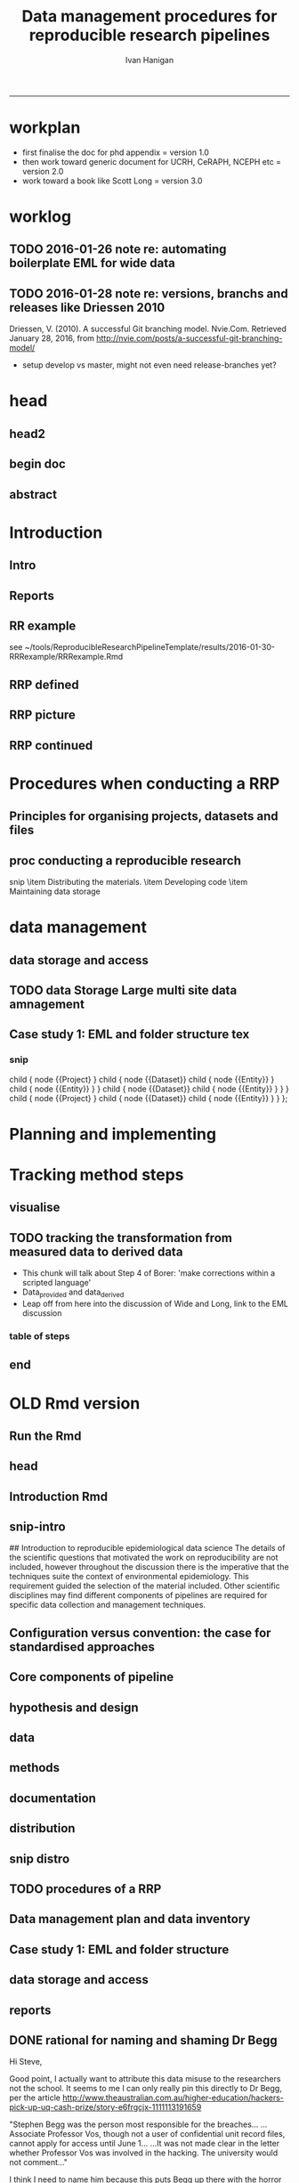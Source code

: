 #+TITLE: Data management procedures for reproducible research pipelines 
#+AUTHOR: Ivan Hanigan
#+email: ivan.hanigan@anu.edu.au
#+LaTeX_CLASS: article
#+LaTeX_CLASS_OPTIONS: [a4paper]
#+LATEX: \tableofcontents
-----
* workplan
- first finalise the doc for phd appendix = version 1.0
- then work toward generic document for UCRH, CeRAPH, NCEPH etc = version 2.0
- work toward a book like Scott Long = version 3.0
* worklog
** TODO 2016-01-26 note re: automating boilerplate EML for wide data
*** COMMENT go
#+name:go
#+begin_src R :session *R* :tangle no :exports none :eval yes
#### name:go ####
  setwd("~/projects/swish-dmp/notes")
  rmarkdown::render("automating_boilerplate_EML_for_wide_data.Rmd", "html_document")  
  #browseURL("automating_boilerplate_EML_for_wide_data.html")

#+end_src

#+RESULTS: go
|                                                                                 |                                                                            |                           |                       |                                     |                   |                                         |               |                            |          |               |     |
| ivan_hanigan@jadehawk:~/projects/swish-dmp/swish_data_management_procedures$    | This                                                                       | is                        | pdfTeX,               | Version                             | 3.1415926-1.40.10 | (TeX                                    | Live          | 2009/Debian)               |          |               |     |
| entering                                                                        | extended                                                                   | mode                      |                       |                                     |                   |                                         |               |                            |          |               |     |
| (./swish-dmp-report.tex                                                         |                                                                            |                           |                       |                                     |                   |                                         |               |                            |          |               |     |
|                                                                                 |                                                                            |                           |                       |                                     |                   |                                         |               |                            |          |               |     |
| and                                                                             | hyphenation                                                                | patterns                  | for                   | english,                            | usenglishmax,     | dumylang,                               | noh           |                            |          |               |     |
| yphenation,                                                                     | loaded.                                                                    |                           |                       |                                     |                   |                                         |               |                            |          |               |     |
| (/usr/share/texmf-texlive/tex/latex/base/article.cls                            |                                                                            |                           |                       |                                     |                   |                                         |               |                            |          |               |     |
| Document                                                                        | Class:                                                                     | article                   | 2007/10/19            | v1.4h                               | Standard          | LaTeX                                   | document      | class                      |          |               |     |
| (/usr/share/texmf-texlive/tex/latex/base/size11.clo))                           |                                                                            |                           |                       |                                     |                   |                                         |               |                            |          |               |     |
| (/usr/share/texmf-texlive/tex/latex/base/fontenc.sty                            |                                                                            |                           |                       |                                     |                   |                                         |               |                            |          |               |     |
| (/usr/share/texmf-texlive/tex/latex/base/t1enc.def))                            |                                                                            |                           |                       |                                     |                   |                                         |               |                            |          |               |     |
| (/usr/share/texmf/tex/latex/lm/lmodern.sty)                                     |                                                                            |                           |                       |                                     |                   |                                         |               |                            |          |               |     |
| (/usr/share/texmf-texlive/tex/latex/amsfonts/amssymb.sty                        |                                                                            |                           |                       |                                     |                   |                                         |               |                            |          |               |     |
| (/usr/share/texmf-texlive/tex/latex/amsfonts/amsfonts.sty))                     |                                                                            |                           |                       |                                     |                   |                                         |               |                            |          |               |     |
| (/usr/share/texmf-texlive/tex/latex/amsmath/amsmath.sty                         |                                                                            |                           |                       |                                     |                   |                                         |               |                            |          |               |     |
| For                                                                             | additional                                                                 | information               | on                    | amsmath,                            | use               | the                                     | `?'           | option.                    |          |               |     |
| (/usr/share/texmf-texlive/tex/latex/amsmath/amstext.sty                         |                                                                            |                           |                       |                                     |                   |                                         |               |                            |          |               |     |
| (/usr/share/texmf-texlive/tex/latex/amsmath/amsgen.sty))                        |                                                                            |                           |                       |                                     |                   |                                         |               |                            |          |               |     |
| (/usr/share/texmf-texlive/tex/latex/amsmath/amsbsy.sty)                         |                                                                            |                           |                       |                                     |                   |                                         |               |                            |          |               |     |
| (/usr/share/texmf-texlive/tex/latex/amsmath/amsopn.sty))                        |                                                                            |                           |                       |                                     |                   |                                         |               |                            |          |               |     |
| (/usr/share/texmf-texlive/tex/generic/ifxetex/ifxetex.sty)                      |                                                                            |                           |                       |                                     |                   |                                         |               |                            |          |               |     |
| (/usr/share/texmf-texlive/tex/generic/oberdiek/ifluatex.sty)                    |                                                                            |                           |                       |                                     |                   |                                         |               |                            |          |               |     |
| (/usr/share/texmf-texlive/tex/latex/base/fixltx2e.sty)                          |                                                                            |                           |                       |                                     |                   |                                         |               |                            |          |               |     |
| (/usr/share/texmf-texlive/tex/latex/upquote/upquote.sty                         |                                                                            |                           |                       |                                     |                   |                                         |               |                            |          |               |     |
| (/usr/share/texmf-texlive/tex/latex/base/textcomp.sty                           |                                                                            |                           |                       |                                     |                   |                                         |               |                            |          |               |     |
| (/usr/share/texmf-texlive/tex/latex/base/ts1enc.def)))                          |                                                                            |                           |                       |                                     |                   |                                         |               |                            |          |               |     |
| (/usr/share/texmf-texlive/tex/latex/base/inputenc.sty                           |                                                                            |                           |                       |                                     |                   |                                         |               |                            |          |               |     |
| (/usr/share/texmf-texlive/tex/latex/base/utf8.def                               |                                                                            |                           |                       |                                     |                   |                                         |               |                            |          |               |     |
| (/usr/share/texmf-texlive/tex/latex/base/t1enc.dfu)                             |                                                                            |                           |                       |                                     |                   |                                         |               |                            |          |               |     |
| (/usr/share/texmf-texlive/tex/latex/base/ot1enc.dfu)                            |                                                                            |                           |                       |                                     |                   |                                         |               |                            |          |               |     |
| (/usr/share/texmf-texlive/tex/latex/base/omsenc.dfu)                            |                                                                            |                           |                       |                                     |                   |                                         |               |                            |          |               |     |
| (/usr/share/texmf-texlive/tex/latex/base/ts1enc.dfu)))                          |                                                                            |                           |                       |                                     |                   |                                         |               |                            |          |               |     |
| (/usr/share/texmf-texlive/tex/latex/microtype/microtype.sty                     |                                                                            |                           |                       |                                     |                   |                                         |               |                            |          |               |     |
| (/usr/share/texmf-texlive/tex/latex/graphics/keyval.sty)                        |                                                                            |                           |                       |                                     |                   |                                         |               |                            |          |               |     |
| (/usr/share/texmf-texlive/tex/latex/microtype/microtype.cfg))                   |                                                                            |                           |                       |                                     |                   |                                         |               |                            |          |               |     |
| (/usr/share/texmf-texlive/tex/latex/graphics/color.sty                          |                                                                            |                           |                       |                                     |                   |                                         |               |                            |          |               |     |
| (/etc/texmf/tex/latex/config/color.cfg)                                         |                                                                            |                           |                       |                                     |                   |                                         |               |                            |          |               |     |
| (/usr/share/texmf-texlive/tex/latex/pdftex-def/pdftex.def))                     |                                                                            |                           |                       |                                     |                   |                                         |               |                            |          |               |     |
| (/usr/share/texmf-texlive/tex/latex/fancyvrb/fancyvrb.sty                       |                                                                            |                           |                       |                                     |                   |                                         |               |                            |          |               |     |
| Style                                                                           | option:                                                                    | `fancyvrb'                | v2.7a,                | with                                | DG/SPQR           | fixes,                                  | and           | firstline=lastline         |      fix |               |     |
| (tvz))                                                                          | (/usr/share/texmf-texlive/tex/latex/ltxmisc/framed.sty)                    |                           |                       |                                     |                   |                                         |               |                            |          |               |     |
| (/usr/share/texmf-texlive/tex/latex/graphics/graphicx.sty                       |                                                                            |                           |                       |                                     |                   |                                         |               |                            |          |               |     |
| (/usr/share/texmf-texlive/tex/latex/graphics/graphics.sty                       |                                                                            |                           |                       |                                     |                   |                                         |               |                            |          |               |     |
| (/usr/share/texmf-texlive/tex/latex/graphics/trig.sty)                          |                                                                            |                           |                       |                                     |                   |                                         |               |                            |          |               |     |
| (/etc/texmf/tex/latex/config/graphics.cfg)))                                    |                                                                            |                           |                       |                                     |                   |                                         |               |                            |          |               |     |
| (/home/ivan_hanigan/texmf/tex/hyperref.tds/tex/latex/hyperref/hyperref.sty      |                                                                            |                           |                       |                                     |                   |                                         |               |                            |          |               |     |
| (/home/ivan_hanigan/texmf/tex/oberdiek.tds/tex/generic/oberdiek/hobsub-hyperref |                                                                            |                           |                       |                                     |                   |                                         |               |                            |          |               |     |
| .sty                                                                            |                                                                            |                           |                       |                                     |                   |                                         |               |                            |          |               |     |
| (/home/ivan_hanigan/texmf/tex/oberdiek.tds/tex/generic/oberdiek/hobsub-generic. |                                                                            |                           |                       |                                     |                   |                                         |               |                            |          |               |     |
| sty                                                                             |                                                                            |                           |                       |                                     |                   |                                         |               |                            |          |               |     |
|                                                                                 |                                                                            |                           |                       |                                     |                   |                                         |               |                            |          |               |     |
| LaTeX                                                                           | Warning:                                                                   | You                       | have                  | requested,                          | on                | input                                   | line          | 3777,                      |  version |               |     |
| `2010/03/01'                                                                    | of                                                                         | package                   | ifluatex,             |                                     |                   |                                         |               |                            |          |               |     |
| but                                                                             | only                                                                       | version                   |                       |                                     |                   |                                         |               |                            |          |               |     |
| `2009/04/17                                                                     | v1.2                                                                       | Provides                  | the                   | ifluatex                            | switch            | (HO)'                                   |               |                            |          |               |     |
| is                                                                              | available.                                                                 |                           |                       |                                     |                   |                                         |               |                            |          |               |     |
|                                                                                 |                                                                            |                           |                       |                                     |                   |                                         |               |                            |          |               |     |
|                                                                                 |                                                                            |                           |                       |                                     |                   |                                         |               |                            |          |               |     |
| LaTeX                                                                           | Warning:                                                                   | You                       | have                  | requested,                          | on                | input                                   | line          | 4833,                      |  version |               |     |
| `2010/03/01'                                                                    | of                                                                         | package                   | ifluatex,             |                                     |                   |                                         |               |                            |          |               |     |
| but                                                                             | only                                                                       | version                   |                       |                                     |                   |                                         |               |                            |          |               |     |
| `2009/04/17                                                                     | v1.2                                                                       | Provides                  | the                   | ifluatex                            | switch            | (HO)'                                   |               |                            |          |               |     |
| is                                                                              | available.                                                                 |                           |                       |                                     |                   |                                         |               |                            |          |               |     |
|                                                                                 |                                                                            |                           |                       |                                     |                   |                                         |               |                            |          |               |     |
| ))                                                                              | (/home/ivan_hanigan/texmf/tex/oberdiek.tds/tex/latex/oberdiek/auxhook.sty) |                           |                       |                                     |                   |                                         |               |                            |          |               |     |
| (/home/ivan_hanigan/texmf/tex/oberdiek.tds/tex/latex/oberdiek/kvoptions.sty)    |                                                                            |                           |                       |                                     |                   |                                         |               |                            |          |               |     |
| (/home/ivan_hanigan/texmf/tex/hyperref.tds/tex/latex/hyperref/pd1enc.def)       |                                                                            |                           |                       |                                     |                   |                                         |               |                            |          |               |     |
| (/usr/share/texmf-texlive/tex/latex/latexconfig/hyperref.cfg)                   |                                                                            |                           |                       |                                     |                   |                                         |               |                            |          |               |     |
| (/home/ivan_hanigan/texmf/tex/hyperref.tds/tex/latex/hyperref/puenc.def)        |                                                                            |                           |                       |                                     |                   |                                         |               |                            |          |               |     |
| (/usr/share/texmf-texlive/tex/latex/ltxmisc/url.sty))                           |                                                                            |                           |                       |                                     |                   |                                         |               |                            |          |               |     |
|                                                                                 |                                                                            |                           |                       |                                     |                   |                                         |               |                            |          |               |     |
| Package                                                                         | hyperref                                                                   | Message:                  | Driver                | (autodetected):                     | hpdftex.          |                                         |               |                            |          |               |     |
|                                                                                 |                                                                            |                           |                       |                                     |                   |                                         |               |                            |          |               |     |
| (/home/ivan_hanigan/texmf/tex/hyperref.tds/tex/latex/hyperref/hpdftex.def       |                                                                            |                           |                       |                                     |                   |                                         |               |                            |          |               |     |
| (/home/ivan_hanigan/texmf/tex/oberdiek.tds/tex/latex/oberdiek/rerunfilecheck.st |                                                                            |                           |                       |                                     |                   |                                         |               |                            |          |               |     |
| y))                                                                             |                                                                            |                           |                       |                                     |                   |                                         |               |                            |          |               |     |
|                                                                                 |                                                                            |                           |                       |                                     |                   |                                         |               |                            |          |               |     |
| Package                                                                         | hyperref                                                                   | Warning:                  | Option                | `bookmarks'                         | has               | already                                 | been          | used,                      |          |               |     |
| (hyperref)                                                                      | setting                                                                    | the                       | option                | has                                 | no                | effect                                  | on            | input                      |     line | 81            |     |
|                                                                                 |                                                                            |                           |                       |                                     |                   |                                         |               |                            |          |               |     |
| (/usr/share/texmf-texlive/tex/latex/lineno/lineno.sty)                          |                                                                            |                           |                       |                                     |                   |                                         |               |                            |          |               |     |
| (/usr/share/texmf-texlive/tex/latex/ms/ragged2e.sty                             |                                                                            |                           |                       |                                     |                   |                                         |               |                            |          |               |     |
| (/usr/share/texmf-texlive/tex/latex/ms/everysel.sty))                           |                                                                            |                           |                       |                                     |                   |                                         |               |                            |          |               |     |
| (/usr/share/texmf-texlive/tex/latex/caption/caption.sty                         |                                                                            |                           |                       |                                     |                   |                                         |               |                            |          |               |     |
| (/usr/share/texmf-texlive/tex/latex/caption/caption3.sty))                      |                                                                            |                           |                       |                                     |                   |                                         |               |                            |          |               |     |
| (/usr/share/texmf-texlive/tex/latex/setspace/setspace.sty                       |                                                                            |                           |                       |                                     |                   |                                         |               |                            |          |               |     |
| )                                                                               | (/usr/share/texmf-texlive/tex/latex/ltxmisc/parskip.sty)                   |                           |                       |                                     |                   |                                         |               |                            |          |               |     |
| (/usr/share/texmf-texlive/tex/latex/fancyhdr/fancyhdr.sty)                      |                                                                            |                           |                       |                                     |                   |                                         |               |                            |          |               |     |
| (/usr/share/texmf/tex/latex/pgf/frontendlayer/tikz.sty                          |                                                                            |                           |                       |                                     |                   |                                         |               |                            |          |               |     |
| (/usr/share/texmf/tex/latex/pgf/basiclayer/pgf.sty                              |                                                                            |                           |                       |                                     |                   |                                         |               |                            |          |               |     |
| (/usr/share/texmf/tex/latex/pgf/utilities/pgfrcs.sty                            |                                                                            |                           |                       |                                     |                   |                                         |               |                            |          |               |     |
| (/usr/share/texmf/tex/generic/pgf/utilities/pgfutil-common.tex)                 |                                                                            |                           |                       |                                     |                   |                                         |               |                            |          |               |     |
| (/usr/share/texmf/tex/generic/pgf/utilities/pgfutil-latex.def                   |                                                                            |                           |                       |                                     |                   |                                         |               |                            |          |               |     |
| (/usr/share/texmf-texlive/tex/latex/ms/everyshi.sty))                           |                                                                            |                           |                       |                                     |                   |                                         |               |                            |          |               |     |
| (/usr/share/texmf/tex/generic/pgf/utilities/pgfrcs.code.tex))                   |                                                                            |                           |                       |                                     |                   |                                         |               |                            |          |               |     |
| (/usr/share/texmf/tex/latex/pgf/basiclayer/pgfcore.sty                          |                                                                            |                           |                       |                                     |                   |                                         |               |                            |          |               |     |
| (/usr/share/texmf/tex/latex/pgf/systemlayer/pgfsys.sty                          |                                                                            |                           |                       |                                     |                   |                                         |               |                            |          |               |     |
| (/usr/share/texmf/tex/generic/pgf/systemlayer/pgfsys.code.tex                   |                                                                            |                           |                       |                                     |                   |                                         |               |                            |          |               |     |
| (/usr/share/texmf/tex/generic/pgf/utilities/pgfkeys.code.tex                    |                                                                            |                           |                       |                                     |                   |                                         |               |                            |          |               |     |
| (/usr/share/texmf/tex/generic/pgf/utilities/pgfkeysfiltered.code.tex))          |                                                                            |                           |                       |                                     |                   |                                         |               |                            |          |               |     |
| (/usr/share/texmf/tex/generic/pgf/systemlayer/pgf.cfg)                          |                                                                            |                           |                       |                                     |                   |                                         |               |                            |          |               |     |
| (/usr/share/texmf/tex/generic/pgf/systemlayer/pgfsys-pdftex.def                 |                                                                            |                           |                       |                                     |                   |                                         |               |                            |          |               |     |
| (/usr/share/texmf/tex/generic/pgf/systemlayer/pgfsys-common-pdf.def)))          |                                                                            |                           |                       |                                     |                   |                                         |               |                            |          |               |     |
| (/usr/share/texmf/tex/generic/pgf/systemlayer/pgfsyssoftpath.code.tex)          |                                                                            |                           |                       |                                     |                   |                                         |               |                            |          |               |     |
| (/usr/share/texmf/tex/generic/pgf/systemlayer/pgfsysprotocol.code.tex))         |                                                                            |                           |                       |                                     |                   |                                         |               |                            |          |               |     |
| (/usr/share/texmf/tex/latex/xcolor/xcolor.sty                                   |                                                                            |                           |                       |                                     |                   |                                         |               |                            |          |               |     |
| (/etc/texmf/tex/latex/config/color.cfg))                                        |                                                                            |                           |                       |                                     |                   |                                         |               |                            |          |               |     |
| (/usr/share/texmf/tex/generic/pgf/basiclayer/pgfcore.code.tex                   |                                                                            |                           |                       |                                     |                   |                                         |               |                            |          |               |     |
| (/usr/share/texmf/tex/generic/pgf/math/pgfmath.code.tex                         |                                                                            |                           |                       |                                     |                   |                                         |               |                            |          |               |     |
| (/usr/share/texmf/tex/generic/pgf/math/pgfmathcalc.code.tex                     |                                                                            |                           |                       |                                     |                   |                                         |               |                            |          |               |     |
| (/usr/share/texmf/tex/generic/pgf/math/pgfmathutil.code.tex)                    |                                                                            |                           |                       |                                     |                   |                                         |               |                            |          |               |     |
| (/usr/share/texmf/tex/generic/pgf/math/pgfmathparser.code.tex)                  |                                                                            |                           |                       |                                     |                   |                                         |               |                            |          |               |     |
| (/usr/share/texmf/tex/generic/pgf/math/pgfmathfunctions.code.tex                |                                                                            |                           |                       |                                     |                   |                                         |               |                            |          |               |     |
| (/usr/share/texmf/tex/generic/pgf/math/pgfmathfunctions.basic.code.tex)         |                                                                            |                           |                       |                                     |                   |                                         |               |                            |          |               |     |
| (/usr/share/texmf/tex/generic/pgf/math/pgfmathfunctions.trigonometric.code.tex) |                                                                            |                           |                       |                                     |                   |                                         |               |                            |          |               |     |
| (/usr/share/texmf/tex/generic/pgf/math/pgfmathfunctions.random.code.tex)        |                                                                            |                           |                       |                                     |                   |                                         |               |                            |          |               |     |
| (/usr/share/texmf/tex/generic/pgf/math/pgfmathfunctions.comparison.code.tex)    |                                                                            |                           |                       |                                     |                   |                                         |               |                            |          |               |     |
| (/usr/share/texmf/tex/generic/pgf/math/pgfmathfunctions.base.code.tex)          |                                                                            |                           |                       |                                     |                   |                                         |               |                            |          |               |     |
| (/usr/share/texmf/tex/generic/pgf/math/pgfmathfunctions.round.code.tex)         |                                                                            |                           |                       |                                     |                   |                                         |               |                            |          |               |     |
| (/usr/share/texmf/tex/generic/pgf/math/pgfmathfunctions.misc.code.tex)))        |                                                                            |                           |                       |                                     |                   |                                         |               |                            |          |               |     |
| (/usr/share/texmf/tex/generic/pgf/math/pgfmathfloat.code.tex))                  |                                                                            |                           |                       |                                     |                   |                                         |               |                            |          |               |     |
| (/usr/share/texmf/tex/generic/pgf/basiclayer/pgfcorepoints.code.tex)            |                                                                            |                           |                       |                                     |                   |                                         |               |                            |          |               |     |
| (/usr/share/texmf/tex/generic/pgf/basiclayer/pgfcorepathconstruct.code.tex)     |                                                                            |                           |                       |                                     |                   |                                         |               |                            |          |               |     |
| (/usr/share/texmf/tex/generic/pgf/basiclayer/pgfcorepathusage.code.tex)         |                                                                            |                           |                       |                                     |                   |                                         |               |                            |          |               |     |
| (/usr/share/texmf/tex/generic/pgf/basiclayer/pgfcorescopes.code.tex)            |                                                                            |                           |                       |                                     |                   |                                         |               |                            |          |               |     |
| (/usr/share/texmf/tex/generic/pgf/basiclayer/pgfcoregraphicstate.code.tex)      |                                                                            |                           |                       |                                     |                   |                                         |               |                            |          |               |     |
| (/usr/share/texmf/tex/generic/pgf/basiclayer/pgfcoretransformations.code.tex)   |                                                                            |                           |                       |                                     |                   |                                         |               |                            |          |               |     |
| (/usr/share/texmf/tex/generic/pgf/basiclayer/pgfcorequick.code.tex)             |                                                                            |                           |                       |                                     |                   |                                         |               |                            |          |               |     |
| (/usr/share/texmf/tex/generic/pgf/basiclayer/pgfcoreobjects.code.tex)           |                                                                            |                           |                       |                                     |                   |                                         |               |                            |          |               |     |
| (/usr/share/texmf/tex/generic/pgf/basiclayer/pgfcorepathprocessing.code.tex)    |                                                                            |                           |                       |                                     |                   |                                         |               |                            |          |               |     |
| (/usr/share/texmf/tex/generic/pgf/basiclayer/pgfcorearrows.code.tex)            |                                                                            |                           |                       |                                     |                   |                                         |               |                            |          |               |     |
| (/usr/share/texmf/tex/generic/pgf/basiclayer/pgfcoreshade.code.tex)             |                                                                            |                           |                       |                                     |                   |                                         |               |                            |          |               |     |
| (/usr/share/texmf/tex/generic/pgf/basiclayer/pgfcoreimage.code.tex              |                                                                            |                           |                       |                                     |                   |                                         |               |                            |          |               |     |
| (/usr/share/texmf/tex/generic/pgf/basiclayer/pgfcoreexternal.code.tex))         |                                                                            |                           |                       |                                     |                   |                                         |               |                            |          |               |     |
| (/usr/share/texmf/tex/generic/pgf/basiclayer/pgfcorelayers.code.tex)            |                                                                            |                           |                       |                                     |                   |                                         |               |                            |          |               |     |
| (/usr/share/texmf/tex/generic/pgf/basiclayer/pgfcoretransparency.code.tex)      |                                                                            |                           |                       |                                     |                   |                                         |               |                            |          |               |     |
| (/usr/share/texmf/tex/generic/pgf/basiclayer/pgfcorepatterns.code.tex)))        |                                                                            |                           |                       |                                     |                   |                                         |               |                            |          |               |     |
| (/usr/share/texmf/tex/generic/pgf/modules/pgfmoduleshapes.code.tex)             |                                                                            |                           |                       |                                     |                   |                                         |               |                            |          |               |     |
| (/usr/share/texmf/tex/generic/pgf/modules/pgfmoduleplot.code.tex)               |                                                                            |                           |                       |                                     |                   |                                         |               |                            |          |               |     |
| (/usr/share/texmf/tex/latex/pgf/compatibility/pgfcomp-version-0-65.sty)         |                                                                            |                           |                       |                                     |                   |                                         |               |                            |          |               |     |
| (/usr/share/texmf/tex/latex/pgf/compatibility/pgfcomp-version-1-18.sty))        |                                                                            |                           |                       |                                     |                   |                                         |               |                            |          |               |     |
| (/usr/share/texmf/tex/latex/pgf/utilities/pgffor.sty                            |                                                                            |                           |                       |                                     |                   |                                         |               |                            |          |               |     |
| (/usr/share/texmf/tex/latex/pgf/utilities/pgfkeys.sty                           |                                                                            |                           |                       |                                     |                   |                                         |               |                            |          |               |     |
| (/usr/share/texmf/tex/generic/pgf/utilities/pgfkeys.code.tex))                  |                                                                            |                           |                       |                                     |                   |                                         |               |                            |          |               |     |
| (/usr/share/texmf/tex/generic/pgf/utilities/pgffor.code.tex))                   |                                                                            |                           |                       |                                     |                   |                                         |               |                            |          |               |     |
| (/usr/share/texmf/tex/generic/pgf/frontendlayer/tikz/tikz.code.tex              |                                                                            |                           |                       |                                     |                   |                                         |               |                            |          |               |     |
| (/usr/share/texmf/tex/generic/pgf/libraries/pgflibraryplothandlers.code.tex)    |                                                                            |                           |                       |                                     |                   |                                         |               |                            |          |               |     |
| (/usr/share/texmf/tex/generic/pgf/modules/pgfmodulematrix.code.tex)             |                                                                            |                           |                       |                                     |                   |                                         |               |                            |          |               |     |
| (/usr/share/texmf/tex/generic/pgf/frontendlayer/tikz/libraries/tikzlibrarytopat |                                                                            |                           |                       |                                     |                   |                                         |               |                            |          |               |     |
| hs.code.tex)))                                                                  |                                                                            |                           |                       |                                     |                   |                                         |               |                            |          |               |     |
| (/usr/share/texmf/tex/generic/pgf/frontendlayer/tikz/libraries/tikzlibrarycalc. |                                                                            |                           |                       |                                     |                   |                                         |               |                            |          |               |     |
| code.tex)                                                                       | (./swish-dmp-report.aux)                                                   |                           |                       |                                     |                   |                                         |               |                            |          |               |     |
| (/usr/share/texmf-texlive/tex/latex/base/ts1cmr.fd)                             |                                                                            |                           |                       |                                     |                   |                                         |               |                            |          |               |     |
| (/usr/share/texmf/tex/latex/lm/t1lmr.fd)                                        |                                                                            |                           |                       |                                     |                   |                                         |               |                            |          |               |     |
| (/usr/share/texmf-texlive/tex/latex/microtype/mt-cmr.cfg)                       |                                                                            |                           |                       |                                     |                   |                                         |               |                            |          |               |     |
| (/usr/share/texmf-texlive/tex/context/base/supp-pdf.mkii                        |                                                                            |                           |                       |                                     |                   |                                         |               |                            |          |               |     |
| [Loading                                                                        | MPS                                                                        | to                        | PDF                   | converter                           | (version          | 2006.09.02).]                           |               |                            |          |               |     |
| )                                                                               | (/home/ivan_hanigan/texmf/tex/hyperref.tds/tex/latex/hyperref/nameref.sty  |                           |                       |                                     |                   |                                         |               |                            |          |               |     |
| (/home/ivan_hanigan/texmf/tex/oberdiek.tds/tex/generic/oberdiek/gettitlestring. |                                                                            |                           |                       |                                     |                   |                                         |               |                            |          |               |     |
| sty))                                                                           | (./swish-dmp-report.out)                                                   | (./swish-dmp-report.out)  |                       |                                     |                   |                                         |               |                            |          |               |     |
|                                                                                 |                                                                            |                           |                       |                                     |                   |                                         |               |                            |          |               |     |
| Package                                                                         | caption                                                                    | Warning:                  | \caption              | will                                | not               | be                                      | redefined     | since                      |     it's | already       |     |
| (caption)                                                                       | redefined                                                                  | by                        | a                     | document                            | class             | or                                      | package       | which                      |       is |               |     |
| (caption)                                                                       | unknown                                                                    | to                        | the                   | caption                             | package.          |                                         |               |                            |          |               |     |
| See                                                                             | the                                                                        | caption                   | package               | documentation                       | for               | explanation.                            |               |                            |          |               |     |
|                                                                                 |                                                                            |                           |                       |                                     |                   |                                         |               |                            |          |               |     |
| ABD:                                                                            | EveryShipout                                                               | initializing              | macros                |                                     |                   |                                         |               |                            |          |               |     |
| Underfull                                                                       | \hbox                                                                      | (badness                  | 10000)                | in                                  | paragraph         | at                                      | lines         | 183--190                   |          |               |     |
|                                                                                 |                                                                            |                           |                       |                                     |                   |                                         |               |                            |          |               |     |
| (/usr/share/texmf/tex/latex/lm/ot1lmr.fd)                                       |                                                                            |                           |                       |                                     |                   |                                         |               |                            |          |               |     |
| (/usr/share/texmf/tex/latex/lm/omllmm.fd)                                       |                                                                            |                           |                       |                                     |                   |                                         |               |                            |          |               |     |
| (/usr/share/texmf/tex/latex/lm/omslmsy.fd)                                      |                                                                            |                           |                       |                                     |                   |                                         |               |                            |          |               |     |
| (/usr/share/texmf/tex/latex/lm/omxlmex.fd)                                      |                                                                            |                           |                       |                                     |                   |                                         |               |                            |          |               |     |
| (/usr/share/texmf-texlive/tex/latex/amsfonts/umsa.fd)                           |                                                                            |                           |                       |                                     |                   |                                         |               |                            |          |               |     |
| (/usr/share/texmf-texlive/tex/latex/microtype/mt-msa.cfg)                       |                                                                            |                           |                       |                                     |                   |                                         |               |                            |          |               |     |
| (/usr/share/texmf-texlive/tex/latex/amsfonts/umsb.fd)                           |                                                                            |                           |                       |                                     |                   |                                         |               |                            |          |               |     |
| (/usr/share/texmf-texlive/tex/latex/microtype/mt-msb.cfg)                       |                                                                            |                           |                       |                                     |                   |                                         |               |                            |          |               |     |
| Underfull                                                                       | \hbox                                                                      | (badness                  | 10000)                | in                                  | paragraph         | at                                      | lines         | 194--205                   |          |               |     |
|                                                                                 |                                                                            |                           |                       |                                     |                   |                                         |               |                            |          |               |     |
| (./swish-dmp-report.toc)                                                        | [1{/var/lib/texmf/fonts/map/pdftex/updmap/pdftex.map}]                     |                           |                       |                                     |                   |                                         |               |                            |          |               |     |
| [2]                                                                             |                                                                            |                           |                       |                                     |                   |                                         |               |                            |          |               |     |
|                                                                                 |                                                                            |                           |                       |                                     |                   |                                         |               |                            |          |               |     |
| LaTeX                                                                           | Warning:                                                                   | Citation                  | `Peng2011;Peng'       | on                                  | page              | 3                                       | undefined     | on                         |    input | line          | 264 |
|                                                                                 |                                                                            |                           |                       |                                     |                   |                                         |               |                            |          |               |     |
| [3]                                                                             | (/usr/share/texmf/tex/latex/lm/ts1lmr.fd)                                  | [4]                       | [5]                   | [6]                                 | [7]               |                                         |               |                            |          |               |     |
|                                                                                 |                                                                            |                           |                       |                                     |                   |                                         |               |                            |          |               |     |
| [8                                                                              | <./images/EML_project.png>]                                                | [9]                       | [10]                  |                                     |                   |                                         |               |                            |          |               |     |
|                                                                                 |                                                                            |                           |                       |                                     |                   |                                         |               |                            |          |               |     |
| Package                                                                         | xcolor                                                                     | Warning:                  | Incompatible          | color                               | definition        | on                                      | input         | line                       |      582 |               |     |
|                                                                                 |                                                                            |                           |                       |                                     |                   |                                         |               |                            |          |               |     |
| (/usr/share/texmf/tex/latex/lm/t1lmtt.fd)                                       |                                                                            |                           |                       |                                     |                   |                                         |               |                            |          |               |     |
|                                                                                 |                                                                            |                           |                       |                                     |                   |                                         |               |                            |          |               |     |
| Package                                                                         | xcolor                                                                     | Warning:                  | Incompatible          | color                               | definition        | on                                      | input         | line                       |      609 |               |     |
|                                                                                 |                                                                            |                           |                       |                                     |                   |                                         |               |                            |          |               |     |
|                                                                                 |                                                                            |                           |                       |                                     |                   |                                         |               |                            |          |               |     |
| Package                                                                         | xcolor                                                                     | Warning:                  | Incompatible          | color                               | definition        | on                                      | input         | line                       |      609 |               |     |
|                                                                                 |                                                                            |                           |                       |                                     |                   |                                         |               |                            |          |               |     |
| [11]                                                                            | [12]                                                                       |                           |                       |                                     |                   |                                         |               |                            |          |               |     |
| Underfull                                                                       | \hbox                                                                      | (badness                  | 10000)                | in                                  | paragraph         | at                                      | lines         | 711--711                   |          |               |     |
| []\T1/lmr/m/n/6                                                                 | asn_fnqr_fauna_biodiversity_habitat_codes_ctbcc-lu11a_2009-                |                           |                       |                                     |                   |                                         |               |                            |          |               |     |
| [13]                                                                            |                                                                            |                           |                       |                                     |                   |                                         |               |                            |          |               |     |
| Underfull                                                                       | \hbox                                                                      | (badness                  | 6188)                 | in                                  | paragraph         | at                                      | lines         | 745--745                   |          |               |     |
| []\T1/lmr/m/n/10.95                                                             | (+20)                                                                      | Derived                   | 1,                    | QC                                  |                   |                                         |               |                            |          |               |     |
|                                                                                 |                                                                            |                           |                       |                                     |                   |                                         |               |                            |          |               |     |
| Overfull                                                                        | \hbox                                                                      | (13.0249pt                | too                   | wide)                               | in                | paragraph                               | at            | lines                      | 741--752 |               |     |
| [][]                                                                            |                                                                            |                           |                       |                                     |                   |                                         |               |                            |          |               |     |
|                                                                                 |                                                                            |                           |                       |                                     |                   |                                         |               |                            |          |               |     |
|                                                                                 |                                                                            |                           |                       |                                     |                   |                                         |               |                            |          |               |     |
| pdfTeX                                                                          | warning:                                                                   | pdflatex                  | (file                 | ./images/steps-fig1.pdf):           | PDF               | inclusion:                              | found         | P                          |          |               |     |
| ,                                                                               | but                                                                        | at                        | most                  | version                             | <1.4>             | allowed                                 |               |                            |          |               |     |
|                                                                                 |                                                                            |                           |                       |                                     |                   |                                         |               |                            |          |               |     |
| LaTeX                                                                           | Warning:                                                                   | `!h'                      | float                 | specifier                           | changed           | to                                      | `!ht'.        |                            |          |               |     |
| ]                                                                               |                                                                            |                           |                       |                                     |                   |                                         |               |                            |          |               |     |
|                                                                                 |                                                                            |                           |                       |                                     |                   |                                         |               |                            |          |               |     |
| pdfTeX                                                                          | warning:                                                                   | pdflatex                  | (file                 | ./images/envepi_data_pipeline.pdf): | PDF               | inclusio                                |               |                            |          |               |     |
| ,                                                                               | but                                                                        | at                        | most                  | version                             | <1.4>             | allowed                                 |               |                            |          |               |     |
|                                                                                 |                                                                            |                           |                       |                                     |                   |                                         |               |                            |          |               |     |
| Overfull                                                                        | \hbox                                                                      | (37.76004pt               | too                   | wide)                               | in                | paragraph                               | at            | lines                      | 775--777 |               |     |
| []\T1/lmr/m/n/10.95                                                             | (-20)                                                                      | A                         | high                  | res-o-lu-tion                       | ver-sion          | of                                      | this          | im-age                     |       is | avail         |     |
| https                                                                           | :                                                                          | /                         | /                     | github                              | 0                 | com                                     | /             | swish-[]climate-[]impact-[ |          |               |     |
| ]assessment                                                                     | /                                                                          |                           |                       |                                     |                   |                                         |               |                            |          |               |     |
| ]                                                                               |                                                                            |                           |                       |                                     |                   |                                         |               |                            |          |               |     |
|                                                                                 |                                                                            |                           |                       |                                     |                   |                                         |               |                            |          |               |     |
| Package                                                                         | xcolor                                                                     | Warning:                  | Incompatible          | color                               | definition        | on                                      | input         | line                       |      813 |               |     |
|                                                                                 |                                                                            |                           |                       |                                     |                   |                                         |               |                            |          |               |     |
|                                                                                 |                                                                            |                           |                       |                                     |                   |                                         |               |                            |          |               |     |
| Package                                                                         | xcolor                                                                     | Warning:                  | Incompatible          | color                               | definition        | on                                      | input         | line                       |      821 |               |     |
|                                                                                 |                                                                            |                           |                       |                                     |                   |                                         |               |                            |          |               |     |
|                                                                                 |                                                                            |                           |                       |                                     |                   |                                         |               |                            |          |               |     |
| Package                                                                         | xcolor                                                                     | Warning:                  | Incompatible          | color                               | definition        | on                                      | input         | line                       |      821 |               |     |
|                                                                                 |                                                                            |                           |                       |                                     |                   |                                         |               |                            |          |               |     |
|                                                                                 |                                                                            |                           |                       |                                     |                   |                                         |               |                            |          |               |     |
|                                                                                 |                                                                            |                           |                       |                                     |                   |                                         |               |                            |          |               |     |
| pdfTeX                                                                          | warning:                                                                   | pdflatex                  | (file                 | ./images/fig-basic.pdf):            | PDF               | inclusion:                              | found         | PD                         |          |               |     |
| ,                                                                               | but                                                                        | at                        | most                  | version                             | <1.4>             | allowed                                 |               |                            |          |               |     |
|                                                                                 |                                                                            |                           |                       |                                     |                   |                                         |               |                            |          |               |     |
| [17]                                                                            | [18                                                                        | <./images/fig-basic.pdf>] |                       |                                     |                   |                                         |               |                            |          |               |     |
| (./swish-dmp-report.bbl                                                         |                                                                            |                           |                       |                                     |                   |                                         |               |                            |          |               |     |
|                                                                                 |                                                                            |                           |                       |                                     |                   |                                         |               |                            |          |               |     |
| LaTeX                                                                           | Warning:                                                                   | Empty                     | `thebibliography'     | environment                         | on                | input                                   | line          | 3                          |          |               |     |
|                                                                                 |                                                                            |                           |                       |                                     |                   |                                         |               |                            |          |               |     |
| )                                                                               | [19]                                                                       | (./swish-dmp-report.aux)  |                       |                                     |                   |                                         |               |                            |          |               |     |
|                                                                                 |                                                                            |                           |                       |                                     |                   |                                         |               |                            |          |               |     |
| LaTeX                                                                           | Warning:                                                                   | There                     | were                  | undefined                           | references.       |                                         |               |                            |          |               |     |
|                                                                                 |                                                                            |                           |                       |                                     |                   |                                         |               |                            |          |               |     |
| )                                                                               |                                                                            |                           |                       |                                     |                   |                                         |               |                            |          |               |     |
| (\end                                                                           | occurred                                                                   | inside                    | a                     | group                               | at                | level                                   | 1)            |                            |          |               |     |
| ##                                                                              | semi                                                                       | simple                    | group                 | (level                              | 1)                | entered                                 | at            | line                       |      214 | (\begingroup) |     |
| ##                                                                              | bottom                                                                     | level                     |                       |                                     |                   |                                         |               |                            |          |               |     |
| (see                                                                            | the                                                                        | transcript                | file                  | for                                 | additional        | information){/usr/share/texmf/fonts/enc |               |                            |          |               |     |
| /dvips/lm/lm-ec.enc}{/usr/share/texmf/fonts/enc/dvips/lm/lm-ts1.enc}</usr/share |                                                                            |                           |                       |                                     |                   |                                         |               |                            |          |               |     |
| </usr/share/texmf/fonts/type1/public/lm                                         |                                                                            |                           |                       |                                     |                   |                                         |               |                            |          |               |     |
| </usr/share/texmf/fonts/type1/public/lm/lmr10.pfb></usr/share/texmf             |                                                                            |                           |                       |                                     |                   |                                         |               |                            |          |               |     |
| </usr/share/texmf/fonts/type1/public/lm/lmr6.p                                  |                                                                            |                           |                       |                                     |                   |                                         |               |                            |          |               |     |
| </usr/share/texmf/fonts/type1/public/lm/lmri10.pfb></usr/share/texmf/fonts/t    |                                                                            |                           |                       |                                     |                   |                                         |               |                            |          |               |     |
| </usr/share/texmf/fonts/type1/public/lm/lmtt10.pfb></                           |                                                                            |                           |                       |                                     |                   |                                         |               |                            |          |               |     |
| Output                                                                          | written                                                                    | on                        | swish-dmp-report.pdf  | (19                                 | pages,            | 419882                                  | bytes).       |                            |          |               |     |
| Transcript                                                                      | written                                                                    | on                        | swish-dmp-report.log. |                                     |                   |                                         |               |                            |          |               |     |
| This                                                                            | is                                                                         | pdfTeX,                   | Version               | 3.1415926-1.40.10                   | (TeX              | Live                                    | 2009/Debian)  |                            |          |               |     |
| entering                                                                        | extended                                                                   | mode                      |                       |                                     |                   |                                         |               |                            |          |               |     |
| (./swish-dmp-report.tex                                                         |                                                                            |                           |                       |                                     |                   |                                         |               |                            |          |               |     |
|                                                                                 |                                                                            |                           |                       |                                     |                   |                                         |               |                            |          |               |     |
| and                                                                             | hyphenation                                                                | patterns                  | for                   | english,                            | usenglishmax,     | dumylang,                               | noh           |                            |          |               |     |
| yphenation,                                                                     | loaded.                                                                    |                           |                       |                                     |                   |                                         |               |                            |          |               |     |
| (/usr/share/texmf-texlive/tex/latex/base/article.cls                            |                                                                            |                           |                       |                                     |                   |                                         |               |                            |          |               |     |
| Document                                                                        | Class:                                                                     | article                   | 2007/10/19            | v1.4h                               | Standard          | LaTeX                                   | document      | class                      |          |               |     |
| (/usr/share/texmf-texlive/tex/latex/base/size11.clo))                           |                                                                            |                           |                       |                                     |                   |                                         |               |                            |          |               |     |
| (/usr/share/texmf-texlive/tex/latex/base/fontenc.sty                            |                                                                            |                           |                       |                                     |                   |                                         |               |                            |          |               |     |
| (/usr/share/texmf-texlive/tex/latex/base/t1enc.def))                            |                                                                            |                           |                       |                                     |                   |                                         |               |                            |          |               |     |
| (/usr/share/texmf/tex/latex/lm/lmodern.sty)                                     |                                                                            |                           |                       |                                     |                   |                                         |               |                            |          |               |     |
| (/usr/share/texmf-texlive/tex/latex/amsfonts/amssymb.sty                        |                                                                            |                           |                       |                                     |                   |                                         |               |                            |          |               |     |
| (/usr/share/texmf-texlive/tex/latex/amsfonts/amsfonts.sty))                     |                                                                            |                           |                       |                                     |                   |                                         |               |                            |          |               |     |
| (/usr/share/texmf-texlive/tex/latex/amsmath/amsmath.sty                         |                                                                            |                           |                       |                                     |                   |                                         |               |                            |          |               |     |
| For                                                                             | additional                                                                 | information               | on                    | amsmath,                            | use               | the                                     | `?'           | option.                    |          |               |     |
| (/usr/share/texmf-texlive/tex/latex/amsmath/amstext.sty                         |                                                                            |                           |                       |                                     |                   |                                         |               |                            |          |               |     |
| (/usr/share/texmf-texlive/tex/latex/amsmath/amsgen.sty))                        |                                                                            |                           |                       |                                     |                   |                                         |               |                            |          |               |     |
| (/usr/share/texmf-texlive/tex/latex/amsmath/amsbsy.sty)                         |                                                                            |                           |                       |                                     |                   |                                         |               |                            |          |               |     |
| (/usr/share/texmf-texlive/tex/latex/amsmath/amsopn.sty))                        |                                                                            |                           |                       |                                     |                   |                                         |               |                            |          |               |     |
| (/usr/share/texmf-texlive/tex/generic/ifxetex/ifxetex.sty)                      |                                                                            |                           |                       |                                     |                   |                                         |               |                            |          |               |     |
| (/usr/share/texmf-texlive/tex/generic/oberdiek/ifluatex.sty)                    |                                                                            |                           |                       |                                     |                   |                                         |               |                            |          |               |     |
| (/usr/share/texmf-texlive/tex/latex/base/fixltx2e.sty)                          |                                                                            |                           |                       |                                     |                   |                                         |               |                            |          |               |     |
| (/usr/share/texmf-texlive/tex/latex/upquote/upquote.sty                         |                                                                            |                           |                       |                                     |                   |                                         |               |                            |          |               |     |
| (/usr/share/texmf-texlive/tex/latex/base/textcomp.sty                           |                                                                            |                           |                       |                                     |                   |                                         |               |                            |          |               |     |
| (/usr/share/texmf-texlive/tex/latex/base/ts1enc.def)))                          |                                                                            |                           |                       |                                     |                   |                                         |               |                            |          |               |     |
| (/usr/share/texmf-texlive/tex/latex/base/inputenc.sty                           |                                                                            |                           |                       |                                     |                   |                                         |               |                            |          |               |     |
| (/usr/share/texmf-texlive/tex/latex/base/utf8.def                               |                                                                            |                           |                       |                                     |                   |                                         |               |                            |          |               |     |
| (/usr/share/texmf-texlive/tex/latex/base/t1enc.dfu)                             |                                                                            |                           |                       |                                     |                   |                                         |               |                            |          |               |     |
| (/usr/share/texmf-texlive/tex/latex/base/ot1enc.dfu)                            |                                                                            |                           |                       |                                     |                   |                                         |               |                            |          |               |     |
| (/usr/share/texmf-texlive/tex/latex/base/omsenc.dfu)                            |                                                                            |                           |                       |                                     |                   |                                         |               |                            |          |               |     |
| (/usr/share/texmf-texlive/tex/latex/base/ts1enc.dfu)))                          |                                                                            |                           |                       |                                     |                   |                                         |               |                            |          |               |     |
| (/usr/share/texmf-texlive/tex/latex/microtype/microtype.sty                     |                                                                            |                           |                       |                                     |                   |                                         |               |                            |          |               |     |
| (/usr/share/texmf-texlive/tex/latex/graphics/keyval.sty)                        |                                                                            |                           |                       |                                     |                   |                                         |               |                            |          |               |     |
| (/usr/share/texmf-texlive/tex/latex/microtype/microtype.cfg))                   |                                                                            |                           |                       |                                     |                   |                                         |               |                            |          |               |     |
| (/usr/share/texmf-texlive/tex/latex/graphics/color.sty                          |                                                                            |                           |                       |                                     |                   |                                         |               |                            |          |               |     |
| (/etc/texmf/tex/latex/config/color.cfg)                                         |                                                                            |                           |                       |                                     |                   |                                         |               |                            |          |               |     |
| (/usr/share/texmf-texlive/tex/latex/pdftex-def/pdftex.def))                     |                                                                            |                           |                       |                                     |                   |                                         |               |                            |          |               |     |
| (/usr/share/texmf-texlive/tex/latex/fancyvrb/fancyvrb.sty                       |                                                                            |                           |                       |                                     |                   |                                         |               |                            |          |               |     |
| Style                                                                           | option:                                                                    | `fancyvrb'                | v2.7a,                | with                                | DG/SPQR           | fixes,                                  | and           | firstline=lastline         |      fix |               |     |
| (tvz))                                                                          | (/usr/share/texmf-texlive/tex/latex/ltxmisc/framed.sty)                    |                           |                       |                                     |                   |                                         |               |                            |          |               |     |
| (/usr/share/texmf-texlive/tex/latex/graphics/graphicx.sty                       |                                                                            |                           |                       |                                     |                   |                                         |               |                            |          |               |     |
| (/usr/share/texmf-texlive/tex/latex/graphics/graphics.sty                       |                                                                            |                           |                       |                                     |                   |                                         |               |                            |          |               |     |
| (/usr/share/texmf-texlive/tex/latex/graphics/trig.sty)                          |                                                                            |                           |                       |                                     |                   |                                         |               |                            |          |               |     |
| (/etc/texmf/tex/latex/config/graphics.cfg)))                                    |                                                                            |                           |                       |                                     |                   |                                         |               |                            |          |               |     |
| (/home/ivan_hanigan/texmf/tex/hyperref.tds/tex/latex/hyperref/hyperref.sty      |                                                                            |                           |                       |                                     |                   |                                         |               |                            |          |               |     |
| (/home/ivan_hanigan/texmf/tex/oberdiek.tds/tex/generic/oberdiek/hobsub-hyperref |                                                                            |                           |                       |                                     |                   |                                         |               |                            |          |               |     |
| .sty                                                                            |                                                                            |                           |                       |                                     |                   |                                         |               |                            |          |               |     |
| (/home/ivan_hanigan/texmf/tex/oberdiek.tds/tex/generic/oberdiek/hobsub-generic. |                                                                            |                           |                       |                                     |                   |                                         |               |                            |          |               |     |
| sty                                                                             |                                                                            |                           |                       |                                     |                   |                                         |               |                            |          |               |     |
|                                                                                 |                                                                            |                           |                       |                                     |                   |                                         |               |                            |          |               |     |
| LaTeX                                                                           | Warning:                                                                   | You                       | have                  | requested,                          | on                | input                                   | line          | 3777,                      |  version |               |     |
| `2010/03/01'                                                                    | of                                                                         | package                   | ifluatex,             |                                     |                   |                                         |               |                            |          |               |     |
| but                                                                             | only                                                                       | version                   |                       |                                     |                   |                                         |               |                            |          |               |     |
| `2009/04/17                                                                     | v1.2                                                                       | Provides                  | the                   | ifluatex                            | switch            | (HO)'                                   |               |                            |          |               |     |
| is                                                                              | available.                                                                 |                           |                       |                                     |                   |                                         |               |                            |          |               |     |
|                                                                                 |                                                                            |                           |                       |                                     |                   |                                         |               |                            |          |               |     |
|                                                                                 |                                                                            |                           |                       |                                     |                   |                                         |               |                            |          |               |     |
| LaTeX                                                                           | Warning:                                                                   | You                       | have                  | requested,                          | on                | input                                   | line          | 4833,                      |  version |               |     |
| `2010/03/01'                                                                    | of                                                                         | package                   | ifluatex,             |                                     |                   |                                         |               |                            |          |               |     |
| but                                                                             | only                                                                       | version                   |                       |                                     |                   |                                         |               |                            |          |               |     |
| `2009/04/17                                                                     | v1.2                                                                       | Provides                  | the                   | ifluatex                            | switch            | (HO)'                                   |               |                            |          |               |     |
| is                                                                              | available.                                                                 |                           |                       |                                     |                   |                                         |               |                            |          |               |     |
|                                                                                 |                                                                            |                           |                       |                                     |                   |                                         |               |                            |          |               |     |
| ))                                                                              | (/home/ivan_hanigan/texmf/tex/oberdiek.tds/tex/latex/oberdiek/auxhook.sty) |                           |                       |                                     |                   |                                         |               |                            |          |               |     |
| (/home/ivan_hanigan/texmf/tex/oberdiek.tds/tex/latex/oberdiek/kvoptions.sty)    |                                                                            |                           |                       |                                     |                   |                                         |               |                            |          |               |     |
| (/home/ivan_hanigan/texmf/tex/hyperref.tds/tex/latex/hyperref/pd1enc.def)       |                                                                            |                           |                       |                                     |                   |                                         |               |                            |          |               |     |
| (/usr/share/texmf-texlive/tex/latex/latexconfig/hyperref.cfg)                   |                                                                            |                           |                       |                                     |                   |                                         |               |                            |          |               |     |
| (/home/ivan_hanigan/texmf/tex/hyperref.tds/tex/latex/hyperref/puenc.def)        |                                                                            |                           |                       |                                     |                   |                                         |               |                            |          |               |     |
| (/usr/share/texmf-texlive/tex/latex/ltxmisc/url.sty))                           |                                                                            |                           |                       |                                     |                   |                                         |               |                            |          |               |     |
|                                                                                 |                                                                            |                           |                       |                                     |                   |                                         |               |                            |          |               |     |
| Package                                                                         | hyperref                                                                   | Message:                  | Driver                | (autodetected):                     | hpdftex.          |                                         |               |                            |          |               |     |
|                                                                                 |                                                                            |                           |                       |                                     |                   |                                         |               |                            |          |               |     |
| (/home/ivan_hanigan/texmf/tex/hyperref.tds/tex/latex/hyperref/hpdftex.def       |                                                                            |                           |                       |                                     |                   |                                         |               |                            |          |               |     |
| (/home/ivan_hanigan/texmf/tex/oberdiek.tds/tex/latex/oberdiek/rerunfilecheck.st |                                                                            |                           |                       |                                     |                   |                                         |               |                            |          |               |     |
| y))                                                                             |                                                                            |                           |                       |                                     |                   |                                         |               |                            |          |               |     |
|                                                                                 |                                                                            |                           |                       |                                     |                   |                                         |               |                            |          |               |     |
| Package                                                                         | hyperref                                                                   | Warning:                  | Option                | `bookmarks'                         | has               | already                                 | been          | used,                      |          |               |     |
| (hyperref)                                                                      | setting                                                                    | the                       | option                | has                                 | no                | effect                                  | on            | input                      |     line | 81            |     |
|                                                                                 |                                                                            |                           |                       |                                     |                   |                                         |               |                            |          |               |     |
| (/usr/share/texmf-texlive/tex/latex/lineno/lineno.sty)                          |                                                                            |                           |                       |                                     |                   |                                         |               |                            |          |               |     |
| (/usr/share/texmf-texlive/tex/latex/ms/ragged2e.sty                             |                                                                            |                           |                       |                                     |                   |                                         |               |                            |          |               |     |
| (/usr/share/texmf-texlive/tex/latex/ms/everysel.sty))                           |                                                                            |                           |                       |                                     |                   |                                         |               |                            |          |               |     |
| (/usr/share/texmf-texlive/tex/latex/caption/caption.sty                         |                                                                            |                           |                       |                                     |                   |                                         |               |                            |          |               |     |
| (/usr/share/texmf-texlive/tex/latex/caption/caption3.sty))                      |                                                                            |                           |                       |                                     |                   |                                         |               |                            |          |               |     |
| (/usr/share/texmf-texlive/tex/latex/setspace/setspace.sty                       |                                                                            |                           |                       |                                     |                   |                                         |               |                            |          |               |     |
| )                                                                               | (/usr/share/texmf-texlive/tex/latex/ltxmisc/parskip.sty)                   |                           |                       |                                     |                   |                                         |               |                            |          |               |     |
| (/usr/share/texmf-texlive/tex/latex/fancyhdr/fancyhdr.sty)                      |                                                                            |                           |                       |                                     |                   |                                         |               |                            |          |               |     |
| (/usr/share/texmf/tex/latex/pgf/frontendlayer/tikz.sty                          |                                                                            |                           |                       |                                     |                   |                                         |               |                            |          |               |     |
| (/usr/share/texmf/tex/latex/pgf/basiclayer/pgf.sty                              |                                                                            |                           |                       |                                     |                   |                                         |               |                            |          |               |     |
| (/usr/share/texmf/tex/latex/pgf/utilities/pgfrcs.sty                            |                                                                            |                           |                       |                                     |                   |                                         |               |                            |          |               |     |
| (/usr/share/texmf/tex/generic/pgf/utilities/pgfutil-common.tex)                 |                                                                            |                           |                       |                                     |                   |                                         |               |                            |          |               |     |
| (/usr/share/texmf/tex/generic/pgf/utilities/pgfutil-latex.def                   |                                                                            |                           |                       |                                     |                   |                                         |               |                            |          |               |     |
| (/usr/share/texmf-texlive/tex/latex/ms/everyshi.sty))                           |                                                                            |                           |                       |                                     |                   |                                         |               |                            |          |               |     |
| (/usr/share/texmf/tex/generic/pgf/utilities/pgfrcs.code.tex))                   |                                                                            |                           |                       |                                     |                   |                                         |               |                            |          |               |     |
| (/usr/share/texmf/tex/latex/pgf/basiclayer/pgfcore.sty                          |                                                                            |                           |                       |                                     |                   |                                         |               |                            |          |               |     |
| (/usr/share/texmf/tex/latex/pgf/systemlayer/pgfsys.sty                          |                                                                            |                           |                       |                                     |                   |                                         |               |                            |          |               |     |
| (/usr/share/texmf/tex/generic/pgf/systemlayer/pgfsys.code.tex                   |                                                                            |                           |                       |                                     |                   |                                         |               |                            |          |               |     |
| (/usr/share/texmf/tex/generic/pgf/utilities/pgfkeys.code.tex                    |                                                                            |                           |                       |                                     |                   |                                         |               |                            |          |               |     |
| (/usr/share/texmf/tex/generic/pgf/utilities/pgfkeysfiltered.code.tex))          |                                                                            |                           |                       |                                     |                   |                                         |               |                            |          |               |     |
| (/usr/share/texmf/tex/generic/pgf/systemlayer/pgf.cfg)                          |                                                                            |                           |                       |                                     |                   |                                         |               |                            |          |               |     |
| (/usr/share/texmf/tex/generic/pgf/systemlayer/pgfsys-pdftex.def                 |                                                                            |                           |                       |                                     |                   |                                         |               |                            |          |               |     |
| (/usr/share/texmf/tex/generic/pgf/systemlayer/pgfsys-common-pdf.def)))          |                                                                            |                           |                       |                                     |                   |                                         |               |                            |          |               |     |
| (/usr/share/texmf/tex/generic/pgf/systemlayer/pgfsyssoftpath.code.tex)          |                                                                            |                           |                       |                                     |                   |                                         |               |                            |          |               |     |
| (/usr/share/texmf/tex/generic/pgf/systemlayer/pgfsysprotocol.code.tex))         |                                                                            |                           |                       |                                     |                   |                                         |               |                            |          |               |     |
| (/usr/share/texmf/tex/latex/xcolor/xcolor.sty                                   |                                                                            |                           |                       |                                     |                   |                                         |               |                            |          |               |     |
| (/etc/texmf/tex/latex/config/color.cfg))                                        |                                                                            |                           |                       |                                     |                   |                                         |               |                            |          |               |     |
| (/usr/share/texmf/tex/generic/pgf/basiclayer/pgfcore.code.tex                   |                                                                            |                           |                       |                                     |                   |                                         |               |                            |          |               |     |
| (/usr/share/texmf/tex/generic/pgf/math/pgfmath.code.tex                         |                                                                            |                           |                       |                                     |                   |                                         |               |                            |          |               |     |
| (/usr/share/texmf/tex/generic/pgf/math/pgfmathcalc.code.tex                     |                                                                            |                           |                       |                                     |                   |                                         |               |                            |          |               |     |
| (/usr/share/texmf/tex/generic/pgf/math/pgfmathutil.code.tex)                    |                                                                            |                           |                       |                                     |                   |                                         |               |                            |          |               |     |
| (/usr/share/texmf/tex/generic/pgf/math/pgfmathparser.code.tex)                  |                                                                            |                           |                       |                                     |                   |                                         |               |                            |          |               |     |
| (/usr/share/texmf/tex/generic/pgf/math/pgfmathfunctions.code.tex                |                                                                            |                           |                       |                                     |                   |                                         |               |                            |          |               |     |
| (/usr/share/texmf/tex/generic/pgf/math/pgfmathfunctions.basic.code.tex)         |                                                                            |                           |                       |                                     |                   |                                         |               |                            |          |               |     |
| (/usr/share/texmf/tex/generic/pgf/math/pgfmathfunctions.trigonometric.code.tex) |                                                                            |                           |                       |                                     |                   |                                         |               |                            |          |               |     |
| (/usr/share/texmf/tex/generic/pgf/math/pgfmathfunctions.random.code.tex)        |                                                                            |                           |                       |                                     |                   |                                         |               |                            |          |               |     |
| (/usr/share/texmf/tex/generic/pgf/math/pgfmathfunctions.comparison.code.tex)    |                                                                            |                           |                       |                                     |                   |                                         |               |                            |          |               |     |
| (/usr/share/texmf/tex/generic/pgf/math/pgfmathfunctions.base.code.tex)          |                                                                            |                           |                       |                                     |                   |                                         |               |                            |          |               |     |
| (/usr/share/texmf/tex/generic/pgf/math/pgfmathfunctions.round.code.tex)         |                                                                            |                           |                       |                                     |                   |                                         |               |                            |          |               |     |
| (/usr/share/texmf/tex/generic/pgf/math/pgfmathfunctions.misc.code.tex)))        |                                                                            |                           |                       |                                     |                   |                                         |               |                            |          |               |     |
| (/usr/share/texmf/tex/generic/pgf/math/pgfmathfloat.code.tex))                  |                                                                            |                           |                       |                                     |                   |                                         |               |                            |          |               |     |
| (/usr/share/texmf/tex/generic/pgf/basiclayer/pgfcorepoints.code.tex)            |                                                                            |                           |                       |                                     |                   |                                         |               |                            |          |               |     |
| (/usr/share/texmf/tex/generic/pgf/basiclayer/pgfcorepathconstruct.code.tex)     |                                                                            |                           |                       |                                     |                   |                                         |               |                            |          |               |     |
| (/usr/share/texmf/tex/generic/pgf/basiclayer/pgfcorepathusage.code.tex)         |                                                                            |                           |                       |                                     |                   |                                         |               |                            |          |               |     |
| (/usr/share/texmf/tex/generic/pgf/basiclayer/pgfcorescopes.code.tex)            |                                                                            |                           |                       |                                     |                   |                                         |               |                            |          |               |     |
| (/usr/share/texmf/tex/generic/pgf/basiclayer/pgfcoregraphicstate.code.tex)      |                                                                            |                           |                       |                                     |                   |                                         |               |                            |          |               |     |
| (/usr/share/texmf/tex/generic/pgf/basiclayer/pgfcoretransformations.code.tex)   |                                                                            |                           |                       |                                     |                   |                                         |               |                            |          |               |     |
| (/usr/share/texmf/tex/generic/pgf/basiclayer/pgfcorequick.code.tex)             |                                                                            |                           |                       |                                     |                   |                                         |               |                            |          |               |     |
| (/usr/share/texmf/tex/generic/pgf/basiclayer/pgfcoreobjects.code.tex)           |                                                                            |                           |                       |                                     |                   |                                         |               |                            |          |               |     |
| (/usr/share/texmf/tex/generic/pgf/basiclayer/pgfcorepathprocessing.code.tex)    |                                                                            |                           |                       |                                     |                   |                                         |               |                            |          |               |     |
| (/usr/share/texmf/tex/generic/pgf/basiclayer/pgfcorearrows.code.tex)            |                                                                            |                           |                       |                                     |                   |                                         |               |                            |          |               |     |
| (/usr/share/texmf/tex/generic/pgf/basiclayer/pgfcoreshade.code.tex)             |                                                                            |                           |                       |                                     |                   |                                         |               |                            |          |               |     |
| (/usr/share/texmf/tex/generic/pgf/basiclayer/pgfcoreimage.code.tex              |                                                                            |                           |                       |                                     |                   |                                         |               |                            |          |               |     |
| (/usr/share/texmf/tex/generic/pgf/basiclayer/pgfcoreexternal.code.tex))         |                                                                            |                           |                       |                                     |                   |                                         |               |                            |          |               |     |
| (/usr/share/texmf/tex/generic/pgf/basiclayer/pgfcorelayers.code.tex)            |                                                                            |                           |                       |                                     |                   |                                         |               |                            |          |               |     |
| (/usr/share/texmf/tex/generic/pgf/basiclayer/pgfcoretransparency.code.tex)      |                                                                            |                           |                       |                                     |                   |                                         |               |                            |          |               |     |
| (/usr/share/texmf/tex/generic/pgf/basiclayer/pgfcorepatterns.code.tex)))        |                                                                            |                           |                       |                                     |                   |                                         |               |                            |          |               |     |
| (/usr/share/texmf/tex/generic/pgf/modules/pgfmoduleshapes.code.tex)             |                                                                            |                           |                       |                                     |                   |                                         |               |                            |          |               |     |
| (/usr/share/texmf/tex/generic/pgf/modules/pgfmoduleplot.code.tex)               |                                                                            |                           |                       |                                     |                   |                                         |               |                            |          |               |     |
| (/usr/share/texmf/tex/latex/pgf/compatibility/pgfcomp-version-0-65.sty)         |                                                                            |                           |                       |                                     |                   |                                         |               |                            |          |               |     |
| (/usr/share/texmf/tex/latex/pgf/compatibility/pgfcomp-version-1-18.sty))        |                                                                            |                           |                       |                                     |                   |                                         |               |                            |          |               |     |
| (/usr/share/texmf/tex/latex/pgf/utilities/pgffor.sty                            |                                                                            |                           |                       |                                     |                   |                                         |               |                            |          |               |     |
| (/usr/share/texmf/tex/latex/pgf/utilities/pgfkeys.sty                           |                                                                            |                           |                       |                                     |                   |                                         |               |                            |          |               |     |
| (/usr/share/texmf/tex/generic/pgf/utilities/pgfkeys.code.tex))                  |                                                                            |                           |                       |                                     |                   |                                         |               |                            |          |               |     |
| (/usr/share/texmf/tex/generic/pgf/utilities/pgffor.code.tex))                   |                                                                            |                           |                       |                                     |                   |                                         |               |                            |          |               |     |
| (/usr/share/texmf/tex/generic/pgf/frontendlayer/tikz/tikz.code.tex              |                                                                            |                           |                       |                                     |                   |                                         |               |                            |          |               |     |
| (/usr/share/texmf/tex/generic/pgf/libraries/pgflibraryplothandlers.code.tex)    |                                                                            |                           |                       |                                     |                   |                                         |               |                            |          |               |     |
| (/usr/share/texmf/tex/generic/pgf/modules/pgfmodulematrix.code.tex)             |                                                                            |                           |                       |                                     |                   |                                         |               |                            |          |               |     |
| (/usr/share/texmf/tex/generic/pgf/frontendlayer/tikz/libraries/tikzlibrarytopat |                                                                            |                           |                       |                                     |                   |                                         |               |                            |          |               |     |
| hs.code.tex)))                                                                  |                                                                            |                           |                       |                                     |                   |                                         |               |                            |          |               |     |
| (/usr/share/texmf/tex/generic/pgf/frontendlayer/tikz/libraries/tikzlibrarycalc. |                                                                            |                           |                       |                                     |                   |                                         |               |                            |          |               |     |
| code.tex)                                                                       | (./swish-dmp-report.aux)                                                   |                           |                       |                                     |                   |                                         |               |                            |          |               |     |
| (/usr/share/texmf-texlive/tex/latex/base/ts1cmr.fd)                             |                                                                            |                           |                       |                                     |                   |                                         |               |                            |          |               |     |
| (/usr/share/texmf/tex/latex/lm/t1lmr.fd)                                        |                                                                            |                           |                       |                                     |                   |                                         |               |                            |          |               |     |
| (/usr/share/texmf-texlive/tex/latex/microtype/mt-cmr.cfg)                       |                                                                            |                           |                       |                                     |                   |                                         |               |                            |          |               |     |
| (/usr/share/texmf-texlive/tex/context/base/supp-pdf.mkii                        |                                                                            |                           |                       |                                     |                   |                                         |               |                            |          |               |     |
| [Loading                                                                        | MPS                                                                        | to                        | PDF                   | converter                           | (version          | 2006.09.02).]                           |               |                            |          |               |     |
| )                                                                               | (/home/ivan_hanigan/texmf/tex/hyperref.tds/tex/latex/hyperref/nameref.sty  |                           |                       |                                     |                   |                                         |               |                            |          |               |     |
| (/home/ivan_hanigan/texmf/tex/oberdiek.tds/tex/generic/oberdiek/gettitlestring. |                                                                            |                           |                       |                                     |                   |                                         |               |                            |          |               |     |
| sty))                                                                           | (./swish-dmp-report.out)                                                   | (./swish-dmp-report.out)  |                       |                                     |                   |                                         |               |                            |          |               |     |
|                                                                                 |                                                                            |                           |                       |                                     |                   |                                         |               |                            |          |               |     |
| Package                                                                         | caption                                                                    | Warning:                  | \caption              | will                                | not               | be                                      | redefined     | since                      |     it's | already       |     |
| (caption)                                                                       | redefined                                                                  | by                        | a                     | document                            | class             | or                                      | package       | which                      |       is |               |     |
| (caption)                                                                       | unknown                                                                    | to                        | the                   | caption                             | package.          |                                         |               |                            |          |               |     |
| See                                                                             | the                                                                        | caption                   | package               | documentation                       | for               | explanation.                            |               |                            |          |               |     |
|                                                                                 |                                                                            |                           |                       |                                     |                   |                                         |               |                            |          |               |     |
| ABD:                                                                            | EveryShipout                                                               | initializing              | macros                |                                     |                   |                                         |               |                            |          |               |     |
| Underfull                                                                       | \hbox                                                                      | (badness                  | 10000)                | in                                  | paragraph         | at                                      | lines         | 183--190                   |          |               |     |
|                                                                                 |                                                                            |                           |                       |                                     |                   |                                         |               |                            |          |               |     |
| (/usr/share/texmf/tex/latex/lm/ot1lmr.fd)                                       |                                                                            |                           |                       |                                     |                   |                                         |               |                            |          |               |     |
| (/usr/share/texmf/tex/latex/lm/omllmm.fd)                                       |                                                                            |                           |                       |                                     |                   |                                         |               |                            |          |               |     |
| (/usr/share/texmf/tex/latex/lm/omslmsy.fd)                                      |                                                                            |                           |                       |                                     |                   |                                         |               |                            |          |               |     |
| (/usr/share/texmf/tex/latex/lm/omxlmex.fd)                                      |                                                                            |                           |                       |                                     |                   |                                         |               |                            |          |               |     |
| (/usr/share/texmf-texlive/tex/latex/amsfonts/umsa.fd)                           |                                                                            |                           |                       |                                     |                   |                                         |               |                            |          |               |     |
| (/usr/share/texmf-texlive/tex/latex/microtype/mt-msa.cfg)                       |                                                                            |                           |                       |                                     |                   |                                         |               |                            |          |               |     |
| (/usr/share/texmf-texlive/tex/latex/amsfonts/umsb.fd)                           |                                                                            |                           |                       |                                     |                   |                                         |               |                            |          |               |     |
| (/usr/share/texmf-texlive/tex/latex/microtype/mt-msb.cfg)                       |                                                                            |                           |                       |                                     |                   |                                         |               |                            |          |               |     |
| Underfull                                                                       | \hbox                                                                      | (badness                  | 10000)                | in                                  | paragraph         | at                                      | lines         | 194--205                   |          |               |     |
|                                                                                 |                                                                            |                           |                       |                                     |                   |                                         |               |                            |          |               |     |
| (./swish-dmp-report.toc)                                                        | [1{/var/lib/texmf/fonts/map/pdftex/updmap/pdftex.map}]                     |                           |                       |                                     |                   |                                         |               |                            |          |               |     |
| [2]                                                                             |                                                                            |                           |                       |                                     |                   |                                         |               |                            |          |               |     |
|                                                                                 |                                                                            |                           |                       |                                     |                   |                                         |               |                            |          |               |     |
| LaTeX                                                                           | Warning:                                                                   | Citation                  | `Peng2011;Peng'       | on                                  | page              | 3                                       | undefined     | on                         |    input | line          | 264 |
|                                                                                 |                                                                            |                           |                       |                                     |                   |                                         |               |                            |          |               |     |
| [3]                                                                             | (/usr/share/texmf/tex/latex/lm/ts1lmr.fd)                                  | [4]                       | [5]                   | [6]                                 | [7]               |                                         |               |                            |          |               |     |
|                                                                                 |                                                                            |                           |                       |                                     |                   |                                         |               |                            |          |               |     |
| [8                                                                              | <./images/EML_project.png>]                                                | [9]                       | [10]                  |                                     |                   |                                         |               |                            |          |               |     |
|                                                                                 |                                                                            |                           |                       |                                     |                   |                                         |               |                            |          |               |     |
| Package                                                                         | xcolor                                                                     | Warning:                  | Incompatible          | color                               | definition        | on                                      | input         | line                       |      582 |               |     |
|                                                                                 |                                                                            |                           |                       |                                     |                   |                                         |               |                            |          |               |     |
| (/usr/share/texmf/tex/latex/lm/t1lmtt.fd)                                       |                                                                            |                           |                       |                                     |                   |                                         |               |                            |          |               |     |
|                                                                                 |                                                                            |                           |                       |                                     |                   |                                         |               |                            |          |               |     |
| Package                                                                         | xcolor                                                                     | Warning:                  | Incompatible          | color                               | definition        | on                                      | input         | line                       |      609 |               |     |
|                                                                                 |                                                                            |                           |                       |                                     |                   |                                         |               |                            |          |               |     |
|                                                                                 |                                                                            |                           |                       |                                     |                   |                                         |               |                            |          |               |     |
| Package                                                                         | xcolor                                                                     | Warning:                  | Incompatible          | color                               | definition        | on                                      | input         | line                       |      609 |               |     |
|                                                                                 |                                                                            |                           |                       |                                     |                   |                                         |               |                            |          |               |     |
| [11]                                                                            | [12]                                                                       |                           |                       |                                     |                   |                                         |               |                            |          |               |     |
| Underfull                                                                       | \hbox                                                                      | (badness                  | 10000)                | in                                  | paragraph         | at                                      | lines         | 711--711                   |          |               |     |
| []\T1/lmr/m/n/6                                                                 | asn_fnqr_fauna_biodiversity_habitat_codes_ctbcc-lu11a_2009-                |                           |                       |                                     |                   |                                         |               |                            |          |               |     |
| [13]                                                                            |                                                                            |                           |                       |                                     |                   |                                         |               |                            |          |               |     |
| Underfull                                                                       | \hbox                                                                      | (badness                  | 6188)                 | in                                  | paragraph         | at                                      | lines         | 745--745                   |          |               |     |
| []\T1/lmr/m/n/10.95                                                             | (+20)                                                                      | Derived                   | 1,                    | QC                                  |                   |                                         |               |                            |          |               |     |
|                                                                                 |                                                                            |                           |                       |                                     |                   |                                         |               |                            |          |               |     |
| Overfull                                                                        | \hbox                                                                      | (13.0249pt                | too                   | wide)                               | in                | paragraph                               | at            | lines                      | 741--752 |               |     |
| [][]                                                                            |                                                                            |                           |                       |                                     |                   |                                         |               |                            |          |               |     |
|                                                                                 |                                                                            |                           |                       |                                     |                   |                                         |               |                            |          |               |     |
|                                                                                 |                                                                            |                           |                       |                                     |                   |                                         |               |                            |          |               |     |
| pdfTeX                                                                          | warning:                                                                   | pdflatex                  | (file                 | ./images/steps-fig1.pdf):           | PDF               | inclusion:                              | found         | P                          |          |               |     |
| ,                                                                               | but                                                                        | at                        | most                  | version                             | <1.4>             | allowed                                 |               |                            |          |               |     |
|                                                                                 |                                                                            |                           |                       |                                     |                   |                                         |               |                            |          |               |     |
| LaTeX                                                                           | Warning:                                                                   | `!h'                      | float                 | specifier                           | changed           | to                                      | `!ht'.        |                            |          |               |     |
| ]                                                                               |                                                                            |                           |                       |                                     |                   |                                         |               |                            |          |               |     |
|                                                                                 |                                                                            |                           |                       |                                     |                   |                                         |               |                            |          |               |     |
| pdfTeX                                                                          | warning:                                                                   | pdflatex                  | (file                 | ./images/envepi_data_pipeline.pdf): | PDF               | inclusio                                |               |                            |          |               |     |
| ,                                                                               | but                                                                        | at                        | most                  | version                             | <1.4>             | allowed                                 |               |                            |          |               |     |
|                                                                                 |                                                                            |                           |                       |                                     |                   |                                         |               |                            |          |               |     |
| Overfull                                                                        | \hbox                                                                      | (37.76004pt               | too                   | wide)                               | in                | paragraph                               | at            | lines                      | 775--777 |               |     |
| []\T1/lmr/m/n/10.95                                                             | (-20)                                                                      | A                         | high                  | res-o-lu-tion                       | ver-sion          | of                                      | this          | im-age                     |       is | avail         |     |
| https                                                                           | :                                                                          | /                         | /                     | github                              | 0                 | com                                     | /             | swish-[]climate-[]impact-[ |          |               |     |
| ]assessment                                                                     | /                                                                          |                           |                       |                                     |                   |                                         |               |                            |          |               |     |
| ]                                                                               |                                                                            |                           |                       |                                     |                   |                                         |               |                            |          |               |     |
|                                                                                 |                                                                            |                           |                       |                                     |                   |                                         |               |                            |          |               |     |
| Package                                                                         | xcolor                                                                     | Warning:                  | Incompatible          | color                               | definition        | on                                      | input         | line                       |      813 |               |     |
|                                                                                 |                                                                            |                           |                       |                                     |                   |                                         |               |                            |          |               |     |
|                                                                                 |                                                                            |                           |                       |                                     |                   |                                         |               |                            |          |               |     |
| Package                                                                         | xcolor                                                                     | Warning:                  | Incompatible          | color                               | definition        | on                                      | input         | line                       |      821 |               |     |
|                                                                                 |                                                                            |                           |                       |                                     |                   |                                         |               |                            |          |               |     |
|                                                                                 |                                                                            |                           |                       |                                     |                   |                                         |               |                            |          |               |     |
| Package                                                                         | xcolor                                                                     | Warning:                  | Incompatible          | color                               | definition        | on                                      | input         | line                       |      821 |               |     |
|                                                                                 |                                                                            |                           |                       |                                     |                   |                                         |               |                            |          |               |     |
|                                                                                 |                                                                            |                           |                       |                                     |                   |                                         |               |                            |          |               |     |
|                                                                                 |                                                                            |                           |                       |                                     |                   |                                         |               |                            |          |               |     |
| pdfTeX                                                                          | warning:                                                                   | pdflatex                  | (file                 | ./images/fig-basic.pdf):            | PDF               | inclusion:                              | found         | PD                         |          |               |     |
| ,                                                                               | but                                                                        | at                        | most                  | version                             | <1.4>             | allowed                                 |               |                            |          |               |     |
|                                                                                 |                                                                            |                           |                       |                                     |                   |                                         |               |                            |          |               |     |
| [17]                                                                            | [18                                                                        | <./images/fig-basic.pdf>] |                       |                                     |                   |                                         |               |                            |          |               |     |
| (./swish-dmp-report.bbl                                                         |                                                                            |                           |                       |                                     |                   |                                         |               |                            |          |               |     |
|                                                                                 |                                                                            |                           |                       |                                     |                   |                                         |               |                            |          |               |     |
| LaTeX                                                                           | Warning:                                                                   | Empty                     | `thebibliography'     | environment                         | on                | input                                   | line          | 3                          |          |               |     |
|                                                                                 |                                                                            |                           |                       |                                     |                   |                                         |               |                            |          |               |     |
| )                                                                               | [19]                                                                       | (./swish-dmp-report.aux)  |                       |                                     |                   |                                         |               |                            |          |               |     |
|                                                                                 |                                                                            |                           |                       |                                     |                   |                                         |               |                            |          |               |     |
| LaTeX                                                                           | Warning:                                                                   | There                     | were                  | undefined                           | references.       |                                         |               |                            |          |               |     |
|                                                                                 |                                                                            |                           |                       |                                     |                   |                                         |               |                            |          |               |     |
| )                                                                               |                                                                            |                           |                       |                                     |                   |                                         |               |                            |          |               |     |
| (\end                                                                           | occurred                                                                   | inside                    | a                     | group                               | at                | level                                   | 1)            |                            |          |               |     |
| ##                                                                              | semi                                                                       | simple                    | group                 | (level                              | 1)                | entered                                 | at            | line                       |      214 | (\begingroup) |     |
| ##                                                                              | bottom                                                                     | level                     |                       |                                     |                   |                                         |               |                            |          |               |     |
| (see                                                                            | the                                                                        | transcript                | file                  | for                                 | additional        | information){/usr/share/texmf/fonts/enc |               |                            |          |               |     |
| /dvips/lm/lm-ec.enc}{/usr/share/texmf/fonts/enc/dvips/lm/lm-ts1.enc}</usr/share |                                                                            |                           |                       |                                     |                   |                                         |               |                            |          |               |     |
| </usr/share/texmf/fonts/type1/public/lm                                         |                                                                            |                           |                       |                                     |                   |                                         |               |                            |          |               |     |
| </usr/share/texmf/fonts/type1/public/lm/lmr10.pfb></usr/share/texmf             |                                                                            |                           |                       |                                     |                   |                                         |               |                            |          |               |     |
| </usr/share/texmf/fonts/type1/public/lm/lmr6.p                                  |                                                                            |                           |                       |                                     |                   |                                         |               |                            |          |               |     |
| </usr/share/texmf/fonts/type1/public/lm/lmri10.pfb></usr/share/texmf/fonts/t    |                                                                            |                           |                       |                                     |                   |                                         |               |                            |          |               |     |
| </usr/share/texmf/fonts/type1/public/lm/lmtt10.pfb></                           |                                                                            |                           |                       |                                     |                   |                                         |               |                            |          |               |     |
| Output                                                                          | written                                                                    | on                        | swish-dmp-report.pdf  | (19                                 | pages,            | 419882                                  | bytes).       |                            |          |               |     |
| Transcript                                                                      | written                                                                    | on                        | swish-dmp-report.log. |                                     |                   |                                         |               |                            |          |               |     |
| This                                                                            | is                                                                         | BibTeX,                   | Version               | 0.99c                               | (TeX              | Live                                    | 2009/Debian)  |                            |          |               |     |
| The                                                                             | top-level                                                                  | auxiliary                 | file:                 | swish-dmp-report.aux                |                   |                                         |               |                            |          |               |     |
| The                                                                             | style                                                                      | file:                     | apalike.bst           |                                     |                   |                                         |               |                            |          |               |     |
| 1:                                                                              | /home/ivan_hanigan/references/library.bib                                  |                           |                       |                                     |                   |                                         |               |                            |          |               |     |
| Warning--I                                                                      | didn't                                                                     | find                      | a                     | database                            | entry             | for                                     | Peng2011;Peng |                            |          |               |     |
| (There                                                                          | was                                                                        | 1                         | warning)              |                                     |                   |                                         |               |                            |          |               |     |
| This                                                                            | is                                                                         | pdfTeX,                   | Version               | 3.1415926-1.40.10                   | (TeX              | Live                                    | 2009/Debian)  |                            |          |               |     |
| entering                                                                        | extended                                                                   | mode                      |                       |                                     |                   |                                         |               |                            |          |               |     |
| (./swish-dmp-report.tex                                                         |                                                                            |                           |                       |                                     |                   |                                         |               |                            |          |               |     |
|                                                                                 |                                                                            |                           |                       |                                     |                   |                                         |               |                            |          |               |     |
| and                                                                             | hyphenation                                                                | patterns                  | for                   | english,                            | usenglishmax,     | dumylang,                               | noh           |                            |          |               |     |
| yphenation,                                                                     | loaded.                                                                    |                           |                       |                                     |                   |                                         |               |                            |          |               |     |
| (/usr/share/texmf-texlive/tex/latex/base/article.cls                            |                                                                            |                           |                       |                                     |                   |                                         |               |                            |          |               |     |
| Document                                                                        | Class:                                                                     | article                   | 2007/10/19            | v1.4h                               | Standard          | LaTeX                                   | document      | class                      |          |               |     |
| (/usr/share/texmf-texlive/tex/latex/base/size11.clo))                           |                                                                            |                           |                       |                                     |                   |                                         |               |                            |          |               |     |
| (/usr/share/texmf-texlive/tex/latex/base/fontenc.sty                            |                                                                            |                           |                       |                                     |                   |                                         |               |                            |          |               |     |
| (/usr/share/texmf-texlive/tex/latex/base/t1enc.def))                            |                                                                            |                           |                       |                                     |                   |                                         |               |                            |          |               |     |
| (/usr/share/texmf/tex/latex/lm/lmodern.sty)                                     |                                                                            |                           |                       |                                     |                   |                                         |               |                            |          |               |     |
| (/usr/share/texmf-texlive/tex/latex/amsfonts/amssymb.sty                        |                                                                            |                           |                       |                                     |                   |                                         |               |                            |          |               |     |
| (/usr/share/texmf-texlive/tex/latex/amsfonts/amsfonts.sty))                     |                                                                            |                           |                       |                                     |                   |                                         |               |                            |          |               |     |
| (/usr/share/texmf-texlive/tex/latex/amsmath/amsmath.sty                         |                                                                            |                           |                       |                                     |                   |                                         |               |                            |          |               |     |
| For                                                                             | additional                                                                 | information               | on                    | amsmath,                            | use               | the                                     | `?'           | option.                    |          |               |     |
| (/usr/share/texmf-texlive/tex/latex/amsmath/amstext.sty                         |                                                                            |                           |                       |                                     |                   |                                         |               |                            |          |               |     |
| (/usr/share/texmf-texlive/tex/latex/amsmath/amsgen.sty))                        |                                                                            |                           |                       |                                     |                   |                                         |               |                            |          |               |     |
| (/usr/share/texmf-texlive/tex/latex/amsmath/amsbsy.sty)                         |                                                                            |                           |                       |                                     |                   |                                         |               |                            |          |               |     |
| (/usr/share/texmf-texlive/tex/latex/amsmath/amsopn.sty))                        |                                                                            |                           |                       |                                     |                   |                                         |               |                            |          |               |     |
| (/usr/share/texmf-texlive/tex/generic/ifxetex/ifxetex.sty)                      |                                                                            |                           |                       |                                     |                   |                                         |               |                            |          |               |     |
| (/usr/share/texmf-texlive/tex/generic/oberdiek/ifluatex.sty)                    |                                                                            |                           |                       |                                     |                   |                                         |               |                            |          |               |     |
| (/usr/share/texmf-texlive/tex/latex/base/fixltx2e.sty)                          |                                                                            |                           |                       |                                     |                   |                                         |               |                            |          |               |     |
| (/usr/share/texmf-texlive/tex/latex/upquote/upquote.sty                         |                                                                            |                           |                       |                                     |                   |                                         |               |                            |          |               |     |
| (/usr/share/texmf-texlive/tex/latex/base/textcomp.sty                           |                                                                            |                           |                       |                                     |                   |                                         |               |                            |          |               |     |
| (/usr/share/texmf-texlive/tex/latex/base/ts1enc.def)))                          |                                                                            |                           |                       |                                     |                   |                                         |               |                            |          |               |     |
| (/usr/share/texmf-texlive/tex/latex/base/inputenc.sty                           |                                                                            |                           |                       |                                     |                   |                                         |               |                            |          |               |     |
| (/usr/share/texmf-texlive/tex/latex/base/utf8.def                               |                                                                            |                           |                       |                                     |                   |                                         |               |                            |          |               |     |
| (/usr/share/texmf-texlive/tex/latex/base/t1enc.dfu)                             |                                                                            |                           |                       |                                     |                   |                                         |               |                            |          |               |     |
| (/usr/share/texmf-texlive/tex/latex/base/ot1enc.dfu)                            |                                                                            |                           |                       |                                     |                   |                                         |               |                            |          |               |     |
| (/usr/share/texmf-texlive/tex/latex/base/omsenc.dfu)                            |                                                                            |                           |                       |                                     |                   |                                         |               |                            |          |               |     |
| (/usr/share/texmf-texlive/tex/latex/base/ts1enc.dfu)))                          |                                                                            |                           |                       |                                     |                   |                                         |               |                            |          |               |     |
| (/usr/share/texmf-texlive/tex/latex/microtype/microtype.sty                     |                                                                            |                           |                       |                                     |                   |                                         |               |                            |          |               |     |
| (/usr/share/texmf-texlive/tex/latex/graphics/keyval.sty)                        |                                                                            |                           |                       |                                     |                   |                                         |               |                            |          |               |     |
| (/usr/share/texmf-texlive/tex/latex/microtype/microtype.cfg))                   |                                                                            |                           |                       |                                     |                   |                                         |               |                            |          |               |     |
| (/usr/share/texmf-texlive/tex/latex/graphics/color.sty                          |                                                                            |                           |                       |                                     |                   |                                         |               |                            |          |               |     |
| (/etc/texmf/tex/latex/config/color.cfg)                                         |                                                                            |                           |                       |                                     |                   |                                         |               |                            |          |               |     |
| (/usr/share/texmf-texlive/tex/latex/pdftex-def/pdftex.def))                     |                                                                            |                           |                       |                                     |                   |                                         |               |                            |          |               |     |
| (/usr/share/texmf-texlive/tex/latex/fancyvrb/fancyvrb.sty                       |                                                                            |                           |                       |                                     |                   |                                         |               |                            |          |               |     |
| Style                                                                           | option:                                                                    | `fancyvrb'                | v2.7a,                | with                                | DG/SPQR           | fixes,                                  | and           | firstline=lastline         |      fix |               |     |
| (tvz))                                                                          | (/usr/share/texmf-texlive/tex/latex/ltxmisc/framed.sty)                    |                           |                       |                                     |                   |                                         |               |                            |          |               |     |
| (/usr/share/texmf-texlive/tex/latex/graphics/graphicx.sty                       |                                                                            |                           |                       |                                     |                   |                                         |               |                            |          |               |     |
| (/usr/share/texmf-texlive/tex/latex/graphics/graphics.sty                       |                                                                            |                           |                       |                                     |                   |                                         |               |                            |          |               |     |
| (/usr/share/texmf-texlive/tex/latex/graphics/trig.sty)                          |                                                                            |                           |                       |                                     |                   |                                         |               |                            |          |               |     |
| (/etc/texmf/tex/latex/config/graphics.cfg)))                                    |                                                                            |                           |                       |                                     |                   |                                         |               |                            |          |               |     |
| (/home/ivan_hanigan/texmf/tex/hyperref.tds/tex/latex/hyperref/hyperref.sty      |                                                                            |                           |                       |                                     |                   |                                         |               |                            |          |               |     |
| (/home/ivan_hanigan/texmf/tex/oberdiek.tds/tex/generic/oberdiek/hobsub-hyperref |                                                                            |                           |                       |                                     |                   |                                         |               |                            |          |               |     |
| .sty                                                                            |                                                                            |                           |                       |                                     |                   |                                         |               |                            |          |               |     |
| (/home/ivan_hanigan/texmf/tex/oberdiek.tds/tex/generic/oberdiek/hobsub-generic. |                                                                            |                           |                       |                                     |                   |                                         |               |                            |          |               |     |
| sty                                                                             |                                                                            |                           |                       |                                     |                   |                                         |               |                            |          |               |     |
|                                                                                 |                                                                            |                           |                       |                                     |                   |                                         |               |                            |          |               |     |
| LaTeX                                                                           | Warning:                                                                   | You                       | have                  | requested,                          | on                | input                                   | line          | 3777,                      |  version |               |     |
| `2010/03/01'                                                                    | of                                                                         | package                   | ifluatex,             |                                     |                   |                                         |               |                            |          |               |     |
| but                                                                             | only                                                                       | version                   |                       |                                     |                   |                                         |               |                            |          |               |     |
| `2009/04/17                                                                     | v1.2                                                                       | Provides                  | the                   | ifluatex                            | switch            | (HO)'                                   |               |                            |          |               |     |
| is                                                                              | available.                                                                 |                           |                       |                                     |                   |                                         |               |                            |          |               |     |
|                                                                                 |                                                                            |                           |                       |                                     |                   |                                         |               |                            |          |               |     |
|                                                                                 |                                                                            |                           |                       |                                     |                   |                                         |               |                            |          |               |     |
| LaTeX                                                                           | Warning:                                                                   | You                       | have                  | requested,                          | on                | input                                   | line          | 4833,                      |  version |               |     |
| `2010/03/01'                                                                    | of                                                                         | package                   | ifluatex,             |                                     |                   |                                         |               |                            |          |               |     |
| but                                                                             | only                                                                       | version                   |                       |                                     |                   |                                         |               |                            |          |               |     |
| `2009/04/17                                                                     | v1.2                                                                       | Provides                  | the                   | ifluatex                            | switch            | (HO)'                                   |               |                            |          |               |     |
| is                                                                              | available.                                                                 |                           |                       |                                     |                   |                                         |               |                            |          |               |     |
|                                                                                 |                                                                            |                           |                       |                                     |                   |                                         |               |                            |          |               |     |
| ))                                                                              | (/home/ivan_hanigan/texmf/tex/oberdiek.tds/tex/latex/oberdiek/auxhook.sty) |                           |                       |                                     |                   |                                         |               |                            |          |               |     |
| (/home/ivan_hanigan/texmf/tex/oberdiek.tds/tex/latex/oberdiek/kvoptions.sty)    |                                                                            |                           |                       |                                     |                   |                                         |               |                            |          |               |     |
| (/home/ivan_hanigan/texmf/tex/hyperref.tds/tex/latex/hyperref/pd1enc.def)       |                                                                            |                           |                       |                                     |                   |                                         |               |                            |          |               |     |
| (/usr/share/texmf-texlive/tex/latex/latexconfig/hyperref.cfg)                   |                                                                            |                           |                       |                                     |                   |                                         |               |                            |          |               |     |
| (/home/ivan_hanigan/texmf/tex/hyperref.tds/tex/latex/hyperref/puenc.def)        |                                                                            |                           |                       |                                     |                   |                                         |               |                            |          |               |     |
| (/usr/share/texmf-texlive/tex/latex/ltxmisc/url.sty))                           |                                                                            |                           |                       |                                     |                   |                                         |               |                            |          |               |     |
|                                                                                 |                                                                            |                           |                       |                                     |                   |                                         |               |                            |          |               |     |
| Package                                                                         | hyperref                                                                   | Message:                  | Driver                | (autodetected):                     | hpdftex.          |                                         |               |                            |          |               |     |
|                                                                                 |                                                                            |                           |                       |                                     |                   |                                         |               |                            |          |               |     |
| (/home/ivan_hanigan/texmf/tex/hyperref.tds/tex/latex/hyperref/hpdftex.def       |                                                                            |                           |                       |                                     |                   |                                         |               |                            |          |               |     |
| (/home/ivan_hanigan/texmf/tex/oberdiek.tds/tex/latex/oberdiek/rerunfilecheck.st |                                                                            |                           |                       |                                     |                   |                                         |               |                            |          |               |     |
| y))                                                                             |                                                                            |                           |                       |                                     |                   |                                         |               |                            |          |               |     |
|                                                                                 |                                                                            |                           |                       |                                     |                   |                                         |               |                            |          |               |     |
| Package                                                                         | hyperref                                                                   | Warning:                  | Option                | `bookmarks'                         | has               | already                                 | been          | used,                      |          |               |     |
| (hyperref)                                                                      | setting                                                                    | the                       | option                | has                                 | no                | effect                                  | on            | input                      |     line | 81            |     |
|                                                                                 |                                                                            |                           |                       |                                     |                   |                                         |               |                            |          |               |     |
| (/usr/share/texmf-texlive/tex/latex/lineno/lineno.sty)                          |                                                                            |                           |                       |                                     |                   |                                         |               |                            |          |               |     |
| (/usr/share/texmf-texlive/tex/latex/ms/ragged2e.sty                             |                                                                            |                           |                       |                                     |                   |                                         |               |                            |          |               |     |
| (/usr/share/texmf-texlive/tex/latex/ms/everysel.sty))                           |                                                                            |                           |                       |                                     |                   |                                         |               |                            |          |               |     |
| (/usr/share/texmf-texlive/tex/latex/caption/caption.sty                         |                                                                            |                           |                       |                                     |                   |                                         |               |                            |          |               |     |
| (/usr/share/texmf-texlive/tex/latex/caption/caption3.sty))                      |                                                                            |                           |                       |                                     |                   |                                         |               |                            |          |               |     |
| (/usr/share/texmf-texlive/tex/latex/setspace/setspace.sty                       |                                                                            |                           |                       |                                     |                   |                                         |               |                            |          |               |     |
| )                                                                               | (/usr/share/texmf-texlive/tex/latex/ltxmisc/parskip.sty)                   |                           |                       |                                     |                   |                                         |               |                            |          |               |     |
| (/usr/share/texmf-texlive/tex/latex/fancyhdr/fancyhdr.sty)                      |                                                                            |                           |                       |                                     |                   |                                         |               |                            |          |               |     |
| (/usr/share/texmf/tex/latex/pgf/frontendlayer/tikz.sty                          |                                                                            |                           |                       |                                     |                   |                                         |               |                            |          |               |     |
| (/usr/share/texmf/tex/latex/pgf/basiclayer/pgf.sty                              |                                                                            |                           |                       |                                     |                   |                                         |               |                            |          |               |     |
| (/usr/share/texmf/tex/latex/pgf/utilities/pgfrcs.sty                            |                                                                            |                           |                       |                                     |                   |                                         |               |                            |          |               |     |
| (/usr/share/texmf/tex/generic/pgf/utilities/pgfutil-common.tex)                 |                                                                            |                           |                       |                                     |                   |                                         |               |                            |          |               |     |
| (/usr/share/texmf/tex/generic/pgf/utilities/pgfutil-latex.def                   |                                                                            |                           |                       |                                     |                   |                                         |               |                            |          |               |     |
| (/usr/share/texmf-texlive/tex/latex/ms/everyshi.sty))                           |                                                                            |                           |                       |                                     |                   |                                         |               |                            |          |               |     |
| (/usr/share/texmf/tex/generic/pgf/utilities/pgfrcs.code.tex))                   |                                                                            |                           |                       |                                     |                   |                                         |               |                            |          |               |     |
| (/usr/share/texmf/tex/latex/pgf/basiclayer/pgfcore.sty                          |                                                                            |                           |                       |                                     |                   |                                         |               |                            |          |               |     |
| (/usr/share/texmf/tex/latex/pgf/systemlayer/pgfsys.sty                          |                                                                            |                           |                       |                                     |                   |                                         |               |                            |          |               |     |
| (/usr/share/texmf/tex/generic/pgf/systemlayer/pgfsys.code.tex                   |                                                                            |                           |                       |                                     |                   |                                         |               |                            |          |               |     |
| (/usr/share/texmf/tex/generic/pgf/utilities/pgfkeys.code.tex                    |                                                                            |                           |                       |                                     |                   |                                         |               |                            |          |               |     |
| (/usr/share/texmf/tex/generic/pgf/utilities/pgfkeysfiltered.code.tex))          |                                                                            |                           |                       |                                     |                   |                                         |               |                            |          |               |     |
| (/usr/share/texmf/tex/generic/pgf/systemlayer/pgf.cfg)                          |                                                                            |                           |                       |                                     |                   |                                         |               |                            |          |               |     |
| (/usr/share/texmf/tex/generic/pgf/systemlayer/pgfsys-pdftex.def                 |                                                                            |                           |                       |                                     |                   |                                         |               |                            |          |               |     |
| (/usr/share/texmf/tex/generic/pgf/systemlayer/pgfsys-common-pdf.def)))          |                                                                            |                           |                       |                                     |                   |                                         |               |                            |          |               |     |
| (/usr/share/texmf/tex/generic/pgf/systemlayer/pgfsyssoftpath.code.tex)          |                                                                            |                           |                       |                                     |                   |                                         |               |                            |          |               |     |
| (/usr/share/texmf/tex/generic/pgf/systemlayer/pgfsysprotocol.code.tex))         |                                                                            |                           |                       |                                     |                   |                                         |               |                            |          |               |     |
| (/usr/share/texmf/tex/latex/xcolor/xcolor.sty                                   |                                                                            |                           |                       |                                     |                   |                                         |               |                            |          |               |     |
| (/etc/texmf/tex/latex/config/color.cfg))                                        |                                                                            |                           |                       |                                     |                   |                                         |               |                            |          |               |     |
| (/usr/share/texmf/tex/generic/pgf/basiclayer/pgfcore.code.tex                   |                                                                            |                           |                       |                                     |                   |                                         |               |                            |          |               |     |
| (/usr/share/texmf/tex/generic/pgf/math/pgfmath.code.tex                         |                                                                            |                           |                       |                                     |                   |                                         |               |                            |          |               |     |
| (/usr/share/texmf/tex/generic/pgf/math/pgfmathcalc.code.tex                     |                                                                            |                           |                       |                                     |                   |                                         |               |                            |          |               |     |
| (/usr/share/texmf/tex/generic/pgf/math/pgfmathutil.code.tex)                    |                                                                            |                           |                       |                                     |                   |                                         |               |                            |          |               |     |
| (/usr/share/texmf/tex/generic/pgf/math/pgfmathparser.code.tex)                  |                                                                            |                           |                       |                                     |                   |                                         |               |                            |          |               |     |
| (/usr/share/texmf/tex/generic/pgf/math/pgfmathfunctions.code.tex                |                                                                            |                           |                       |                                     |                   |                                         |               |                            |          |               |     |
| (/usr/share/texmf/tex/generic/pgf/math/pgfmathfunctions.basic.code.tex)         |                                                                            |                           |                       |                                     |                   |                                         |               |                            |          |               |     |
| (/usr/share/texmf/tex/generic/pgf/math/pgfmathfunctions.trigonometric.code.tex) |                                                                            |                           |                       |                                     |                   |                                         |               |                            |          |               |     |
| (/usr/share/texmf/tex/generic/pgf/math/pgfmathfunctions.random.code.tex)        |                                                                            |                           |                       |                                     |                   |                                         |               |                            |          |               |     |
| (/usr/share/texmf/tex/generic/pgf/math/pgfmathfunctions.comparison.code.tex)    |                                                                            |                           |                       |                                     |                   |                                         |               |                            |          |               |     |
| (/usr/share/texmf/tex/generic/pgf/math/pgfmathfunctions.base.code.tex)          |                                                                            |                           |                       |                                     |                   |                                         |               |                            |          |               |     |
| (/usr/share/texmf/tex/generic/pgf/math/pgfmathfunctions.round.code.tex)         |                                                                            |                           |                       |                                     |                   |                                         |               |                            |          |               |     |
| (/usr/share/texmf/tex/generic/pgf/math/pgfmathfunctions.misc.code.tex)))        |                                                                            |                           |                       |                                     |                   |                                         |               |                            |          |               |     |
| (/usr/share/texmf/tex/generic/pgf/math/pgfmathfloat.code.tex))                  |                                                                            |                           |                       |                                     |                   |                                         |               |                            |          |               |     |
| (/usr/share/texmf/tex/generic/pgf/basiclayer/pgfcorepoints.code.tex)            |                                                                            |                           |                       |                                     |                   |                                         |               |                            |          |               |     |
| (/usr/share/texmf/tex/generic/pgf/basiclayer/pgfcorepathconstruct.code.tex)     |                                                                            |                           |                       |                                     |                   |                                         |               |                            |          |               |     |
| (/usr/share/texmf/tex/generic/pgf/basiclayer/pgfcorepathusage.code.tex)         |                                                                            |                           |                       |                                     |                   |                                         |               |                            |          |               |     |
| (/usr/share/texmf/tex/generic/pgf/basiclayer/pgfcorescopes.code.tex)            |                                                                            |                           |                       |                                     |                   |                                         |               |                            |          |               |     |
| (/usr/share/texmf/tex/generic/pgf/basiclayer/pgfcoregraphicstate.code.tex)      |                                                                            |                           |                       |                                     |                   |                                         |               |                            |          |               |     |
| (/usr/share/texmf/tex/generic/pgf/basiclayer/pgfcoretransformations.code.tex)   |                                                                            |                           |                       |                                     |                   |                                         |               |                            |          |               |     |
| (/usr/share/texmf/tex/generic/pgf/basiclayer/pgfcorequick.code.tex)             |                                                                            |                           |                       |                                     |                   |                                         |               |                            |          |               |     |
| (/usr/share/texmf/tex/generic/pgf/basiclayer/pgfcoreobjects.code.tex)           |                                                                            |                           |                       |                                     |                   |                                         |               |                            |          |               |     |
| (/usr/share/texmf/tex/generic/pgf/basiclayer/pgfcorepathprocessing.code.tex)    |                                                                            |                           |                       |                                     |                   |                                         |               |                            |          |               |     |
| (/usr/share/texmf/tex/generic/pgf/basiclayer/pgfcorearrows.code.tex)            |                                                                            |                           |                       |                                     |                   |                                         |               |                            |          |               |     |
| (/usr/share/texmf/tex/generic/pgf/basiclayer/pgfcoreshade.code.tex)             |                                                                            |                           |                       |                                     |                   |                                         |               |                            |          |               |     |
| (/usr/share/texmf/tex/generic/pgf/basiclayer/pgfcoreimage.code.tex              |                                                                            |                           |                       |                                     |                   |                                         |               |                            |          |               |     |
| (/usr/share/texmf/tex/generic/pgf/basiclayer/pgfcoreexternal.code.tex))         |                                                                            |                           |                       |                                     |                   |                                         |               |                            |          |               |     |
| (/usr/share/texmf/tex/generic/pgf/basiclayer/pgfcorelayers.code.tex)            |                                                                            |                           |                       |                                     |                   |                                         |               |                            |          |               |     |
| (/usr/share/texmf/tex/generic/pgf/basiclayer/pgfcoretransparency.code.tex)      |                                                                            |                           |                       |                                     |                   |                                         |               |                            |          |               |     |
| (/usr/share/texmf/tex/generic/pgf/basiclayer/pgfcorepatterns.code.tex)))        |                                                                            |                           |                       |                                     |                   |                                         |               |                            |          |               |     |
| (/usr/share/texmf/tex/generic/pgf/modules/pgfmoduleshapes.code.tex)             |                                                                            |                           |                       |                                     |                   |                                         |               |                            |          |               |     |
| (/usr/share/texmf/tex/generic/pgf/modules/pgfmoduleplot.code.tex)               |                                                                            |                           |                       |                                     |                   |                                         |               |                            |          |               |     |
| (/usr/share/texmf/tex/latex/pgf/compatibility/pgfcomp-version-0-65.sty)         |                                                                            |                           |                       |                                     |                   |                                         |               |                            |          |               |     |
| (/usr/share/texmf/tex/latex/pgf/compatibility/pgfcomp-version-1-18.sty))        |                                                                            |                           |                       |                                     |                   |                                         |               |                            |          |               |     |
| (/usr/share/texmf/tex/latex/pgf/utilities/pgffor.sty                            |                                                                            |                           |                       |                                     |                   |                                         |               |                            |          |               |     |
| (/usr/share/texmf/tex/latex/pgf/utilities/pgfkeys.sty                           |                                                                            |                           |                       |                                     |                   |                                         |               |                            |          |               |     |
| (/usr/share/texmf/tex/generic/pgf/utilities/pgfkeys.code.tex))                  |                                                                            |                           |                       |                                     |                   |                                         |               |                            |          |               |     |
| (/usr/share/texmf/tex/generic/pgf/utilities/pgffor.code.tex))                   |                                                                            |                           |                       |                                     |                   |                                         |               |                            |          |               |     |
| (/usr/share/texmf/tex/generic/pgf/frontendlayer/tikz/tikz.code.tex              |                                                                            |                           |                       |                                     |                   |                                         |               |                            |          |               |     |
| (/usr/share/texmf/tex/generic/pgf/libraries/pgflibraryplothandlers.code.tex)    |                                                                            |                           |                       |                                     |                   |                                         |               |                            |          |               |     |
| (/usr/share/texmf/tex/generic/pgf/modules/pgfmodulematrix.code.tex)             |                                                                            |                           |                       |                                     |                   |                                         |               |                            |          |               |     |
| (/usr/share/texmf/tex/generic/pgf/frontendlayer/tikz/libraries/tikzlibrarytopat |                                                                            |                           |                       |                                     |                   |                                         |               |                            |          |               |     |
| hs.code.tex)))                                                                  |                                                                            |                           |                       |                                     |                   |                                         |               |                            |          |               |     |
| (/usr/share/texmf/tex/generic/pgf/frontendlayer/tikz/libraries/tikzlibrarycalc. |                                                                            |                           |                       |                                     |                   |                                         |               |                            |          |               |     |
| code.tex)                                                                       | (./swish-dmp-report.aux)                                                   |                           |                       |                                     |                   |                                         |               |                            |          |               |     |
| (/usr/share/texmf-texlive/tex/latex/base/ts1cmr.fd)                             |                                                                            |                           |                       |                                     |                   |                                         |               |                            |          |               |     |
| (/usr/share/texmf/tex/latex/lm/t1lmr.fd)                                        |                                                                            |                           |                       |                                     |                   |                                         |               |                            |          |               |     |
| (/usr/share/texmf-texlive/tex/latex/microtype/mt-cmr.cfg)                       |                                                                            |                           |                       |                                     |                   |                                         |               |                            |          |               |     |
| (/usr/share/texmf-texlive/tex/context/base/supp-pdf.mkii                        |                                                                            |                           |                       |                                     |                   |                                         |               |                            |          |               |     |
| [Loading                                                                        | MPS                                                                        | to                        | PDF                   | converter                           | (version          | 2006.09.02).]                           |               |                            |          |               |     |
| )                                                                               | (/home/ivan_hanigan/texmf/tex/hyperref.tds/tex/latex/hyperref/nameref.sty  |                           |                       |                                     |                   |                                         |               |                            |          |               |     |
| (/home/ivan_hanigan/texmf/tex/oberdiek.tds/tex/generic/oberdiek/gettitlestring. |                                                                            |                           |                       |                                     |                   |                                         |               |                            |          |               |     |
| sty))                                                                           | (./swish-dmp-report.out)                                                   | (./swish-dmp-report.out)  |                       |                                     |                   |                                         |               |                            |          |               |     |
|                                                                                 |                                                                            |                           |                       |                                     |                   |                                         |               |                            |          |               |     |
| Package                                                                         | caption                                                                    | Warning:                  | \caption              | will                                | not               | be                                      | redefined     | since                      |     it's | already       |     |
| (caption)                                                                       | redefined                                                                  | by                        | a                     | document                            | class             | or                                      | package       | which                      |       is |               |     |
| (caption)                                                                       | unknown                                                                    | to                        | the                   | caption                             | package.          |                                         |               |                            |          |               |     |
| See                                                                             | the                                                                        | caption                   | package               | documentation                       | for               | explanation.                            |               |                            |          |               |     |
|                                                                                 |                                                                            |                           |                       |                                     |                   |                                         |               |                            |          |               |     |
| ABD:                                                                            | EveryShipout                                                               | initializing              | macros                |                                     |                   |                                         |               |                            |          |               |     |
| Underfull                                                                       | \hbox                                                                      | (badness                  | 10000)                | in                                  | paragraph         | at                                      | lines         | 183--190                   |          |               |     |
|                                                                                 |                                                                            |                           |                       |                                     |                   |                                         |               |                            |          |               |     |
| (/usr/share/texmf/tex/latex/lm/ot1lmr.fd)                                       |                                                                            |                           |                       |                                     |                   |                                         |               |                            |          |               |     |
| (/usr/share/texmf/tex/latex/lm/omllmm.fd)                                       |                                                                            |                           |                       |                                     |                   |                                         |               |                            |          |               |     |
| (/usr/share/texmf/tex/latex/lm/omslmsy.fd)                                      |                                                                            |                           |                       |                                     |                   |                                         |               |                            |          |               |     |
| (/usr/share/texmf/tex/latex/lm/omxlmex.fd)                                      |                                                                            |                           |                       |                                     |                   |                                         |               |                            |          |               |     |
| (/usr/share/texmf-texlive/tex/latex/amsfonts/umsa.fd)                           |                                                                            |                           |                       |                                     |                   |                                         |               |                            |          |               |     |
| (/usr/share/texmf-texlive/tex/latex/microtype/mt-msa.cfg)                       |                                                                            |                           |                       |                                     |                   |                                         |               |                            |          |               |     |
| (/usr/share/texmf-texlive/tex/latex/amsfonts/umsb.fd)                           |                                                                            |                           |                       |                                     |                   |                                         |               |                            |          |               |     |
| (/usr/share/texmf-texlive/tex/latex/microtype/mt-msb.cfg)                       |                                                                            |                           |                       |                                     |                   |                                         |               |                            |          |               |     |
| Underfull                                                                       | \hbox                                                                      | (badness                  | 10000)                | in                                  | paragraph         | at                                      | lines         | 194--205                   |          |               |     |
|                                                                                 |                                                                            |                           |                       |                                     |                   |                                         |               |                            |          |               |     |
| (./swish-dmp-report.toc)                                                        | [1{/var/lib/texmf/fonts/map/pdftex/updmap/pdftex.map}]                     |                           |                       |                                     |                   |                                         |               |                            |          |               |     |
| [2]                                                                             |                                                                            |                           |                       |                                     |                   |                                         |               |                            |          |               |     |
|                                                                                 |                                                                            |                           |                       |                                     |                   |                                         |               |                            |          |               |     |
| LaTeX                                                                           | Warning:                                                                   | Citation                  | `Peng2011;Peng'       | on                                  | page              | 3                                       | undefined     | on                         |    input | line          | 264 |
|                                                                                 |                                                                            |                           |                       |                                     |                   |                                         |               |                            |          |               |     |
| [3]                                                                             | (/usr/share/texmf/tex/latex/lm/ts1lmr.fd)                                  | [4]                       | [5]                   | [6]                                 | [7]               |                                         |               |                            |          |               |     |
|                                                                                 |                                                                            |                           |                       |                                     |                   |                                         |               |                            |          |               |     |
| [8                                                                              | <./images/EML_project.png>]                                                | [9]                       | [10]                  |                                     |                   |                                         |               |                            |          |               |     |
|                                                                                 |                                                                            |                           |                       |                                     |                   |                                         |               |                            |          |               |     |
| Package                                                                         | xcolor                                                                     | Warning:                  | Incompatible          | color                               | definition        | on                                      | input         | line                       |      582 |               |     |
|                                                                                 |                                                                            |                           |                       |                                     |                   |                                         |               |                            |          |               |     |
| (/usr/share/texmf/tex/latex/lm/t1lmtt.fd)                                       |                                                                            |                           |                       |                                     |                   |                                         |               |                            |          |               |     |
|                                                                                 |                                                                            |                           |                       |                                     |                   |                                         |               |                            |          |               |     |
| Package                                                                         | xcolor                                                                     | Warning:                  | Incompatible          | color                               | definition        | on                                      | input         | line                       |      609 |               |     |
|                                                                                 |                                                                            |                           |                       |                                     |                   |                                         |               |                            |          |               |     |
|                                                                                 |                                                                            |                           |                       |                                     |                   |                                         |               |                            |          |               |     |
| Package                                                                         | xcolor                                                                     | Warning:                  | Incompatible          | color                               | definition        | on                                      | input         | line                       |      609 |               |     |
|                                                                                 |                                                                            |                           |                       |                                     |                   |                                         |               |                            |          |               |     |
| [11]                                                                            | [12]                                                                       |                           |                       |                                     |                   |                                         |               |                            |          |               |     |
| Underfull                                                                       | \hbox                                                                      | (badness                  | 10000)                | in                                  | paragraph         | at                                      | lines         | 711--711                   |          |               |     |
| []\T1/lmr/m/n/6                                                                 | asn_fnqr_fauna_biodiversity_habitat_codes_ctbcc-lu11a_2009-                |                           |                       |                                     |                   |                                         |               |                            |          |               |     |
| [13]                                                                            |                                                                            |                           |                       |                                     |                   |                                         |               |                            |          |               |     |
| Underfull                                                                       | \hbox                                                                      | (badness                  | 6188)                 | in                                  | paragraph         | at                                      | lines         | 745--745                   |          |               |     |
| []\T1/lmr/m/n/10.95                                                             | (+20)                                                                      | Derived                   | 1,                    | QC                                  |                   |                                         |               |                            |          |               |     |
|                                                                                 |                                                                            |                           |                       |                                     |                   |                                         |               |                            |          |               |     |
| Overfull                                                                        | \hbox                                                                      | (13.0249pt                | too                   | wide)                               | in                | paragraph                               | at            | lines                      | 741--752 |               |     |
| [][]                                                                            |                                                                            |                           |                       |                                     |                   |                                         |               |                            |          |               |     |
|                                                                                 |                                                                            |                           |                       |                                     |                   |                                         |               |                            |          |               |     |
|                                                                                 |                                                                            |                           |                       |                                     |                   |                                         |               |                            |          |               |     |
| pdfTeX                                                                          | warning:                                                                   | pdflatex                  | (file                 | ./images/steps-fig1.pdf):           | PDF               | inclusion:                              | found         | P                          |          |               |     |
| ,                                                                               | but                                                                        | at                        | most                  | version                             | <1.4>             | allowed                                 |               |                            |          |               |     |
|                                                                                 |                                                                            |                           |                       |                                     |                   |                                         |               |                            |          |               |     |
| LaTeX                                                                           | Warning:                                                                   | `!h'                      | float                 | specifier                           | changed           | to                                      | `!ht'.        |                            |          |               |     |
| ]                                                                               |                                                                            |                           |                       |                                     |                   |                                         |               |                            |          |               |     |
|                                                                                 |                                                                            |                           |                       |                                     |                   |                                         |               |                            |          |               |     |
| pdfTeX                                                                          | warning:                                                                   | pdflatex                  | (file                 | ./images/envepi_data_pipeline.pdf): | PDF               | inclusio                                |               |                            |          |               |     |
| ,                                                                               | but                                                                        | at                        | most                  | version                             | <1.4>             | allowed                                 |               |                            |          |               |     |
|                                                                                 |                                                                            |                           |                       |                                     |                   |                                         |               |                            |          |               |     |
| Overfull                                                                        | \hbox                                                                      | (37.76004pt               | too                   | wide)                               | in                | paragraph                               | at            | lines                      | 775--777 |               |     |
| []\T1/lmr/m/n/10.95                                                             | (-20)                                                                      | A                         | high                  | res-o-lu-tion                       | ver-sion          | of                                      | this          | im-age                     |       is | avail         |     |
| https                                                                           | :                                                                          | /                         | /                     | github                              | 0                 | com                                     | /             | swish-[]climate-[]impact-[ |          |               |     |
| ]assessment                                                                     | /                                                                          |                           |                       |                                     |                   |                                         |               |                            |          |               |     |
| ]                                                                               |                                                                            |                           |                       |                                     |                   |                                         |               |                            |          |               |     |
|                                                                                 |                                                                            |                           |                       |                                     |                   |                                         |               |                            |          |               |     |
| Package                                                                         | xcolor                                                                     | Warning:                  | Incompatible          | color                               | definition        | on                                      | input         | line                       |      813 |               |     |
|                                                                                 |                                                                            |                           |                       |                                     |                   |                                         |               |                            |          |               |     |
|                                                                                 |                                                                            |                           |                       |                                     |                   |                                         |               |                            |          |               |     |
| Package                                                                         | xcolor                                                                     | Warning:                  | Incompatible          | color                               | definition        | on                                      | input         | line                       |      821 |               |     |
|                                                                                 |                                                                            |                           |                       |                                     |                   |                                         |               |                            |          |               |     |
|                                                                                 |                                                                            |                           |                       |                                     |                   |                                         |               |                            |          |               |     |
| Package                                                                         | xcolor                                                                     | Warning:                  | Incompatible          | color                               | definition        | on                                      | input         | line                       |      821 |               |     |
|                                                                                 |                                                                            |                           |                       |                                     |                   |                                         |               |                            |          |               |     |
|                                                                                 |                                                                            |                           |                       |                                     |                   |                                         |               |                            |          |               |     |
|                                                                                 |                                                                            |                           |                       |                                     |                   |                                         |               |                            |          |               |     |
| pdfTeX                                                                          | warning:                                                                   | pdflatex                  | (file                 | ./images/fig-basic.pdf):            | PDF               | inclusion:                              | found         | PD                         |          |               |     |
| ,                                                                               | but                                                                        | at                        | most                  | version                             | <1.4>             | allowed                                 |               |                            |          |               |     |
|                                                                                 |                                                                            |                           |                       |                                     |                   |                                         |               |                            |          |               |     |
| [17]                                                                            | [18                                                                        | <./images/fig-basic.pdf>] |                       |                                     |                   |                                         |               |                            |          |               |     |
| (./swish-dmp-report.bbl                                                         |                                                                            |                           |                       |                                     |                   |                                         |               |                            |          |               |     |
|                                                                                 |                                                                            |                           |                       |                                     |                   |                                         |               |                            |          |               |     |
| LaTeX                                                                           | Warning:                                                                   | Empty                     | `thebibliography'     | environment                         | on                | input                                   | line          | 3                          |          |               |     |
|                                                                                 |                                                                            |                           |                       |                                     |                   |                                         |               |                            |          |               |     |
| )                                                                               | [19]                                                                       | (./swish-dmp-report.aux)  |                       |                                     |                   |                                         |               |                            |          |               |     |
|                                                                                 |                                                                            |                           |                       |                                     |                   |                                         |               |                            |          |               |     |
| LaTeX                                                                           | Warning:                                                                   | There                     | were                  | undefined                           | references.       |                                         |               |                            |          |               |     |
|                                                                                 |                                                                            |                           |                       |                                     |                   |                                         |               |                            |          |               |     |
| )                                                                               |                                                                            |                           |                       |                                     |                   |                                         |               |                            |          |               |     |
| (\end                                                                           | occurred                                                                   | inside                    | a                     | group                               | at                | level                                   | 1)            |                            |          |               |     |
| ##                                                                              | semi                                                                       | simple                    | group                 | (level                              | 1)                | entered                                 | at            | line                       |      214 | (\begingroup) |     |
| ##                                                                              | bottom                                                                     | level                     |                       |                                     |                   |                                         |               |                            |          |               |     |
| (see                                                                            | the                                                                        | transcript                | file                  | for                                 | additional        | information){/usr/share/texmf/fonts/enc |               |                            |          |               |     |
| /dvips/lm/lm-ec.enc}{/usr/share/texmf/fonts/enc/dvips/lm/lm-ts1.enc}</usr/share |                                                                            |                           |                       |                                     |                   |                                         |               |                            |          |               |     |
| </usr/share/texmf/fonts/type1/public/lm                                         |                                                                            |                           |                       |                                     |                   |                                         |               |                            |          |               |     |
| </usr/share/texmf/fonts/type1/public/lm/lmr10.pfb></usr/share/texmf             |                                                                            |                           |                       |                                     |                   |                                         |               |                            |          |               |     |
| </usr/share/texmf/fonts/type1/public/lm/lmr6.p                                  |                                                                            |                           |                       |                                     |                   |                                         |               |                            |          |               |     |
| </usr/share/texmf/fonts/type1/public/lm/lmri10.pfb></usr/share/texmf/fonts/t    |                                                                            |                           |                       |                                     |                   |                                         |               |                            |          |               |     |
| </usr/share/texmf/fonts/type1/public/lm/lmtt10.pfb></                           |                                                                            |                           |                       |                                     |                   |                                         |               |                            |          |               |     |
| Output                                                                          | written                                                                    | on                        | swish-dmp-report.pdf  | (19                                 | pages,            | 419882                                  | bytes).       |                            |          |               |     |
| Transcript                                                                      | written                                                                    | on                        | swish-dmp-report.log. |                                     |                   |                                         |               |                            |          |               |     |

*** COMMENT notes/automating_boilerplate_EML_for_wide_data
#+name:notes/automating_boilerplate_EML_for_wide_data
#+begin_src R :session *R* :tangle notes/automating_boilerplate_EML_for_wide_data.Rmd :exports none :eval no
  ---
  title: "notes re automating_boilerplate_EML_for_wide_data"
  ---
  
  # Introduction
  I am re-opening this pull request, more as a 'request-for-comment' than as an additional feature of the EML package.  I don't have the R packaging/travis etc skills (or the time to develop them) to adequately meet the requirements for code contributions.  So I thought I'd write to you and describe the function I was trying to develop, and how I used it when publishing many wide datasets to a metacat portal.
  
  Some time ago I wrote a function that automated the steps needed for entering repetitive metadata when one has a 'wide' dataset.  
  
  
  I was trying to address the issue you refer to in the script [https://github.com/ropensci/EML/blob/master/manuscripts/one-simple-way.Rmd](https://github.com/ropensci/EML/blob/master/manuscripts/one-simple-way.Rmd), and I would like to contribute some information that relates to the following point, primarily around Line 234: [https://github.com/ropensci/EML/blame/master/manuscripts/one-simple-way.Rmd#L234](https://github.com/ropensci/EML/blame/master/manuscripts/one-simple-way.Rmd#L234)
  
  Firstly I believe there is a typo in this section and you mean to say 'observations for a single site added as additional _columns_' rather than '_rows_' as it currently reads.  More rows would make it long. I am pretty sure you mean to imply that researchers add columns for new observations from a site.
  
  
  ```
  many researchers are still tempted to present data in "wide" format,
  with observations for a single site added as additional rows (sic). While
  potentially convenient for field entry, the long format is more
  desirable for most future analysis or reuse.
  
  The EML package addresses this by both working in the R an environment
  where it is easy and routine to transform between "long" and "wide"
  formats, while also giving the user the flexibility to simply document
  the data in whatever format they feel works best for their analysis.
  ```
  
  
  Second, I would like to explore the claim that the EML package addresses this issue by a) 'working in R where it is easy to transform' and b) also 'gives flexibility to document the data in whatever format they feel works best'.  I would like to explore these two propositions using some data that provided the motivating use case for me to develop the function mentioned above, and ask for your advice on whether this was a sensible approach, and if so what I might do with it now.
  
  ## The use case example: Fire with season and frequency 
  
  In the example of using my function I would like to show one of the datasets that led me to develop the function in the first place.  It comes from the following data package:
  
  Russell-Smith, J; Darwin Centre for Bushfires Research, Charles Darwin
  University; Director of National Parks (Parks Australia); Parks and
  Wildlife Commission of the Northern Territory (2015): Three Parks
  Savanna Fire-effects Plot Network: Plot-based Fire Severity
  Associations with Season and Frequency, Kakadu, Litchfield and
  Nitmiluk National Parks, Northern Territory, Australia,
  1994–2013. Long Term Ecological Research
  Network. [http://www.ltern.org.au/knb/metacat/ltern.102/html](http://www.ltern.org.au/knb/metacat/ltern.102/html). Accessed
  on 26/1/2016.  
  
  Having downloaded the data (they require you to log on first) you can see that there is one long dataset and one wide dataset.  The source data are kept in wide format for precisely the reason you state above, namely that the researchers find it preferable to add a new column after each field season rather than to convert their data to long format.  The issue arose when these data were provided for publication at the data portal and the structure of this file made preparation of metadata difficult in the `morpho` software (by which I mean slow and error-prone).  The following code chunk shows the use of my function and your EML package to quickly generate the required EML for each column in this spreadsheet.
#+end_src
*** COMMENT code
#+name:notes/automating_boilerplate_EML_for_wide_data
#+begin_src R :session *R* :tangle notes/automating_boilerplate_EML_for_wide_data.Rmd :exports none :eval no
  
  ```{r}
  projdir <- "~/projects/Biodiversity_and_environmental_change_LTERN/fire_season_and_frequency/"
  setwd(projdir)
  indir <- "data_provided"
  infile <- "tps_fire_severity_p366_combined_qc_reshape_wide.csv"
  dat <- read.csv(file.path(indir, infile), as.is = T)
  ncol(dat)
  # 57 columns in morpho is a pain, and also error prone
  # just show the first 5 and last 5 columns to get a feel for the data
  str(dat[,c(1:5)])
  ## 'data.frame':        219 obs. of  5 variables:
  ##  $ plot       : chr  "KAKFIRE_1" "KAKFIRE_10" "KAKFIRE_100" "KAKFIRE_11" ...
  ##  $ x1994_a_wet: int  0 0 0 0 0 0 0 0 0 0 ...
  ##  $ x1995_a_wet: chr  "0" "0" "0" "0" ...
  ##  $ x1995_b_eds: chr  "0" "1" "0" "0" ...
  ##  $ x1995_c_lds: chr  "0" "0" "0" "0" ...
  
  str(dat[, c((ncol(dat) - 5):ncol(dat))])
  ## 'data.frame':        219 obs. of  6 variables:
  ##  $ x2011_c_lds: chr  NA NA NA NA ...
  ##  $ x2012_a_wet: int  NA NA NA NA NA NA NA NA NA NA ...
  ##  $ x2012_b_eds: chr  NA "U" "U" "2" ...
  ##  $ x2012_c_lds: chr  NA NA "U" "U" ...
  ##  $ x2013_b_eds: chr  NA NA NA NA ...
  ##  $ x2013_c_lds: chr  NA NA NA NA ...
  
  
  # the function I wrote to automate this
  library(downloader)
  download("https://raw.githubusercontent.com/ivanhanigan/EML/devel/R/eml_boilerplate.R",
    "eml_boilerplate.R")
  source("eml_boilerplate.R")
  library(EML)
  
  outfile <- file.path("data_derived", gsub(".csv", "2.csv", infile))
  outeml <- file.path("data_derived", gsub(".csv", "2.xml", infile))
  
  unit_defs <- eml_boilerplate(dat, enumerated = NA)
  col_defs <- names(dat)
  ds <- eml_dataTable(dat,
                col.defs = col_defs,
                unit.defs = unit_defs,
                description = "TBA", 
                filename = outfile)
  # now write EML metadata file
  eml_config(creator="TBA")
  eml_write(ds,
            file = outeml,
            title = "TBA"
  )
  ```
  
  This has produced an EML with the columns entered as numeric or character depending on how the CSV was imported, as we saw above 2012_a_wet was seen as numeric whereas 2012_b_eds was seen as text.  The function also recognises if a variable is stored as a date format.
  
  ```
          <attribute>
            <attributeName>x2012_a_wet</attributeName>
            <attributeDefinition>x2012_a_wet</attributeDefinition>
            <measurementScale>
              <ratio>
                <unit>
                  <standardUnit>number</standardUnit>
                </unit>
                <numericDomain>
                  <numberType>real</numberType>
                </numericDomain>
              </ratio>
            </measurementScale>
          </attribute>
          <attribute>
            <attributeName>x2012_b_eds</attributeName>
            <attributeDefinition>x2012_b_eds</attributeDefinition>
            <measurementScale>
              <nominal>
                <nonNumericDomain>
                  <textDomain>
                    <definition>TBA</definition>
                  </textDomain>
                </nonNumericDomain>
              </nominal>
            </measurementScale>
          </attribute>
  
  ```
  
  So that was quick and dirty.  What I needed to also do was ensure that all columns are character (because in seasons where only the fire severity score '1' is observed, this is imported as numeric), and running this again I can also specify that all columns after the first one are enumerated values which will also write out the levels of each:
  
  ```
  # convert to character
  for(i in 2:57){
    dat[,i] <- as.character(dat[,i])
  }
  # create unit defs, but look at the levels of the enumerated values too
  unit_defs <- eml_boilerplate(dat, enumerated = 2:57)
  col_defs <- names(dat)
  ds <- eml_dataTable(dat,
                col.defs = col_defs,
                unit.defs = unit_defs,
                description = "TBA", 
                filename = outfile)
  # now write EML metadata file
  eml_config(creator="TBA")
  eml_write(ds,
            file = outeml,
            title = "TBA"
  )
  
  ```
  
  This achieves the following XML which is pretty close to what we wanted:
  
  ```
          <attribute>
            <attributeName>x2012_a_wet</attributeName>
            <attributeDefinition>x2012_a_wet</attributeDefinition>
            <measurementScale>
              <nominal>
                <nonNumericDomain>
                  <textDomain>
                    <definition>TBA</definition>
                  </textDomain>
                </nonNumericDomain>
              </nominal>
            </measurementScale>
          </attribute>
          <attribute>
            <attributeName>x2012_b_eds</attributeName>
            <attributeDefinition>x2012_b_eds</attributeDefinition>
            <measurementScale>
              <nominal>
                <nonNumericDomain>
                  <enumeratedDomain>
                    <codeDefinition>
                      <code>x1</code>
                      <definition>TBA</definition>
                    </codeDefinition>
                    <codeDefinition>
                      <code>x2</code>
                      <definition>TBA</definition>
                    </codeDefinition>
                    <codeDefinition>
                      <code>x3</code>
                      <definition>TBA</definition>
                    </codeDefinition>
                    <codeDefinition>
                      <code>u</code>
                      <definition>TBA</definition>
                    </codeDefinition>
                  </enumeratedDomain>
                </nonNumericDomain>
              </nominal>
            </measurementScale>
          </attribute>
  ```  
  
  Well, I actually wanted it to define the value of '2' for the 2012_a_wet variable, but you can see it has extracted the levels of fire severity in 2012_b_eds.  However this is not exactly what we want because in this specific case it would be more desirable to explicitly describe every possible level of the enumerated values, even in seasons where not every fire type was observed.  We achieved this by constructing a dummy dataset where every column contained an observation with every possible value from the fire severity index.  And then swapping the correct data file back in when uploading the EML to metacat.  It would have been nice to have allowed for some additionaly inputs by the user to specify not only which columns are enumerated values, but also the full extent of possible observations, rather than just extract the levels that were actually observed.
  
  ## Results
  
  This has achieved my main goal of speeding up the creation of EML for wide formatted data to meet the desire of the researcher to keep the data in this format.  I think this addresses the point (B) above that the EML package gives the flexibility to create of the EML for whatever format the researcher feels works best, and my function is a lot faster and less error-prone than morpho.
  
  Point (A) above is of course true and if you click through to the published data at [http://www.ltern.org.au/knb/metacat/ltern.102/html](http://www.ltern.org.au/knb/metacat/ltern.102/html) you will see we also published the long version of these data (with the addition of a variable for date and also for time since last file), having used the same 'boilerplate' function in the following way:
  
  ```
  library(reshape)
  dat2 <- melt(dat, c("plot"))
  str(dat2)
  ## 'data.frame':        12264 obs. of  3 variables:
  ##  $ plot    : chr  "KAKFIRE_1" "KAKFIRE_10" "KAKFIRE_100" "KAKFIRE_11" ...
  ##  $ variable: Factor w/ 56 levels "x1994_a_wet",..: 1 1 1 1 1 1 1 1 1 1 ...
  ##  $ value   : Factor w/ 6 levels "0","1","2","B",..: 1 1 1 1 1 1 1 1 1 1 ...
  
  # My function is also quite handy even with long data because it saves a bit of typing
  unit_defs <- eml_boilerplate(dat2, enumerated = 3)
  unit_defs
  ## $plot
  ## [1] "TBA"
  
  ## $variable
  ## [1] "TBA"
  
  ## $value
  ##    x0    x1    x2     b     u    x3 
  ## "TBA" "TBA" "TBA" "TBA" "TBA" "TBA" 
   
  ```
    
  
  ## Future directions?
  
  - I no longer work at the Australian LTER plot networks data portal, so the motivating use case of quickly producing EML has reduced.  I still work in the area of integrating and synthesising heterogenous datasets (for eco-epidemiology now) so I would still like to build my tool kit around the EML package.
  - But I don't want to develop this function any further in the near future.
  - I think it is a useful tool though, but is probably not destined to be part of the core features of the EML package. Perhaps it might be available as an unstable EML-helper or add-in?  
  - I would value your advice and comments about the approach I have taken and what I might do with this stuff in the future.
  
#+end_src


** TODO 2016-01-28 note re: versions, branchs and releases like Driessen 2010
Driessen, V. (2010). A successful Git branching model. Nvie.Com. Retrieved January 28, 2016, from http://nvie.com/posts/a-successful-git-branching-model/
- setup develop vs master, might not even need release-branches yet?
* head
** COMMENT go

#+name:go
#+begin_src sh :session *shell* :tangle no :exports none :eval yes :results none
  #### name:go ####
  cd ~/projects/swish-dmp/swish_data_management_procedures
  pdflatex swish-dmp-report.tex
  bibtex swish-dmp-report
  pdflatex swish-dmp-report.tex
  pdflatex swish-dmp-report.tex
#+end_src

#+RESULTS: go
|                                                                                 |                                                                            |                          |                          |                                     |                                           |                                         |              |                            |                     |         |       |   |       |   |   |       |
| ivan_hanigan@jadehawk:~/projects/swish-dmp/swish_data_management_procedures$    | This                                                                       | is                       | pdfTeX,                  | Version                             | 3.1415926-1.40.10                         | (TeX                                    | Live         | 2009/Debian)               |                     |         |       |   |       |   |   |       |
| entering                                                                        | extended                                                                   | mode                     |                          |                                     |                                           |                                         |              |                            |                     |         |       |   |       |   |   |       |
| (./swish-dmp-report.tex                                                         |                                                                            |                          |                          |                                     |                                           |                                         |              |                            |                     |         |       |   |       |   |   |       |
|                                                                                 |                                                                            |                          |                          |                                     |                                           |                                         |              |                            |                     |         |       |   |       |   |   |       |
| and                                                                             | hyphenation                                                                | patterns                 | for                      | english,                            | usenglishmax,                             | dumylang,                               | noh          |                            |                     |         |       |   |       |   |   |       |
| yphenation,                                                                     | loaded.                                                                    |                          |                          |                                     |                                           |                                         |              |                            |                     |         |       |   |       |   |   |       |
| (/usr/share/texmf-texlive/tex/latex/base/article.cls                            |                                                                            |                          |                          |                                     |                                           |                                         |              |                            |                     |         |       |   |       |   |   |       |
| Document                                                                        | Class:                                                                     | article                  | 2007/10/19               | v1.4h                               | Standard                                  | LaTeX                                   | document     | class                      |                     |         |       |   |       |   |   |       |
| (/usr/share/texmf-texlive/tex/latex/base/size11.clo))                           |                                                                            |                          |                          |                                     |                                           |                                         |              |                            |                     |         |       |   |       |   |   |       |
| (/usr/share/texmf-texlive/tex/latex/pgfplots/pgfplots.sty                       |                                                                            |                          |                          |                                     |                                           |                                         |              |                            |                     |         |       |   |       |   |   |       |
| (/usr/share/texmf/tex/latex/pgf/frontendlayer/tikz.sty                          |                                                                            |                          |                          |                                     |                                           |                                         |              |                            |                     |         |       |   |       |   |   |       |
| (/usr/share/texmf/tex/latex/pgf/basiclayer/pgf.sty                              |                                                                            |                          |                          |                                     |                                           |                                         |              |                            |                     |         |       |   |       |   |   |       |
| (/usr/share/texmf/tex/latex/pgf/utilities/pgfrcs.sty                            |                                                                            |                          |                          |                                     |                                           |                                         |              |                            |                     |         |       |   |       |   |   |       |
| (/usr/share/texmf/tex/generic/pgf/utilities/pgfutil-common.tex)                 |                                                                            |                          |                          |                                     |                                           |                                         |              |                            |                     |         |       |   |       |   |   |       |
| (/usr/share/texmf/tex/generic/pgf/utilities/pgfutil-latex.def                   |                                                                            |                          |                          |                                     |                                           |                                         |              |                            |                     |         |       |   |       |   |   |       |
| (/usr/share/texmf-texlive/tex/latex/ms/everyshi.sty))                           |                                                                            |                          |                          |                                     |                                           |                                         |              |                            |                     |         |       |   |       |   |   |       |
| (/usr/share/texmf/tex/generic/pgf/utilities/pgfrcs.code.tex))                   |                                                                            |                          |                          |                                     |                                           |                                         |              |                            |                     |         |       |   |       |   |   |       |
| (/usr/share/texmf/tex/latex/pgf/basiclayer/pgfcore.sty                          |                                                                            |                          |                          |                                     |                                           |                                         |              |                            |                     |         |       |   |       |   |   |       |
| (/usr/share/texmf-texlive/tex/latex/graphics/graphicx.sty                       |                                                                            |                          |                          |                                     |                                           |                                         |              |                            |                     |         |       |   |       |   |   |       |
| (/usr/share/texmf-texlive/tex/latex/graphics/keyval.sty)                        |                                                                            |                          |                          |                                     |                                           |                                         |              |                            |                     |         |       |   |       |   |   |       |
| (/usr/share/texmf-texlive/tex/latex/graphics/graphics.sty                       |                                                                            |                          |                          |                                     |                                           |                                         |              |                            |                     |         |       |   |       |   |   |       |
| (/usr/share/texmf-texlive/tex/latex/graphics/trig.sty)                          |                                                                            |                          |                          |                                     |                                           |                                         |              |                            |                     |         |       |   |       |   |   |       |
| (/etc/texmf/tex/latex/config/graphics.cfg)                                      |                                                                            |                          |                          |                                     |                                           |                                         |              |                            |                     |         |       |   |       |   |   |       |
| (/usr/share/texmf-texlive/tex/latex/pdftex-def/pdftex.def)))                    |                                                                            |                          |                          |                                     |                                           |                                         |              |                            |                     |         |       |   |       |   |   |       |
| (/usr/share/texmf/tex/latex/pgf/systemlayer/pgfsys.sty                          |                                                                            |                          |                          |                                     |                                           |                                         |              |                            |                     |         |       |   |       |   |   |       |
| (/usr/share/texmf/tex/generic/pgf/systemlayer/pgfsys.code.tex                   |                                                                            |                          |                          |                                     |                                           |                                         |              |                            |                     |         |       |   |       |   |   |       |
| (/usr/share/texmf/tex/generic/pgf/utilities/pgfkeys.code.tex                    |                                                                            |                          |                          |                                     |                                           |                                         |              |                            |                     |         |       |   |       |   |   |       |
| (/usr/share/texmf/tex/generic/pgf/utilities/pgfkeysfiltered.code.tex))          |                                                                            |                          |                          |                                     |                                           |                                         |              |                            |                     |         |       |   |       |   |   |       |
| (/usr/share/texmf/tex/generic/pgf/systemlayer/pgf.cfg)                          |                                                                            |                          |                          |                                     |                                           |                                         |              |                            |                     |         |       |   |       |   |   |       |
| (/usr/share/texmf/tex/generic/pgf/systemlayer/pgfsys-pdftex.def                 |                                                                            |                          |                          |                                     |                                           |                                         |              |                            |                     |         |       |   |       |   |   |       |
| (/usr/share/texmf/tex/generic/pgf/systemlayer/pgfsys-common-pdf.def)))          |                                                                            |                          |                          |                                     |                                           |                                         |              |                            |                     |         |       |   |       |   |   |       |
| (/usr/share/texmf/tex/generic/pgf/systemlayer/pgfsyssoftpath.code.tex)          |                                                                            |                          |                          |                                     |                                           |                                         |              |                            |                     |         |       |   |       |   |   |       |
| (/usr/share/texmf/tex/generic/pgf/systemlayer/pgfsysprotocol.code.tex))         |                                                                            |                          |                          |                                     |                                           |                                         |              |                            |                     |         |       |   |       |   |   |       |
| (/usr/share/texmf/tex/latex/xcolor/xcolor.sty                                   |                                                                            |                          |                          |                                     |                                           |                                         |              |                            |                     |         |       |   |       |   |   |       |
| (/etc/texmf/tex/latex/config/color.cfg))                                        |                                                                            |                          |                          |                                     |                                           |                                         |              |                            |                     |         |       |   |       |   |   |       |
| (/usr/share/texmf/tex/generic/pgf/basiclayer/pgfcore.code.tex                   |                                                                            |                          |                          |                                     |                                           |                                         |              |                            |                     |         |       |   |       |   |   |       |
| (/usr/share/texmf/tex/generic/pgf/math/pgfmath.code.tex                         |                                                                            |                          |                          |                                     |                                           |                                         |              |                            |                     |         |       |   |       |   |   |       |
| (/usr/share/texmf/tex/generic/pgf/math/pgfmathcalc.code.tex                     |                                                                            |                          |                          |                                     |                                           |                                         |              |                            |                     |         |       |   |       |   |   |       |
| (/usr/share/texmf/tex/generic/pgf/math/pgfmathutil.code.tex)                    |                                                                            |                          |                          |                                     |                                           |                                         |              |                            |                     |         |       |   |       |   |   |       |
| (/usr/share/texmf/tex/generic/pgf/math/pgfmathparser.code.tex)                  |                                                                            |                          |                          |                                     |                                           |                                         |              |                            |                     |         |       |   |       |   |   |       |
| (/usr/share/texmf/tex/generic/pgf/math/pgfmathfunctions.code.tex                |                                                                            |                          |                          |                                     |                                           |                                         |              |                            |                     |         |       |   |       |   |   |       |
| (/usr/share/texmf/tex/generic/pgf/math/pgfmathfunctions.basic.code.tex)         |                                                                            |                          |                          |                                     |                                           |                                         |              |                            |                     |         |       |   |       |   |   |       |
| (/usr/share/texmf/tex/generic/pgf/math/pgfmathfunctions.trigonometric.code.tex) |                                                                            |                          |                          |                                     |                                           |                                         |              |                            |                     |         |       |   |       |   |   |       |
| (/usr/share/texmf/tex/generic/pgf/math/pgfmathfunctions.random.code.tex)        |                                                                            |                          |                          |                                     |                                           |                                         |              |                            |                     |         |       |   |       |   |   |       |
| (/usr/share/texmf/tex/generic/pgf/math/pgfmathfunctions.comparison.code.tex)    |                                                                            |                          |                          |                                     |                                           |                                         |              |                            |                     |         |       |   |       |   |   |       |
| (/usr/share/texmf/tex/generic/pgf/math/pgfmathfunctions.base.code.tex)          |                                                                            |                          |                          |                                     |                                           |                                         |              |                            |                     |         |       |   |       |   |   |       |
| (/usr/share/texmf/tex/generic/pgf/math/pgfmathfunctions.round.code.tex)         |                                                                            |                          |                          |                                     |                                           |                                         |              |                            |                     |         |       |   |       |   |   |       |
| (/usr/share/texmf/tex/generic/pgf/math/pgfmathfunctions.misc.code.tex)))        |                                                                            |                          |                          |                                     |                                           |                                         |              |                            |                     |         |       |   |       |   |   |       |
| (/usr/share/texmf/tex/generic/pgf/math/pgfmathfloat.code.tex))                  |                                                                            |                          |                          |                                     |                                           |                                         |              |                            |                     |         |       |   |       |   |   |       |
| (/usr/share/texmf/tex/generic/pgf/basiclayer/pgfcorepoints.code.tex)            |                                                                            |                          |                          |                                     |                                           |                                         |              |                            |                     |         |       |   |       |   |   |       |
| (/usr/share/texmf/tex/generic/pgf/basiclayer/pgfcorepathconstruct.code.tex)     |                                                                            |                          |                          |                                     |                                           |                                         |              |                            |                     |         |       |   |       |   |   |       |
| (/usr/share/texmf/tex/generic/pgf/basiclayer/pgfcorepathusage.code.tex)         |                                                                            |                          |                          |                                     |                                           |                                         |              |                            |                     |         |       |   |       |   |   |       |
| (/usr/share/texmf/tex/generic/pgf/basiclayer/pgfcorescopes.code.tex)            |                                                                            |                          |                          |                                     |                                           |                                         |              |                            |                     |         |       |   |       |   |   |       |
| (/usr/share/texmf/tex/generic/pgf/basiclayer/pgfcoregraphicstate.code.tex)      |                                                                            |                          |                          |                                     |                                           |                                         |              |                            |                     |         |       |   |       |   |   |       |
| (/usr/share/texmf/tex/generic/pgf/basiclayer/pgfcoretransformations.code.tex)   |                                                                            |                          |                          |                                     |                                           |                                         |              |                            |                     |         |       |   |       |   |   |       |
| (/usr/share/texmf/tex/generic/pgf/basiclayer/pgfcorequick.code.tex)             |                                                                            |                          |                          |                                     |                                           |                                         |              |                            |                     |         |       |   |       |   |   |       |
| (/usr/share/texmf/tex/generic/pgf/basiclayer/pgfcoreobjects.code.tex)           |                                                                            |                          |                          |                                     |                                           |                                         |              |                            |                     |         |       |   |       |   |   |       |
| (/usr/share/texmf/tex/generic/pgf/basiclayer/pgfcorepathprocessing.code.tex)    |                                                                            |                          |                          |                                     |                                           |                                         |              |                            |                     |         |       |   |       |   |   |       |
| (/usr/share/texmf/tex/generic/pgf/basiclayer/pgfcorearrows.code.tex)            |                                                                            |                          |                          |                                     |                                           |                                         |              |                            |                     |         |       |   |       |   |   |       |
| (/usr/share/texmf/tex/generic/pgf/basiclayer/pgfcoreshade.code.tex)             |                                                                            |                          |                          |                                     |                                           |                                         |              |                            |                     |         |       |   |       |   |   |       |
| (/usr/share/texmf/tex/generic/pgf/basiclayer/pgfcoreimage.code.tex              |                                                                            |                          |                          |                                     |                                           |                                         |              |                            |                     |         |       |   |       |   |   |       |
| (/usr/share/texmf/tex/generic/pgf/basiclayer/pgfcoreexternal.code.tex))         |                                                                            |                          |                          |                                     |                                           |                                         |              |                            |                     |         |       |   |       |   |   |       |
| (/usr/share/texmf/tex/generic/pgf/basiclayer/pgfcorelayers.code.tex)            |                                                                            |                          |                          |                                     |                                           |                                         |              |                            |                     |         |       |   |       |   |   |       |
| (/usr/share/texmf/tex/generic/pgf/basiclayer/pgfcoretransparency.code.tex)      |                                                                            |                          |                          |                                     |                                           |                                         |              |                            |                     |         |       |   |       |   |   |       |
| (/usr/share/texmf/tex/generic/pgf/basiclayer/pgfcorepatterns.code.tex)))        |                                                                            |                          |                          |                                     |                                           |                                         |              |                            |                     |         |       |   |       |   |   |       |
| (/usr/share/texmf/tex/generic/pgf/modules/pgfmoduleshapes.code.tex)             |                                                                            |                          |                          |                                     |                                           |                                         |              |                            |                     |         |       |   |       |   |   |       |
| (/usr/share/texmf/tex/generic/pgf/modules/pgfmoduleplot.code.tex)               |                                                                            |                          |                          |                                     |                                           |                                         |              |                            |                     |         |       |   |       |   |   |       |
| (/usr/share/texmf/tex/latex/pgf/compatibility/pgfcomp-version-0-65.sty)         |                                                                            |                          |                          |                                     |                                           |                                         |              |                            |                     |         |       |   |       |   |   |       |
| (/usr/share/texmf/tex/latex/pgf/compatibility/pgfcomp-version-1-18.sty))        |                                                                            |                          |                          |                                     |                                           |                                         |              |                            |                     |         |       |   |       |   |   |       |
| (/usr/share/texmf/tex/latex/pgf/utilities/pgffor.sty                            |                                                                            |                          |                          |                                     |                                           |                                         |              |                            |                     |         |       |   |       |   |   |       |
| (/usr/share/texmf/tex/latex/pgf/utilities/pgfkeys.sty                           |                                                                            |                          |                          |                                     |                                           |                                         |              |                            |                     |         |       |   |       |   |   |       |
| (/usr/share/texmf/tex/generic/pgf/utilities/pgfkeys.code.tex))                  |                                                                            |                          |                          |                                     |                                           |                                         |              |                            |                     |         |       |   |       |   |   |       |
| (/usr/share/texmf/tex/generic/pgf/utilities/pgffor.code.tex))                   |                                                                            |                          |                          |                                     |                                           |                                         |              |                            |                     |         |       |   |       |   |   |       |
| (/usr/share/texmf/tex/generic/pgf/frontendlayer/tikz/tikz.code.tex              |                                                                            |                          |                          |                                     |                                           |                                         |              |                            |                     |         |       |   |       |   |   |       |
| (/usr/share/texmf/tex/generic/pgf/libraries/pgflibraryplothandlers.code.tex)    |                                                                            |                          |                          |                                     |                                           |                                         |              |                            |                     |         |       |   |       |   |   |       |
| (/usr/share/texmf/tex/generic/pgf/modules/pgfmodulematrix.code.tex)             |                                                                            |                          |                          |                                     |                                           |                                         |              |                            |                     |         |       |   |       |   |   |       |
| (/usr/share/texmf/tex/generic/pgf/frontendlayer/tikz/libraries/tikzlibrarytopat |                                                                            |                          |                          |                                     |                                           |                                         |              |                            |                     |         |       |   |       |   |   |       |
| hs.code.tex)))                                                                  | (/usr/share/texmf-texlive/tex/generic/pgfplots/pgfplots.code.tex           |                          |                          |                                     |                                           |                                         |              |                            |                     |         |       |   |       |   |   |       |
| (/usr/share/texmf-texlive/tex/generic/pgfplots/pgfplotscore.code.tex)           |                                                                            |                          |                          |                                     |                                           |                                         |              |                            |                     |         |       |   |       |   |   |       |
| (/usr/share/texmf-texlive/tex/generic/pgfplots/oldpgfcompatib/pgfplotsoldpgfsup |                                                                            |                          |                          |                                     |                                           |                                         |              |                            |                     |         |       |   |       |   |   |       |
| p_loader.code.tex                                                               |                                                                            |                          |                          |                                     |                                           |                                         |              |                            |                     |         |       |   |       |   |   |       |
| Package                                                                         | pgfplots:                                                                  | loading                  | complementary            | code                                | for                                       | your                                    | PGF          | version...                 |                     |         |       |   |       |   |   |       |
|                                                                                 |                                                                            |                          |                          |                                     |                                           |                                         |              |                            |                     |         |       |   |       |   |   |       |
| (/usr/share/texmf-texlive/tex/generic/pgfplots/oldpgfcompatib/pgfplotsoldpgfsup |                                                                            |                          |                          |                                     |                                           |                                         |              |                            |                     |         |       |   |       |   |   |       |
| p_misc.code.tex)                                                                |                                                                            |                          |                          |                                     |                                           |                                         |              |                            |                     |         |       |   |       |   |   |       |
| (/usr/share/texmf-texlive/tex/generic/pgfplots/oldpgfcompatib/pgfplotsoldpgfsup |                                                                            |                          |                          |                                     |                                           |                                         |              |                            |                     |         |       |   |       |   |   |       |
| p_pgfkeysfiltered.code.tex)                                                     |                                                                            |                          |                          |                                     |                                           |                                         |              |                            |                     |         |       |   |       |   |   |       |
| (/usr/share/texmf-texlive/tex/generic/pgfplots/oldpgfcompatib/pgfplotsoldpgfsup |                                                                            |                          |                          |                                     |                                           |                                         |              |                            |                     |         |       |   |       |   |   |       |
| p_pgfmathfloat.code.tex)                                                        |                                                                            |                          |                          |                                     |                                           |                                         |              |                            |                     |         |       |   |       |   |   |       |
| (/usr/share/texmf-texlive/tex/generic/pgfplots/oldpgfcompatib/pgfplotsoldpgfsup |                                                                            |                          |                          |                                     |                                           |                                         |              |                            |                     |         |       |   |       |   |   |       |
| p_pgflibraryplothandlers.code.tex)                                              |                                                                            |                          |                          |                                     |                                           |                                         |              |                            |                     |         |       |   |       |   |   |       |
| (/usr/share/texmf/tex/generic/pgf/libraries/pgflibraryfpu.code.tex))            |                                                                            |                          |                          |                                     |                                           |                                         |              |                            |                     |         |       |   |       |   |   |       |
| (/usr/share/texmf-texlive/tex/generic/pgfplots/util/pgfplotsutil.code.tex       |                                                                            |                          |                          |                                     |                                           |                                         |              |                            |                     |         |       |   |       |   |   |       |
| (/usr/share/texmf-texlive/tex/generic/pgfplots/liststructure/pgfplotsliststruct |                                                                            |                          |                          |                                     |                                           |                                         |              |                            |                     |         |       |   |       |   |   |       |
| ure.code.tex)                                                                   |                                                                            |                          |                          |                                     |                                           |                                         |              |                            |                     |         |       |   |       |   |   |       |
| (/usr/share/texmf-texlive/tex/generic/pgfplots/liststructure/pgfplotsliststruct |                                                                            |                          |                          |                                     |                                           |                                         |              |                            |                     |         |       |   |       |   |   |       |
| ureext.code.tex)                                                                |                                                                            |                          |                          |                                     |                                           |                                         |              |                            |                     |         |       |   |       |   |   |       |
| (/usr/share/texmf-texlive/tex/generic/pgfplots/liststructure/pgfplotsarray.code |                                                                            |                          |                          |                                     |                                           |                                         |              |                            |                     |         |       |   |       |   |   |       |
| .tex)                                                                           |                                                                            |                          |                          |                                     |                                           |                                         |              |                            |                     |         |       |   |       |   |   |       |
| (/usr/share/texmf-texlive/tex/generic/pgfplots/numtable/pgfplotstable.code.tex  |                                                                            |                          |                          |                                     |                                           |                                         |              |                            |                     |         |       |   |       |   |   |       |
| (/usr/share/texmf-texlive/tex/generic/pgfplots/numtable/pgfplotstable.coltype.c |                                                                            |                          |                          |                                     |                                           |                                         |              |                            |                     |         |       |   |       |   |   |       |
| ode.tex)))                                                                      |                                                                            |                          |                          |                                     |                                           |                                         |              |                            |                     |         |       |   |       |   |   |       |
| (/usr/share/texmf-texlive/tex/generic/pgfplots/util/pgfplotscolormap.code.tex)  |                                                                            |                          |                          |                                     |                                           |                                         |              |                            |                     |         |       |   |       |   |   |       |
| (/usr/share/texmf-texlive/tex/generic/pgfplots/pgfplots.stackedplots.code.tex)  |                                                                            |                          |                          |                                     |                                           |                                         |              |                            |                     |         |       |   |       |   |   |       |
| (/usr/share/texmf-texlive/tex/generic/pgfplots/pgfplotscoordprocessing.code.tex |                                                                            |                          |                          |                                     |                                           |                                         |              |                            |                     |         |       |   |       |   |   |       |
| )                                                                               | (/usr/share/texmf-texlive/tex/generic/pgfplots/pgfplotsticks.code.tex)     |                          |                          |                                     |                                           |                                         |              |                            |                     |         |       |   |       |   |   |       |
| (/usr/share/texmf/tex/generic/pgf/frontendlayer/tikz/libraries/tikzlibrarydecor |                                                                            |                          |                          |                                     |                                           |                                         |              |                            |                     |         |       |   |       |   |   |       |
| ations.code.tex                                                                 |                                                                            |                          |                          |                                     |                                           |                                         |              |                            |                     |         |       |   |       |   |   |       |
| (/usr/share/texmf/tex/generic/pgf/modules/pgfmoduledecorations.code.tex))       |                                                                            |                          |                          |                                     |                                           |                                         |              |                            |                     |         |       |   |       |   |   |       |
| (/usr/share/texmf/tex/generic/pgf/frontendlayer/tikz/libraries/tikzlibrarydecor |                                                                            |                          |                          |                                     |                                           |                                         |              |                            |                     |         |       |   |       |   |   |       |
| ations.pathmorphing.code.tex                                                    |                                                                            |                          |                          |                                     |                                           |                                         |              |                            |                     |         |       |   |       |   |   |       |
| (/usr/share/texmf/tex/generic/pgf/libraries/decorations/pgflibrarydecorations.p |                                                                            |                          |                          |                                     |                                           |                                         |              |                            |                     |         |       |   |       |   |   |       |
| athmorphing.code.tex))                                                          |                                                                            |                          |                          |                                     |                                           |                                         |              |                            |                     |         |       |   |       |   |   |       |
| (/usr/share/texmf/tex/generic/pgf/frontendlayer/tikz/libraries/tikzlibrarydecor |                                                                            |                          |                          |                                     |                                           |                                         |              |                            |                     |         |       |   |       |   |   |       |
| ations.pathreplacing.code.tex                                                   |                                                                            |                          |                          |                                     |                                           |                                         |              |                            |                     |         |       |   |       |   |   |       |
| (/usr/share/texmf/tex/generic/pgf/libraries/decorations/pgflibrarydecorations.p |                                                                            |                          |                          |                                     |                                           |                                         |              |                            |                     |         |       |   |       |   |   |       |
| athreplacing.code.tex)))                                                        |                                                                            |                          |                          |                                     |                                           |                                         |              |                            |                     |         |       |   |       |   |   |       |
| (/usr/share/texmf/tex/generic/pgf/frontendlayer/tikz/libraries/tikzlibraryplotm |                                                                            |                          |                          |                                     |                                           |                                         |              |                            |                     |         |       |   |       |   |   |       |
| arks.code.tex                                                                   |                                                                            |                          |                          |                                     |                                           |                                         |              |                            |                     |         |       |   |       |   |   |       |
| (/usr/share/texmf/tex/generic/pgf/libraries/pgflibraryplotmarks.code.tex)))     |                                                                            |                          |                          |                                     |                                           |                                         |              |                            |                     |         |       |   |       |   |   |       |
| (/usr/share/texmf/tex/generic/pgf/frontendlayer/tikz/libraries/tikzlibraryposit |                                                                            |                          |                          |                                     |                                           |                                         |              |                            |                     |         |       |   |       |   |   |       |
| ioning.code.tex)                                                                |                                                                            |                          |                          |                                     |                                           |                                         |              |                            |                     |         |       |   |       |   |   |       |
| (/usr/share/texmf/tex/generic/pgf/frontendlayer/tikz/libraries/tikzlibraryfit.c |                                                                            |                          |                          |                                     |                                           |                                         |              |                            |                     |         |       |   |       |   |   |       |
| ode.tex)                                                                        |                                                                            |                          |                          |                                     |                                           |                                         |              |                            |                     |         |       |   |       |   |   |       |
| (/usr/share/texmf/tex/generic/pgf/frontendlayer/tikz/libraries/tikzlibrarybackg |                                                                            |                          |                          |                                     |                                           |                                         |              |                            |                     |         |       |   |       |   |   |       |
| rounds.code.tex)                                                                |                                                                            |                          |                          |                                     |                                           |                                         |              |                            |                     |         |       |   |       |   |   |       |
| (/usr/share/texmf/tex/generic/pgf/frontendlayer/tikz/libraries/tikzlibrarycalc. |                                                                            |                          |                          |                                     |                                           |                                         |              |                            |                     |         |       |   |       |   |   |       |
| code.tex)                                                                       |                                                                            |                          |                          |                                     |                                           |                                         |              |                            |                     |         |       |   |       |   |   |       |
| (/usr/share/texmf/tex/generic/pgf/frontendlayer/tikz/libraries/tikzlibraryshape |                                                                            |                          |                          |                                     |                                           |                                         |              |                            |                     |         |       |   |       |   |   |       |
| s.code.tex                                                                      |                                                                            |                          |                          |                                     |                                           |                                         |              |                            |                     |         |       |   |       |   |   |       |
| (/usr/share/texmf/tex/generic/pgf/frontendlayer/tikz/libraries/tikzlibraryshape |                                                                            |                          |                          |                                     |                                           |                                         |              |                            |                     |         |       |   |       |   |   |       |
| s.geometric.code.tex                                                            |                                                                            |                          |                          |                                     |                                           |                                         |              |                            |                     |         |       |   |       |   |   |       |
| (/usr/share/texmf/tex/generic/pgf/libraries/shapes/pgflibraryshapes.geometric.c |                                                                            |                          |                          |                                     |                                           |                                         |              |                            |                     |         |       |   |       |   |   |       |
| ode.tex))                                                                       |                                                                            |                          |                          |                                     |                                           |                                         |              |                            |                     |         |       |   |       |   |   |       |
| (/usr/share/texmf/tex/generic/pgf/frontendlayer/tikz/libraries/tikzlibraryshape |                                                                            |                          |                          |                                     |                                           |                                         |              |                            |                     |         |       |   |       |   |   |       |
| s.misc.code.tex                                                                 |                                                                            |                          |                          |                                     |                                           |                                         |              |                            |                     |         |       |   |       |   |   |       |
| (/usr/share/texmf/tex/generic/pgf/libraries/shapes/pgflibraryshapes.misc.code.t |                                                                            |                          |                          |                                     |                                           |                                         |              |                            |                     |         |       |   |       |   |   |       |
| ex))                                                                            |                                                                            |                          |                          |                                     |                                           |                                         |              |                            |                     |         |       |   |       |   |   |       |
| (/usr/share/texmf/tex/generic/pgf/frontendlayer/tikz/libraries/tikzlibraryshape |                                                                            |                          |                          |                                     |                                           |                                         |              |                            |                     |         |       |   |       |   |   |       |
| s.symbols.code.tex                                                              |                                                                            |                          |                          |                                     |                                           |                                         |              |                            |                     |         |       |   |       |   |   |       |
| (/usr/share/texmf/tex/generic/pgf/libraries/shapes/pgflibraryshapes.symbols.cod |                                                                            |                          |                          |                                     |                                           |                                         |              |                            |                     |         |       |   |       |   |   |       |
| e.tex))                                                                         |                                                                            |                          |                          |                                     |                                           |                                         |              |                            |                     |         |       |   |       |   |   |       |
| (/usr/share/texmf/tex/generic/pgf/frontendlayer/tikz/libraries/tikzlibraryshape |                                                                            |                          |                          |                                     |                                           |                                         |              |                            |                     |         |       |   |       |   |   |       |
| s.arrows.code.tex                                                               |                                                                            |                          |                          |                                     |                                           |                                         |              |                            |                     |         |       |   |       |   |   |       |
| (/usr/share/texmf/tex/generic/pgf/libraries/shapes/pgflibraryshapes.arrows.code |                                                                            |                          |                          |                                     |                                           |                                         |              |                            |                     |         |       |   |       |   |   |       |
| .tex))                                                                          |                                                                            |                          |                          |                                     |                                           |                                         |              |                            |                     |         |       |   |       |   |   |       |
| (/usr/share/texmf/tex/generic/pgf/frontendlayer/tikz/libraries/tikzlibraryshape |                                                                            |                          |                          |                                     |                                           |                                         |              |                            |                     |         |       |   |       |   |   |       |
| s.callouts.code.tex                                                             |                                                                            |                          |                          |                                     |                                           |                                         |              |                            |                     |         |       |   |       |   |   |       |
| (/usr/share/texmf/tex/generic/pgf/libraries/shapes/pgflibraryshapes.callouts.co |                                                                            |                          |                          |                                     |                                           |                                         |              |                            |                     |         |       |   |       |   |   |       |
| de.tex))                                                                        |                                                                            |                          |                          |                                     |                                           |                                         |              |                            |                     |         |       |   |       |   |   |       |
| (/usr/share/texmf/tex/generic/pgf/frontendlayer/tikz/libraries/tikzlibraryshape |                                                                            |                          |                          |                                     |                                           |                                         |              |                            |                     |         |       |   |       |   |   |       |
| s.multipart.code.tex                                                            |                                                                            |                          |                          |                                     |                                           |                                         |              |                            |                     |         |       |   |       |   |   |       |
| (/usr/share/texmf/tex/generic/pgf/libraries/shapes/pgflibraryshapes.multipart.c |                                                                            |                          |                          |                                     |                                           |                                         |              |                            |                     |         |       |   |       |   |   |       |
| ode.tex)))                                                                      |                                                                            |                          |                          |                                     |                                           |                                         |              |                            |                     |         |       |   |       |   |   |       |
| (/usr/share/texmf/tex/generic/pgf/frontendlayer/tikz/libraries/tikzlibrarymindm |                                                                            |                          |                          |                                     |                                           |                                         |              |                            |                     |         |       |   |       |   |   |       |
| ap.code.tex                                                                     |                                                                            |                          |                          |                                     |                                           |                                         |              |                            |                     |         |       |   |       |   |   |       |
| (/usr/share/texmf/tex/generic/pgf/frontendlayer/tikz/libraries/tikzlibrarytrees |                                                                            |                          |                          |                                     |                                           |                                         |              |                            |                     |         |       |   |       |   |   |       |
| .code.tex))                                                                     |                                                                            |                          |                          |                                     |                                           |                                         |              |                            |                     |         |       |   |       |   |   |       |
| (/usr/share/texmf/tex/generic/pgf/frontendlayer/tikz/libraries/tikzlibrarydecor |                                                                            |                          |                          |                                     |                                           |                                         |              |                            |                     |         |       |   |       |   |   |       |
| ations.text.code.tex                                                            |                                                                            |                          |                          |                                     |                                           |                                         |              |                            |                     |         |       |   |       |   |   |       |
| (/usr/share/texmf/tex/generic/pgf/libraries/decorations/pgflibrarydecorations.t |                                                                            |                          |                          |                                     |                                           |                                         |              |                            |                     |         |       |   |       |   |   |       |
| ext.code.tex))                                                                  | (/usr/share/texmf-texlive/tex/latex/natbib/natbib.sty)                     |                          |                          |                                     |                                           |                                         |              |                            |                     |         |       |   |       |   |   |       |
| (/usr/share/texmf-texlive/tex/latex/base/fontenc.sty                            |                                                                            |                          |                          |                                     |                                           |                                         |              |                            |                     |         |       |   |       |   |   |       |
| (/usr/share/texmf-texlive/tex/latex/base/t1enc.def))                            |                                                                            |                          |                          |                                     |                                           |                                         |              |                            |                     |         |       |   |       |   |   |       |
| (/usr/share/texmf/tex/latex/lm/lmodern.sty)                                     |                                                                            |                          |                          |                                     |                                           |                                         |              |                            |                     |         |       |   |       |   |   |       |
| (/usr/share/texmf-texlive/tex/latex/amsfonts/amssymb.sty                        |                                                                            |                          |                          |                                     |                                           |                                         |              |                            |                     |         |       |   |       |   |   |       |
| (/usr/share/texmf-texlive/tex/latex/amsfonts/amsfonts.sty))                     |                                                                            |                          |                          |                                     |                                           |                                         |              |                            |                     |         |       |   |       |   |   |       |
| (/usr/share/texmf-texlive/tex/latex/amsmath/amsmath.sty                         |                                                                            |                          |                          |                                     |                                           |                                         |              |                            |                     |         |       |   |       |   |   |       |
| For                                                                             | additional                                                                 | information              | on                       | amsmath,                            | use                                       | the                                     | `?'          | option.                    |                     |         |       |   |       |   |   |       |
| (/usr/share/texmf-texlive/tex/latex/amsmath/amstext.sty                         |                                                                            |                          |                          |                                     |                                           |                                         |              |                            |                     |         |       |   |       |   |   |       |
| (/usr/share/texmf-texlive/tex/latex/amsmath/amsgen.sty))                        |                                                                            |                          |                          |                                     |                                           |                                         |              |                            |                     |         |       |   |       |   |   |       |
| (/usr/share/texmf-texlive/tex/latex/amsmath/amsbsy.sty)                         |                                                                            |                          |                          |                                     |                                           |                                         |              |                            |                     |         |       |   |       |   |   |       |
| (/usr/share/texmf-texlive/tex/latex/amsmath/amsopn.sty))                        |                                                                            |                          |                          |                                     |                                           |                                         |              |                            |                     |         |       |   |       |   |   |       |
| (/usr/share/texmf-texlive/tex/generic/ifxetex/ifxetex.sty)                      |                                                                            |                          |                          |                                     |                                           |                                         |              |                            |                     |         |       |   |       |   |   |       |
| (/usr/share/texmf-texlive/tex/generic/oberdiek/ifluatex.sty)                    |                                                                            |                          |                          |                                     |                                           |                                         |              |                            |                     |         |       |   |       |   |   |       |
| (/usr/share/texmf-texlive/tex/latex/base/fixltx2e.sty)                          |                                                                            |                          |                          |                                     |                                           |                                         |              |                            |                     |         |       |   |       |   |   |       |
| (/usr/share/texmf-texlive/tex/latex/upquote/upquote.sty                         |                                                                            |                          |                          |                                     |                                           |                                         |              |                            |                     |         |       |   |       |   |   |       |
| (/usr/share/texmf-texlive/tex/latex/base/textcomp.sty                           |                                                                            |                          |                          |                                     |                                           |                                         |              |                            |                     |         |       |   |       |   |   |       |
| (/usr/share/texmf-texlive/tex/latex/base/ts1enc.def)))                          |                                                                            |                          |                          |                                     |                                           |                                         |              |                            |                     |         |       |   |       |   |   |       |
| (/usr/share/texmf-texlive/tex/latex/base/inputenc.sty                           |                                                                            |                          |                          |                                     |                                           |                                         |              |                            |                     |         |       |   |       |   |   |       |
| (/usr/share/texmf-texlive/tex/latex/base/utf8.def                               |                                                                            |                          |                          |                                     |                                           |                                         |              |                            |                     |         |       |   |       |   |   |       |
| (/usr/share/texmf-texlive/tex/latex/base/t1enc.dfu)                             |                                                                            |                          |                          |                                     |                                           |                                         |              |                            |                     |         |       |   |       |   |   |       |
| (/usr/share/texmf-texlive/tex/latex/base/ot1enc.dfu)                            |                                                                            |                          |                          |                                     |                                           |                                         |              |                            |                     |         |       |   |       |   |   |       |
| (/usr/share/texmf-texlive/tex/latex/base/omsenc.dfu)                            |                                                                            |                          |                          |                                     |                                           |                                         |              |                            |                     |         |       |   |       |   |   |       |
| (/usr/share/texmf-texlive/tex/latex/base/ts1enc.dfu)))                          |                                                                            |                          |                          |                                     |                                           |                                         |              |                            |                     |         |       |   |       |   |   |       |
| (/usr/share/texmf-texlive/tex/latex/microtype/microtype.sty                     |                                                                            |                          |                          |                                     |                                           |                                         |              |                            |                     |         |       |   |       |   |   |       |
| (/usr/share/texmf-texlive/tex/latex/microtype/microtype.cfg))                   |                                                                            |                          |                          |                                     |                                           |                                         |              |                            |                     |         |       |   |       |   |   |       |
| (/usr/share/texmf-texlive/tex/latex/fancyvrb/fancyvrb.sty                       |                                                                            |                          |                          |                                     |                                           |                                         |              |                            |                     |         |       |   |       |   |   |       |
| Style                                                                           | option:                                                                    | `fancyvrb'               | v2.7a,                   | with                                | DG/SPQR                                   | fixes,                                  | and          | firstline=lastline         | fix                 |         |       |   |       |   |   |       |
| (tvz))                                                                          | (/usr/share/texmf-texlive/tex/latex/ltxmisc/framed.sty)                    |                          |                          |                                     |                                           |                                         |              |                            |                     |         |       |   |       |   |   |       |
| (/home/ivan_hanigan/texmf/tex/hyperref.tds/tex/latex/hyperref/hyperref.sty      |                                                                            |                          |                          |                                     |                                           |                                         |              |                            |                     |         |       |   |       |   |   |       |
| (/home/ivan_hanigan/texmf/tex/oberdiek.tds/tex/generic/oberdiek/hobsub-hyperref |                                                                            |                          |                          |                                     |                                           |                                         |              |                            |                     |         |       |   |       |   |   |       |
| .sty                                                                            |                                                                            |                          |                          |                                     |                                           |                                         |              |                            |                     |         |       |   |       |   |   |       |
| (/home/ivan_hanigan/texmf/tex/oberdiek.tds/tex/generic/oberdiek/hobsub-generic. |                                                                            |                          |                          |                                     |                                           |                                         |              |                            |                     |         |       |   |       |   |   |       |
| sty                                                                             |                                                                            |                          |                          |                                     |                                           |                                         |              |                            |                     |         |       |   |       |   |   |       |
|                                                                                 |                                                                            |                          |                          |                                     |                                           |                                         |              |                            |                     |         |       |   |       |   |   |       |
| LaTeX                                                                           | Warning:                                                                   | You                      | have                     | requested,                          | on                                        | input                                   | line         | 3777,                      | version             |         |       |   |       |   |   |       |
| `2010/03/01'                                                                    | of                                                                         | package                  | ifluatex,                |                                     |                                           |                                         |              |                            |                     |         |       |   |       |   |   |       |
| but                                                                             | only                                                                       | version                  |                          |                                     |                                           |                                         |              |                            |                     |         |       |   |       |   |   |       |
| `2009/04/17                                                                     | v1.2                                                                       | Provides                 | the                      | ifluatex                            | switch                                    | (HO)'                                   |              |                            |                     |         |       |   |       |   |   |       |
| is                                                                              | available.                                                                 |                          |                          |                                     |                                           |                                         |              |                            |                     |         |       |   |       |   |   |       |
|                                                                                 |                                                                            |                          |                          |                                     |                                           |                                         |              |                            |                     |         |       |   |       |   |   |       |
|                                                                                 |                                                                            |                          |                          |                                     |                                           |                                         |              |                            |                     |         |       |   |       |   |   |       |
| LaTeX                                                                           | Warning:                                                                   | You                      | have                     | requested,                          | on                                        | input                                   | line         | 4833,                      | version             |         |       |   |       |   |   |       |
| `2010/03/01'                                                                    | of                                                                         | package                  | ifluatex,                |                                     |                                           |                                         |              |                            |                     |         |       |   |       |   |   |       |
| but                                                                             | only                                                                       | version                  |                          |                                     |                                           |                                         |              |                            |                     |         |       |   |       |   |   |       |
| `2009/04/17                                                                     | v1.2                                                                       | Provides                 | the                      | ifluatex                            | switch                                    | (HO)'                                   |              |                            |                     |         |       |   |       |   |   |       |
| is                                                                              | available.                                                                 |                          |                          |                                     |                                           |                                         |              |                            |                     |         |       |   |       |   |   |       |
|                                                                                 |                                                                            |                          |                          |                                     |                                           |                                         |              |                            |                     |         |       |   |       |   |   |       |
| ))                                                                              | (/home/ivan_hanigan/texmf/tex/oberdiek.tds/tex/latex/oberdiek/auxhook.sty) |                          |                          |                                     |                                           |                                         |              |                            |                     |         |       |   |       |   |   |       |
| (/home/ivan_hanigan/texmf/tex/oberdiek.tds/tex/latex/oberdiek/kvoptions.sty)    |                                                                            |                          |                          |                                     |                                           |                                         |              |                            |                     |         |       |   |       |   |   |       |
| (/home/ivan_hanigan/texmf/tex/hyperref.tds/tex/latex/hyperref/pd1enc.def)       |                                                                            |                          |                          |                                     |                                           |                                         |              |                            |                     |         |       |   |       |   |   |       |
| (/usr/share/texmf-texlive/tex/latex/latexconfig/hyperref.cfg)                   |                                                                            |                          |                          |                                     |                                           |                                         |              |                            |                     |         |       |   |       |   |   |       |
| (/home/ivan_hanigan/texmf/tex/hyperref.tds/tex/latex/hyperref/puenc.def)        |                                                                            |                          |                          |                                     |                                           |                                         |              |                            |                     |         |       |   |       |   |   |       |
| (/usr/share/texmf-texlive/tex/latex/ltxmisc/url.sty))                           |                                                                            |                          |                          |                                     |                                           |                                         |              |                            |                     |         |       |   |       |   |   |       |
|                                                                                 |                                                                            |                          |                          |                                     |                                           |                                         |              |                            |                     |         |       |   |       |   |   |       |
| Package                                                                         | hyperref                                                                   | Message:                 | Driver                   | (autodetected):                     | hpdftex.                                  |                                         |              |                            |                     |         |       |   |       |   |   |       |
|                                                                                 |                                                                            |                          |                          |                                     |                                           |                                         |              |                            |                     |         |       |   |       |   |   |       |
| (/home/ivan_hanigan/texmf/tex/hyperref.tds/tex/latex/hyperref/hpdftex.def       |                                                                            |                          |                          |                                     |                                           |                                         |              |                            |                     |         |       |   |       |   |   |       |
| (/home/ivan_hanigan/texmf/tex/oberdiek.tds/tex/latex/oberdiek/rerunfilecheck.st |                                                                            |                          |                          |                                     |                                           |                                         |              |                            |                     |         |       |   |       |   |   |       |
| y))                                                                             |                                                                            |                          |                          |                                     |                                           |                                         |              |                            |                     |         |       |   |       |   |   |       |
|                                                                                 |                                                                            |                          |                          |                                     |                                           |                                         |              |                            |                     |         |       |   |       |   |   |       |
| Package                                                                         | hyperref                                                                   | Warning:                 | Option                   | `bookmarks'                         | has                                       | already                                 | been         | used,                      |                     |         |       |   |       |   |   |       |
| (hyperref)                                                                      | setting                                                                    | the                      | option                   | has                                 | no                                        | effect                                  | on           | input                      | line                | 90      |       |   |       |   |   |       |
|                                                                                 |                                                                            |                          |                          |                                     |                                           |                                         |              |                            |                     |         |       |   |       |   |   |       |
| (/usr/share/texmf-texlive/tex/latex/lineno/lineno.sty)                          |                                                                            |                          |                          |                                     |                                           |                                         |              |                            |                     |         |       |   |       |   |   |       |
| (/usr/share/texmf-texlive/tex/latex/ms/ragged2e.sty                             |                                                                            |                          |                          |                                     |                                           |                                         |              |                            |                     |         |       |   |       |   |   |       |
| (/usr/share/texmf-texlive/tex/latex/ms/everysel.sty))                           |                                                                            |                          |                          |                                     |                                           |                                         |              |                            |                     |         |       |   |       |   |   |       |
| (/usr/share/texmf-texlive/tex/latex/caption/caption.sty                         |                                                                            |                          |                          |                                     |                                           |                                         |              |                            |                     |         |       |   |       |   |   |       |
| (/usr/share/texmf-texlive/tex/latex/caption/caption3.sty))                      |                                                                            |                          |                          |                                     |                                           |                                         |              |                            |                     |         |       |   |       |   |   |       |
| (/usr/share/texmf-texlive/tex/latex/setspace/setspace.sty                       |                                                                            |                          |                          |                                     |                                           |                                         |              |                            |                     |         |       |   |       |   |   |       |
| )                                                                               | (/usr/share/texmf-texlive/tex/latex/ltxmisc/parskip.sty)                   |                          |                          |                                     |                                           |                                         |              |                            |                     |         |       |   |       |   |   |       |
| (/usr/share/texmf-texlive/tex/latex/fancyhdr/fancyhdr.sty)                      |                                                                            |                          |                          |                                     |                                           |                                         |              |                            |                     |         |       |   |       |   |   |       |
| (./swish-dmp-report.aux)                                                        | (/usr/share/texmf-texlive/tex/latex/base/ts1cmr.fd)                        |                          |                          |                                     |                                           |                                         |              |                            |                     |         |       |   |       |   |   |       |
| (/usr/share/texmf/tex/latex/lm/t1lmr.fd)                                        | ABD:                                                                       | EveryShipout             | initializing             | macros                              |                                           |                                         |              |                            |                     |         |       |   |       |   |   |       |
| (/usr/share/texmf-texlive/tex/context/base/supp-pdf.mkii                        |                                                                            |                          |                          |                                     |                                           |                                         |              |                            |                     |         |       |   |       |   |   |       |
| [Loading                                                                        | MPS                                                                        | to                       | PDF                      | converter                           | (version                                  | 2006.09.02).]                           |              |                            |                     |         |       |   |       |   |   |       |
| )                                                                               | (/usr/share/texmf-texlive/tex/latex/microtype/mt-cmr.cfg)                  |                          |                          |                                     |                                           |                                         |              |                            |                     |         |       |   |       |   |   |       |
| (/home/ivan_hanigan/texmf/tex/hyperref.tds/tex/latex/hyperref/nameref.sty       |                                                                            |                          |                          |                                     |                                           |                                         |              |                            |                     |         |       |   |       |   |   |       |
| (/home/ivan_hanigan/texmf/tex/oberdiek.tds/tex/generic/oberdiek/gettitlestring. |                                                                            |                          |                          |                                     |                                           |                                         |              |                            |                     |         |       |   |       |   |   |       |
| sty))                                                                           | (./swish-dmp-report.out)                                                   | (./swish-dmp-report.out) |                          |                                     |                                           |                                         |              |                            |                     |         |       |   |       |   |   |       |
|                                                                                 |                                                                            |                          |                          |                                     |                                           |                                         |              |                            |                     |         |       |   |       |   |   |       |
| Package                                                                         | caption                                                                    | Warning:                 | \caption                 | will                                | not                                       | be                                      | redefined    | since                      | it's                | already |       |   |       |   |   |       |
| (caption)                                                                       | redefined                                                                  | by                       | a                        | document                            | class                                     | or                                      | package      | which                      | is                  |         |       |   |       |   |   |       |
| (caption)                                                                       | unknown                                                                    | to                       | the                      | caption                             | package.                                  |                                         |              |                            |                     |         |       |   |       |   |   |       |
| See                                                                             | the                                                                        | caption                  | package                  | documentation                       | for                                       | explanation.                            |              |                            |                     |         |       |   |       |   |   |       |
|                                                                                 |                                                                            |                          |                          |                                     |                                           |                                         |              |                            |                     |         |       |   |       |   |   |       |
|                                                                                 |                                                                            |                          |                          |                                     |                                           |                                         |              |                            |                     |         |       |   |       |   |   |       |
| Underfull                                                                       | \hbox                                                                      | (badness                 | 10000)                   | in                                  | paragraph                                 | at                                      | lines        | 192--199                   |                     |         |       |   |       |   |   |       |
|                                                                                 |                                                                            |                          |                          |                                     |                                           |                                         |              |                            |                     |         |       |   |       |   |   |       |
| (/usr/share/texmf/tex/latex/lm/ot1lmr.fd)                                       |                                                                            |                          |                          |                                     |                                           |                                         |              |                            |                     |         |       |   |       |   |   |       |
| (/usr/share/texmf/tex/latex/lm/omllmm.fd)                                       |                                                                            |                          |                          |                                     |                                           |                                         |              |                            |                     |         |       |   |       |   |   |       |
| (/usr/share/texmf/tex/latex/lm/omslmsy.fd)                                      |                                                                            |                          |                          |                                     |                                           |                                         |              |                            |                     |         |       |   |       |   |   |       |
| (/usr/share/texmf/tex/latex/lm/omxlmex.fd)                                      |                                                                            |                          |                          |                                     |                                           |                                         |              |                            |                     |         |       |   |       |   |   |       |
| (/usr/share/texmf-texlive/tex/latex/amsfonts/umsa.fd)                           |                                                                            |                          |                          |                                     |                                           |                                         |              |                            |                     |         |       |   |       |   |   |       |
| (/usr/share/texmf-texlive/tex/latex/microtype/mt-msa.cfg)                       |                                                                            |                          |                          |                                     |                                           |                                         |              |                            |                     |         |       |   |       |   |   |       |
| (/usr/share/texmf-texlive/tex/latex/amsfonts/umsb.fd)                           |                                                                            |                          |                          |                                     |                                           |                                         |              |                            |                     |         |       |   |       |   |   |       |
| (/usr/share/texmf-texlive/tex/latex/microtype/mt-msb.cfg)                       |                                                                            |                          |                          |                                     |                                           |                                         |              |                            |                     |         |       |   |       |   |   |       |
| Underfull                                                                       | \hbox                                                                      | (badness                 | 10000)                   | in                                  | paragraph                                 | at                                      | lines        | 203--214                   |                     |         |       |   |       |   |   |       |
|                                                                                 |                                                                            |                          |                          |                                     |                                           |                                         |              |                            |                     |         |       |   |       |   |   |       |
| (./swish-dmp-report.toc)                                                        | [1{/var/lib/texmf/fonts/map/pdftex/updmap/pdftex.map}]                     |                          |                          |                                     |                                           |                                         |              |                            |                     |         |       |   |       |   |   |       |
| [2]                                                                             | (/usr/share/texmf/tex/latex/lm/ts1lmr.fd)                                  | [3]                      |                          |                                     |                                           |                                         |              |                            |                     |         |       |   |       |   |   |       |
| (/usr/share/texmf/tex/latex/lm/t1lmtt.fd)                                       |                                                                            |                          |                          |                                     |                                           |                                         |              |                            |                     |         |       |   |       |   |   |       |
| (/usr/share/texmf/tex/latex/lm/ts1lmtt.fd)                                      |                                                                            |                          |                          |                                     |                                           |                                         |              |                            |                     |         |       |   |       |   |   |       |
| Overfull                                                                        | \hbox                                                                      | (6.56859pt               | too                      | wide)                               | in                                        | paragraph                               | at           | lines                      | 355--355            |         |       |   |       |   |   |       |
| #                                                                               | If                                                                         | using                    | our                      | own                                 | data                                      | we                                      | would        | use                        | \TS1/lmtt/m/n/10.95 |         |       |   |       |   |   |       |
| '\T1/lmtt/m/n/10.95                                                             | read.csv\TS1/lmtt/m/n/10.95                                                | '                        | \T1/lmtt/m/n/10.95       | or                                  | a                                         | simil                                   |              |                            |                     |         |       |   |       |   |   |       |
| ar                                                                              | tool                                                                       | to                       | import                   | data                                | to                                        | R[]                                     |              |                            |                     |         |       |   |       |   |   |       |
|                                                                                 |                                                                            |                          |                          |                                     |                                           |                                         |              |                            |                     |         |       |   |       |   |   |       |
| [8                                                                              | <./images/EML_project.png>]                                                |                          |                          |                                     |                                           |                                         |              |                            |                     |         |       |   |       |   |   |       |
|                                                                                 |                                                                            |                          |                          |                                     |                                           |                                         |              |                            |                     |         |       |   |       |   |   |       |
| LaTeX                                                                           | Warning:                                                                   | `!h'                     | float                    | specifier                           | changed                                   | to                                      | `!ht'.       |                            |                     |         |       |   |       |   |   |       |
| ]                                                                               | [11]                                                                       |                          |                          |                                     |                                           |                                         |              |                            |                     |         |       |   |       |   |   |       |
| Underfull                                                                       | \hbox                                                                      | (badness                 | 10000)                   | in                                  | paragraph                                 | at                                      | lines        | 901--901                   |                     |         |       |   |       |   |   |       |
| []\T1/lmr/m/n/6                                                                 | asn_fnqr_fauna_biodiversity_habitat_codes_ctbcc-lu11a_2009-                |                          |                          |                                     |                                           |                                         |              |                            |                     |         |       |   |       |   |   |       |
|                                                                                 |                                                                            |                          |                          |                                     |                                           |                                         |              |                            |                     |         |       |   |       |   |   |       |
| LaTeX                                                                           | Warning:                                                                   | `!h'                     | float                    | specifier                           | changed                                   | to                                      | `!ht'.       |                            |                     |         |       |   |       |   |   |       |
|                                                                                 |                                                                            |                          |                          |                                     |                                           |                                         |              |                            |                     |         |       |   |       |   |   |       |
| [12]                                                                            |                                                                            |                          |                          |                                     |                                           |                                         |              |                            |                     |         |       |   |       |   |   |       |
| Underfull                                                                       | \hbox                                                                      | (badness                 | 6188)                    | in                                  | paragraph                                 | at                                      | lines        | 935--935                   |                     |         |       |   |       |   |   |       |
| []\T1/lmr/m/n/10.95                                                             | (+20)                                                                      | Derived                  | 1,                       | QC                                  |                                           |                                         |              |                            |                     |         |       |   |       |   |   |       |
|                                                                                 |                                                                            |                          |                          |                                     |                                           |                                         |              |                            |                     |         |       |   |       |   |   |       |
| Overfull                                                                        | \hbox                                                                      | (13.0249pt               | too                      | wide)                               | in                                        | paragraph                               | at           | lines                      | 931--942            |         |       |   |       |   |   |       |
| [][]                                                                            |                                                                            |                          |                          |                                     |                                           |                                         |              |                            |                     |         |       |   |       |   |   |       |
|                                                                                 |                                                                            |                          |                          |                                     |                                           |                                         |              |                            |                     |         |       |   |       |   |   |       |
|                                                                                 |                                                                            |                          |                          |                                     |                                           |                                         |              |                            |                     |         |       |   |       |   |   |       |
| pdfTeX                                                                          | warning:                                                                   | pdflatex                 | (file                    | ./images/steps-fig1.pdf):           | PDF                                       | inclusion:                              | found        | P                          |                     |         |       |   |       |   |   |       |
| ,                                                                               | but                                                                        | at                       | most                     | version                             | <1.4>                                     | allowed                                 |              |                            |                     |         |       |   |       |   |   |       |
|                                                                                 |                                                                            |                          |                          |                                     |                                           |                                         |              |                            |                     |         |       |   |       |   |   |       |
| LaTeX                                                                           | Warning:                                                                   | `!h'                     | float                    | specifier                           | changed                                   | to                                      | `!ht'.       |                            |                     |         |       |   |       |   |   |       |
| ]                                                                               |                                                                            |                          |                          |                                     |                                           |                                         |              |                            |                     |         |       |   |       |   |   |       |
|                                                                                 |                                                                            |                          |                          |                                     |                                           |                                         |              |                            |                     |         |       |   |       |   |   |       |
| pdfTeX                                                                          | warning:                                                                   | pdflatex                 | (file                    | ./images/envepi_data_pipeline.pdf): | PDF                                       | inclusio                                |              |                            |                     |         |       |   |       |   |   |       |
| ,                                                                               | but                                                                        | at                       | most                     | version                             | <1.4>                                     | allowed                                 |              |                            |                     |         |       |   |       |   |   |       |
|                                                                                 |                                                                            |                          |                          |                                     |                                           |                                         |              |                            |                     |         |       |   |       |   |   |       |
| Overfull                                                                        | \hbox                                                                      | (37.76004pt              | too                      | wide)                               | in                                        | paragraph                               | at           | lines                      | 965--967            |         |       |   |       |   |   |       |
| []\T1/lmr/m/n/10.95                                                             | (-20)                                                                      | A                        | high                     | res-o-lu-tion                       | ver-sion                                  | of                                      | this         | im-age                     | is                  | avail   |       |   |       |   |   |       |
| https                                                                           | :                                                                          | /                        | /                        | github                              | 0                                         | com                                     | /            | swish-[]climate-[]impact-[ |                     |         |       |   |       |   |   |       |
| ]assessment                                                                     | /                                                                          |                          |                          |                                     |                                           |                                         |              |                            |                     |         |       |   |       |   |   |       |
|                                                                                 |                                                                            |                          |                          |                                     |                                           |                                         |              |                            |                     |         |       |   |       |   |   |       |
| LaTeX                                                                           | Warning:                                                                   | `!h'                     | float                    | specifier                           | changed                                   | to                                      | `!ht'.       |                            |                     |         |       |   |       |   |   |       |
| ]                                                                               |                                                                            |                          |                          |                                     |                                           |                                         |              |                            |                     |         |       |   |       |   |   |       |
|                                                                                 |                                                                            |                          |                          |                                     |                                           |                                         |              |                            |                     |         |       |   |       |   |   |       |
| pdfTeX                                                                          | warning:                                                                   | pdflatex                 | (file                    | ./images/fig-basic.pdf):            | PDF                                       | inclusion:                              | found        | PD                         |                     |         |       |   |       |   |   |       |
| ,                                                                               | but                                                                        | at                       | most                     | version                             | <1.4>                                     | allowed                                 |              |                            |                     |         |       |   |       |   |   |       |
|                                                                                 |                                                                            |                          |                          |                                     |                                           |                                         |              |                            |                     |         |       |   |       |   |   |       |
| [16                                                                             | <./images/fig-basic.pdf>]                                                  |                          |                          |                                     |                                           |                                         |              |                            |                     |         |       |   |       |   |   |       |
| (./swish-dmp-report.bbl                                                         |                                                                            |                          |                          |                                     |                                           |                                         |              |                            |                     |         |       |   |       |   |   |       |
| Underfull                                                                       | \hbox                                                                      | (badness                 | 10000)                   | in                                  | paragraph                                 | at                                      | lines        | 102--111                   |                     |         |       |   |       |   |   |       |
| \T1/lmr/m/n/10.95                                                               | (+20)                                                                      | harvard                  | 0                        | edu                                 | /                                         | ?itemid                                 | =            |                            | library             | /       | m     | / | aleph |   |   | 12952 |
| 156CN-[]BakerBusinessStacks-[]-[]LCBooksQA276                                   | 0                                                                          | 45                       | 0                        |                                     |                                           |                                         |              |                            |                     |         |       |   |       |   |   |       |
| [17]                                                                            | [18])                                                                      | [19]                     | (./swish-dmp-report.aux) |                                     |                                           |                                         |              |                            |                     |         |       |   |       |   |   |       |
|                                                                                 |                                                                            |                          |                          |                                     |                                           |                                         |              |                            |                     |         |       |   |       |   |   |       |
| Package                                                                         | rerunfilecheck                                                             | Warning:                 | File                     | `swish-dmp-report.out'              | has                                       | changed.                                |              |                            |                     |         |       |   |       |   |   |       |
| (rerunfilecheck)                                                                | Rerun                                                                      | to                       | get                      | outlines                            | right                                     |                                         |              |                            |                     |         |       |   |       |   |   |       |
| (rerunfilecheck)                                                                | or                                                                         | use                      | package                  | `bookmark'.                         |                                           |                                         |              |                            |                     |         |       |   |       |   |   |       |
|                                                                                 |                                                                            |                          |                          |                                     |                                           |                                         |              |                            |                     |         |       |   |       |   |   |       |
|                                                                                 |                                                                            |                          |                          |                                     |                                           |                                         |              |                            |                     |         |       |   |       |   |   |       |
| LaTeX                                                                           | Warning:                                                                   | Label(s)                 | may                      | have                                | changed.                                  | Rerun                                   | to           | get                        | cross-references    | right.  |       |   |       |   |   |       |
|                                                                                 |                                                                            |                          |                          |                                     |                                           |                                         |              |                            |                     |         |       |   |       |   |   |       |
| )                                                                               |                                                                            |                          |                          |                                     |                                           |                                         |              |                            |                     |         |       |   |       |   |   |       |
| (see                                                                            | the                                                                        | transcript               | file                     | for                                 | additional                                | information)pdfTeX                      | warning      | (dest):                    | name                |         |       |   |       |   |   |       |
| {subsection.1.10}                                                               | has                                                                        | been                     | referenced               | but                                 | does                                      | not                                     | exist,       | replaced                   | by                  | a       | fixed | o |       |   |   |       |
| ne                                                                              |                                                                            |                          |                          |                                     |                                           |                                         |              |                            |                     |         |       |   |       |   |   |       |
|                                                                                 |                                                                            |                          |                          |                                     |                                           |                                         |              |                            |                     |         |       |   |       |   |   |       |
| pdfTeX                                                                          | warning                                                                    | (dest):                  | name{subsection.1.9}     | has                                 | been                                      | referenced                              | but          | does                       | not                 | ex      |       |   |       |   |   |       |
| ist,                                                                            | replaced                                                                   | by                       | a                        | fixed                               | one                                       |                                         |              |                            |                     |         |       |   |       |   |   |       |
|                                                                                 |                                                                            |                          |                          |                                     |                                           |                                         |              |                            |                     |         |       |   |       |   |   |       |
| pdfTeX                                                                          | warning                                                                    | (dest):                  | name{subsection.1.8}     | has                                 | been                                      | referenced                              | but          | does                       | not                 | ex      |       |   |       |   |   |       |
| ist,                                                                            | replaced                                                                   | by                       | a                        | fixed                               | one                                       |                                         |              |                            |                     |         |       |   |       |   |   |       |
|                                                                                 |                                                                            |                          |                          |                                     |                                           |                                         |              |                            |                     |         |       |   |       |   |   |       |
| pdfTeX                                                                          | warning                                                                    | (dest):                  | name{subsection.1.7}     | has                                 | been                                      | referenced                              | but          | does                       | not                 | ex      |       |   |       |   |   |       |
| ist,                                                                            | replaced                                                                   | by                       | a                        | fixed                               | one                                       |                                         |              |                            |                     |         |       |   |       |   |   |       |
|                                                                                 |                                                                            |                          |                          |                                     |                                           |                                         |              |                            |                     |         |       |   |       |   |   |       |
| pdfTeX                                                                          | warning                                                                    | (dest):                  | name{subsection.1.6}     | has                                 | been                                      | referenced                              | but          | does                       | not                 | ex      |       |   |       |   |   |       |
| ist,                                                                            | replaced                                                                   | by                       | a                        | fixed                               | one                                       |                                         |              |                            |                     |         |       |   |       |   |   |       |
|                                                                                 |                                                                            |                          |                          |                                     |                                           |                                         |              |                            |                     |         |       |   |       |   |   |       |
| {/usr/share/texmf/fonts/enc/dvips/lm/lm-ec.enc}{/usr/share/texmf/fonts/enc/dvip |                                                                            |                          |                          |                                     |                                           |                                         |              |                            |                     |         |       |   |       |   |   |       |
| </usr/share/                                                                    |                                                                            |                          |                          |                                     |                                           |                                         |              |                            |                     |         |       |   |       |   |   |       |
| </usr/share/texmf/fonts/type1/public/lm/                                        |                                                                            |                          |                          |                                     |                                           |                                         |              |                            |                     |         |       |   |       |   |   |       |
| </usr/share/texmf/fonts/type1/public/lm/lmr12.pfb></usr/share/texmf/f           |                                                                            |                          |                          |                                     |                                           |                                         |              |                            |                     |         |       |   |       |   |   |       |
| </usr/share/texmf/fonts/type1/public/lm/lmr6.pfb                                |                                                                            |                          |                          |                                     |                                           |                                         |              |                            |                     |         |       |   |       |   |   |       |
| </usr/share/texmf/fonts/type1/public/lm/lmri10.pfb></usr/share/texmf/fonts/typ  |                                                                            |                          |                          |                                     |                                           |                                         |              |                            |                     |         |       |   |       |   |   |       |
| </usr/share/texmf/fonts/type1/public/lm/lmtt10.pfb></us                         |                                                                            |                          |                          |                                     |                                           |                                         |              |                            |                     |         |       |   |       |   |   |       |
| Output                                                                          | written                                                                    | on                       | swish-dmp-report.pdf     | (19                                 | pages,                                    | 544688                                  | bytes).      |                            |                     |         |       |   |       |   |   |       |
| Transcript                                                                      | written                                                                    | on                       | swish-dmp-report.log.    |                                     |                                           |                                         |              |                            |                     |         |       |   |       |   |   |       |
| This                                                                            | is                                                                         | BibTeX,                  | Version                  | 0.99c                               | (TeX                                      | Live                                    | 2009/Debian) |                            |                     |         |       |   |       |   |   |       |
| The                                                                             | top-level                                                                  | auxiliary                | file:                    | swish-dmp-report.aux                |                                           |                                         |              |                            |                     |         |       |   |       |   |   |       |
| The                                                                             | style                                                                      | file:                    | plainnat.bst             |                                     |                                           |                                         |              |                            |                     |         |       |   |       |   |   |       |
| 1:                                                                              | /home/ivan_hanigan/references/library.bib                                  |                          |                          |                                     |                                           |                                         |              |                            |                     |         |       |   |       |   |   |       |
| Repeated                                                                        | entry---line                                                               | 13304                    | of                       | file                                | /home/ivan_hanigan/references/library.bib |                                         |              |                            |                     |         |       |   |       |   |   |       |
| :                                                                               | @article{Barnett2010                                                       |                          |                          |                                     |                                           |                                         |              |                            |                     |         |       |   |       |   |   |       |
| :                                                                               | ,                                                                          |                          |                          |                                     |                                           |                                         |              |                            |                     |         |       |   |       |   |   |       |
| I'm                                                                             | skipping                                                                   | whatever                 | remains                  | of                                  | this                                      | entry                                   |              |                            |                     |         |       |   |       |   |   |       |
| Repeated                                                                        | entry---line                                                               | 13877                    | of                       | file                                | /home/ivan_hanigan/references/library.bib |                                         |              |                            |                     |         |       |   |       |   |   |       |
| :                                                                               | @article{White2013                                                         |                          |                          |                                     |                                           |                                         |              |                            |                     |         |       |   |       |   |   |       |
| :                                                                               | ,                                                                          |                          |                          |                                     |                                           |                                         |              |                            |                     |         |       |   |       |   |   |       |
| I'm                                                                             | skipping                                                                   | whatever                 | remains                  | of                                  | this                                      | entry                                   |              |                            |                     |         |       |   |       |   |   |       |
| Warning--there's                                                                | a                                                                          | number                   | but                      | no                                  | volume                                    | in                                      | Borer2009a   |                            |                     |         |       |   |       |   |   |       |
| Warning--empty                                                                  | journal                                                                    | in                       | White2013                |                                     |                                           |                                         |              |                            |                     |         |       |   |       |   |   |       |
| (There                                                                          | were                                                                       | 2                        | error                    | messages)                           |                                           |                                         |              |                            |                     |         |       |   |       |   |   |       |
| This                                                                            | is                                                                         | pdfTeX,                  | Version                  | 3.1415926-1.40.10                   | (TeX                                      | Live                                    | 2009/Debian) |                            |                     |         |       |   |       |   |   |       |
| entering                                                                        | extended                                                                   | mode                     |                          |                                     |                                           |                                         |              |                            |                     |         |       |   |       |   |   |       |
| (./swish-dmp-report.tex                                                         |                                                                            |                          |                          |                                     |                                           |                                         |              |                            |                     |         |       |   |       |   |   |       |
|                                                                                 |                                                                            |                          |                          |                                     |                                           |                                         |              |                            |                     |         |       |   |       |   |   |       |
| and                                                                             | hyphenation                                                                | patterns                 | for                      | english,                            | usenglishmax,                             | dumylang,                               | noh          |                            |                     |         |       |   |       |   |   |       |
| yphenation,                                                                     | loaded.                                                                    |                          |                          |                                     |                                           |                                         |              |                            |                     |         |       |   |       |   |   |       |
| (/usr/share/texmf-texlive/tex/latex/base/article.cls                            |                                                                            |                          |                          |                                     |                                           |                                         |              |                            |                     |         |       |   |       |   |   |       |
| Document                                                                        | Class:                                                                     | article                  | 2007/10/19               | v1.4h                               | Standard                                  | LaTeX                                   | document     | class                      |                     |         |       |   |       |   |   |       |
| (/usr/share/texmf-texlive/tex/latex/base/size11.clo))                           |                                                                            |                          |                          |                                     |                                           |                                         |              |                            |                     |         |       |   |       |   |   |       |
| (/usr/share/texmf-texlive/tex/latex/pgfplots/pgfplots.sty                       |                                                                            |                          |                          |                                     |                                           |                                         |              |                            |                     |         |       |   |       |   |   |       |
| (/usr/share/texmf/tex/latex/pgf/frontendlayer/tikz.sty                          |                                                                            |                          |                          |                                     |                                           |                                         |              |                            |                     |         |       |   |       |   |   |       |
| (/usr/share/texmf/tex/latex/pgf/basiclayer/pgf.sty                              |                                                                            |                          |                          |                                     |                                           |                                         |              |                            |                     |         |       |   |       |   |   |       |
| (/usr/share/texmf/tex/latex/pgf/utilities/pgfrcs.sty                            |                                                                            |                          |                          |                                     |                                           |                                         |              |                            |                     |         |       |   |       |   |   |       |
| (/usr/share/texmf/tex/generic/pgf/utilities/pgfutil-common.tex)                 |                                                                            |                          |                          |                                     |                                           |                                         |              |                            |                     |         |       |   |       |   |   |       |
| (/usr/share/texmf/tex/generic/pgf/utilities/pgfutil-latex.def                   |                                                                            |                          |                          |                                     |                                           |                                         |              |                            |                     |         |       |   |       |   |   |       |
| (/usr/share/texmf-texlive/tex/latex/ms/everyshi.sty))                           |                                                                            |                          |                          |                                     |                                           |                                         |              |                            |                     |         |       |   |       |   |   |       |
| (/usr/share/texmf/tex/generic/pgf/utilities/pgfrcs.code.tex))                   |                                                                            |                          |                          |                                     |                                           |                                         |              |                            |                     |         |       |   |       |   |   |       |
| (/usr/share/texmf/tex/latex/pgf/basiclayer/pgfcore.sty                          |                                                                            |                          |                          |                                     |                                           |                                         |              |                            |                     |         |       |   |       |   |   |       |
| (/usr/share/texmf-texlive/tex/latex/graphics/graphicx.sty                       |                                                                            |                          |                          |                                     |                                           |                                         |              |                            |                     |         |       |   |       |   |   |       |
| (/usr/share/texmf-texlive/tex/latex/graphics/keyval.sty)                        |                                                                            |                          |                          |                                     |                                           |                                         |              |                            |                     |         |       |   |       |   |   |       |
| (/usr/share/texmf-texlive/tex/latex/graphics/graphics.sty                       |                                                                            |                          |                          |                                     |                                           |                                         |              |                            |                     |         |       |   |       |   |   |       |
| (/usr/share/texmf-texlive/tex/latex/graphics/trig.sty)                          |                                                                            |                          |                          |                                     |                                           |                                         |              |                            |                     |         |       |   |       |   |   |       |
| (/etc/texmf/tex/latex/config/graphics.cfg)                                      |                                                                            |                          |                          |                                     |                                           |                                         |              |                            |                     |         |       |   |       |   |   |       |
| (/usr/share/texmf-texlive/tex/latex/pdftex-def/pdftex.def)))                    |                                                                            |                          |                          |                                     |                                           |                                         |              |                            |                     |         |       |   |       |   |   |       |
| (/usr/share/texmf/tex/latex/pgf/systemlayer/pgfsys.sty                          |                                                                            |                          |                          |                                     |                                           |                                         |              |                            |                     |         |       |   |       |   |   |       |
| (/usr/share/texmf/tex/generic/pgf/systemlayer/pgfsys.code.tex                   |                                                                            |                          |                          |                                     |                                           |                                         |              |                            |                     |         |       |   |       |   |   |       |
| (/usr/share/texmf/tex/generic/pgf/utilities/pgfkeys.code.tex                    |                                                                            |                          |                          |                                     |                                           |                                         |              |                            |                     |         |       |   |       |   |   |       |
| (/usr/share/texmf/tex/generic/pgf/utilities/pgfkeysfiltered.code.tex))          |                                                                            |                          |                          |                                     |                                           |                                         |              |                            |                     |         |       |   |       |   |   |       |
| (/usr/share/texmf/tex/generic/pgf/systemlayer/pgf.cfg)                          |                                                                            |                          |                          |                                     |                                           |                                         |              |                            |                     |         |       |   |       |   |   |       |
| (/usr/share/texmf/tex/generic/pgf/systemlayer/pgfsys-pdftex.def                 |                                                                            |                          |                          |                                     |                                           |                                         |              |                            |                     |         |       |   |       |   |   |       |
| (/usr/share/texmf/tex/generic/pgf/systemlayer/pgfsys-common-pdf.def)))          |                                                                            |                          |                          |                                     |                                           |                                         |              |                            |                     |         |       |   |       |   |   |       |
| (/usr/share/texmf/tex/generic/pgf/systemlayer/pgfsyssoftpath.code.tex)          |                                                                            |                          |                          |                                     |                                           |                                         |              |                            |                     |         |       |   |       |   |   |       |
| (/usr/share/texmf/tex/generic/pgf/systemlayer/pgfsysprotocol.code.tex))         |                                                                            |                          |                          |                                     |                                           |                                         |              |                            |                     |         |       |   |       |   |   |       |
| (/usr/share/texmf/tex/latex/xcolor/xcolor.sty                                   |                                                                            |                          |                          |                                     |                                           |                                         |              |                            |                     |         |       |   |       |   |   |       |
| (/etc/texmf/tex/latex/config/color.cfg))                                        |                                                                            |                          |                          |                                     |                                           |                                         |              |                            |                     |         |       |   |       |   |   |       |
| (/usr/share/texmf/tex/generic/pgf/basiclayer/pgfcore.code.tex                   |                                                                            |                          |                          |                                     |                                           |                                         |              |                            |                     |         |       |   |       |   |   |       |
| (/usr/share/texmf/tex/generic/pgf/math/pgfmath.code.tex                         |                                                                            |                          |                          |                                     |                                           |                                         |              |                            |                     |         |       |   |       |   |   |       |
| (/usr/share/texmf/tex/generic/pgf/math/pgfmathcalc.code.tex                     |                                                                            |                          |                          |                                     |                                           |                                         |              |                            |                     |         |       |   |       |   |   |       |
| (/usr/share/texmf/tex/generic/pgf/math/pgfmathutil.code.tex)                    |                                                                            |                          |                          |                                     |                                           |                                         |              |                            |                     |         |       |   |       |   |   |       |
| (/usr/share/texmf/tex/generic/pgf/math/pgfmathparser.code.tex)                  |                                                                            |                          |                          |                                     |                                           |                                         |              |                            |                     |         |       |   |       |   |   |       |
| (/usr/share/texmf/tex/generic/pgf/math/pgfmathfunctions.code.tex                |                                                                            |                          |                          |                                     |                                           |                                         |              |                            |                     |         |       |   |       |   |   |       |
| (/usr/share/texmf/tex/generic/pgf/math/pgfmathfunctions.basic.code.tex)         |                                                                            |                          |                          |                                     |                                           |                                         |              |                            |                     |         |       |   |       |   |   |       |
| (/usr/share/texmf/tex/generic/pgf/math/pgfmathfunctions.trigonometric.code.tex) |                                                                            |                          |                          |                                     |                                           |                                         |              |                            |                     |         |       |   |       |   |   |       |
| (/usr/share/texmf/tex/generic/pgf/math/pgfmathfunctions.random.code.tex)        |                                                                            |                          |                          |                                     |                                           |                                         |              |                            |                     |         |       |   |       |   |   |       |
| (/usr/share/texmf/tex/generic/pgf/math/pgfmathfunctions.comparison.code.tex)    |                                                                            |                          |                          |                                     |                                           |                                         |              |                            |                     |         |       |   |       |   |   |       |
| (/usr/share/texmf/tex/generic/pgf/math/pgfmathfunctions.base.code.tex)          |                                                                            |                          |                          |                                     |                                           |                                         |              |                            |                     |         |       |   |       |   |   |       |
| (/usr/share/texmf/tex/generic/pgf/math/pgfmathfunctions.round.code.tex)         |                                                                            |                          |                          |                                     |                                           |                                         |              |                            |                     |         |       |   |       |   |   |       |
| (/usr/share/texmf/tex/generic/pgf/math/pgfmathfunctions.misc.code.tex)))        |                                                                            |                          |                          |                                     |                                           |                                         |              |                            |                     |         |       |   |       |   |   |       |
| (/usr/share/texmf/tex/generic/pgf/math/pgfmathfloat.code.tex))                  |                                                                            |                          |                          |                                     |                                           |                                         |              |                            |                     |         |       |   |       |   |   |       |
| (/usr/share/texmf/tex/generic/pgf/basiclayer/pgfcorepoints.code.tex)            |                                                                            |                          |                          |                                     |                                           |                                         |              |                            |                     |         |       |   |       |   |   |       |
| (/usr/share/texmf/tex/generic/pgf/basiclayer/pgfcorepathconstruct.code.tex)     |                                                                            |                          |                          |                                     |                                           |                                         |              |                            |                     |         |       |   |       |   |   |       |
| (/usr/share/texmf/tex/generic/pgf/basiclayer/pgfcorepathusage.code.tex)         |                                                                            |                          |                          |                                     |                                           |                                         |              |                            |                     |         |       |   |       |   |   |       |
| (/usr/share/texmf/tex/generic/pgf/basiclayer/pgfcorescopes.code.tex)            |                                                                            |                          |                          |                                     |                                           |                                         |              |                            |                     |         |       |   |       |   |   |       |
| (/usr/share/texmf/tex/generic/pgf/basiclayer/pgfcoregraphicstate.code.tex)      |                                                                            |                          |                          |                                     |                                           |                                         |              |                            |                     |         |       |   |       |   |   |       |
| (/usr/share/texmf/tex/generic/pgf/basiclayer/pgfcoretransformations.code.tex)   |                                                                            |                          |                          |                                     |                                           |                                         |              |                            |                     |         |       |   |       |   |   |       |
| (/usr/share/texmf/tex/generic/pgf/basiclayer/pgfcorequick.code.tex)             |                                                                            |                          |                          |                                     |                                           |                                         |              |                            |                     |         |       |   |       |   |   |       |
| (/usr/share/texmf/tex/generic/pgf/basiclayer/pgfcoreobjects.code.tex)           |                                                                            |                          |                          |                                     |                                           |                                         |              |                            |                     |         |       |   |       |   |   |       |
| (/usr/share/texmf/tex/generic/pgf/basiclayer/pgfcorepathprocessing.code.tex)    |                                                                            |                          |                          |                                     |                                           |                                         |              |                            |                     |         |       |   |       |   |   |       |
| (/usr/share/texmf/tex/generic/pgf/basiclayer/pgfcorearrows.code.tex)            |                                                                            |                          |                          |                                     |                                           |                                         |              |                            |                     |         |       |   |       |   |   |       |
| (/usr/share/texmf/tex/generic/pgf/basiclayer/pgfcoreshade.code.tex)             |                                                                            |                          |                          |                                     |                                           |                                         |              |                            |                     |         |       |   |       |   |   |       |
| (/usr/share/texmf/tex/generic/pgf/basiclayer/pgfcoreimage.code.tex              |                                                                            |                          |                          |                                     |                                           |                                         |              |                            |                     |         |       |   |       |   |   |       |
| (/usr/share/texmf/tex/generic/pgf/basiclayer/pgfcoreexternal.code.tex))         |                                                                            |                          |                          |                                     |                                           |                                         |              |                            |                     |         |       |   |       |   |   |       |
| (/usr/share/texmf/tex/generic/pgf/basiclayer/pgfcorelayers.code.tex)            |                                                                            |                          |                          |                                     |                                           |                                         |              |                            |                     |         |       |   |       |   |   |       |
| (/usr/share/texmf/tex/generic/pgf/basiclayer/pgfcoretransparency.code.tex)      |                                                                            |                          |                          |                                     |                                           |                                         |              |                            |                     |         |       |   |       |   |   |       |
| (/usr/share/texmf/tex/generic/pgf/basiclayer/pgfcorepatterns.code.tex)))        |                                                                            |                          |                          |                                     |                                           |                                         |              |                            |                     |         |       |   |       |   |   |       |
| (/usr/share/texmf/tex/generic/pgf/modules/pgfmoduleshapes.code.tex)             |                                                                            |                          |                          |                                     |                                           |                                         |              |                            |                     |         |       |   |       |   |   |       |
| (/usr/share/texmf/tex/generic/pgf/modules/pgfmoduleplot.code.tex)               |                                                                            |                          |                          |                                     |                                           |                                         |              |                            |                     |         |       |   |       |   |   |       |
| (/usr/share/texmf/tex/latex/pgf/compatibility/pgfcomp-version-0-65.sty)         |                                                                            |                          |                          |                                     |                                           |                                         |              |                            |                     |         |       |   |       |   |   |       |
| (/usr/share/texmf/tex/latex/pgf/compatibility/pgfcomp-version-1-18.sty))        |                                                                            |                          |                          |                                     |                                           |                                         |              |                            |                     |         |       |   |       |   |   |       |
| (/usr/share/texmf/tex/latex/pgf/utilities/pgffor.sty                            |                                                                            |                          |                          |                                     |                                           |                                         |              |                            |                     |         |       |   |       |   |   |       |
| (/usr/share/texmf/tex/latex/pgf/utilities/pgfkeys.sty                           |                                                                            |                          |                          |                                     |                                           |                                         |              |                            |                     |         |       |   |       |   |   |       |
| (/usr/share/texmf/tex/generic/pgf/utilities/pgfkeys.code.tex))                  |                                                                            |                          |                          |                                     |                                           |                                         |              |                            |                     |         |       |   |       |   |   |       |
| (/usr/share/texmf/tex/generic/pgf/utilities/pgffor.code.tex))                   |                                                                            |                          |                          |                                     |                                           |                                         |              |                            |                     |         |       |   |       |   |   |       |
| (/usr/share/texmf/tex/generic/pgf/frontendlayer/tikz/tikz.code.tex              |                                                                            |                          |                          |                                     |                                           |                                         |              |                            |                     |         |       |   |       |   |   |       |
| (/usr/share/texmf/tex/generic/pgf/libraries/pgflibraryplothandlers.code.tex)    |                                                                            |                          |                          |                                     |                                           |                                         |              |                            |                     |         |       |   |       |   |   |       |
| (/usr/share/texmf/tex/generic/pgf/modules/pgfmodulematrix.code.tex)             |                                                                            |                          |                          |                                     |                                           |                                         |              |                            |                     |         |       |   |       |   |   |       |
| (/usr/share/texmf/tex/generic/pgf/frontendlayer/tikz/libraries/tikzlibrarytopat |                                                                            |                          |                          |                                     |                                           |                                         |              |                            |                     |         |       |   |       |   |   |       |
| hs.code.tex)))                                                                  | (/usr/share/texmf-texlive/tex/generic/pgfplots/pgfplots.code.tex           |                          |                          |                                     |                                           |                                         |              |                            |                     |         |       |   |       |   |   |       |
| (/usr/share/texmf-texlive/tex/generic/pgfplots/pgfplotscore.code.tex)           |                                                                            |                          |                          |                                     |                                           |                                         |              |                            |                     |         |       |   |       |   |   |       |
| (/usr/share/texmf-texlive/tex/generic/pgfplots/oldpgfcompatib/pgfplotsoldpgfsup |                                                                            |                          |                          |                                     |                                           |                                         |              |                            |                     |         |       |   |       |   |   |       |
| p_loader.code.tex                                                               |                                                                            |                          |                          |                                     |                                           |                                         |              |                            |                     |         |       |   |       |   |   |       |
| Package                                                                         | pgfplots:                                                                  | loading                  | complementary            | code                                | for                                       | your                                    | PGF          | version...                 |                     |         |       |   |       |   |   |       |
|                                                                                 |                                                                            |                          |                          |                                     |                                           |                                         |              |                            |                     |         |       |   |       |   |   |       |
| (/usr/share/texmf-texlive/tex/generic/pgfplots/oldpgfcompatib/pgfplotsoldpgfsup |                                                                            |                          |                          |                                     |                                           |                                         |              |                            |                     |         |       |   |       |   |   |       |
| p_misc.code.tex)                                                                |                                                                            |                          |                          |                                     |                                           |                                         |              |                            |                     |         |       |   |       |   |   |       |
| (/usr/share/texmf-texlive/tex/generic/pgfplots/oldpgfcompatib/pgfplotsoldpgfsup |                                                                            |                          |                          |                                     |                                           |                                         |              |                            |                     |         |       |   |       |   |   |       |
| p_pgfkeysfiltered.code.tex)                                                     |                                                                            |                          |                          |                                     |                                           |                                         |              |                            |                     |         |       |   |       |   |   |       |
| (/usr/share/texmf-texlive/tex/generic/pgfplots/oldpgfcompatib/pgfplotsoldpgfsup |                                                                            |                          |                          |                                     |                                           |                                         |              |                            |                     |         |       |   |       |   |   |       |
| p_pgfmathfloat.code.tex)                                                        |                                                                            |                          |                          |                                     |                                           |                                         |              |                            |                     |         |       |   |       |   |   |       |
| (/usr/share/texmf-texlive/tex/generic/pgfplots/oldpgfcompatib/pgfplotsoldpgfsup |                                                                            |                          |                          |                                     |                                           |                                         |              |                            |                     |         |       |   |       |   |   |       |
| p_pgflibraryplothandlers.code.tex)                                              |                                                                            |                          |                          |                                     |                                           |                                         |              |                            |                     |         |       |   |       |   |   |       |
| (/usr/share/texmf/tex/generic/pgf/libraries/pgflibraryfpu.code.tex))            |                                                                            |                          |                          |                                     |                                           |                                         |              |                            |                     |         |       |   |       |   |   |       |
| (/usr/share/texmf-texlive/tex/generic/pgfplots/util/pgfplotsutil.code.tex       |                                                                            |                          |                          |                                     |                                           |                                         |              |                            |                     |         |       |   |       |   |   |       |
| (/usr/share/texmf-texlive/tex/generic/pgfplots/liststructure/pgfplotsliststruct |                                                                            |                          |                          |                                     |                                           |                                         |              |                            |                     |         |       |   |       |   |   |       |
| ure.code.tex)                                                                   |                                                                            |                          |                          |                                     |                                           |                                         |              |                            |                     |         |       |   |       |   |   |       |
| (/usr/share/texmf-texlive/tex/generic/pgfplots/liststructure/pgfplotsliststruct |                                                                            |                          |                          |                                     |                                           |                                         |              |                            |                     |         |       |   |       |   |   |       |
| ureext.code.tex)                                                                |                                                                            |                          |                          |                                     |                                           |                                         |              |                            |                     |         |       |   |       |   |   |       |
| (/usr/share/texmf-texlive/tex/generic/pgfplots/liststructure/pgfplotsarray.code |                                                                            |                          |                          |                                     |                                           |                                         |              |                            |                     |         |       |   |       |   |   |       |
| .tex)                                                                           |                                                                            |                          |                          |                                     |                                           |                                         |              |                            |                     |         |       |   |       |   |   |       |
| (/usr/share/texmf-texlive/tex/generic/pgfplots/numtable/pgfplotstable.code.tex  |                                                                            |                          |                          |                                     |                                           |                                         |              |                            |                     |         |       |   |       |   |   |       |
| (/usr/share/texmf-texlive/tex/generic/pgfplots/numtable/pgfplotstable.coltype.c |                                                                            |                          |                          |                                     |                                           |                                         |              |                            |                     |         |       |   |       |   |   |       |
| ode.tex)))                                                                      |                                                                            |                          |                          |                                     |                                           |                                         |              |                            |                     |         |       |   |       |   |   |       |
| (/usr/share/texmf-texlive/tex/generic/pgfplots/util/pgfplotscolormap.code.tex)  |                                                                            |                          |                          |                                     |                                           |                                         |              |                            |                     |         |       |   |       |   |   |       |
| (/usr/share/texmf-texlive/tex/generic/pgfplots/pgfplots.stackedplots.code.tex)  |                                                                            |                          |                          |                                     |                                           |                                         |              |                            |                     |         |       |   |       |   |   |       |
| (/usr/share/texmf-texlive/tex/generic/pgfplots/pgfplotscoordprocessing.code.tex |                                                                            |                          |                          |                                     |                                           |                                         |              |                            |                     |         |       |   |       |   |   |       |
| )                                                                               | (/usr/share/texmf-texlive/tex/generic/pgfplots/pgfplotsticks.code.tex)     |                          |                          |                                     |                                           |                                         |              |                            |                     |         |       |   |       |   |   |       |
| (/usr/share/texmf/tex/generic/pgf/frontendlayer/tikz/libraries/tikzlibrarydecor |                                                                            |                          |                          |                                     |                                           |                                         |              |                            |                     |         |       |   |       |   |   |       |
| ations.code.tex                                                                 |                                                                            |                          |                          |                                     |                                           |                                         |              |                            |                     |         |       |   |       |   |   |       |
| (/usr/share/texmf/tex/generic/pgf/modules/pgfmoduledecorations.code.tex))       |                                                                            |                          |                          |                                     |                                           |                                         |              |                            |                     |         |       |   |       |   |   |       |
| (/usr/share/texmf/tex/generic/pgf/frontendlayer/tikz/libraries/tikzlibrarydecor |                                                                            |                          |                          |                                     |                                           |                                         |              |                            |                     |         |       |   |       |   |   |       |
| ations.pathmorphing.code.tex                                                    |                                                                            |                          |                          |                                     |                                           |                                         |              |                            |                     |         |       |   |       |   |   |       |
| (/usr/share/texmf/tex/generic/pgf/libraries/decorations/pgflibrarydecorations.p |                                                                            |                          |                          |                                     |                                           |                                         |              |                            |                     |         |       |   |       |   |   |       |
| athmorphing.code.tex))                                                          |                                                                            |                          |                          |                                     |                                           |                                         |              |                            |                     |         |       |   |       |   |   |       |
| (/usr/share/texmf/tex/generic/pgf/frontendlayer/tikz/libraries/tikzlibrarydecor |                                                                            |                          |                          |                                     |                                           |                                         |              |                            |                     |         |       |   |       |   |   |       |
| ations.pathreplacing.code.tex                                                   |                                                                            |                          |                          |                                     |                                           |                                         |              |                            |                     |         |       |   |       |   |   |       |
| (/usr/share/texmf/tex/generic/pgf/libraries/decorations/pgflibrarydecorations.p |                                                                            |                          |                          |                                     |                                           |                                         |              |                            |                     |         |       |   |       |   |   |       |
| athreplacing.code.tex)))                                                        |                                                                            |                          |                          |                                     |                                           |                                         |              |                            |                     |         |       |   |       |   |   |       |
| (/usr/share/texmf/tex/generic/pgf/frontendlayer/tikz/libraries/tikzlibraryplotm |                                                                            |                          |                          |                                     |                                           |                                         |              |                            |                     |         |       |   |       |   |   |       |
| arks.code.tex                                                                   |                                                                            |                          |                          |                                     |                                           |                                         |              |                            |                     |         |       |   |       |   |   |       |
| (/usr/share/texmf/tex/generic/pgf/libraries/pgflibraryplotmarks.code.tex)))     |                                                                            |                          |                          |                                     |                                           |                                         |              |                            |                     |         |       |   |       |   |   |       |
| (/usr/share/texmf/tex/generic/pgf/frontendlayer/tikz/libraries/tikzlibraryposit |                                                                            |                          |                          |                                     |                                           |                                         |              |                            |                     |         |       |   |       |   |   |       |
| ioning.code.tex)                                                                |                                                                            |                          |                          |                                     |                                           |                                         |              |                            |                     |         |       |   |       |   |   |       |
| (/usr/share/texmf/tex/generic/pgf/frontendlayer/tikz/libraries/tikzlibraryfit.c |                                                                            |                          |                          |                                     |                                           |                                         |              |                            |                     |         |       |   |       |   |   |       |
| ode.tex)                                                                        |                                                                            |                          |                          |                                     |                                           |                                         |              |                            |                     |         |       |   |       |   |   |       |
| (/usr/share/texmf/tex/generic/pgf/frontendlayer/tikz/libraries/tikzlibrarybackg |                                                                            |                          |                          |                                     |                                           |                                         |              |                            |                     |         |       |   |       |   |   |       |
| rounds.code.tex)                                                                |                                                                            |                          |                          |                                     |                                           |                                         |              |                            |                     |         |       |   |       |   |   |       |
| (/usr/share/texmf/tex/generic/pgf/frontendlayer/tikz/libraries/tikzlibrarycalc. |                                                                            |                          |                          |                                     |                                           |                                         |              |                            |                     |         |       |   |       |   |   |       |
| code.tex)                                                                       |                                                                            |                          |                          |                                     |                                           |                                         |              |                            |                     |         |       |   |       |   |   |       |
| (/usr/share/texmf/tex/generic/pgf/frontendlayer/tikz/libraries/tikzlibraryshape |                                                                            |                          |                          |                                     |                                           |                                         |              |                            |                     |         |       |   |       |   |   |       |
| s.code.tex                                                                      |                                                                            |                          |                          |                                     |                                           |                                         |              |                            |                     |         |       |   |       |   |   |       |
| (/usr/share/texmf/tex/generic/pgf/frontendlayer/tikz/libraries/tikzlibraryshape |                                                                            |                          |                          |                                     |                                           |                                         |              |                            |                     |         |       |   |       |   |   |       |
| s.geometric.code.tex                                                            |                                                                            |                          |                          |                                     |                                           |                                         |              |                            |                     |         |       |   |       |   |   |       |
| (/usr/share/texmf/tex/generic/pgf/libraries/shapes/pgflibraryshapes.geometric.c |                                                                            |                          |                          |                                     |                                           |                                         |              |                            |                     |         |       |   |       |   |   |       |
| ode.tex))                                                                       |                                                                            |                          |                          |                                     |                                           |                                         |              |                            |                     |         |       |   |       |   |   |       |
| (/usr/share/texmf/tex/generic/pgf/frontendlayer/tikz/libraries/tikzlibraryshape |                                                                            |                          |                          |                                     |                                           |                                         |              |                            |                     |         |       |   |       |   |   |       |
| s.misc.code.tex                                                                 |                                                                            |                          |                          |                                     |                                           |                                         |              |                            |                     |         |       |   |       |   |   |       |
| (/usr/share/texmf/tex/generic/pgf/libraries/shapes/pgflibraryshapes.misc.code.t |                                                                            |                          |                          |                                     |                                           |                                         |              |                            |                     |         |       |   |       |   |   |       |
| ex))                                                                            |                                                                            |                          |                          |                                     |                                           |                                         |              |                            |                     |         |       |   |       |   |   |       |
| (/usr/share/texmf/tex/generic/pgf/frontendlayer/tikz/libraries/tikzlibraryshape |                                                                            |                          |                          |                                     |                                           |                                         |              |                            |                     |         |       |   |       |   |   |       |
| s.symbols.code.tex                                                              |                                                                            |                          |                          |                                     |                                           |                                         |              |                            |                     |         |       |   |       |   |   |       |
| (/usr/share/texmf/tex/generic/pgf/libraries/shapes/pgflibraryshapes.symbols.cod |                                                                            |                          |                          |                                     |                                           |                                         |              |                            |                     |         |       |   |       |   |   |       |
| e.tex))                                                                         |                                                                            |                          |                          |                                     |                                           |                                         |              |                            |                     |         |       |   |       |   |   |       |
| (/usr/share/texmf/tex/generic/pgf/frontendlayer/tikz/libraries/tikzlibraryshape |                                                                            |                          |                          |                                     |                                           |                                         |              |                            |                     |         |       |   |       |   |   |       |
| s.arrows.code.tex                                                               |                                                                            |                          |                          |                                     |                                           |                                         |              |                            |                     |         |       |   |       |   |   |       |
| (/usr/share/texmf/tex/generic/pgf/libraries/shapes/pgflibraryshapes.arrows.code |                                                                            |                          |                          |                                     |                                           |                                         |              |                            |                     |         |       |   |       |   |   |       |
| .tex))                                                                          |                                                                            |                          |                          |                                     |                                           |                                         |              |                            |                     |         |       |   |       |   |   |       |
| (/usr/share/texmf/tex/generic/pgf/frontendlayer/tikz/libraries/tikzlibraryshape |                                                                            |                          |                          |                                     |                                           |                                         |              |                            |                     |         |       |   |       |   |   |       |
| s.callouts.code.tex                                                             |                                                                            |                          |                          |                                     |                                           |                                         |              |                            |                     |         |       |   |       |   |   |       |
| (/usr/share/texmf/tex/generic/pgf/libraries/shapes/pgflibraryshapes.callouts.co |                                                                            |                          |                          |                                     |                                           |                                         |              |                            |                     |         |       |   |       |   |   |       |
| de.tex))                                                                        |                                                                            |                          |                          |                                     |                                           |                                         |              |                            |                     |         |       |   |       |   |   |       |
| (/usr/share/texmf/tex/generic/pgf/frontendlayer/tikz/libraries/tikzlibraryshape |                                                                            |                          |                          |                                     |                                           |                                         |              |                            |                     |         |       |   |       |   |   |       |
| s.multipart.code.tex                                                            |                                                                            |                          |                          |                                     |                                           |                                         |              |                            |                     |         |       |   |       |   |   |       |
| (/usr/share/texmf/tex/generic/pgf/libraries/shapes/pgflibraryshapes.multipart.c |                                                                            |                          |                          |                                     |                                           |                                         |              |                            |                     |         |       |   |       |   |   |       |
| ode.tex)))                                                                      |                                                                            |                          |                          |                                     |                                           |                                         |              |                            |                     |         |       |   |       |   |   |       |
| (/usr/share/texmf/tex/generic/pgf/frontendlayer/tikz/libraries/tikzlibrarymindm |                                                                            |                          |                          |                                     |                                           |                                         |              |                            |                     |         |       |   |       |   |   |       |
| ap.code.tex                                                                     |                                                                            |                          |                          |                                     |                                           |                                         |              |                            |                     |         |       |   |       |   |   |       |
| (/usr/share/texmf/tex/generic/pgf/frontendlayer/tikz/libraries/tikzlibrarytrees |                                                                            |                          |                          |                                     |                                           |                                         |              |                            |                     |         |       |   |       |   |   |       |
| .code.tex))                                                                     |                                                                            |                          |                          |                                     |                                           |                                         |              |                            |                     |         |       |   |       |   |   |       |
| (/usr/share/texmf/tex/generic/pgf/frontendlayer/tikz/libraries/tikzlibrarydecor |                                                                            |                          |                          |                                     |                                           |                                         |              |                            |                     |         |       |   |       |   |   |       |
| ations.text.code.tex                                                            |                                                                            |                          |                          |                                     |                                           |                                         |              |                            |                     |         |       |   |       |   |   |       |
| (/usr/share/texmf/tex/generic/pgf/libraries/decorations/pgflibrarydecorations.t |                                                                            |                          |                          |                                     |                                           |                                         |              |                            |                     |         |       |   |       |   |   |       |
| ext.code.tex))                                                                  | (/usr/share/texmf-texlive/tex/latex/natbib/natbib.sty)                     |                          |                          |                                     |                                           |                                         |              |                            |                     |         |       |   |       |   |   |       |
| (/usr/share/texmf-texlive/tex/latex/base/fontenc.sty                            |                                                                            |                          |                          |                                     |                                           |                                         |              |                            |                     |         |       |   |       |   |   |       |
| (/usr/share/texmf-texlive/tex/latex/base/t1enc.def))                            |                                                                            |                          |                          |                                     |                                           |                                         |              |                            |                     |         |       |   |       |   |   |       |
| (/usr/share/texmf/tex/latex/lm/lmodern.sty)                                     |                                                                            |                          |                          |                                     |                                           |                                         |              |                            |                     |         |       |   |       |   |   |       |
| (/usr/share/texmf-texlive/tex/latex/amsfonts/amssymb.sty                        |                                                                            |                          |                          |                                     |                                           |                                         |              |                            |                     |         |       |   |       |   |   |       |
| (/usr/share/texmf-texlive/tex/latex/amsfonts/amsfonts.sty))                     |                                                                            |                          |                          |                                     |                                           |                                         |              |                            |                     |         |       |   |       |   |   |       |
| (/usr/share/texmf-texlive/tex/latex/amsmath/amsmath.sty                         |                                                                            |                          |                          |                                     |                                           |                                         |              |                            |                     |         |       |   |       |   |   |       |
| For                                                                             | additional                                                                 | information              | on                       | amsmath,                            | use                                       | the                                     | `?'          | option.                    |                     |         |       |   |       |   |   |       |
| (/usr/share/texmf-texlive/tex/latex/amsmath/amstext.sty                         |                                                                            |                          |                          |                                     |                                           |                                         |              |                            |                     |         |       |   |       |   |   |       |
| (/usr/share/texmf-texlive/tex/latex/amsmath/amsgen.sty))                        |                                                                            |                          |                          |                                     |                                           |                                         |              |                            |                     |         |       |   |       |   |   |       |
| (/usr/share/texmf-texlive/tex/latex/amsmath/amsbsy.sty)                         |                                                                            |                          |                          |                                     |                                           |                                         |              |                            |                     |         |       |   |       |   |   |       |
| (/usr/share/texmf-texlive/tex/latex/amsmath/amsopn.sty))                        |                                                                            |                          |                          |                                     |                                           |                                         |              |                            |                     |         |       |   |       |   |   |       |
| (/usr/share/texmf-texlive/tex/generic/ifxetex/ifxetex.sty)                      |                                                                            |                          |                          |                                     |                                           |                                         |              |                            |                     |         |       |   |       |   |   |       |
| (/usr/share/texmf-texlive/tex/generic/oberdiek/ifluatex.sty)                    |                                                                            |                          |                          |                                     |                                           |                                         |              |                            |                     |         |       |   |       |   |   |       |
| (/usr/share/texmf-texlive/tex/latex/base/fixltx2e.sty)                          |                                                                            |                          |                          |                                     |                                           |                                         |              |                            |                     |         |       |   |       |   |   |       |
| (/usr/share/texmf-texlive/tex/latex/upquote/upquote.sty                         |                                                                            |                          |                          |                                     |                                           |                                         |              |                            |                     |         |       |   |       |   |   |       |
| (/usr/share/texmf-texlive/tex/latex/base/textcomp.sty                           |                                                                            |                          |                          |                                     |                                           |                                         |              |                            |                     |         |       |   |       |   |   |       |
| (/usr/share/texmf-texlive/tex/latex/base/ts1enc.def)))                          |                                                                            |                          |                          |                                     |                                           |                                         |              |                            |                     |         |       |   |       |   |   |       |
| (/usr/share/texmf-texlive/tex/latex/base/inputenc.sty                           |                                                                            |                          |                          |                                     |                                           |                                         |              |                            |                     |         |       |   |       |   |   |       |
| (/usr/share/texmf-texlive/tex/latex/base/utf8.def                               |                                                                            |                          |                          |                                     |                                           |                                         |              |                            |                     |         |       |   |       |   |   |       |
| (/usr/share/texmf-texlive/tex/latex/base/t1enc.dfu)                             |                                                                            |                          |                          |                                     |                                           |                                         |              |                            |                     |         |       |   |       |   |   |       |
| (/usr/share/texmf-texlive/tex/latex/base/ot1enc.dfu)                            |                                                                            |                          |                          |                                     |                                           |                                         |              |                            |                     |         |       |   |       |   |   |       |
| (/usr/share/texmf-texlive/tex/latex/base/omsenc.dfu)                            |                                                                            |                          |                          |                                     |                                           |                                         |              |                            |                     |         |       |   |       |   |   |       |
| (/usr/share/texmf-texlive/tex/latex/base/ts1enc.dfu)))                          |                                                                            |                          |                          |                                     |                                           |                                         |              |                            |                     |         |       |   |       |   |   |       |
| (/usr/share/texmf-texlive/tex/latex/microtype/microtype.sty                     |                                                                            |                          |                          |                                     |                                           |                                         |              |                            |                     |         |       |   |       |   |   |       |
| (/usr/share/texmf-texlive/tex/latex/microtype/microtype.cfg))                   |                                                                            |                          |                          |                                     |                                           |                                         |              |                            |                     |         |       |   |       |   |   |       |
| (/usr/share/texmf-texlive/tex/latex/fancyvrb/fancyvrb.sty                       |                                                                            |                          |                          |                                     |                                           |                                         |              |                            |                     |         |       |   |       |   |   |       |
| Style                                                                           | option:                                                                    | `fancyvrb'               | v2.7a,                   | with                                | DG/SPQR                                   | fixes,                                  | and          | firstline=lastline         | fix                 |         |       |   |       |   |   |       |
| (tvz))                                                                          | (/usr/share/texmf-texlive/tex/latex/ltxmisc/framed.sty)                    |                          |                          |                                     |                                           |                                         |              |                            |                     |         |       |   |       |   |   |       |
| (/home/ivan_hanigan/texmf/tex/hyperref.tds/tex/latex/hyperref/hyperref.sty      |                                                                            |                          |                          |                                     |                                           |                                         |              |                            |                     |         |       |   |       |   |   |       |
| (/home/ivan_hanigan/texmf/tex/oberdiek.tds/tex/generic/oberdiek/hobsub-hyperref |                                                                            |                          |                          |                                     |                                           |                                         |              |                            |                     |         |       |   |       |   |   |       |
| .sty                                                                            |                                                                            |                          |                          |                                     |                                           |                                         |              |                            |                     |         |       |   |       |   |   |       |
| (/home/ivan_hanigan/texmf/tex/oberdiek.tds/tex/generic/oberdiek/hobsub-generic. |                                                                            |                          |                          |                                     |                                           |                                         |              |                            |                     |         |       |   |       |   |   |       |
| sty                                                                             |                                                                            |                          |                          |                                     |                                           |                                         |              |                            |                     |         |       |   |       |   |   |       |
|                                                                                 |                                                                            |                          |                          |                                     |                                           |                                         |              |                            |                     |         |       |   |       |   |   |       |
| LaTeX                                                                           | Warning:                                                                   | You                      | have                     | requested,                          | on                                        | input                                   | line         | 3777,                      | version             |         |       |   |       |   |   |       |
| `2010/03/01'                                                                    | of                                                                         | package                  | ifluatex,                |                                     |                                           |                                         |              |                            |                     |         |       |   |       |   |   |       |
| but                                                                             | only                                                                       | version                  |                          |                                     |                                           |                                         |              |                            |                     |         |       |   |       |   |   |       |
| `2009/04/17                                                                     | v1.2                                                                       | Provides                 | the                      | ifluatex                            | switch                                    | (HO)'                                   |              |                            |                     |         |       |   |       |   |   |       |
| is                                                                              | available.                                                                 |                          |                          |                                     |                                           |                                         |              |                            |                     |         |       |   |       |   |   |       |
|                                                                                 |                                                                            |                          |                          |                                     |                                           |                                         |              |                            |                     |         |       |   |       |   |   |       |
|                                                                                 |                                                                            |                          |                          |                                     |                                           |                                         |              |                            |                     |         |       |   |       |   |   |       |
| LaTeX                                                                           | Warning:                                                                   | You                      | have                     | requested,                          | on                                        | input                                   | line         | 4833,                      | version             |         |       |   |       |   |   |       |
| `2010/03/01'                                                                    | of                                                                         | package                  | ifluatex,                |                                     |                                           |                                         |              |                            |                     |         |       |   |       |   |   |       |
| but                                                                             | only                                                                       | version                  |                          |                                     |                                           |                                         |              |                            |                     |         |       |   |       |   |   |       |
| `2009/04/17                                                                     | v1.2                                                                       | Provides                 | the                      | ifluatex                            | switch                                    | (HO)'                                   |              |                            |                     |         |       |   |       |   |   |       |
| is                                                                              | available.                                                                 |                          |                          |                                     |                                           |                                         |              |                            |                     |         |       |   |       |   |   |       |
|                                                                                 |                                                                            |                          |                          |                                     |                                           |                                         |              |                            |                     |         |       |   |       |   |   |       |
| ))                                                                              | (/home/ivan_hanigan/texmf/tex/oberdiek.tds/tex/latex/oberdiek/auxhook.sty) |                          |                          |                                     |                                           |                                         |              |                            |                     |         |       |   |       |   |   |       |
| (/home/ivan_hanigan/texmf/tex/oberdiek.tds/tex/latex/oberdiek/kvoptions.sty)    |                                                                            |                          |                          |                                     |                                           |                                         |              |                            |                     |         |       |   |       |   |   |       |
| (/home/ivan_hanigan/texmf/tex/hyperref.tds/tex/latex/hyperref/pd1enc.def)       |                                                                            |                          |                          |                                     |                                           |                                         |              |                            |                     |         |       |   |       |   |   |       |
| (/usr/share/texmf-texlive/tex/latex/latexconfig/hyperref.cfg)                   |                                                                            |                          |                          |                                     |                                           |                                         |              |                            |                     |         |       |   |       |   |   |       |
| (/home/ivan_hanigan/texmf/tex/hyperref.tds/tex/latex/hyperref/puenc.def)        |                                                                            |                          |                          |                                     |                                           |                                         |              |                            |                     |         |       |   |       |   |   |       |
| (/usr/share/texmf-texlive/tex/latex/ltxmisc/url.sty))                           |                                                                            |                          |                          |                                     |                                           |                                         |              |                            |                     |         |       |   |       |   |   |       |
|                                                                                 |                                                                            |                          |                          |                                     |                                           |                                         |              |                            |                     |         |       |   |       |   |   |       |
| Package                                                                         | hyperref                                                                   | Message:                 | Driver                   | (autodetected):                     | hpdftex.                                  |                                         |              |                            |                     |         |       |   |       |   |   |       |
|                                                                                 |                                                                            |                          |                          |                                     |                                           |                                         |              |                            |                     |         |       |   |       |   |   |       |
| (/home/ivan_hanigan/texmf/tex/hyperref.tds/tex/latex/hyperref/hpdftex.def       |                                                                            |                          |                          |                                     |                                           |                                         |              |                            |                     |         |       |   |       |   |   |       |
| (/home/ivan_hanigan/texmf/tex/oberdiek.tds/tex/latex/oberdiek/rerunfilecheck.st |                                                                            |                          |                          |                                     |                                           |                                         |              |                            |                     |         |       |   |       |   |   |       |
| y))                                                                             |                                                                            |                          |                          |                                     |                                           |                                         |              |                            |                     |         |       |   |       |   |   |       |
|                                                                                 |                                                                            |                          |                          |                                     |                                           |                                         |              |                            |                     |         |       |   |       |   |   |       |
| Package                                                                         | hyperref                                                                   | Warning:                 | Option                   | `bookmarks'                         | has                                       | already                                 | been         | used,                      |                     |         |       |   |       |   |   |       |
| (hyperref)                                                                      | setting                                                                    | the                      | option                   | has                                 | no                                        | effect                                  | on           | input                      | line                | 90      |       |   |       |   |   |       |
|                                                                                 |                                                                            |                          |                          |                                     |                                           |                                         |              |                            |                     |         |       |   |       |   |   |       |
| (/usr/share/texmf-texlive/tex/latex/lineno/lineno.sty)                          |                                                                            |                          |                          |                                     |                                           |                                         |              |                            |                     |         |       |   |       |   |   |       |
| (/usr/share/texmf-texlive/tex/latex/ms/ragged2e.sty                             |                                                                            |                          |                          |                                     |                                           |                                         |              |                            |                     |         |       |   |       |   |   |       |
| (/usr/share/texmf-texlive/tex/latex/ms/everysel.sty))                           |                                                                            |                          |                          |                                     |                                           |                                         |              |                            |                     |         |       |   |       |   |   |       |
| (/usr/share/texmf-texlive/tex/latex/caption/caption.sty                         |                                                                            |                          |                          |                                     |                                           |                                         |              |                            |                     |         |       |   |       |   |   |       |
| (/usr/share/texmf-texlive/tex/latex/caption/caption3.sty))                      |                                                                            |                          |                          |                                     |                                           |                                         |              |                            |                     |         |       |   |       |   |   |       |
| (/usr/share/texmf-texlive/tex/latex/setspace/setspace.sty                       |                                                                            |                          |                          |                                     |                                           |                                         |              |                            |                     |         |       |   |       |   |   |       |
| )                                                                               | (/usr/share/texmf-texlive/tex/latex/ltxmisc/parskip.sty)                   |                          |                          |                                     |                                           |                                         |              |                            |                     |         |       |   |       |   |   |       |
| (/usr/share/texmf-texlive/tex/latex/fancyhdr/fancyhdr.sty)                      |                                                                            |                          |                          |                                     |                                           |                                         |              |                            |                     |         |       |   |       |   |   |       |
| (./swish-dmp-report.aux)                                                        | (/usr/share/texmf-texlive/tex/latex/base/ts1cmr.fd)                        |                          |                          |                                     |                                           |                                         |              |                            |                     |         |       |   |       |   |   |       |
| (/usr/share/texmf/tex/latex/lm/t1lmr.fd)                                        | ABD:                                                                       | EveryShipout             | initializing             | macros                              |                                           |                                         |              |                            |                     |         |       |   |       |   |   |       |
| (/usr/share/texmf-texlive/tex/context/base/supp-pdf.mkii                        |                                                                            |                          |                          |                                     |                                           |                                         |              |                            |                     |         |       |   |       |   |   |       |
| [Loading                                                                        | MPS                                                                        | to                       | PDF                      | converter                           | (version                                  | 2006.09.02).]                           |              |                            |                     |         |       |   |       |   |   |       |
| )                                                                               | (/usr/share/texmf-texlive/tex/latex/microtype/mt-cmr.cfg)                  |                          |                          |                                     |                                           |                                         |              |                            |                     |         |       |   |       |   |   |       |
| (/home/ivan_hanigan/texmf/tex/hyperref.tds/tex/latex/hyperref/nameref.sty       |                                                                            |                          |                          |                                     |                                           |                                         |              |                            |                     |         |       |   |       |   |   |       |
| (/home/ivan_hanigan/texmf/tex/oberdiek.tds/tex/generic/oberdiek/gettitlestring. |                                                                            |                          |                          |                                     |                                           |                                         |              |                            |                     |         |       |   |       |   |   |       |
| sty))                                                                           | (./swish-dmp-report.out)                                                   | (./swish-dmp-report.out) |                          |                                     |                                           |                                         |              |                            |                     |         |       |   |       |   |   |       |
|                                                                                 |                                                                            |                          |                          |                                     |                                           |                                         |              |                            |                     |         |       |   |       |   |   |       |
| Package                                                                         | caption                                                                    | Warning:                 | \caption                 | will                                | not                                       | be                                      | redefined    | since                      | it's                | already |       |   |       |   |   |       |
| (caption)                                                                       | redefined                                                                  | by                       | a                        | document                            | class                                     | or                                      | package      | which                      | is                  |         |       |   |       |   |   |       |
| (caption)                                                                       | unknown                                                                    | to                       | the                      | caption                             | package.                                  |                                         |              |                            |                     |         |       |   |       |   |   |       |
| See                                                                             | the                                                                        | caption                  | package                  | documentation                       | for                                       | explanation.                            |              |                            |                     |         |       |   |       |   |   |       |
|                                                                                 |                                                                            |                          |                          |                                     |                                           |                                         |              |                            |                     |         |       |   |       |   |   |       |
|                                                                                 |                                                                            |                          |                          |                                     |                                           |                                         |              |                            |                     |         |       |   |       |   |   |       |
| Underfull                                                                       | \hbox                                                                      | (badness                 | 10000)                   | in                                  | paragraph                                 | at                                      | lines        | 192--199                   |                     |         |       |   |       |   |   |       |
|                                                                                 |                                                                            |                          |                          |                                     |                                           |                                         |              |                            |                     |         |       |   |       |   |   |       |
| (/usr/share/texmf/tex/latex/lm/ot1lmr.fd)                                       |                                                                            |                          |                          |                                     |                                           |                                         |              |                            |                     |         |       |   |       |   |   |       |
| (/usr/share/texmf/tex/latex/lm/omllmm.fd)                                       |                                                                            |                          |                          |                                     |                                           |                                         |              |                            |                     |         |       |   |       |   |   |       |
| (/usr/share/texmf/tex/latex/lm/omslmsy.fd)                                      |                                                                            |                          |                          |                                     |                                           |                                         |              |                            |                     |         |       |   |       |   |   |       |
| (/usr/share/texmf/tex/latex/lm/omxlmex.fd)                                      |                                                                            |                          |                          |                                     |                                           |                                         |              |                            |                     |         |       |   |       |   |   |       |
| (/usr/share/texmf-texlive/tex/latex/amsfonts/umsa.fd)                           |                                                                            |                          |                          |                                     |                                           |                                         |              |                            |                     |         |       |   |       |   |   |       |
| (/usr/share/texmf-texlive/tex/latex/microtype/mt-msa.cfg)                       |                                                                            |                          |                          |                                     |                                           |                                         |              |                            |                     |         |       |   |       |   |   |       |
| (/usr/share/texmf-texlive/tex/latex/amsfonts/umsb.fd)                           |                                                                            |                          |                          |                                     |                                           |                                         |              |                            |                     |         |       |   |       |   |   |       |
| (/usr/share/texmf-texlive/tex/latex/microtype/mt-msb.cfg)                       |                                                                            |                          |                          |                                     |                                           |                                         |              |                            |                     |         |       |   |       |   |   |       |
| Underfull                                                                       | \hbox                                                                      | (badness                 | 10000)                   | in                                  | paragraph                                 | at                                      | lines        | 203--214                   |                     |         |       |   |       |   |   |       |
|                                                                                 |                                                                            |                          |                          |                                     |                                           |                                         |              |                            |                     |         |       |   |       |   |   |       |
| (./swish-dmp-report.toc)                                                        | [1{/var/lib/texmf/fonts/map/pdftex/updmap/pdftex.map}]                     |                          |                          |                                     |                                           |                                         |              |                            |                     |         |       |   |       |   |   |       |
| [2]                                                                             | (/usr/share/texmf/tex/latex/lm/ts1lmr.fd)                                  | [3]                      |                          |                                     |                                           |                                         |              |                            |                     |         |       |   |       |   |   |       |
| (/usr/share/texmf/tex/latex/lm/t1lmtt.fd)                                       |                                                                            |                          |                          |                                     |                                           |                                         |              |                            |                     |         |       |   |       |   |   |       |
| (/usr/share/texmf/tex/latex/lm/ts1lmtt.fd)                                      |                                                                            |                          |                          |                                     |                                           |                                         |              |                            |                     |         |       |   |       |   |   |       |
| Overfull                                                                        | \hbox                                                                      | (6.56859pt               | too                      | wide)                               | in                                        | paragraph                               | at           | lines                      | 355--355            |         |       |   |       |   |   |       |
| #                                                                               | If                                                                         | using                    | our                      | own                                 | data                                      | we                                      | would        | use                        | \TS1/lmtt/m/n/10.95 |         |       |   |       |   |   |       |
| '\T1/lmtt/m/n/10.95                                                             | read.csv\TS1/lmtt/m/n/10.95                                                | '                        | \T1/lmtt/m/n/10.95       | or                                  | a                                         | simil                                   |              |                            |                     |         |       |   |       |   |   |       |
| ar                                                                              | tool                                                                       | to                       | import                   | data                                | to                                        | R[]                                     |              |                            |                     |         |       |   |       |   |   |       |
|                                                                                 |                                                                            |                          |                          |                                     |                                           |                                         |              |                            |                     |         |       |   |       |   |   |       |
| [8                                                                              | <./images/EML_project.png>]                                                |                          |                          |                                     |                                           |                                         |              |                            |                     |         |       |   |       |   |   |       |
|                                                                                 |                                                                            |                          |                          |                                     |                                           |                                         |              |                            |                     |         |       |   |       |   |   |       |
| LaTeX                                                                           | Warning:                                                                   | `!h'                     | float                    | specifier                           | changed                                   | to                                      | `!ht'.       |                            |                     |         |       |   |       |   |   |       |
| ]                                                                               | [11]                                                                       |                          |                          |                                     |                                           |                                         |              |                            |                     |         |       |   |       |   |   |       |
| Underfull                                                                       | \hbox                                                                      | (badness                 | 10000)                   | in                                  | paragraph                                 | at                                      | lines        | 901--901                   |                     |         |       |   |       |   |   |       |
| []\T1/lmr/m/n/6                                                                 | asn_fnqr_fauna_biodiversity_habitat_codes_ctbcc-lu11a_2009-                |                          |                          |                                     |                                           |                                         |              |                            |                     |         |       |   |       |   |   |       |
|                                                                                 |                                                                            |                          |                          |                                     |                                           |                                         |              |                            |                     |         |       |   |       |   |   |       |
| LaTeX                                                                           | Warning:                                                                   | `!h'                     | float                    | specifier                           | changed                                   | to                                      | `!ht'.       |                            |                     |         |       |   |       |   |   |       |
|                                                                                 |                                                                            |                          |                          |                                     |                                           |                                         |              |                            |                     |         |       |   |       |   |   |       |
| [12]                                                                            |                                                                            |                          |                          |                                     |                                           |                                         |              |                            |                     |         |       |   |       |   |   |       |
| Underfull                                                                       | \hbox                                                                      | (badness                 | 6188)                    | in                                  | paragraph                                 | at                                      | lines        | 935--935                   |                     |         |       |   |       |   |   |       |
| []\T1/lmr/m/n/10.95                                                             | (+20)                                                                      | Derived                  | 1,                       | QC                                  |                                           |                                         |              |                            |                     |         |       |   |       |   |   |       |
|                                                                                 |                                                                            |                          |                          |                                     |                                           |                                         |              |                            |                     |         |       |   |       |   |   |       |
| Overfull                                                                        | \hbox                                                                      | (13.0249pt               | too                      | wide)                               | in                                        | paragraph                               | at           | lines                      | 931--942            |         |       |   |       |   |   |       |
| [][]                                                                            |                                                                            |                          |                          |                                     |                                           |                                         |              |                            |                     |         |       |   |       |   |   |       |
|                                                                                 |                                                                            |                          |                          |                                     |                                           |                                         |              |                            |                     |         |       |   |       |   |   |       |
|                                                                                 |                                                                            |                          |                          |                                     |                                           |                                         |              |                            |                     |         |       |   |       |   |   |       |
| pdfTeX                                                                          | warning:                                                                   | pdflatex                 | (file                    | ./images/steps-fig1.pdf):           | PDF                                       | inclusion:                              | found        | P                          |                     |         |       |   |       |   |   |       |
| ,                                                                               | but                                                                        | at                       | most                     | version                             | <1.4>                                     | allowed                                 |              |                            |                     |         |       |   |       |   |   |       |
|                                                                                 |                                                                            |                          |                          |                                     |                                           |                                         |              |                            |                     |         |       |   |       |   |   |       |
| LaTeX                                                                           | Warning:                                                                   | `!h'                     | float                    | specifier                           | changed                                   | to                                      | `!ht'.       |                            |                     |         |       |   |       |   |   |       |
| ]                                                                               |                                                                            |                          |                          |                                     |                                           |                                         |              |                            |                     |         |       |   |       |   |   |       |
|                                                                                 |                                                                            |                          |                          |                                     |                                           |                                         |              |                            |                     |         |       |   |       |   |   |       |
| pdfTeX                                                                          | warning:                                                                   | pdflatex                 | (file                    | ./images/envepi_data_pipeline.pdf): | PDF                                       | inclusio                                |              |                            |                     |         |       |   |       |   |   |       |
| ,                                                                               | but                                                                        | at                       | most                     | version                             | <1.4>                                     | allowed                                 |              |                            |                     |         |       |   |       |   |   |       |
|                                                                                 |                                                                            |                          |                          |                                     |                                           |                                         |              |                            |                     |         |       |   |       |   |   |       |
| Overfull                                                                        | \hbox                                                                      | (37.76004pt              | too                      | wide)                               | in                                        | paragraph                               | at           | lines                      | 965--967            |         |       |   |       |   |   |       |
| []\T1/lmr/m/n/10.95                                                             | (-20)                                                                      | A                        | high                     | res-o-lu-tion                       | ver-sion                                  | of                                      | this         | im-age                     | is                  | avail   |       |   |       |   |   |       |
| https                                                                           | :                                                                          | /                        | /                        | github                              | 0                                         | com                                     | /            | swish-[]climate-[]impact-[ |                     |         |       |   |       |   |   |       |
| ]assessment                                                                     | /                                                                          |                          |                          |                                     |                                           |                                         |              |                            |                     |         |       |   |       |   |   |       |
|                                                                                 |                                                                            |                          |                          |                                     |                                           |                                         |              |                            |                     |         |       |   |       |   |   |       |
| LaTeX                                                                           | Warning:                                                                   | `!h'                     | float                    | specifier                           | changed                                   | to                                      | `!ht'.       |                            |                     |         |       |   |       |   |   |       |
| ]                                                                               |                                                                            |                          |                          |                                     |                                           |                                         |              |                            |                     |         |       |   |       |   |   |       |
|                                                                                 |                                                                            |                          |                          |                                     |                                           |                                         |              |                            |                     |         |       |   |       |   |   |       |
| pdfTeX                                                                          | warning:                                                                   | pdflatex                 | (file                    | ./images/fig-basic.pdf):            | PDF                                       | inclusion:                              | found        | PD                         |                     |         |       |   |       |   |   |       |
| ,                                                                               | but                                                                        | at                       | most                     | version                             | <1.4>                                     | allowed                                 |              |                            |                     |         |       |   |       |   |   |       |
|                                                                                 |                                                                            |                          |                          |                                     |                                           |                                         |              |                            |                     |         |       |   |       |   |   |       |
| [16                                                                             | <./images/fig-basic.pdf>]                                                  |                          |                          |                                     |                                           |                                         |              |                            |                     |         |       |   |       |   |   |       |
| (./swish-dmp-report.bbl                                                         |                                                                            |                          |                          |                                     |                                           |                                         |              |                            |                     |         |       |   |       |   |   |       |
| Underfull                                                                       | \hbox                                                                      | (badness                 | 10000)                   | in                                  | paragraph                                 | at                                      | lines        | 102--111                   |                     |         |       |   |       |   |   |       |
| \T1/lmr/m/n/10.95                                                               | (+20)                                                                      | harvard                  | 0                        | edu                                 | /                                         | ?itemid                                 | =            |                            | library             | /       | m     | / | aleph |   |   | 12952 |
| 156CN-[]BakerBusinessStacks-[]-[]LCBooksQA276                                   | 0                                                                          | 45                       | 0                        |                                     |                                           |                                         |              |                            |                     |         |       |   |       |   |   |       |
| [17]                                                                            | [18])                                                                      | [19]                     | (./swish-dmp-report.aux) | )                                   |                                           |                                         |              |                            |                     |         |       |   |       |   |   |       |
| (see                                                                            | the                                                                        | transcript               | file                     | for                                 | additional                                | information){/usr/share/texmf/fonts/enc |              |                            |                     |         |       |   |       |   |   |       |
| /dvips/lm/lm-ec.enc}{/usr/share/texmf/fonts/enc/dvips/lm/lm-ts1.enc}</usr/share |                                                                            |                          |                          |                                     |                                           |                                         |              |                            |                     |         |       |   |       |   |   |       |
| </usr/share/texmf/fonts/type1/public/lm                                         |                                                                            |                          |                          |                                     |                                           |                                         |              |                            |                     |         |       |   |       |   |   |       |
| </usr/share/texmf/fonts/type1/public/lm/lmr10.pfb></usr/share/texmf             |                                                                            |                          |                          |                                     |                                           |                                         |              |                            |                     |         |       |   |       |   |   |       |
| </usr/share/texmf/fonts/type1/public/lm/lmr17.                                  |                                                                            |                          |                          |                                     |                                           |                                         |              |                            |                     |         |       |   |       |   |   |       |
| </usr/share/texmf/fonts/type1/public/lm/lmr6.pfb></usr/share/texmf/fonts/ty     |                                                                            |                          |                          |                                     |                                           |                                         |              |                            |                     |         |       |   |       |   |   |       |
| </usr/share/texmf/fonts/type1/public/lm/lmtk10.pfb></u                          |                                                                            |                          |                          |                                     |                                           |                                         |              |                            |                     |         |       |   |       |   |   |       |
| </usr/share/texmf/fonts/type1/p                                                 |                                                                            |                          |                          |                                     |                                           |                                         |              |                            |                     |         |       |   |       |   |   |       |
| Output                                                                          | written                                                                    | on                       | swish-dmp-report.pdf     | (19                                 | pages,                                    | 541702                                  | bytes).      |                            |                     |         |       |   |       |   |   |       |
| Transcript                                                                      | written                                                                    | on                       | swish-dmp-report.log.    |                                     |                                           |                                         |              |                            |                     |         |       |   |       |   |   |       |
| This                                                                            | is                                                                         | pdfTeX,                  | Version                  | 3.1415926-1.40.10                   | (TeX                                      | Live                                    | 2009/Debian) |                            |                     |         |       |   |       |   |   |       |
| entering                                                                        | extended                                                                   | mode                     |                          |                                     |                                           |                                         |              |                            |                     |         |       |   |       |   |   |       |
| (./swish-dmp-report.tex                                                         |                                                                            |                          |                          |                                     |                                           |                                         |              |                            |                     |         |       |   |       |   |   |       |
|                                                                                 |                                                                            |                          |                          |                                     |                                           |                                         |              |                            |                     |         |       |   |       |   |   |       |
| and                                                                             | hyphenation                                                                | patterns                 | for                      | english,                            | usenglishmax,                             | dumylang,                               | noh          |                            |                     |         |       |   |       |   |   |       |
| yphenation,                                                                     | loaded.                                                                    |                          |                          |                                     |                                           |                                         |              |                            |                     |         |       |   |       |   |   |       |
| (/usr/share/texmf-texlive/tex/latex/base/article.cls                            |                                                                            |                          |                          |                                     |                                           |                                         |              |                            |                     |         |       |   |       |   |   |       |
| Document                                                                        | Class:                                                                     | article                  | 2007/10/19               | v1.4h                               | Standard                                  | LaTeX                                   | document     | class                      |                     |         |       |   |       |   |   |       |
| (/usr/share/texmf-texlive/tex/latex/base/size11.clo))                           |                                                                            |                          |                          |                                     |                                           |                                         |              |                            |                     |         |       |   |       |   |   |       |
| (/usr/share/texmf-texlive/tex/latex/pgfplots/pgfplots.sty                       |                                                                            |                          |                          |                                     |                                           |                                         |              |                            |                     |         |       |   |       |   |   |       |
| (/usr/share/texmf/tex/latex/pgf/frontendlayer/tikz.sty                          |                                                                            |                          |                          |                                     |                                           |                                         |              |                            |                     |         |       |   |       |   |   |       |
| (/usr/share/texmf/tex/latex/pgf/basiclayer/pgf.sty                              |                                                                            |                          |                          |                                     |                                           |                                         |              |                            |                     |         |       |   |       |   |   |       |
| (/usr/share/texmf/tex/latex/pgf/utilities/pgfrcs.sty                            |                                                                            |                          |                          |                                     |                                           |                                         |              |                            |                     |         |       |   |       |   |   |       |
| (/usr/share/texmf/tex/generic/pgf/utilities/pgfutil-common.tex)                 |                                                                            |                          |                          |                                     |                                           |                                         |              |                            |                     |         |       |   |       |   |   |       |
| (/usr/share/texmf/tex/generic/pgf/utilities/pgfutil-latex.def                   |                                                                            |                          |                          |                                     |                                           |                                         |              |                            |                     |         |       |   |       |   |   |       |
| (/usr/share/texmf-texlive/tex/latex/ms/everyshi.sty))                           |                                                                            |                          |                          |                                     |                                           |                                         |              |                            |                     |         |       |   |       |   |   |       |
| (/usr/share/texmf/tex/generic/pgf/utilities/pgfrcs.code.tex))                   |                                                                            |                          |                          |                                     |                                           |                                         |              |                            |                     |         |       |   |       |   |   |       |
| (/usr/share/texmf/tex/latex/pgf/basiclayer/pgfcore.sty                          |                                                                            |                          |                          |                                     |                                           |                                         |              |                            |                     |         |       |   |       |   |   |       |
| (/usr/share/texmf-texlive/tex/latex/graphics/graphicx.sty                       |                                                                            |                          |                          |                                     |                                           |                                         |              |                            |                     |         |       |   |       |   |   |       |
| (/usr/share/texmf-texlive/tex/latex/graphics/keyval.sty)                        |                                                                            |                          |                          |                                     |                                           |                                         |              |                            |                     |         |       |   |       |   |   |       |
| (/usr/share/texmf-texlive/tex/latex/graphics/graphics.sty                       |                                                                            |                          |                          |                                     |                                           |                                         |              |                            |                     |         |       |   |       |   |   |       |
| (/usr/share/texmf-texlive/tex/latex/graphics/trig.sty)                          |                                                                            |                          |                          |                                     |                                           |                                         |              |                            |                     |         |       |   |       |   |   |       |
| (/etc/texmf/tex/latex/config/graphics.cfg)                                      |                                                                            |                          |                          |                                     |                                           |                                         |              |                            |                     |         |       |   |       |   |   |       |
| (/usr/share/texmf-texlive/tex/latex/pdftex-def/pdftex.def)))                    |                                                                            |                          |                          |                                     |                                           |                                         |              |                            |                     |         |       |   |       |   |   |       |
| (/usr/share/texmf/tex/latex/pgf/systemlayer/pgfsys.sty                          |                                                                            |                          |                          |                                     |                                           |                                         |              |                            |                     |         |       |   |       |   |   |       |
| (/usr/share/texmf/tex/generic/pgf/systemlayer/pgfsys.code.tex                   |                                                                            |                          |                          |                                     |                                           |                                         |              |                            |                     |         |       |   |       |   |   |       |
| (/usr/share/texmf/tex/generic/pgf/utilities/pgfkeys.code.tex                    |                                                                            |                          |                          |                                     |                                           |                                         |              |                            |                     |         |       |   |       |   |   |       |
| (/usr/share/texmf/tex/generic/pgf/utilities/pgfkeysfiltered.code.tex))          |                                                                            |                          |                          |                                     |                                           |                                         |              |                            |                     |         |       |   |       |   |   |       |
| (/usr/share/texmf/tex/generic/pgf/systemlayer/pgf.cfg)                          |                                                                            |                          |                          |                                     |                                           |                                         |              |                            |                     |         |       |   |       |   |   |       |
| (/usr/share/texmf/tex/generic/pgf/systemlayer/pgfsys-pdftex.def                 |                                                                            |                          |                          |                                     |                                           |                                         |              |                            |                     |         |       |   |       |   |   |       |
| (/usr/share/texmf/tex/generic/pgf/systemlayer/pgfsys-common-pdf.def)))          |                                                                            |                          |                          |                                     |                                           |                                         |              |                            |                     |         |       |   |       |   |   |       |
| (/usr/share/texmf/tex/generic/pgf/systemlayer/pgfsyssoftpath.code.tex)          |                                                                            |                          |                          |                                     |                                           |                                         |              |                            |                     |         |       |   |       |   |   |       |
| (/usr/share/texmf/tex/generic/pgf/systemlayer/pgfsysprotocol.code.tex))         |                                                                            |                          |                          |                                     |                                           |                                         |              |                            |                     |         |       |   |       |   |   |       |
| (/usr/share/texmf/tex/latex/xcolor/xcolor.sty                                   |                                                                            |                          |                          |                                     |                                           |                                         |              |                            |                     |         |       |   |       |   |   |       |
| (/etc/texmf/tex/latex/config/color.cfg))                                        |                                                                            |                          |                          |                                     |                                           |                                         |              |                            |                     |         |       |   |       |   |   |       |
| (/usr/share/texmf/tex/generic/pgf/basiclayer/pgfcore.code.tex                   |                                                                            |                          |                          |                                     |                                           |                                         |              |                            |                     |         |       |   |       |   |   |       |
| (/usr/share/texmf/tex/generic/pgf/math/pgfmath.code.tex                         |                                                                            |                          |                          |                                     |                                           |                                         |              |                            |                     |         |       |   |       |   |   |       |
| (/usr/share/texmf/tex/generic/pgf/math/pgfmathcalc.code.tex                     |                                                                            |                          |                          |                                     |                                           |                                         |              |                            |                     |         |       |   |       |   |   |       |
| (/usr/share/texmf/tex/generic/pgf/math/pgfmathutil.code.tex)                    |                                                                            |                          |                          |                                     |                                           |                                         |              |                            |                     |         |       |   |       |   |   |       |
| (/usr/share/texmf/tex/generic/pgf/math/pgfmathparser.code.tex)                  |                                                                            |                          |                          |                                     |                                           |                                         |              |                            |                     |         |       |   |       |   |   |       |
| (/usr/share/texmf/tex/generic/pgf/math/pgfmathfunctions.code.tex                |                                                                            |                          |                          |                                     |                                           |                                         |              |                            |                     |         |       |   |       |   |   |       |
| (/usr/share/texmf/tex/generic/pgf/math/pgfmathfunctions.basic.code.tex)         |                                                                            |                          |                          |                                     |                                           |                                         |              |                            |                     |         |       |   |       |   |   |       |
| (/usr/share/texmf/tex/generic/pgf/math/pgfmathfunctions.trigonometric.code.tex) |                                                                            |                          |                          |                                     |                                           |                                         |              |                            |                     |         |       |   |       |   |   |       |
| (/usr/share/texmf/tex/generic/pgf/math/pgfmathfunctions.random.code.tex)        |                                                                            |                          |                          |                                     |                                           |                                         |              |                            |                     |         |       |   |       |   |   |       |
| (/usr/share/texmf/tex/generic/pgf/math/pgfmathfunctions.comparison.code.tex)    |                                                                            |                          |                          |                                     |                                           |                                         |              |                            |                     |         |       |   |       |   |   |       |
| (/usr/share/texmf/tex/generic/pgf/math/pgfmathfunctions.base.code.tex)          |                                                                            |                          |                          |                                     |                                           |                                         |              |                            |                     |         |       |   |       |   |   |       |
| (/usr/share/texmf/tex/generic/pgf/math/pgfmathfunctions.round.code.tex)         |                                                                            |                          |                          |                                     |                                           |                                         |              |                            |                     |         |       |   |       |   |   |       |
| (/usr/share/texmf/tex/generic/pgf/math/pgfmathfunctions.misc.code.tex)))        |                                                                            |                          |                          |                                     |                                           |                                         |              |                            |                     |         |       |   |       |   |   |       |
| (/usr/share/texmf/tex/generic/pgf/math/pgfmathfloat.code.tex))                  |                                                                            |                          |                          |                                     |                                           |                                         |              |                            |                     |         |       |   |       |   |   |       |
| (/usr/share/texmf/tex/generic/pgf/basiclayer/pgfcorepoints.code.tex)            |                                                                            |                          |                          |                                     |                                           |                                         |              |                            |                     |         |       |   |       |   |   |       |
| (/usr/share/texmf/tex/generic/pgf/basiclayer/pgfcorepathconstruct.code.tex)     |                                                                            |                          |                          |                                     |                                           |                                         |              |                            |                     |         |       |   |       |   |   |       |
| (/usr/share/texmf/tex/generic/pgf/basiclayer/pgfcorepathusage.code.tex)         |                                                                            |                          |                          |                                     |                                           |                                         |              |                            |                     |         |       |   |       |   |   |       |
| (/usr/share/texmf/tex/generic/pgf/basiclayer/pgfcorescopes.code.tex)            |                                                                            |                          |                          |                                     |                                           |                                         |              |                            |                     |         |       |   |       |   |   |       |
| (/usr/share/texmf/tex/generic/pgf/basiclayer/pgfcoregraphicstate.code.tex)      |                                                                            |                          |                          |                                     |                                           |                                         |              |                            |                     |         |       |   |       |   |   |       |
| (/usr/share/texmf/tex/generic/pgf/basiclayer/pgfcoretransformations.code.tex)   |                                                                            |                          |                          |                                     |                                           |                                         |              |                            |                     |         |       |   |       |   |   |       |
| (/usr/share/texmf/tex/generic/pgf/basiclayer/pgfcorequick.code.tex)             |                                                                            |                          |                          |                                     |                                           |                                         |              |                            |                     |         |       |   |       |   |   |       |
| (/usr/share/texmf/tex/generic/pgf/basiclayer/pgfcoreobjects.code.tex)           |                                                                            |                          |                          |                                     |                                           |                                         |              |                            |                     |         |       |   |       |   |   |       |
| (/usr/share/texmf/tex/generic/pgf/basiclayer/pgfcorepathprocessing.code.tex)    |                                                                            |                          |                          |                                     |                                           |                                         |              |                            |                     |         |       |   |       |   |   |       |
| (/usr/share/texmf/tex/generic/pgf/basiclayer/pgfcorearrows.code.tex)            |                                                                            |                          |                          |                                     |                                           |                                         |              |                            |                     |         |       |   |       |   |   |       |
| (/usr/share/texmf/tex/generic/pgf/basiclayer/pgfcoreshade.code.tex)             |                                                                            |                          |                          |                                     |                                           |                                         |              |                            |                     |         |       |   |       |   |   |       |
| (/usr/share/texmf/tex/generic/pgf/basiclayer/pgfcoreimage.code.tex              |                                                                            |                          |                          |                                     |                                           |                                         |              |                            |                     |         |       |   |       |   |   |       |
| (/usr/share/texmf/tex/generic/pgf/basiclayer/pgfcoreexternal.code.tex))         |                                                                            |                          |                          |                                     |                                           |                                         |              |                            |                     |         |       |   |       |   |   |       |
| (/usr/share/texmf/tex/generic/pgf/basiclayer/pgfcorelayers.code.tex)            |                                                                            |                          |                          |                                     |                                           |                                         |              |                            |                     |         |       |   |       |   |   |       |
| (/usr/share/texmf/tex/generic/pgf/basiclayer/pgfcoretransparency.code.tex)      |                                                                            |                          |                          |                                     |                                           |                                         |              |                            |                     |         |       |   |       |   |   |       |
| (/usr/share/texmf/tex/generic/pgf/basiclayer/pgfcorepatterns.code.tex)))        |                                                                            |                          |                          |                                     |                                           |                                         |              |                            |                     |         |       |   |       |   |   |       |
| (/usr/share/texmf/tex/generic/pgf/modules/pgfmoduleshapes.code.tex)             |                                                                            |                          |                          |                                     |                                           |                                         |              |                            |                     |         |       |   |       |   |   |       |
| (/usr/share/texmf/tex/generic/pgf/modules/pgfmoduleplot.code.tex)               |                                                                            |                          |                          |                                     |                                           |                                         |              |                            |                     |         |       |   |       |   |   |       |
| (/usr/share/texmf/tex/latex/pgf/compatibility/pgfcomp-version-0-65.sty)         |                                                                            |                          |                          |                                     |                                           |                                         |              |                            |                     |         |       |   |       |   |   |       |
| (/usr/share/texmf/tex/latex/pgf/compatibility/pgfcomp-version-1-18.sty))        |                                                                            |                          |                          |                                     |                                           |                                         |              |                            |                     |         |       |   |       |   |   |       |
| (/usr/share/texmf/tex/latex/pgf/utilities/pgffor.sty                            |                                                                            |                          |                          |                                     |                                           |                                         |              |                            |                     |         |       |   |       |   |   |       |
| (/usr/share/texmf/tex/latex/pgf/utilities/pgfkeys.sty                           |                                                                            |                          |                          |                                     |                                           |                                         |              |                            |                     |         |       |   |       |   |   |       |
| (/usr/share/texmf/tex/generic/pgf/utilities/pgfkeys.code.tex))                  |                                                                            |                          |                          |                                     |                                           |                                         |              |                            |                     |         |       |   |       |   |   |       |
| (/usr/share/texmf/tex/generic/pgf/utilities/pgffor.code.tex))                   |                                                                            |                          |                          |                                     |                                           |                                         |              |                            |                     |         |       |   |       |   |   |       |
| (/usr/share/texmf/tex/generic/pgf/frontendlayer/tikz/tikz.code.tex              |                                                                            |                          |                          |                                     |                                           |                                         |              |                            |                     |         |       |   |       |   |   |       |
| (/usr/share/texmf/tex/generic/pgf/libraries/pgflibraryplothandlers.code.tex)    |                                                                            |                          |                          |                                     |                                           |                                         |              |                            |                     |         |       |   |       |   |   |       |
| (/usr/share/texmf/tex/generic/pgf/modules/pgfmodulematrix.code.tex)             |                                                                            |                          |                          |                                     |                                           |                                         |              |                            |                     |         |       |   |       |   |   |       |
| (/usr/share/texmf/tex/generic/pgf/frontendlayer/tikz/libraries/tikzlibrarytopat |                                                                            |                          |                          |                                     |                                           |                                         |              |                            |                     |         |       |   |       |   |   |       |
| hs.code.tex)))                                                                  | (/usr/share/texmf-texlive/tex/generic/pgfplots/pgfplots.code.tex           |                          |                          |                                     |                                           |                                         |              |                            |                     |         |       |   |       |   |   |       |
| (/usr/share/texmf-texlive/tex/generic/pgfplots/pgfplotscore.code.tex)           |                                                                            |                          |                          |                                     |                                           |                                         |              |                            |                     |         |       |   |       |   |   |       |
| (/usr/share/texmf-texlive/tex/generic/pgfplots/oldpgfcompatib/pgfplotsoldpgfsup |                                                                            |                          |                          |                                     |                                           |                                         |              |                            |                     |         |       |   |       |   |   |       |
| p_loader.code.tex                                                               |                                                                            |                          |                          |                                     |                                           |                                         |              |                            |                     |         |       |   |       |   |   |       |
| Package                                                                         | pgfplots:                                                                  | loading                  | complementary            | code                                | for                                       | your                                    | PGF          | version...                 |                     |         |       |   |       |   |   |       |
|                                                                                 |                                                                            |                          |                          |                                     |                                           |                                         |              |                            |                     |         |       |   |       |   |   |       |
| (/usr/share/texmf-texlive/tex/generic/pgfplots/oldpgfcompatib/pgfplotsoldpgfsup |                                                                            |                          |                          |                                     |                                           |                                         |              |                            |                     |         |       |   |       |   |   |       |
| p_misc.code.tex)                                                                |                                                                            |                          |                          |                                     |                                           |                                         |              |                            |                     |         |       |   |       |   |   |       |
| (/usr/share/texmf-texlive/tex/generic/pgfplots/oldpgfcompatib/pgfplotsoldpgfsup |                                                                            |                          |                          |                                     |                                           |                                         |              |                            |                     |         |       |   |       |   |   |       |
| p_pgfkeysfiltered.code.tex)                                                     |                                                                            |                          |                          |                                     |                                           |                                         |              |                            |                     |         |       |   |       |   |   |       |
| (/usr/share/texmf-texlive/tex/generic/pgfplots/oldpgfcompatib/pgfplotsoldpgfsup |                                                                            |                          |                          |                                     |                                           |                                         |              |                            |                     |         |       |   |       |   |   |       |
| p_pgfmathfloat.code.tex)                                                        |                                                                            |                          |                          |                                     |                                           |                                         |              |                            |                     |         |       |   |       |   |   |       |
| (/usr/share/texmf-texlive/tex/generic/pgfplots/oldpgfcompatib/pgfplotsoldpgfsup |                                                                            |                          |                          |                                     |                                           |                                         |              |                            |                     |         |       |   |       |   |   |       |
| p_pgflibraryplothandlers.code.tex)                                              |                                                                            |                          |                          |                                     |                                           |                                         |              |                            |                     |         |       |   |       |   |   |       |
| (/usr/share/texmf/tex/generic/pgf/libraries/pgflibraryfpu.code.tex))            |                                                                            |                          |                          |                                     |                                           |                                         |              |                            |                     |         |       |   |       |   |   |       |
| (/usr/share/texmf-texlive/tex/generic/pgfplots/util/pgfplotsutil.code.tex       |                                                                            |                          |                          |                                     |                                           |                                         |              |                            |                     |         |       |   |       |   |   |       |
| (/usr/share/texmf-texlive/tex/generic/pgfplots/liststructure/pgfplotsliststruct |                                                                            |                          |                          |                                     |                                           |                                         |              |                            |                     |         |       |   |       |   |   |       |
| ure.code.tex)                                                                   |                                                                            |                          |                          |                                     |                                           |                                         |              |                            |                     |         |       |   |       |   |   |       |
| (/usr/share/texmf-texlive/tex/generic/pgfplots/liststructure/pgfplotsliststruct |                                                                            |                          |                          |                                     |                                           |                                         |              |                            |                     |         |       |   |       |   |   |       |
| ureext.code.tex)                                                                |                                                                            |                          |                          |                                     |                                           |                                         |              |                            |                     |         |       |   |       |   |   |       |
| (/usr/share/texmf-texlive/tex/generic/pgfplots/liststructure/pgfplotsarray.code |                                                                            |                          |                          |                                     |                                           |                                         |              |                            |                     |         |       |   |       |   |   |       |
| .tex)                                                                           |                                                                            |                          |                          |                                     |                                           |                                         |              |                            |                     |         |       |   |       |   |   |       |
| (/usr/share/texmf-texlive/tex/generic/pgfplots/numtable/pgfplotstable.code.tex  |                                                                            |                          |                          |                                     |                                           |                                         |              |                            |                     |         |       |   |       |   |   |       |
| (/usr/share/texmf-texlive/tex/generic/pgfplots/numtable/pgfplotstable.coltype.c |                                                                            |                          |                          |                                     |                                           |                                         |              |                            |                     |         |       |   |       |   |   |       |
| ode.tex)))                                                                      |                                                                            |                          |                          |                                     |                                           |                                         |              |                            |                     |         |       |   |       |   |   |       |
| (/usr/share/texmf-texlive/tex/generic/pgfplots/util/pgfplotscolormap.code.tex)  |                                                                            |                          |                          |                                     |                                           |                                         |              |                            |                     |         |       |   |       |   |   |       |
| (/usr/share/texmf-texlive/tex/generic/pgfplots/pgfplots.stackedplots.code.tex)  |                                                                            |                          |                          |                                     |                                           |                                         |              |                            |                     |         |       |   |       |   |   |       |
| (/usr/share/texmf-texlive/tex/generic/pgfplots/pgfplotscoordprocessing.code.tex |                                                                            |                          |                          |                                     |                                           |                                         |              |                            |                     |         |       |   |       |   |   |       |
| )                                                                               | (/usr/share/texmf-texlive/tex/generic/pgfplots/pgfplotsticks.code.tex)     |                          |                          |                                     |                                           |                                         |              |                            |                     |         |       |   |       |   |   |       |
| (/usr/share/texmf/tex/generic/pgf/frontendlayer/tikz/libraries/tikzlibrarydecor |                                                                            |                          |                          |                                     |                                           |                                         |              |                            |                     |         |       |   |       |   |   |       |
| ations.code.tex                                                                 |                                                                            |                          |                          |                                     |                                           |                                         |              |                            |                     |         |       |   |       |   |   |       |
| (/usr/share/texmf/tex/generic/pgf/modules/pgfmoduledecorations.code.tex))       |                                                                            |                          |                          |                                     |                                           |                                         |              |                            |                     |         |       |   |       |   |   |       |
| (/usr/share/texmf/tex/generic/pgf/frontendlayer/tikz/libraries/tikzlibrarydecor |                                                                            |                          |                          |                                     |                                           |                                         |              |                            |                     |         |       |   |       |   |   |       |
| ations.pathmorphing.code.tex                                                    |                                                                            |                          |                          |                                     |                                           |                                         |              |                            |                     |         |       |   |       |   |   |       |
| (/usr/share/texmf/tex/generic/pgf/libraries/decorations/pgflibrarydecorations.p |                                                                            |                          |                          |                                     |                                           |                                         |              |                            |                     |         |       |   |       |   |   |       |
| athmorphing.code.tex))                                                          |                                                                            |                          |                          |                                     |                                           |                                         |              |                            |                     |         |       |   |       |   |   |       |
| (/usr/share/texmf/tex/generic/pgf/frontendlayer/tikz/libraries/tikzlibrarydecor |                                                                            |                          |                          |                                     |                                           |                                         |              |                            |                     |         |       |   |       |   |   |       |
| ations.pathreplacing.code.tex                                                   |                                                                            |                          |                          |                                     |                                           |                                         |              |                            |                     |         |       |   |       |   |   |       |
| (/usr/share/texmf/tex/generic/pgf/libraries/decorations/pgflibrarydecorations.p |                                                                            |                          |                          |                                     |                                           |                                         |              |                            |                     |         |       |   |       |   |   |       |
| athreplacing.code.tex)))                                                        |                                                                            |                          |                          |                                     |                                           |                                         |              |                            |                     |         |       |   |       |   |   |       |
| (/usr/share/texmf/tex/generic/pgf/frontendlayer/tikz/libraries/tikzlibraryplotm |                                                                            |                          |                          |                                     |                                           |                                         |              |                            |                     |         |       |   |       |   |   |       |
| arks.code.tex                                                                   |                                                                            |                          |                          |                                     |                                           |                                         |              |                            |                     |         |       |   |       |   |   |       |
| (/usr/share/texmf/tex/generic/pgf/libraries/pgflibraryplotmarks.code.tex)))     |                                                                            |                          |                          |                                     |                                           |                                         |              |                            |                     |         |       |   |       |   |   |       |
| (/usr/share/texmf/tex/generic/pgf/frontendlayer/tikz/libraries/tikzlibraryposit |                                                                            |                          |                          |                                     |                                           |                                         |              |                            |                     |         |       |   |       |   |   |       |
| ioning.code.tex)                                                                |                                                                            |                          |                          |                                     |                                           |                                         |              |                            |                     |         |       |   |       |   |   |       |
| (/usr/share/texmf/tex/generic/pgf/frontendlayer/tikz/libraries/tikzlibraryfit.c |                                                                            |                          |                          |                                     |                                           |                                         |              |                            |                     |         |       |   |       |   |   |       |
| ode.tex)                                                                        |                                                                            |                          |                          |                                     |                                           |                                         |              |                            |                     |         |       |   |       |   |   |       |
| (/usr/share/texmf/tex/generic/pgf/frontendlayer/tikz/libraries/tikzlibrarybackg |                                                                            |                          |                          |                                     |                                           |                                         |              |                            |                     |         |       |   |       |   |   |       |
| rounds.code.tex)                                                                |                                                                            |                          |                          |                                     |                                           |                                         |              |                            |                     |         |       |   |       |   |   |       |
| (/usr/share/texmf/tex/generic/pgf/frontendlayer/tikz/libraries/tikzlibrarycalc. |                                                                            |                          |                          |                                     |                                           |                                         |              |                            |                     |         |       |   |       |   |   |       |
| code.tex)                                                                       |                                                                            |                          |                          |                                     |                                           |                                         |              |                            |                     |         |       |   |       |   |   |       |
| (/usr/share/texmf/tex/generic/pgf/frontendlayer/tikz/libraries/tikzlibraryshape |                                                                            |                          |                          |                                     |                                           |                                         |              |                            |                     |         |       |   |       |   |   |       |
| s.code.tex                                                                      |                                                                            |                          |                          |                                     |                                           |                                         |              |                            |                     |         |       |   |       |   |   |       |
| (/usr/share/texmf/tex/generic/pgf/frontendlayer/tikz/libraries/tikzlibraryshape |                                                                            |                          |                          |                                     |                                           |                                         |              |                            |                     |         |       |   |       |   |   |       |
| s.geometric.code.tex                                                            |                                                                            |                          |                          |                                     |                                           |                                         |              |                            |                     |         |       |   |       |   |   |       |
| (/usr/share/texmf/tex/generic/pgf/libraries/shapes/pgflibraryshapes.geometric.c |                                                                            |                          |                          |                                     |                                           |                                         |              |                            |                     |         |       |   |       |   |   |       |
| ode.tex))                                                                       |                                                                            |                          |                          |                                     |                                           |                                         |              |                            |                     |         |       |   |       |   |   |       |
| (/usr/share/texmf/tex/generic/pgf/frontendlayer/tikz/libraries/tikzlibraryshape |                                                                            |                          |                          |                                     |                                           |                                         |              |                            |                     |         |       |   |       |   |   |       |
| s.misc.code.tex                                                                 |                                                                            |                          |                          |                                     |                                           |                                         |              |                            |                     |         |       |   |       |   |   |       |
| (/usr/share/texmf/tex/generic/pgf/libraries/shapes/pgflibraryshapes.misc.code.t |                                                                            |                          |                          |                                     |                                           |                                         |              |                            |                     |         |       |   |       |   |   |       |
| ex))                                                                            |                                                                            |                          |                          |                                     |                                           |                                         |              |                            |                     |         |       |   |       |   |   |       |
| (/usr/share/texmf/tex/generic/pgf/frontendlayer/tikz/libraries/tikzlibraryshape |                                                                            |                          |                          |                                     |                                           |                                         |              |                            |                     |         |       |   |       |   |   |       |
| s.symbols.code.tex                                                              |                                                                            |                          |                          |                                     |                                           |                                         |              |                            |                     |         |       |   |       |   |   |       |
| (/usr/share/texmf/tex/generic/pgf/libraries/shapes/pgflibraryshapes.symbols.cod |                                                                            |                          |                          |                                     |                                           |                                         |              |                            |                     |         |       |   |       |   |   |       |
| e.tex))                                                                         |                                                                            |                          |                          |                                     |                                           |                                         |              |                            |                     |         |       |   |       |   |   |       |
| (/usr/share/texmf/tex/generic/pgf/frontendlayer/tikz/libraries/tikzlibraryshape |                                                                            |                          |                          |                                     |                                           |                                         |              |                            |                     |         |       |   |       |   |   |       |
| s.arrows.code.tex                                                               |                                                                            |                          |                          |                                     |                                           |                                         |              |                            |                     |         |       |   |       |   |   |       |
| (/usr/share/texmf/tex/generic/pgf/libraries/shapes/pgflibraryshapes.arrows.code |                                                                            |                          |                          |                                     |                                           |                                         |              |                            |                     |         |       |   |       |   |   |       |
| .tex))                                                                          |                                                                            |                          |                          |                                     |                                           |                                         |              |                            |                     |         |       |   |       |   |   |       |
| (/usr/share/texmf/tex/generic/pgf/frontendlayer/tikz/libraries/tikzlibraryshape |                                                                            |                          |                          |                                     |                                           |                                         |              |                            |                     |         |       |   |       |   |   |       |
| s.callouts.code.tex                                                             |                                                                            |                          |                          |                                     |                                           |                                         |              |                            |                     |         |       |   |       |   |   |       |
| (/usr/share/texmf/tex/generic/pgf/libraries/shapes/pgflibraryshapes.callouts.co |                                                                            |                          |                          |                                     |                                           |                                         |              |                            |                     |         |       |   |       |   |   |       |
| de.tex))                                                                        |                                                                            |                          |                          |                                     |                                           |                                         |              |                            |                     |         |       |   |       |   |   |       |
| (/usr/share/texmf/tex/generic/pgf/frontendlayer/tikz/libraries/tikzlibraryshape |                                                                            |                          |                          |                                     |                                           |                                         |              |                            |                     |         |       |   |       |   |   |       |
| s.multipart.code.tex                                                            |                                                                            |                          |                          |                                     |                                           |                                         |              |                            |                     |         |       |   |       |   |   |       |
| (/usr/share/texmf/tex/generic/pgf/libraries/shapes/pgflibraryshapes.multipart.c |                                                                            |                          |                          |                                     |                                           |                                         |              |                            |                     |         |       |   |       |   |   |       |
| ode.tex)))                                                                      |                                                                            |                          |                          |                                     |                                           |                                         |              |                            |                     |         |       |   |       |   |   |       |
| (/usr/share/texmf/tex/generic/pgf/frontendlayer/tikz/libraries/tikzlibrarymindm |                                                                            |                          |                          |                                     |                                           |                                         |              |                            |                     |         |       |   |       |   |   |       |
| ap.code.tex                                                                     |                                                                            |                          |                          |                                     |                                           |                                         |              |                            |                     |         |       |   |       |   |   |       |
| (/usr/share/texmf/tex/generic/pgf/frontendlayer/tikz/libraries/tikzlibrarytrees |                                                                            |                          |                          |                                     |                                           |                                         |              |                            |                     |         |       |   |       |   |   |       |
| .code.tex))                                                                     |                                                                            |                          |                          |                                     |                                           |                                         |              |                            |                     |         |       |   |       |   |   |       |
| (/usr/share/texmf/tex/generic/pgf/frontendlayer/tikz/libraries/tikzlibrarydecor |                                                                            |                          |                          |                                     |                                           |                                         |              |                            |                     |         |       |   |       |   |   |       |
| ations.text.code.tex                                                            |                                                                            |                          |                          |                                     |                                           |                                         |              |                            |                     |         |       |   |       |   |   |       |
| (/usr/share/texmf/tex/generic/pgf/libraries/decorations/pgflibrarydecorations.t |                                                                            |                          |                          |                                     |                                           |                                         |              |                            |                     |         |       |   |       |   |   |       |
| ext.code.tex))                                                                  | (/usr/share/texmf-texlive/tex/latex/natbib/natbib.sty)                     |                          |                          |                                     |                                           |                                         |              |                            |                     |         |       |   |       |   |   |       |
| (/usr/share/texmf-texlive/tex/latex/base/fontenc.sty                            |                                                                            |                          |                          |                                     |                                           |                                         |              |                            |                     |         |       |   |       |   |   |       |
| (/usr/share/texmf-texlive/tex/latex/base/t1enc.def))                            |                                                                            |                          |                          |                                     |                                           |                                         |              |                            |                     |         |       |   |       |   |   |       |
| (/usr/share/texmf/tex/latex/lm/lmodern.sty)                                     |                                                                            |                          |                          |                                     |                                           |                                         |              |                            |                     |         |       |   |       |   |   |       |
| (/usr/share/texmf-texlive/tex/latex/amsfonts/amssymb.sty                        |                                                                            |                          |                          |                                     |                                           |                                         |              |                            |                     |         |       |   |       |   |   |       |
| (/usr/share/texmf-texlive/tex/latex/amsfonts/amsfonts.sty))                     |                                                                            |                          |                          |                                     |                                           |                                         |              |                            |                     |         |       |   |       |   |   |       |
| (/usr/share/texmf-texlive/tex/latex/amsmath/amsmath.sty                         |                                                                            |                          |                          |                                     |                                           |                                         |              |                            |                     |         |       |   |       |   |   |       |
| For                                                                             | additional                                                                 | information              | on                       | amsmath,                            | use                                       | the                                     | `?'          | option.                    |                     |         |       |   |       |   |   |       |
| (/usr/share/texmf-texlive/tex/latex/amsmath/amstext.sty                         |                                                                            |                          |                          |                                     |                                           |                                         |              |                            |                     |         |       |   |       |   |   |       |
| (/usr/share/texmf-texlive/tex/latex/amsmath/amsgen.sty))                        |                                                                            |                          |                          |                                     |                                           |                                         |              |                            |                     |         |       |   |       |   |   |       |
| (/usr/share/texmf-texlive/tex/latex/amsmath/amsbsy.sty)                         |                                                                            |                          |                          |                                     |                                           |                                         |              |                            |                     |         |       |   |       |   |   |       |
| (/usr/share/texmf-texlive/tex/latex/amsmath/amsopn.sty))                        |                                                                            |                          |                          |                                     |                                           |                                         |              |                            |                     |         |       |   |       |   |   |       |
| (/usr/share/texmf-texlive/tex/generic/ifxetex/ifxetex.sty)                      |                                                                            |                          |                          |                                     |                                           |                                         |              |                            |                     |         |       |   |       |   |   |       |
| (/usr/share/texmf-texlive/tex/generic/oberdiek/ifluatex.sty)                    |                                                                            |                          |                          |                                     |                                           |                                         |              |                            |                     |         |       |   |       |   |   |       |
| (/usr/share/texmf-texlive/tex/latex/base/fixltx2e.sty)                          |                                                                            |                          |                          |                                     |                                           |                                         |              |                            |                     |         |       |   |       |   |   |       |
| (/usr/share/texmf-texlive/tex/latex/upquote/upquote.sty                         |                                                                            |                          |                          |                                     |                                           |                                         |              |                            |                     |         |       |   |       |   |   |       |
| (/usr/share/texmf-texlive/tex/latex/base/textcomp.sty                           |                                                                            |                          |                          |                                     |                                           |                                         |              |                            |                     |         |       |   |       |   |   |       |
| (/usr/share/texmf-texlive/tex/latex/base/ts1enc.def)))                          |                                                                            |                          |                          |                                     |                                           |                                         |              |                            |                     |         |       |   |       |   |   |       |
| (/usr/share/texmf-texlive/tex/latex/base/inputenc.sty                           |                                                                            |                          |                          |                                     |                                           |                                         |              |                            |                     |         |       |   |       |   |   |       |
| (/usr/share/texmf-texlive/tex/latex/base/utf8.def                               |                                                                            |                          |                          |                                     |                                           |                                         |              |                            |                     |         |       |   |       |   |   |       |
| (/usr/share/texmf-texlive/tex/latex/base/t1enc.dfu)                             |                                                                            |                          |                          |                                     |                                           |                                         |              |                            |                     |         |       |   |       |   |   |       |
| (/usr/share/texmf-texlive/tex/latex/base/ot1enc.dfu)                            |                                                                            |                          |                          |                                     |                                           |                                         |              |                            |                     |         |       |   |       |   |   |       |
| (/usr/share/texmf-texlive/tex/latex/base/omsenc.dfu)                            |                                                                            |                          |                          |                                     |                                           |                                         |              |                            |                     |         |       |   |       |   |   |       |
| (/usr/share/texmf-texlive/tex/latex/base/ts1enc.dfu)))                          |                                                                            |                          |                          |                                     |                                           |                                         |              |                            |                     |         |       |   |       |   |   |       |
| (/usr/share/texmf-texlive/tex/latex/microtype/microtype.sty                     |                                                                            |                          |                          |                                     |                                           |                                         |              |                            |                     |         |       |   |       |   |   |       |
| (/usr/share/texmf-texlive/tex/latex/microtype/microtype.cfg))                   |                                                                            |                          |                          |                                     |                                           |                                         |              |                            |                     |         |       |   |       |   |   |       |
| (/usr/share/texmf-texlive/tex/latex/fancyvrb/fancyvrb.sty                       |                                                                            |                          |                          |                                     |                                           |                                         |              |                            |                     |         |       |   |       |   |   |       |
| Style                                                                           | option:                                                                    | `fancyvrb'               | v2.7a,                   | with                                | DG/SPQR                                   | fixes,                                  | and          | firstline=lastline         | fix                 |         |       |   |       |   |   |       |
| (tvz))                                                                          | (/usr/share/texmf-texlive/tex/latex/ltxmisc/framed.sty)                    |                          |                          |                                     |                                           |                                         |              |                            |                     |         |       |   |       |   |   |       |
| (/home/ivan_hanigan/texmf/tex/hyperref.tds/tex/latex/hyperref/hyperref.sty      |                                                                            |                          |                          |                                     |                                           |                                         |              |                            |                     |         |       |   |       |   |   |       |
| (/home/ivan_hanigan/texmf/tex/oberdiek.tds/tex/generic/oberdiek/hobsub-hyperref |                                                                            |                          |                          |                                     |                                           |                                         |              |                            |                     |         |       |   |       |   |   |       |
| .sty                                                                            |                                                                            |                          |                          |                                     |                                           |                                         |              |                            |                     |         |       |   |       |   |   |       |
| (/home/ivan_hanigan/texmf/tex/oberdiek.tds/tex/generic/oberdiek/hobsub-generic. |                                                                            |                          |                          |                                     |                                           |                                         |              |                            |                     |         |       |   |       |   |   |       |
| sty                                                                             |                                                                            |                          |                          |                                     |                                           |                                         |              |                            |                     |         |       |   |       |   |   |       |
|                                                                                 |                                                                            |                          |                          |                                     |                                           |                                         |              |                            |                     |         |       |   |       |   |   |       |
| LaTeX                                                                           | Warning:                                                                   | You                      | have                     | requested,                          | on                                        | input                                   | line         | 3777,                      | version             |         |       |   |       |   |   |       |
| `2010/03/01'                                                                    | of                                                                         | package                  | ifluatex,                |                                     |                                           |                                         |              |                            |                     |         |       |   |       |   |   |       |
| but                                                                             | only                                                                       | version                  |                          |                                     |                                           |                                         |              |                            |                     |         |       |   |       |   |   |       |
| `2009/04/17                                                                     | v1.2                                                                       | Provides                 | the                      | ifluatex                            | switch                                    | (HO)'                                   |              |                            |                     |         |       |   |       |   |   |       |
| is                                                                              | available.                                                                 |                          |                          |                                     |                                           |                                         |              |                            |                     |         |       |   |       |   |   |       |
|                                                                                 |                                                                            |                          |                          |                                     |                                           |                                         |              |                            |                     |         |       |   |       |   |   |       |
|                                                                                 |                                                                            |                          |                          |                                     |                                           |                                         |              |                            |                     |         |       |   |       |   |   |       |
| LaTeX                                                                           | Warning:                                                                   | You                      | have                     | requested,                          | on                                        | input                                   | line         | 4833,                      | version             |         |       |   |       |   |   |       |
| `2010/03/01'                                                                    | of                                                                         | package                  | ifluatex,                |                                     |                                           |                                         |              |                            |                     |         |       |   |       |   |   |       |
| but                                                                             | only                                                                       | version                  |                          |                                     |                                           |                                         |              |                            |                     |         |       |   |       |   |   |       |
| `2009/04/17                                                                     | v1.2                                                                       | Provides                 | the                      | ifluatex                            | switch                                    | (HO)'                                   |              |                            |                     |         |       |   |       |   |   |       |
| is                                                                              | available.                                                                 |                          |                          |                                     |                                           |                                         |              |                            |                     |         |       |   |       |   |   |       |
|                                                                                 |                                                                            |                          |                          |                                     |                                           |                                         |              |                            |                     |         |       |   |       |   |   |       |
| ))                                                                              | (/home/ivan_hanigan/texmf/tex/oberdiek.tds/tex/latex/oberdiek/auxhook.sty) |                          |                          |                                     |                                           |                                         |              |                            |                     |         |       |   |       |   |   |       |
| (/home/ivan_hanigan/texmf/tex/oberdiek.tds/tex/latex/oberdiek/kvoptions.sty)    |                                                                            |                          |                          |                                     |                                           |                                         |              |                            |                     |         |       |   |       |   |   |       |
| (/home/ivan_hanigan/texmf/tex/hyperref.tds/tex/latex/hyperref/pd1enc.def)       |                                                                            |                          |                          |                                     |                                           |                                         |              |                            |                     |         |       |   |       |   |   |       |
| (/usr/share/texmf-texlive/tex/latex/latexconfig/hyperref.cfg)                   |                                                                            |                          |                          |                                     |                                           |                                         |              |                            |                     |         |       |   |       |   |   |       |
| (/home/ivan_hanigan/texmf/tex/hyperref.tds/tex/latex/hyperref/puenc.def)        |                                                                            |                          |                          |                                     |                                           |                                         |              |                            |                     |         |       |   |       |   |   |       |
| (/usr/share/texmf-texlive/tex/latex/ltxmisc/url.sty))                           |                                                                            |                          |                          |                                     |                                           |                                         |              |                            |                     |         |       |   |       |   |   |       |
|                                                                                 |                                                                            |                          |                          |                                     |                                           |                                         |              |                            |                     |         |       |   |       |   |   |       |
| Package                                                                         | hyperref                                                                   | Message:                 | Driver                   | (autodetected):                     | hpdftex.                                  |                                         |              |                            |                     |         |       |   |       |   |   |       |
|                                                                                 |                                                                            |                          |                          |                                     |                                           |                                         |              |                            |                     |         |       |   |       |   |   |       |
| (/home/ivan_hanigan/texmf/tex/hyperref.tds/tex/latex/hyperref/hpdftex.def       |                                                                            |                          |                          |                                     |                                           |                                         |              |                            |                     |         |       |   |       |   |   |       |
| (/home/ivan_hanigan/texmf/tex/oberdiek.tds/tex/latex/oberdiek/rerunfilecheck.st |                                                                            |                          |                          |                                     |                                           |                                         |              |                            |                     |         |       |   |       |   |   |       |
| y))                                                                             |                                                                            |                          |                          |                                     |                                           |                                         |              |                            |                     |         |       |   |       |   |   |       |
|                                                                                 |                                                                            |                          |                          |                                     |                                           |                                         |              |                            |                     |         |       |   |       |   |   |       |
| Package                                                                         | hyperref                                                                   | Warning:                 | Option                   | `bookmarks'                         | has                                       | already                                 | been         | used,                      |                     |         |       |   |       |   |   |       |
| (hyperref)                                                                      | setting                                                                    | the                      | option                   | has                                 | no                                        | effect                                  | on           | input                      | line                | 90      |       |   |       |   |   |       |
|                                                                                 |                                                                            |                          |                          |                                     |                                           |                                         |              |                            |                     |         |       |   |       |   |   |       |
| (/usr/share/texmf-texlive/tex/latex/lineno/lineno.sty)                          |                                                                            |                          |                          |                                     |                                           |                                         |              |                            |                     |         |       |   |       |   |   |       |
| (/usr/share/texmf-texlive/tex/latex/ms/ragged2e.sty                             |                                                                            |                          |                          |                                     |                                           |                                         |              |                            |                     |         |       |   |       |   |   |       |
| (/usr/share/texmf-texlive/tex/latex/ms/everysel.sty))                           |                                                                            |                          |                          |                                     |                                           |                                         |              |                            |                     |         |       |   |       |   |   |       |
| (/usr/share/texmf-texlive/tex/latex/caption/caption.sty                         |                                                                            |                          |                          |                                     |                                           |                                         |              |                            |                     |         |       |   |       |   |   |       |
| (/usr/share/texmf-texlive/tex/latex/caption/caption3.sty))                      |                                                                            |                          |                          |                                     |                                           |                                         |              |                            |                     |         |       |   |       |   |   |       |
| (/usr/share/texmf-texlive/tex/latex/setspace/setspace.sty                       |                                                                            |                          |                          |                                     |                                           |                                         |              |                            |                     |         |       |   |       |   |   |       |
| )                                                                               | (/usr/share/texmf-texlive/tex/latex/ltxmisc/parskip.sty)                   |                          |                          |                                     |                                           |                                         |              |                            |                     |         |       |   |       |   |   |       |
| (/usr/share/texmf-texlive/tex/latex/fancyhdr/fancyhdr.sty)                      |                                                                            |                          |                          |                                     |                                           |                                         |              |                            |                     |         |       |   |       |   |   |       |
| (./swish-dmp-report.aux)                                                        | (/usr/share/texmf-texlive/tex/latex/base/ts1cmr.fd)                        |                          |                          |                                     |                                           |                                         |              |                            |                     |         |       |   |       |   |   |       |
| (/usr/share/texmf/tex/latex/lm/t1lmr.fd)                                        | ABD:                                                                       | EveryShipout             | initializing             | macros                              |                                           |                                         |              |                            |                     |         |       |   |       |   |   |       |
| (/usr/share/texmf-texlive/tex/context/base/supp-pdf.mkii                        |                                                                            |                          |                          |                                     |                                           |                                         |              |                            |                     |         |       |   |       |   |   |       |
| [Loading                                                                        | MPS                                                                        | to                       | PDF                      | converter                           | (version                                  | 2006.09.02).]                           |              |                            |                     |         |       |   |       |   |   |       |
| )                                                                               | (/usr/share/texmf-texlive/tex/latex/microtype/mt-cmr.cfg)                  |                          |                          |                                     |                                           |                                         |              |                            |                     |         |       |   |       |   |   |       |
| (/home/ivan_hanigan/texmf/tex/hyperref.tds/tex/latex/hyperref/nameref.sty       |                                                                            |                          |                          |                                     |                                           |                                         |              |                            |                     |         |       |   |       |   |   |       |
| (/home/ivan_hanigan/texmf/tex/oberdiek.tds/tex/generic/oberdiek/gettitlestring. |                                                                            |                          |                          |                                     |                                           |                                         |              |                            |                     |         |       |   |       |   |   |       |
| sty))                                                                           | (./swish-dmp-report.out)                                                   | (./swish-dmp-report.out) |                          |                                     |                                           |                                         |              |                            |                     |         |       |   |       |   |   |       |
|                                                                                 |                                                                            |                          |                          |                                     |                                           |                                         |              |                            |                     |         |       |   |       |   |   |       |
| Package                                                                         | caption                                                                    | Warning:                 | \caption                 | will                                | not                                       | be                                      | redefined    | since                      | it's                | already |       |   |       |   |   |       |
| (caption)                                                                       | redefined                                                                  | by                       | a                        | document                            | class                                     | or                                      | package      | which                      | is                  |         |       |   |       |   |   |       |
| (caption)                                                                       | unknown                                                                    | to                       | the                      | caption                             | package.                                  |                                         |              |                            |                     |         |       |   |       |   |   |       |
| See                                                                             | the                                                                        | caption                  | package                  | documentation                       | for                                       | explanation.                            |              |                            |                     |         |       |   |       |   |   |       |
|                                                                                 |                                                                            |                          |                          |                                     |                                           |                                         |              |                            |                     |         |       |   |       |   |   |       |
|                                                                                 |                                                                            |                          |                          |                                     |                                           |                                         |              |                            |                     |         |       |   |       |   |   |       |
| Underfull                                                                       | \hbox                                                                      | (badness                 | 10000)                   | in                                  | paragraph                                 | at                                      | lines        | 192--199                   |                     |         |       |   |       |   |   |       |
|                                                                                 |                                                                            |                          |                          |                                     |                                           |                                         |              |                            |                     |         |       |   |       |   |   |       |
| (/usr/share/texmf/tex/latex/lm/ot1lmr.fd)                                       |                                                                            |                          |                          |                                     |                                           |                                         |              |                            |                     |         |       |   |       |   |   |       |
| (/usr/share/texmf/tex/latex/lm/omllmm.fd)                                       |                                                                            |                          |                          |                                     |                                           |                                         |              |                            |                     |         |       |   |       |   |   |       |
| (/usr/share/texmf/tex/latex/lm/omslmsy.fd)                                      |                                                                            |                          |                          |                                     |                                           |                                         |              |                            |                     |         |       |   |       |   |   |       |
| (/usr/share/texmf/tex/latex/lm/omxlmex.fd)                                      |                                                                            |                          |                          |                                     |                                           |                                         |              |                            |                     |         |       |   |       |   |   |       |
| (/usr/share/texmf-texlive/tex/latex/amsfonts/umsa.fd)                           |                                                                            |                          |                          |                                     |                                           |                                         |              |                            |                     |         |       |   |       |   |   |       |
| (/usr/share/texmf-texlive/tex/latex/microtype/mt-msa.cfg)                       |                                                                            |                          |                          |                                     |                                           |                                         |              |                            |                     |         |       |   |       |   |   |       |
| (/usr/share/texmf-texlive/tex/latex/amsfonts/umsb.fd)                           |                                                                            |                          |                          |                                     |                                           |                                         |              |                            |                     |         |       |   |       |   |   |       |
| (/usr/share/texmf-texlive/tex/latex/microtype/mt-msb.cfg)                       |                                                                            |                          |                          |                                     |                                           |                                         |              |                            |                     |         |       |   |       |   |   |       |
| Underfull                                                                       | \hbox                                                                      | (badness                 | 10000)                   | in                                  | paragraph                                 | at                                      | lines        | 203--214                   |                     |         |       |   |       |   |   |       |
|                                                                                 |                                                                            |                          |                          |                                     |                                           |                                         |              |                            |                     |         |       |   |       |   |   |       |
| (./swish-dmp-report.toc)                                                        | [1{/var/lib/texmf/fonts/map/pdftex/updmap/pdftex.map}]                     |                          |                          |                                     |                                           |                                         |              |                            |                     |         |       |   |       |   |   |       |
| [2]                                                                             | (/usr/share/texmf/tex/latex/lm/ts1lmr.fd)                                  | [3]                      |                          |                                     |                                           |                                         |              |                            |                     |         |       |   |       |   |   |       |
| (/usr/share/texmf/tex/latex/lm/t1lmtt.fd)                                       |                                                                            |                          |                          |                                     |                                           |                                         |              |                            |                     |         |       |   |       |   |   |       |
| (/usr/share/texmf/tex/latex/lm/ts1lmtt.fd)                                      |                                                                            |                          |                          |                                     |                                           |                                         |              |                            |                     |         |       |   |       |   |   |       |
| Overfull                                                                        | \hbox                                                                      | (6.56859pt               | too                      | wide)                               | in                                        | paragraph                               | at           | lines                      | 355--355            |         |       |   |       |   |   |       |
| #                                                                               | If                                                                         | using                    | our                      | own                                 | data                                      | we                                      | would        | use                        | \TS1/lmtt/m/n/10.95 |         |       |   |       |   |   |       |
| '\T1/lmtt/m/n/10.95                                                             | read.csv\TS1/lmtt/m/n/10.95                                                | '                        | \T1/lmtt/m/n/10.95       | or                                  | a                                         | simil                                   |              |                            |                     |         |       |   |       |   |   |       |
| ar                                                                              | tool                                                                       | to                       | import                   | data                                | to                                        | R[]                                     |              |                            |                     |         |       |   |       |   |   |       |
|                                                                                 |                                                                            |                          |                          |                                     |                                           |                                         |              |                            |                     |         |       |   |       |   |   |       |
| [8                                                                              | <./images/EML_project.png>]                                                |                          |                          |                                     |                                           |                                         |              |                            |                     |         |       |   |       |   |   |       |
|                                                                                 |                                                                            |                          |                          |                                     |                                           |                                         |              |                            |                     |         |       |   |       |   |   |       |
| LaTeX                                                                           | Warning:                                                                   | `!h'                     | float                    | specifier                           | changed                                   | to                                      | `!ht'.       |                            |                     |         |       |   |       |   |   |       |
| ]                                                                               | [11]                                                                       |                          |                          |                                     |                                           |                                         |              |                            |                     |         |       |   |       |   |   |       |
| Underfull                                                                       | \hbox                                                                      | (badness                 | 10000)                   | in                                  | paragraph                                 | at                                      | lines        | 901--901                   |                     |         |       |   |       |   |   |       |
| []\T1/lmr/m/n/6                                                                 | asn_fnqr_fauna_biodiversity_habitat_codes_ctbcc-lu11a_2009-                |                          |                          |                                     |                                           |                                         |              |                            |                     |         |       |   |       |   |   |       |
|                                                                                 |                                                                            |                          |                          |                                     |                                           |                                         |              |                            |                     |         |       |   |       |   |   |       |
| LaTeX                                                                           | Warning:                                                                   | `!h'                     | float                    | specifier                           | changed                                   | to                                      | `!ht'.       |                            |                     |         |       |   |       |   |   |       |
|                                                                                 |                                                                            |                          |                          |                                     |                                           |                                         |              |                            |                     |         |       |   |       |   |   |       |
| [12]                                                                            |                                                                            |                          |                          |                                     |                                           |                                         |              |                            |                     |         |       |   |       |   |   |       |
| Underfull                                                                       | \hbox                                                                      | (badness                 | 6188)                    | in                                  | paragraph                                 | at                                      | lines        | 935--935                   |                     |         |       |   |       |   |   |       |
| []\T1/lmr/m/n/10.95                                                             | (+20)                                                                      | Derived                  | 1,                       | QC                                  |                                           |                                         |              |                            |                     |         |       |   |       |   |   |       |
|                                                                                 |                                                                            |                          |                          |                                     |                                           |                                         |              |                            |                     |         |       |   |       |   |   |       |
| Overfull                                                                        | \hbox                                                                      | (13.0249pt               | too                      | wide)                               | in                                        | paragraph                               | at           | lines                      | 931--942            |         |       |   |       |   |   |       |
| [][]                                                                            |                                                                            |                          |                          |                                     |                                           |                                         |              |                            |                     |         |       |   |       |   |   |       |
|                                                                                 |                                                                            |                          |                          |                                     |                                           |                                         |              |                            |                     |         |       |   |       |   |   |       |
|                                                                                 |                                                                            |                          |                          |                                     |                                           |                                         |              |                            |                     |         |       |   |       |   |   |       |
| pdfTeX                                                                          | warning:                                                                   | pdflatex                 | (file                    | ./images/steps-fig1.pdf):           | PDF                                       | inclusion:                              | found        | P                          |                     |         |       |   |       |   |   |       |
| ,                                                                               | but                                                                        | at                       | most                     | version                             | <1.4>                                     | allowed                                 |              |                            |                     |         |       |   |       |   |   |       |
|                                                                                 |                                                                            |                          |                          |                                     |                                           |                                         |              |                            |                     |         |       |   |       |   |   |       |
| LaTeX                                                                           | Warning:                                                                   | `!h'                     | float                    | specifier                           | changed                                   | to                                      | `!ht'.       |                            |                     |         |       |   |       |   |   |       |
| ]                                                                               |                                                                            |                          |                          |                                     |                                           |                                         |              |                            |                     |         |       |   |       |   |   |       |
|                                                                                 |                                                                            |                          |                          |                                     |                                           |                                         |              |                            |                     |         |       |   |       |   |   |       |
| pdfTeX                                                                          | warning:                                                                   | pdflatex                 | (file                    | ./images/envepi_data_pipeline.pdf): | PDF                                       | inclusio                                |              |                            |                     |         |       |   |       |   |   |       |
| ,                                                                               | but                                                                        | at                       | most                     | version                             | <1.4>                                     | allowed                                 |              |                            |                     |         |       |   |       |   |   |       |
|                                                                                 |                                                                            |                          |                          |                                     |                                           |                                         |              |                            |                     |         |       |   |       |   |   |       |
| Overfull                                                                        | \hbox                                                                      | (37.76004pt              | too                      | wide)                               | in                                        | paragraph                               | at           | lines                      | 965--967            |         |       |   |       |   |   |       |
| []\T1/lmr/m/n/10.95                                                             | (-20)                                                                      | A                        | high                     | res-o-lu-tion                       | ver-sion                                  | of                                      | this         | im-age                     | is                  | avail   |       |   |       |   |   |       |
| https                                                                           | :                                                                          | /                        | /                        | github                              | 0                                         | com                                     | /            | swish-[]climate-[]impact-[ |                     |         |       |   |       |   |   |       |
| ]assessment                                                                     | /                                                                          |                          |                          |                                     |                                           |                                         |              |                            |                     |         |       |   |       |   |   |       |
|                                                                                 |                                                                            |                          |                          |                                     |                                           |                                         |              |                            |                     |         |       |   |       |   |   |       |
| LaTeX                                                                           | Warning:                                                                   | `!h'                     | float                    | specifier                           | changed                                   | to                                      | `!ht'.       |                            |                     |         |       |   |       |   |   |       |
| ]                                                                               |                                                                            |                          |                          |                                     |                                           |                                         |              |                            |                     |         |       |   |       |   |   |       |
|                                                                                 |                                                                            |                          |                          |                                     |                                           |                                         |              |                            |                     |         |       |   |       |   |   |       |
| pdfTeX                                                                          | warning:                                                                   | pdflatex                 | (file                    | ./images/fig-basic.pdf):            | PDF                                       | inclusion:                              | found        | PD                         |                     |         |       |   |       |   |   |       |
| ,                                                                               | but                                                                        | at                       | most                     | version                             | <1.4>                                     | allowed                                 |              |                            |                     |         |       |   |       |   |   |       |
|                                                                                 |                                                                            |                          |                          |                                     |                                           |                                         |              |                            |                     |         |       |   |       |   |   |       |
| [16                                                                             | <./images/fig-basic.pdf>]                                                  |                          |                          |                                     |                                           |                                         |              |                            |                     |         |       |   |       |   |   |       |
| (./swish-dmp-report.bbl                                                         |                                                                            |                          |                          |                                     |                                           |                                         |              |                            |                     |         |       |   |       |   |   |       |
| Underfull                                                                       | \hbox                                                                      | (badness                 | 10000)                   | in                                  | paragraph                                 | at                                      | lines        | 102--111                   |                     |         |       |   |       |   |   |       |
| \T1/lmr/m/n/10.95                                                               | (+20)                                                                      | harvard                  | 0                        | edu                                 | /                                         | ?itemid                                 | =            |                            | library             | /       | m     | / | aleph |   |   | 12952 |
| 156CN-[]BakerBusinessStacks-[]-[]LCBooksQA276                                   | 0                                                                          | 45                       | 0                        |                                     |                                           |                                         |              |                            |                     |         |       |   |       |   |   |       |
| [17]                                                                            | [18])                                                                      | [19]                     | (./swish-dmp-report.aux) | )                                   |                                           |                                         |              |                            |                     |         |       |   |       |   |   |       |
| (see                                                                            | the                                                                        | transcript               | file                     | for                                 | additional                                | information){/usr/share/texmf/fonts/enc |              |                            |                     |         |       |   |       |   |   |       |
| /dvips/lm/lm-ec.enc}{/usr/share/texmf/fonts/enc/dvips/lm/lm-ts1.enc}</usr/share |                                                                            |                          |                          |                                     |                                           |                                         |              |                            |                     |         |       |   |       |   |   |       |
| </usr/share/texmf/fonts/type1/public/lm                                         |                                                                            |                          |                          |                                     |                                           |                                         |              |                            |                     |         |       |   |       |   |   |       |
| </usr/share/texmf/fonts/type1/public/lm/lmr10.pfb></usr/share/texmf             |                                                                            |                          |                          |                                     |                                           |                                         |              |                            |                     |         |       |   |       |   |   |       |
| </usr/share/texmf/fonts/type1/public/lm/lmr17.                                  |                                                                            |                          |                          |                                     |                                           |                                         |              |                            |                     |         |       |   |       |   |   |       |
| </usr/share/texmf/fonts/type1/public/lm/lmr6.pfb></usr/share/texmf/fonts/ty     |                                                                            |                          |                          |                                     |                                           |                                         |              |                            |                     |         |       |   |       |   |   |       |
| </usr/share/texmf/fonts/type1/public/lm/lmtk10.pfb></u                          |                                                                            |                          |                          |                                     |                                           |                                         |              |                            |                     |         |       |   |       |   |   |       |
| </usr/share/texmf/fonts/type1/p                                                 |                                                                            |                          |                          |                                     |                                           |                                         |              |                            |                     |         |       |   |       |   |   |       |
| Output                                                                          | written                                                                    | on                       | swish-dmp-report.pdf     | (19                                 | pages,                                    | 541702                                  | bytes).      |                            |                     |         |       |   |       |   |   |       |
| Transcript                                                                      | written                                                                    | on                       | swish-dmp-report.log.    |                                     |                                           |                                         |              |                            |                     |         |       |   |       |   |   |       |


** head2

#+begin_src R :session *R* :tangle swish_data_management_procedures/swish-dmp-report.tex :exports none :eval no
\documentclass[11pt,a4paper]{article}
\usepackage{pgfplots}
\usetikzlibrary{positioning}
\usetikzlibrary{fit}
\usetikzlibrary{backgrounds}
\usetikzlibrary{calc}
\usetikzlibrary{shapes}
\usetikzlibrary{mindmap}
\usetikzlibrary{decorations.text}
\usepackage[authoryear, round]{natbib}
\usepackage[T1]{fontenc}
\usepackage{lmodern}
\usepackage{amssymb,amsmath}
\usepackage{ifxetex,ifluatex}
\usepackage{fixltx2e} % provides \textsubscript
% use upquote if available, for straight quotes in verbatim environments
\IfFileExists{upquote.sty}{\usepackage{upquote}}{}
\ifnum 0\ifxetex 1\fi\ifluatex 1\fi=0 % if pdftex
  \usepackage[utf8]{inputenc}
\else % if luatex or xelatex
  \ifxetex
    \usepackage{mathspec}
    \usepackage{xltxtra,xunicode}
  \else
    \usepackage{fontspec}
  \fi
  \defaultfontfeatures{Mapping=tex-text,Scale=MatchLowercase}
  \newcommand{\euro}{€}
\fi
% use microtype if available
\IfFileExists{microtype.sty}{\usepackage{microtype}}{}
\usepackage{color}
\usepackage{fancyvrb}
\newcommand{\VerbBar}{|}
\newcommand{\VERB}{\Verb[commandchars=\\\{\}]}
\DefineVerbatimEnvironment{Highlighting}{Verbatim}{commandchars=\\\{\}}
% Add ',fontsize=\small' for more characters per line
\usepackage{framed}
\definecolor{shadecolor}{RGB}{248,248,248}
\newenvironment{Shaded}{\begin{snugshade}}{\end{snugshade}}
\newcommand{\KeywordTok}[1]{\textcolor[rgb]{0.13,0.29,0.53}{\textbf{{#1}}}}
\newcommand{\DataTypeTok}[1]{\textcolor[rgb]{0.13,0.29,0.53}{{#1}}}
\newcommand{\DecValTok}[1]{\textcolor[rgb]{0.00,0.00,0.81}{{#1}}}
\newcommand{\BaseNTok}[1]{\textcolor[rgb]{0.00,0.00,0.81}{{#1}}}
\newcommand{\FloatTok}[1]{\textcolor[rgb]{0.00,0.00,0.81}{{#1}}}
\newcommand{\CharTok}[1]{\textcolor[rgb]{0.31,0.60,0.02}{{#1}}}
\newcommand{\StringTok}[1]{\textcolor[rgb]{0.31,0.60,0.02}{{#1}}}
\newcommand{\CommentTok}[1]{\textcolor[rgb]{0.56,0.35,0.01}{\textit{{#1}}}}
\newcommand{\OtherTok}[1]{\textcolor[rgb]{0.56,0.35,0.01}{{#1}}}
\newcommand{\AlertTok}[1]{\textcolor[rgb]{0.94,0.16,0.16}{{#1}}}
\newcommand{\FunctionTok}[1]{\textcolor[rgb]{0.00,0.00,0.00}{{#1}}}
\newcommand{\RegionMarkerTok}[1]{{#1}}
\newcommand{\ErrorTok}[1]{\textbf{{#1}}}
\newcommand{\NormalTok}[1]{{#1}}
\usepackage{graphicx}
% Redefine \includegraphics so that, unless explicit options are
% given, the image width will not exceed the width of the page.
% Images get their normal width if they fit onto the page, but
% are scaled down if they would overflow the margins.
\makeatletter
\def\ScaleIfNeeded{%
  \ifdim\Gin@nat@width>\linewidth
    \linewidth
  \else
    \Gin@nat@width
  \fi
}
\makeatother
\let\Oldincludegraphics\includegraphics
{%
 \catcode`\@=11\relax%
 \gdef\includegraphics{\@ifnextchar[{\Oldincludegraphics}{\Oldincludegraphics[width=\ScaleIfNeeded]}}%
}%
\ifxetex
  \usepackage[setpagesize=false, % page size defined by xetex
              unicode=false, % unicode breaks when used with xetex
              xetex]{hyperref}
\else
  \usepackage[unicode=true]{hyperref}
\fi
\hypersetup{breaklinks=true,
            bookmarks=true,
            pdfauthor={},
            pdftitle={Data management procedures for reproducible research pipelines},
            colorlinks=true,
            citecolor=black,
            urlcolor=black,
            linkcolor=black,
            pdfborder={0 0 0}}
\urlstyle{same}  % don't use monospace font for urls
\setlength{\parindent}{0pt}
\setlength{\parskip}{6pt plus 2pt minus 1pt}
\setlength{\emergencystretch}{3em}  % prevent overfull lines
\setcounter{secnumdepth}{5}

%%%%%%%%%%%%%%%%%%%%%%%%%%%%%%%%%%%%%%%%%%%%%%%%%%%%%%%%
%Changes borrowed from @cboettig, added by @jhollist 
% A modified page layout 
\textwidth 6.75in
\oddsidemargin -0.15in
\evensidemargin -0.15in
\textheight 9in
\topmargin -0.5in
\usepackage{lineno} % add 
%%%%%%%%%%%%%%%%%%%%%%%%%%%%%%%%%%%%%%%%%%%%%%%%%%%%%%%%

%%%%%%%%%%%%%%%%%%%%%%%%%%%%%%%%%%%%%%%%%%%%%%%%%%%%%%%%
%%Packages and layout changes by @jhollist 09/15/2014
\usepackage{ragged2e}
\usepackage[font=normalsize]{caption}
  \usepackage[singlespacing]{setspace}
\usepackage{parskip}
\usepackage{fancyhdr}
\pagestyle{fancy}
\fancyhf{}
\renewcommand{\headrulewidth}{0pt}
%\rfoot{\today}
\cfoot{\thepage}
%%Changed default abstract width and added lines
\renewenvironment{abstract}{
  \hfill\begin{minipage}{1\textwidth}
  \rule{\textwidth}{1pt}\vspace{5pt}
  \normalsize
  \begin{justify}
  \bfseries\abstractname\vspace{5pt}
  \end{justify}}
  {\par\noindent\rule{\textwidth}{1pt}\end{minipage}
}
%%%%%%%%%%%%%%%%%%%%%%%%%%%%%%%%%%%%%%%%%%%%%%%%%%%%%%%%

\title{Data management procedures for \\ reproducible research pipelines}
\author{
Ivan C. Hanigan
}
\date{}
\usepackage{graphicx}
\usepackage{url}
\usepackage{hyperref}
\usepackage{tikz}
\usetikzlibrary{calc}


\usepackage{hyperref}

\usetikzlibrary{calc}

\usepackage{tikz}
%------------------%
\makeatletter
\newcount\dirtree@lvl
\newcount\dirtree@plvl
\newcount\dirtree@clvl
\def\dirtree@growth{%
  \ifnum\tikznumberofcurrentchild=1\relax
  \global\advance\dirtree@plvl by 1
  \expandafter\xdef\csname dirtree@p@\the\dirtree@plvl\endcsname{\the\dirtree@lvl}
  \fi
  \global\advance\dirtree@lvl by 1\relax
  \dirtree@clvl=\dirtree@lvl
  \advance\dirtree@clvl by -\csname dirtree@p@\the\dirtree@plvl\endcsname
  \pgf@xa=0.5cm\relax % change the length to your needs
  \pgf@ya=-0.75cm\relax % change the length to your needs
  \pgf@ya=\dirtree@clvl\pgf@ya
  \pgftransformshift{\pgfqpoint{\the\pgf@xa}{\the\pgf@ya}}%
  \ifnum\tikznumberofcurrentchild=\tikznumberofchildren
  \global\advance\dirtree@plvl by -1
  \fi
}
\tikzset{ %definition of a new style "dirtree"
  dirtree/.style={
    growth function=\dirtree@growth,
    every node/.style={anchor=north},
    every child node/.style={anchor=west},
    edge from parent path={(\tikzparentnode\tikzparentanchor) |- (\tikzchildnode\tikzchildanchor)}
  }
}
\makeatother
#+end_src

** begin doc
#+begin_src R :session *R* :tangle swish_data_management_procedures/swish-dmp-report.tex :exports none :eval no


\begin{document}
\begin{singlespace}
\begin{center}
\huge Data management procedures \\ for reproducible research pipelines
\end{center}
%%Adds Author, correspond email asterisk, and affilnum from YAML
\begin{center}
\large Ivan C. Hanigan
\end{center}
%%Adds affiliations from YAML
\begin{justify}
\footnotesize \emph{ 
}
%%Adds corresponding author email(s) from YAML
\newcounter{num}
\setcounter{num}{1}
\\[0.1cm]
\footnotesize \emph{ 
}
\end{justify}
%%Adds date from YAML
\normalsize



#+end_src

** abstract

#+begin_src R :session *R* :tangle swish_data_management_procedures/swish-dmp-report.tex :exports none :eval no
\begin{abstract}
This unpublished working paper was written to accompany the material
included in the PhD thesis `Using Reproducible Research Pipelines to
Help Disentangle Health Effects of Environmental Changes from Social
Factors' by Ivan Hanigan (2016). It sets out the key data management and
analysis principles that were found to be most effective for the
reproducibile synthesis and integration of heterogeneous datasets for
analysis and reporting. The draft was last updated \today. The version
submitted with the thesis is available as part of a Github repository at
\href{https://github.com/swish-climate-impact-assessment/swish_data_management_procedures/blob/master/swish-dmp-report.pdf}{\url{https://github.com/swish-climate-impact-assessment/swish_data_management_procedures/blob/master/swish-dmp-report.pdf}}.
\end{abstract}
\end{singlespace}

{
\hypersetup{linkcolor=black}
\setcounter{tocdepth}{2}
\tableofcontents
}

\clearpage
%\doublespace

#+end_src

* Introduction

** Intro
#+begin_src R :session *R* :tangle swish_data_management_procedures/swish-dmp-report.tex :exports none :eval no

\section{Introduction}\label{introduction}

There is a need for developing an evidence-based set of best practice
guidelines for data management procedures that support reproducibility in all fields of computational data analysis \citep{Long2008,Noble2009,Peng}. 
Reproducibility is the ability to recompute the results of a data
analysis with the original data (as distinct from replication which involves analysing independently collected data \citep{Peng2011}). 
The examples drawn
together in this report come from experiences and use-cases found from implementing reproducible
research pipelines in an
eco-social epidemiologic research context. This emerging paradigm 
mixes environmental and social epidemiology and is inherently concerned with complex systems. To do this work 
integration of heterogenous data sources, and synthesising new datasets, is required.  Then analyses that aim to  recognise subtle and complicated patterns in
the environmental and social determinants of health must be rigorously and transparently conducted
\citep{McMichael2013}. This document outlines a suite of data management
procedures that have been found to effectively assist the development of
reproducible research pipelines in this context.

\subsection{The 'reproducibility crisis'}

It is possible to have analyses that
are reproducible with varying degrees of difficulty. A data analysis
might be reproducible but require thousands of hours of work. A primary
challenge for reproducible data analysis is to make analyses that are
\emph{easy} to reproduce.

In essence this requires attention to be turned to the issue of how the
data and analytical steps amassed -- toward a reality where this is
archived and there is a good understanding all round as to how the study
were set up and conducted. Different assumptions or different treatment
of the data could conceivably lead to different inferences and
conclusions being drawn, such as in the example shown by \citet{Silberzahn2015} in which 29 research teams were given the same dataset
but reached a wide variety of conclusions using different methods on the
same dataset to answer the same question.

This is partly because of an underlying complexity in the information
drawn from complex systems involving multi-causality, and partly because
of different assumptions and different backgrounds and viewpoints. A
finding that a variable does or does not cause a disease, might be drawn
honestly from the same set of data.


\subsection{A common (flawed) approach for generating statistical reports}

A common approach with inherent flaws that make it error-prone was identified by \citet{Scott}, and the examples are paraphrased here.  
First, the data entry, cleaning, preparation and possibly statistical analyses are conducted by 'point-and-click' procedures using software such as Microsoft (MS) Excel.
This introduces well-known issues with handling of missing data, poor algorithms and unreliable results \citep{McCullough2008}.
In cases where data are imported to a program such as STATA or SPSS, further point-and-click data preparation and statistical analyses often occur.
Spreadsheet software such as MS Excel is regularly used to record or format the desired results, and generate figures.
Finally, the results (text, tables and figures) from the data analysis system are inserted into a word processor (eg, MS Word) using 'copy-and-paste' procedures (or typed by hand). 
\clearpage
Problems with this common, flawed approach according to \citet{Scott} are:
\begin{itemize}
\item You sit down to finish writing your manuscript. You realize that you need to clarify one result by running an additional analysis. You first re-run the primary analysis. Major problem: the primary results don’t match what you have in your paper.
\item When you go to your project folder to run the additional analysis, you find multiple data files, multiple analysis files,
and multiple results files. You can’t remember which ones are pertinent.
\item You\'ve just spent the week running your analysis and creating a results report (including tables and figures) to present to your collaborators. You then receive an email from your PI asking you to regenerate the report based on a subset of the original data set and including an additional set of analyses – she would like it by tomorrow\'s meeting.
\item With point and click programs (eg, MS Excel or not using SPSS’s log), no way to record/save the steps performed that generated the documented results.
\item Common to keep analysis code, results, and reports as separate files and to save various versions of each of these as separate files.
After several modifications of one or more of the files involved, becomes unclear which version of the files exactly correspond to the desired analysis and results.
\item Every time analyses and/or results change, have to regenerate the results report by hand – very time consuming.
\item Very easy for human error to creep into results report (eg, typing in results by hand, copying/pasting the wrong tables/figures).
\end{itemize}

#+end_src
** Reports
#+begin_src R :session *R* :tangle swish_data_management_procedures/swish-dmp-report.tex :exports none :eval no



\subsection{Reproducible research reports: A better alternative}

It is widely recommended that a better approach is to create Reproducible Research Reports (RRR) \citep{Healy2013}.  This embeds the analysis into the report so that the code to clean and prepare the data or to perform the desired statistical analysis is included in the document that contains the documentation and text of the report. Solutions have been developed that combine both the data analysis code
and the descriptive prose that constitutes the publishable report into
a compendium \citep{Gentleman2004,Schulte}.  

Reproducible research reports are written using a scripting language for
statistical computing and graphics. The report is made up of ordinary
text written in a suitable format that enables the computational process
to recognise it as text. An example is the Rmarkdown format which is
very similar to text used when authoring word processor documents
(\url{http://rmarkdown.rstudio.com}). There are also chunks of pure
statistical programming code (such as R codes) that perform data
manipulations and analyses when the document is `evaluated'. When the
processing stage is run a report document is generated that includes
both content as well as the output of any embedded computer code
`chunks' within the document. These are distinguished from the regular text by a special delimiter at their beginning and end. An example using the R language is presented below:
\clearpage
\begin{singlespace}
\begin{Shaded}
\begin{verbatim}
---
title: "Reproducible report example"
author: "Ivan C. Hanigan"
output: pdf_document
---

# Some exploratory analysis
In this section we do some exploratory analysis of the NMMAPS data for
deaths in Chicago 1987-2000.  The code, messages and intermediary
results are hidden in the resulting report document.
```{r, echo = FALSE, message = FALSE}
## We begin  by reading in the data file:
## If using our own data we would use 'read.csv' or a similar tool to import data to R
# my.data <- read.csv('data/sampledata.csv',header=TRUE)
## for this example use data that are included in the dlnm package
library(dlnm)
# look at the structure of the data
# str(chicagoNMMAPS)
# summary(chicagoNMMAPS)
```
We made a simple scatter plot shown below
```{r, echo = FALSE, message = FALSE}
## make some plots. first by day
# with(chicagoNMMAPS, plot(date, cvd, type = "l"))
# we suspect a relationship between temperature and deaths
with(chicagoNMMAPS, plot(temp, cvd, pch = 16, cex = .6))
title(main = "A scatter plot of daily temperatures against deaths")
```
We ran some exploratory models.  A Poisson GAM with smooth functions
on temperature and time was compared to a linear fit on temperature.
```{r, echo = FALSE, message = FALSE}
library(mgcv)
fit1 <- gam(cvd ~ s(temp) + s(time), data=chicagoNMMAPS, family = "poisson") 
# we can access post-estimation summary statistics
# summary(fit1)
# or just plot the exposure-response function
plot(fit1, select = 1)
title(main = "The exposure-response function estimated using MGCV")
aic1 <- AIC(fit1)
# compare this to a linear term for temperature
aic0 <- AIC(gam(cvd ~ temp + s(time), data=chicagoNMMAPS, family = "poisson"))
# calculate the delta aic
aici <- aic1 - aic0 
```
The result can be automatically inserted to the text.  This model has
a delta AIC of `r round(aici,1)` (smoothed minus linear term).
\end{verbatim}
\end{Shaded}
\end{singlespace}

In this example the Rmarkdown engine is used to construct the final report by 'weaving' or 'knitting' together the prose and the code.  The prose is written in 'markdown' which is a simple way to use 'markup' commands to tell the program to do formatting on the inputs.  For example the first 'hash' symbol tells the program that this line should be written in the style of heading-1.  The three 'backtick' marks tell the program that the following text should be interpreted as R code.  Inside these 'chunks' the 'hash' symbol is interpreted as a comment and the line is not executed.


The resulting report can be viewed at this website: \href{https://github.com/ivanhanigan/ReproducibleResearchPipelineTemplate-results/tree/master/2016-01-30-RRRexample}{https://github.com/ivanhanigan/} \\
\href{https://github.com/ivanhanigan/ReproducibleResearchPipelineTemplate-results/tree/master/2016-01-30-RRRexample}{ReproducibleResearchPipelineTemplate-results/tree/master/2016-01-30-RRRexample}.


If an analysis is published as a reproducible report, readers can have greater confidence 
in the work that was done, and verify this for themselves if questions remain. However, it has also been recognised that reproducible research can still be wrong and a
prevention approach has been recommended that incorporates
evidence-based data analysis tools and techniques into such a pipeline
\citep{Leek2015a}.

#+end_src
** RR example
see ~/tools/ReproducibleResearchPipelineTemplate/results/2016-01-30-RRRexample/RRRexample.Rmd
# +end_src
** RRP defined
#+begin_src R :session *R* :tangle swish_data_management_procedures/swish-dmp-report.tex :exports none :eval no


\subsection{Reproducible Research Pipelines (RRP) defined}


The techniques of pipelines described here are targeting the integrity
of the process of data selection, the robustness and suitableness of the
methods used, a commonsense and well-argued selection of health outcomes
and environmental or social exposures, and the clarity and transparency
of the methods used.

To achieve this, a guiding principle is that analysts should effectively
implement `pipelines' of method steps and tools. Standardised and
evidence-based methods based on conventions developed from many data
analysts approaching the problems in a similar way should be used,
rather than each analyst configuring a pipeline to suit particular
individual or domain-specific preferences \citep{Borer2009a,White2013}.

\citet{Noble2009} points out that `the principles behind organizing and
documenting computational experiments are often learned on the fly, and
this learning is strongly influenced by personal predilections'. 
\citet{Leek2015b} describe this as data analysis being `taught through an
apprenticeship model, and different disciplines develop their own
analysis subcultures'. By codifying what an appropriate pipeline would
contain, data analysis will be more robust. According to \citet{Peng},
there should not be a `lonely data analyst' coming up with their own
method. If a researcher conducted an analysis using an evidence-based
reproducible research pipeline `you could at least have a sense that
something reasonable was done' \citet{Peng} and be confident that you could easily
check what had been done if you needed to.

#+end_src
** RRP picture
#+begin_src R :session *R* :tangle swish_data_management_procedures/swish-dmp-report.tex :exports none :eval no

  \subsection{The core components of a pipeline}\label{the-core-components-of-a-pipeline}

  The core concepts and flow of steps in the method are shown in Figure
  \ref{fig:reproduciblepipeline} (after \citet{Peng2006} and
  \citet{Solymos2008}).  In this model there are two main
  actors: the author and the reader.  The author moves from left to
  right, from initial hypothesis and study design, through data
  collection and pre-processing, to analysis and reporting. The aim is
  to conduct all steps of the analysis work in such a way that the key
  dataset and code script can be sent through the distribution mechanism
  and the reader can easily move from right to left. Thus the reader can
  start with the published results and then dig deeper by assessing the
  analysis code and analytic data to gain full understanding of the
  methods steps.

  \begin{figure}
  \centering
  \makebox[\textwidth][c]{
     \begin{tikzpicture}[
           outpt/.style={->,blue!80!black,very thick},
           >=stealth,
        every node/.append style={align=center}]
        %
           \node (author) at (-2.5,4.1) [draw=black!50,dashed,rectangle,fill=green!20]{Author}; 
           \node (reader) at (8.2,-3.4) [draw=black!50,dashed,rectangle,fill=green!20]{Reader}; 
           \draw[outpt](author)--(8.2,4.1);
           \draw[outpt](reader)--(-2.8,-3.4);
           \node (distro) at (3,-2.56) {Distribution};
           \begin{pgfonlayer}{background}
              % Left-top corner of the background rectangle
              \path (-3.4,-2.3) node (a1) {};
              % Right-bottom corner of the background rectanle
              \path (8.9, -2.8) node (c1) {};
              % Draw the background
              \path[fill=green!20,rounded corners, draw=black!50, dashed]
              (a1) rectangle (c1);
           \end{pgfonlayer}
    
    
    
        %
             \node (anadata) at (0,.7) [draw=black!50,dashed,rectangle,fill=orange!30] {\begin{tabular}{@{}c}Analytic \\ data \end{tabular}};\
             \node (measdata) at (-2.4,.7) [draw=black!50,dashed,rectangle,fill=orange!30]{Measured \\ data}; 
             \node (hypothesis) at (-2.4,2.7) [draw=black!50,dashed,circle,fill=red!30]{Hypothesis \\ + design}; 
           \draw[outpt](measdata)--(anadata);
           \draw[outpt](hypothesis)--(measdata);
        %%
           \node (proc) at (-1.3,-1.3) {Processing \\ code};
           \draw[outpt,dashed](proc)--(-1.3,.5);
        %
    
           \node (compres) [right=of anadata] {\begin{tabular}{@{}c}Computational \\ results \end{tabular}};
           \draw[outpt](anadata)--(compres);
           \draw[outpt, dashed](anadata)--(0,-2.25);
           % Draw background
           \begin{pgfonlayer}{background}
              % Left-top corner of the background rectangle
              \path (anadata.west |- anadata.north)+(-0.5,0.5) node (a) {};
              % Right-bottom corner of the background rectanle
              \path (compres.east |- compres.south)+(+0.5,-0.5) node (c) {};
              % Draw the background
              \path[fill=yellow!20,rounded corners, draw=black!50, dashed]
              (a) rectangle (c);
           \end{pgfonlayer}
        %%
           \node (ana) at (1.3,-1.3) {Analytic \\ code};
           \draw[outpt,dashed](ana)--(1.3,.5);
           \draw[outpt,dashed](ana)--(1.3,-2.25);
        %
          %\node (repro) at (2,2.18) [draw=black!50,dashed,rectangle,fill=red!50]{Reproducibility};  
    
           \node (fig)[above right=of compres]{Figures};
           \node (tab)[right =of compres]{Tables};
           \node (num)[below right=of compres]{Numerical \\ results};
           \draw[outpt](compres)--(fig.west);
           \draw[outpt](compres)--(tab);
           \draw[outpt](compres)--(num.west);
           \begin{pgfonlayer}{background}
              % Left-top corner of the background rectangle
              \path (fig.west |- fig.north)+(-0.25,0.15) node (a) {};
              % Right-bottom corner of the background rectanle
              \path (num.east |- num.south)+(1.5,0) node (c) {};
              % Draw the background
              \path[fill=green!20,rounded corners, draw=green,dashed]
              (a) rectangle (c);
           \end{pgfonlayer}
        %      %
           \node (pres) at (3.8,-1.3) {Presentation \\ code};
           \draw[outpt,dashed](pres)--(5,.5);
           \draw[outpt,dashed](pres)--(3.8,-2.25);
           \draw[outpt,dashed](pres)--(5,1.9);
           \draw[outpt,dashed](pres)--(4.75,-.6);
        %
           \node (paper) at (8.4,0.7) [draw=black!50,dashed,rectangle,fill=blue!30]{Report};
           \draw[outpt](fig.east)--(paper);
           \draw[outpt](tab)--(paper);
           \draw[outpt](num.east)--(paper);
           \node (text) [above=of paper,draw=black!50,dashed,rectangle,fill=blue!30]{Text};
           \draw[outpt](text)--(paper);
           \draw[outpt, dashed](paper)--(8.4,-2.25);
        %%
    
    
       %%
           %\begin{pgfonlayer}{background}
           %\node (replicate) at (-2.5,-.3) [draw=black!50,dashed,rectangle,fill=red!50]{Replication}; 
           %\end{pgfonlayer}
     \end{tikzpicture}
  }
  \caption{A schematic diagram representing the reproducible research pipeline} \label{fig:reproduciblepipeline}
  \end{figure}
  


  
#+end_src
** RRP continued
#+begin_src R :session *R* :tangle swish_data_management_procedures/swish-dmp-report.tex :exports none :eval no



\citet{Peng2006} distilled a core set of components for reproducibility from earlier work including that of \citet{Schwab2000}.  These are:

\begin{itemize}
\itemsep1pt\parskip0pt\parsep0pt
\item
  Hypothesis and design
\item
  Data (measurement, pre-processing, analytic)
\item
  Analysis Methods
\item
  Documentation (of all steps)
\item
  Distribution (of the paper, data and code).
\end{itemize}

\subsubsection{Hypothesis and design}\label{hypothesis-and-design}

The first stage of the pipeline is hypothesis generation and study
design. In this stage documentation should explain the literature base
supporting the study, the decisions made in selection of explanatory
factors for inclusion, decisions made such as the experimental unit,
observational unit, measurement method, as well as spatial or temporal
extent. This information will also be needed for ethical review and
approval.

\subsubsection{Data}\label{data}

The data that were measured should be well managed, however the
requirements for accessing the original raw data are less important than
for the analytical dataset. Descriptions of how the measured data were
transformed into the analytic data should be available. Public data
repositories or institutional services such as university libraries
should be used to ensure longevity of the data storage.

\subsubsection{Methods}\label{methods}

The software code underlying the principal results needs to be made
available. In addition, the computer environment necessary to execute
that code should be described adequately to `deploy' a new computer
set-up that can reproduce the computations needed.

\subsubsection{Documentation}\label{documentation}

Adequate documentation of the code and data should be available to
enable others to repeat the analyses and to conduct other similar ones.
This can take the form of metadata, reports, journal 
papers or even books \citep{Peng2008a}. Indeed textbooks on statistical methods can benefit greatly from being accompanied by data and analytical code to enhance their pedagogic functions  \citep{Barnett2015,Barnett2010}.

Misuse may be due either to unintended user misunderstandings
about data attributes (no dataset is perfect and self-explanatory, see
\citet{Michener1997}) or intentional mis-use for malicious or selfish
reasons (for example the misuse of data by Bjorn Lomborg to support the
argument that environmental health conditions are actually improving.
See \citet{Bodnar2004} for a discussion on Lomborg\'s misuse
of data.  There have also been notable examples of mistakes in data
analyses used for climate change science.  See
\citet{Cai2010} for a discussion of one such case.  The
careful storage and curation of datasets is also critical because data from many
studies are lost \citep{Pullin2010,Vines2014a}.

An important underpinning to reproducible research is the reproducible
report. This is the ultimate form of documentation because the
information that represents the outputs of the research is written
alongside the code that performs the computations that are being
described. There has been many recent advances made in terms of tools
for reproducible reports such as R markdown and knitr \citep{Xie2014a}.

Metadata should be created and maintained as a priority task at all
stages of the data analysis process. An international standard should be
preferred over selectively choosing what information one collects and
what fieldnames one uses to describe each item of documentation.
Ecological Metadata Language (EML) and the Data Documentation
Inititative (DDI) are two such standards that offer useful semantic
constructs for describing epidemiological data.

Time and effort may be
saved by considering metadata requirements at the commencement of a
study, rather than trying to recall all the details later. If metadata
adheres to a standard schema, it can be used in catalogues to enable
fast searching and retrieval, or in machine-to-machine data queries that
assist data access and use.


\subsubsection{Distribution}\label{distribution}

Distribution or dissemination of the material needs to use a standard
method if they are to be used by others. It is not enough just to
provide access to the software and data, but also adequate documentation
is required to explain and potentially assist downstream users to piece
these together.
#+end_src
* Procedures when conducting a RRP
** Principles for organising projects, datasets and files
#+begin_src R :session *R* :tangle swish_data_management_procedures/swish-dmp-report.tex :exports none :eval no

\section{Principles for organising projects, datasets and files}

For data to be reused in the future, files and related documents need to
be carefully managed to allow future users (including the original
collector) to find and understand them. A formalised  approach to 
data management should be developed, and following a widely agreed 'standard'
 if possible. This example shows the use of the Ecological Metadata Language
(EML) concepts of Projects, Datasets and Entities.
EML was developed primarily for creating metadata and allows sufficient detail to describe the collection process and record decisions that were made during the creation of the data. 
In EML the elements of any dataset can be seen as a nested hierarchy at
three levels shown in figure \ref{fig:emlproj}.

\begin{enumerate}
\def\labelenumi{\arabic{enumi}.}
\itemsep1pt\parskip0pt\parsep0pt
\item
  The Project level: this is an overarching grouping of data. It might
  be indicative of the principal investigator or organisation who
  provided the data, or a programme of research studies (sub-projects).
\item
  The Dataset level: this is a distinct grouping of data that might be
  organised around a particular time period or geographical region.
\item
  The Entity level: This grouping of data includes data files (such as
  tables in CSV or Excel, shapefiles and raster images) or documents
  (such as metadata descriptions or related publications).
\end{enumerate}

This conceptual framework can be very useful for the organisation of the
work constituting a single pipeline, as well as when working with
multiple pipelines within several projects.

\begin{figure}[!h]
\centering
\includegraphics{images/EML_project.png}
\caption{The EML approach to managing Projects, Datasets and Entities}
\label{fig:emlproj}
\end{figure}

#+end_src

** proc conducting a reproducible research
snip 
\item
  Distributing the materials.
\item  Developing code
\item  Maintaining data storage
#+begin_src R :session *R* :tangle swish_data_management_procedures/swish-dmp-report.tex :exports none :eval no

\subsection{Procedures when conducting a reproducible research
analysis}\label{procedures-when-conducting-a-reproducible-research-analysis}

Having defined above the principle components for a pipeline there are
procedural questions about how to go about compiling those. The key
steps include:

\begin{itemize}
\itemsep1pt\parskip0pt\parsep0pt
\item  Data Management Plans and Data Inventories
\item  Planning and implementing a pipeline
\item  Tracking method steps
\end{itemize}

These three topics will be explored in each of the next three sections of this report.

#+end_src
* data management
#+begin_src R :session *R* :tangle swish_data_management_procedures/swish-dmp-report.tex :exports none :eval no


\section{Data management plan and data
inventory}\label{data-management-plan-and-data-inventory}

In eco-social epidemiology there is a need for a data management plan
and a data inventory that enables individual scientists, or
multidisciplinary teams of scientists, to manage large and heterogeneous
collections of disparate data sources efficiently. Keeping track of all
the elements of a linked health, social and environmental database is
very challenging, despite major improvements in data management
software, web-portals and virtual laboratories \citep{Fleming2014}.

Effective data management policies and procedures are essential in
managing data-related risk. Such risks include data loss or corruption,
technological obsolescence, breaches of privacy or copyright, and errors
or misuse. 

Data management plans are needed for developing procedures and processes
to keep data safe. There is an issue when ensuring that all relevant
data are collected in deciding what is relevant. Keeping an up-to-date
data inventory and careful organisation of all folders and files helps
mitigate these problems.

Whether data management is the responsibility of the individuals
collecting or collating it, or of the lead scientist, clarity on how and
where data are stored and who manages it is vital, as is a `succession
plan' that sets out the vision of the data collections preservation and
re-use into the future.

#+end_src

** data storage and access
#+begin_src R :session *R* :tangle swish_data_management_procedures/swish-dmp-report.tex :exports none :eval no

\subsection{Data storage and access}\label{data-storage-and-access}

Some datasets such as sensitive personal information about suicide or
climate change scenarios with restrictions due to privacy and
confidentiality rules, or because of protected intellectual property,
need to be accessed in a restricted way. This complicates the
implementation of the method of pipelines which dictates that all the
steps, models and assumptions need to be made transparent and available
for scientific debate even though the datasets may require authorisation
to access. Restrictions around access to data have increased recently in
Australia. As an example the custodians of the national mortality
database made it virtually impossible to access these data for several
years after the discovery of an incident in which Australian population
health researcher Dr Stephen Begg was reported to have hacked into the
database in an illegal act \citep{OKeefe2007}. The subsequent investigation
by the data custodians led to a wide ranging modification to the
procedures for approval and provision of these data that make the access
much more restricted. Appropriate access to data is therefore required
to address this issue. In the work reported in the conference
presentation in this thesis, a range of available workflow tools for
data management and analysis were investigated and developed.

The key components of the  data management system as identified above are shown graphically in figure 
\ref{fig:file_name}.  A project can contain many datasets (folders), which in turn may hold many entities (files). This organisation model for a project can be described in terms of 'general' projects (about general contextual data, accessible to the entire group) or 'specific' projects (about a specific Health/Exposure study and will have a specific subset of authorised people who can access it).  General data can go into the main storage folder however specific data needs to more secure storage.

\begin{figure}[!h]
\centering
\includegraphics[width=\textwidth]{images/file_name.png}
\caption{A schematic diagram of the management of large multi-institute collaborative project}
\label{fig:file_name}
\end{figure}





#+end_src
** TODO data Storage Large multi site data amnagement

#+begin_src R :session *R* :tangle no :exports none :eval no
  \subsection{Upstream and downstream projects}
  
  This is a thing
  \begin{figure}
  \centering  
  \makebox[\textwidth][c]{
     \begin{tikzpicture}[
           outpt/.style={->,blue!80!black,very thick},
           >=stealth,
        every node/.append style={align=center}]


           \node (author) at (-2.8,4.1) [draw=black!50,dashed,rectangle,fill=green!20]{Author}; 
           \node (reader) at (8.2,-2.97) [draw=black!50,dashed,rectangle,fill=green!20]{Reader}; 
           \draw[outpt](author)--(8.2,4.1);
           \draw[outpt](reader)--(-2.8,-2.97);

     \end{tikzpicture}
  }
  \caption{M3} \label{fig:M3}
\end{figure}
  \clearpage
  
#+end_src
** Case study 1: EML and folder structure tex
#+begin_src R :session *R* :tangle swish_data_management_procedures/swish-dmp-report.tex :exports none :eval no :padline yes
\subsection{Case study 1: EML and folder structure}

In figure \ref{fig:M2} the conceptual framework described above is implemented in a standardised folder structure.  The main storage location for this data collection is called 'Research data'.  
This computer drive is then structured in a simple hierarchy of projects (folders), datasets (sub-folders) and entities (sub-sub-folders or individual files).  Entities may be individual files, or groups of files in a sub-sub-folder to cater for data structures such as those where there are a collections of files that make up a single entity such as the Shapefile or Raster Image dataset as used in Geographical Information Systems (GIS) software.  As seen in figure \ref{fig:file_name} it might make sense to group all entities into folders that delineate those files provided as raw data and those that were derived by some process within the project.

\begin{figure}[!h]
\centering
\begin{tikzpicture}[dirtree] % it's what we defined above
  
\node [draw=black!50,dashed,rectangle]{{Research data} }
      child { node {{Project} }
          child { node {{Dataset}} 
              child { node {{Entity}} }
          }
          child { node {{Dataset}} 
          }
      }
      child { node {{Project} }       
      };
\end{tikzpicture}
\caption{Conceptual framework for grouping data files (entities) within datasets and projects} \label{fig:M2}
\end{figure}

#+end_src
*** snip
 
\node [draw=black!50,dashed,rectangle]{{Research data} }
      child { node {{Project} }
          child { node {{Dataset}} 
              child { node {{Entity}} }
              child { node {{Entity}} }
          }
          child { node {{Dataset}} 
              child { node {{Entity}} }
          }
      }
      child { node {{Project} }
          child { node {{Dataset}} 
              child { node {{Entity}} }
          }
      };
* Planning and implementing
#+begin_src R :session *R* :tangle swish_data_management_procedures/swish-dmp-report.tex :exports none :eval no

\section{Planning and implementing a
pipeline}\label{planning-and-implementing-a-pipeline}

It can be much easier to conceptualise a complicated data analysis
method than to implement this as a reproducible research pipeline. The
most effective way to implement a pipeline is by methodically tracking
each of the steps taken, the data inputs needed and all the outputs of
the step. If done in a disciplined way then the analyst or some other
person could `audit' the procedure easily and access the details of the
pipeline they need to scrutinise.

\subsection{A standardised data analysis pipeline
framework}\label{a-standardised-data-analysis-pipeline-framework}

One method that was selected for use in the papers of this thesis was
the concept of the Load-Clean-Functions-Do (LCFD) framework. This was
first proposed by Josh Reich on the open-source software discussion
forum called `stack overflow'
(\url{http://stackoverflow.com/a/1434424}), and then encoded into the
`makeProject' R package
(\url{http://cran.r-project.org/web/packages/makeProject/makeProject.pdf}).
The approach is demonstrated in case study 2 below.



\subsection{Case study 2: Simple pipeline using the makeProject
package}\label{case-study-2-simple-pipeline-using-the-makeproject-package}

\begin{Shaded}
\begin{Highlighting}[]
\CommentTok{# in an interactive R session at the command line choose your project directory}
\KeywordTok{setwd}\NormalTok{(}\StringTok{"~/projects"}\NormalTok{)   }
\CommentTok{# load the required functions from the makeProject package}
\KeywordTok{library}\NormalTok{(makeProject)}
\CommentTok{# use the makeProject function to }
\KeywordTok{makeProject}\NormalTok{(}\StringTok{"my_first_pipelines_project"}\NormalTok{)}

\NormalTok{### gives}
\NormalTok{/my_first_pipelines_project/}
\StringTok{    }\ErrorTok{/}\NormalTok{code/}\ErrorTok{**}\NormalTok{.R}
    \NormalTok{/data/}
\StringTok{    }\ErrorTok{/}\NormalTok{DESCRIPTION}
    \NormalTok{/main.R}

\CommentTok{# in main.R you put these lines into the script}
\CommentTok{# and run them as the steps of the pipeline evolve}
\KeywordTok{source}\NormalTok{(}\StringTok{"code/load.R"}\NormalTok{)}
\KeywordTok{source}\NormalTok{(}\StringTok{"code/clean.R"}\NormalTok{)}
\KeywordTok{source}\NormalTok{(}\StringTok{"code/func.R"}\NormalTok{)}
\KeywordTok{source}\NormalTok{(}\StringTok{"code/do.R"}\NormalTok{)}

\CommentTok{# Reporting is then a matter of choice}
\NormalTok{## If using the rmarkdown approach there would be an Rmd file that contained the prose}
\NormalTok{## and turned into a PDF, HTML or Word document with a line such as }
\NormalTok{rmarkdown::}\KeywordTok{render}\NormalTok{(}\StringTok{"My-Pipeline-Report.Rmd"}\NormalTok{, }\StringTok{"pdf_document"}\NormalTok{)}
\end{Highlighting}
\end{Shaded}

\subsection{File organization and
naming}\label{file-organization-and-naming}

In many stages of a pipeline, an analyst will want to include details of
the settings or what dataset they started out with. Rather than saving a
folder or file name that is long and uninformative there are many
different ways to organizing folders and files.

Key techniques for this are available and known in the data analysis
community as `Tidy Data' guidelines. In the words of \citet{WickhamRstudio2014} the
order that data should be arranged in follows some generic principles:

\begin{quote}
'A good ordering makes it easier to scan the raw values. One way of
organizing variables is by their role in the analysis: are values
fixed by the design of the data collection, or are they measured
during the course of the experiment? Fixed variables describe the
experimental design and are known in advance. Computer scientists
often call fixed variables dimensions, and statisticians usually
denote them with subscripts on random variables. Measured variables
are what we actually measure in the study. Fixed variables should come
first, followed by measured variables, each ordered so that related
variables are contiguous. Rows can then be ordered by the first
variable, breaking ties with the second and subsequent (fixed)
variables.'
\end{quote}

\subsubsection{An exemplar}\label{an-exemplar}

The following protocol was developed for an ecology and biodiversity
database that the author of this PhD thesis was involved with. The
naming convention relied heavily on a sequence of information being used
to order the names of folders, subfolders and files. This is:

\begin{enumerate}
\def\labelenumi{\arabic{enumi}.}
\itemsep1pt\parskip0pt\parsep0pt
\item
  The project name (and optional sub-project name)
\item
  Data type (such as experimental unit, observational unit, and/or
  measurement methods)
\item
  Geographic location (State, Country)
\item
  Temporal frequency and coverage (such as annual or seasonal tranches).
\end{enumerate}

\subsubsection{The concepts of slow moving dimensions and fast moving
variables}\label{the-concepts-of-slow-moving-dimensions-and-fast-moving-variables}

The concept of dimensions and variables can be useful here, and
especially for deciding on filenames. Dimensions are fixed or change
slowly while variables change more quickly. By `change', this means that
there are more of them. For example the project name is `fixed', that is
it does not change across the files, but the sub-project name does
change, just more slowly (say there may be 2-3 different sub-projects
within a project). Then there may be a set of data types, and these
`change' more quickly than the sub-project name. Then the geographic and
temporal variables might change quickest of all.

So a general rule for the order of things can be stated. The fixed and
slowly changing variables should come first (those things that don't
change, or don't change much), followed by the more fluid variables (or
things that change more across the project). List elements can then be
ordered so that the groups of things that are similar will always be
contiguous, and vary sequentially within clusters.

An example is shown in Table \ref{tab:TableFiles} to describe this and
make it easier to understand. Here is a set of file names that were
constructed for an ecological field sites project that the I worked on
(\href{http://www.supersites.net.au/}{\url{http://www.supersites.net.au/}}).
That project involved ecological data sampled at plot-based measurement
locations. At the begining of the procedure a controlled vocabulary of
data types and their acronyms was created.

\begin{table}[!h]
\tiny
\centering
\caption{An example of standardised filename conventions to simplify tracking complicated datasets} 
\label{tab:TableFiles}
\begin{tabular}{p{3.3in}p{3in}}
  \hline
Filename & Title \\ 
  \hline
asn\_fnqr\_soil\_charact\_robson\_2011.csv & Soil Data, Far North Queensland Rainforest SuperSite, Robson Creek, 2011 \\ 
  asn\_fnqr\_soil\_pit\_robson\_2012.csv & Soil Pit Data, Water Content and Temperature, Far North Queensland Rainforest SuperSite, Robson Creek, 2012 \\ 
  asn\_fnqr\_veg\_seedling\_robson\_2010-2012.csv & Seedling Survey,  Far North Queensland Rainforest SuperSite, Robson Creek, 2010-2012 \\ 
  asn\_fnqr\_veg\_seedling\_transect\_coord\_robson\_2010-2012.csv & Seedling Survey,  Far North Queensland Rainforest SuperSite, Robson Creek, 2010-2012 \\ 
  asn\_fnqr\_core\_1ha\_robson\_2014.csv & Soil Pit Data, Soil Characterisation, Far North Queensland Rainforest SuperSite, Robson Creek, Core 1 ha plot, 2014 \\ 
  asn\_fnqr\_fauna\_biodiversity\_ctbcc\_2012.csv & Vertebrate Fauna Biodiversity Monitoring, Far North Queensland Rainforest SuperSite, CTBCC, 2012 \\ 
  asn\_fnqr\_fauna\_biodiversity\_ctbcc\_2013.csv & Vertebrate Fauna Biodiversity Monitoring, Far North Queensland Rainforest SuperSite, CTBCC, 2013 \\ 
  asn\_fnqr\_fauna\_biodiversity\_ctbcc\_capetrib\_2014.csv & Avifauna Monitoring, Far North Queensland Rainforest SuperSite, Cape Tribulation, 2014 \\ 
  asn\_fnqr\_fauna\_biodiversity\_ctbcc\_lu11a\_2014.csv & Vertebrate Fauna Biodiversity Monitoring, Far North Queensland Rainforest SuperSite, CTBCC, LU11A, 2014 \\ 
  asn\_fnqr\_fauna\_biodiversity\_ctbcc\_lu7a\_2014.csv & Vertebrate Fauna Biodiversity Monitoring, Far North Queensland Rainforest SuperSite, CTBCC, LU7A, 2014 \\ 
  asn\_fnqr\_fauna\_biodiversity\_ctbcc\_lu7b\_2014.csv & Vertebrate Fauna Biodiversity Monitoring, Far North Queensland Rainforest SuperSite, CTBCC, LU7B, 2014 \\ 
  asn\_fnqr\_fauna\_biodiversity\_ctbcc\_lu9a\_2014.csv & Vertebrate Fauna Biodiversity Monitoring, Far North Queensland Rainforest SuperSite, CTBCC, LU9A, 2014 \\ 
  asn\_fnqr\_fauna\_biodiversity\_ctbcc-lu11a\_2009-2011.csv & Vertebrate Fauna Biodiversity Monitoring, Far North Queensland Rainforest SuperSite, CTBCC, LU11A, 2009-2011 \\ 
  asn\_fnqr\_fauna\_biodiversity\_ctbcc-lu7a\_2009-2011.csv & Vertebrate Fauna Biodiversity Monitoring, Far North Queensland Rainforest SuperSite, CTBCC, LU7A, 2009-2011 \\ 
  asn\_fnqr\_fauna\_biodiversity\_ctbcc-lu9a\_2009-2011.csv & Vertebrate Fauna Biodiversity Monitoring, Far North Queensland Rainforest SuperSite, CTBCC, LU9A, 2009-2011 \\ 
  asn\_fnqr\_fauna\_biodiversity\_habitat\_codes\_ctbcc-lu11a\_2009-2011.pdf & Vertebrate Fauna Biodiversity Monitoring, Far North Queensland Rainforest SuperSite, CTBCC, LU11A, 2009-2011 \\ 
   \hline
\end{tabular}
\end{table}

%\clearpage
#+end_src

* Tracking method steps
** visualise 
#+begin_src R :session *R* :tangle swish_data_management_procedures/swish-dmp-report.tex :exports none :eval no

\section{Tracking method steps: Visualisation techniques}\label{visualisation-techniques}

\subsection{Make a list of steps, inputs and
outputs}\label{make-a-list-of-steps-inputs-and-outputs}

A very simple example of a pipeline is shown in Table
\ref{tab:TablePipe1}. The steps and data listed in Table
\ref{tab:TablePipe1} can be visualised using the \texttt{newnode}
function described below in case study 3. This creates the graph of this
pipeline shown in Figure \ref{fig:FigSteps}. As the analysis progresses
through the phases of testing, refinement and final versions. The linked
table and graphical depiction can be very helpful for reference by the
analyst. The optional setting to define a status of each step (TODO,
DONE, WONTDO) can be used to add colour, and show steps that remain to
be done. The addition of short summary descriptions are also very useful
for orienting oneself to the required tasks and their priorities. Such
flow chart diagrams can be printed up on large sheets of paper and stuck
on the wall beside a computer workstation for use in day-to-day work.

\begin{table}[!ht]
\centering
\caption{A table with the steps of a simple data analysis pipeline} 
\label{tab:TablePipe1}
\begin{tabular}{p{.6in}p{1.3in}p{1.2in}p{2in}p{1in}}
  \hline
STEP & INPUTS & OUTPUTS & DESCRIPTION & STATUS \\ 
  \hline
Step1 & Source 1, Source 2 & Derived 1, QC check & This might be latitude and longitude of sites & DONE \\ 
  Step2 & Source 3 & Derived 2 & This might be weather data & DONE \\ 
  Step3 & Derived 1, Derived 2 & Derived 3 & Merging these data means they can be analysed & TODO \\ 
  Step4 & Derived 3 & Model selection &  & TODO \\ 
  Step5 & Model selection & Sensitivity analysis &  & TODO \\ 
   \hline
\end{tabular}
\end{table}

\begin{figure}[!h]
\centering
\includegraphics[width=\textwidth]{images/steps-fig1.pdf}
\caption{A visualisation of a data analysis pipeline showing the use of colour}
\label{fig:FigSteps}
\end{figure}

\clearpage

As an example of the kinds of tangible steps such a workflow might
entail a schematic diagram has been created and is shown in Figure
\ref{fig:envepi_data_pipeline.png}.

\begin{figure}[!h]
\centering
\includegraphics[width=\textwidth]{images/envepi_data_pipeline.pdf}
\caption{A schematic flow chart showing the steps required to prepare and
conduct an analysis of health, environmental and social data.}       
\label{fig:envepi_data_pipeline.png}
\end{figure}

A high resolution version of this image is available online at
\href{https://github.com/swish-climate-impact-assessment/swish_data_management_procedures/blob/phd_appendix/images/envepi_data_pipeline.pdf}{\url{https://github.com/swish-climate-impact-assessment/swish_data_management_procedures/blob/phd_appendix/images/envepi_data_pipeline.pdf}}

\subsection{Case study 3: Visualisation of methods steps using bespoke
software}\label{case-study-3-visualisation-of-methods-steps-using-bespoke-software}

The method step is the key atomic unit of a scientific pipeline. It
consists of inputs, outputs and a rationale for why the step is taken.

A simple way to keep track of the steps, inputs and outputs is shown in
Table \ref{tab:TableBasic}.

\begin{table}[!h]
\centering
\caption{A simple table to track method steps, data inputs and outputs} 
\label{tab:TableBasic}
\begin{tabular}{p{.6in}p{2in}p{2in}}
  \hline
STEP & INPUTS & OUTPUTS \\ 
  \hline
Step1 & Input 1, Input 2 & Output 1 \\ 
  Step2 & Input 3 & Output 2 \\ 
  Step3 & Output 1, Output 2 & Output 3 \\ 
   \hline
\end{tabular}
\end{table}

The steps and data listed in Table \ref{tab:TableBasic} can be
visualised. To achieve this an R function was written as part of this
PhD project and is distributed in the author's own R package available
on Github (\url{https://github.com/ivanhanigan/disentangle}). This is
the \texttt{newnode} function. The function returns a string of text
written in the \texttt{dot} language which can be rendered in R using
the \texttt{DiagrammeR} package, or the standalone \texttt{graphviz}
package. This creates the graph view shown in Figure \ref{fig:FigBasic}.
Note that a new field was added for Descriptions as these are highly
recommended.

\begin{Shaded}
\begin{Highlighting}[]
\KeywordTok{library}\NormalTok{(disentangle); }\KeywordTok{library}\NormalTok{(stringr); }\KeywordTok{library}\NormalTok{(readxl)}
\NormalTok{steps <-}\StringTok{ }\KeywordTok{read_excel}\NormalTok{(}\StringTok{"steps_basic_workflow.xlsx"}\NormalTok{)}
\NormalTok{nodes <-}\StringTok{ }\KeywordTok{newnode}\NormalTok{(}\DataTypeTok{indat =} \NormalTok{steps, }\DataTypeTok{names_col =} \StringTok{"STEP"}\NormalTok{,}
                 \DataTypeTok{in_col =} \StringTok{"INPUTS"}\NormalTok{,}\DataTypeTok{out_col =} \StringTok{"OUTPUTS"}\NormalTok{)}
\NormalTok{DiagrammeR::}\KeywordTok{grViz}\NormalTok{(nodes)}
\end{Highlighting}
\end{Shaded}

\begin{figure}[!ht]
\centering
\includegraphics[width=.5\textwidth]{images/fig-basic.pdf}
\caption{A graphical view of the steps that comprise a simple data analysis pipeline}
\label{fig:FigBasic}
\end{figure}

\clearpage
#+end_src

** TODO tracking the transformation from measured data to derived data
- This chunk will talk about Step 4 of Borer: 'make corrections within a scripted language'
- Data_provided and data_derived
- Leap off from here into the discussion of Wide and Long, link to the EML discussion
*** table of steps
#+name:pres
#+begin_src R :session *R* :tangle no :exports none :eval no
    
    library(stringr)
    steps <- read.csv(textConnection('
    CLUSTER ,  STEP    , INPUTS                  , OUTPUTS                   
    A  ,  Step1      , "Input 1, Input 2"       , "Output 1"                 
    A  ,  Step2      , Input 3                  , Output 2                   
    B  ,  Step3      , "Output 1, Output 2"      , Output 3                  
    '), stringsAsFactors = F, strip.white = T)
    write.csv(steps, "steps_basic_workflow.csv", row.names = F)
#+end_src
*** COMMENT steps_basic_workflow
#+name:steps_basic_workflow
#+begin_src R :session *R* :tangle steps_basic_workflow.R :exports none :eval no
  library(disentangle); library(stringr); library(readxl)
  steps <- read_excel("steps_basic_workflow.xlsx")
  nodes <- newnode(indat = steps, names_col = "STEP",
                   in_col = "INPUTS",out_col = "OUTPUTS")
  DiagrammeR::grViz(nodes)
  
#+end_src


** end
#+begin_src R :session *R* :tangle swish_data_management_procedures/swish-dmp-report.tex :exports none :eval no

%\section*{References for appendix 2}

\bibliographystyle{plainnat}
\bibliography{/home/ivan_hanigan/references/library}

\end{document}
#+end_src


* OLD Rmd version
** Run the Rmd
#+begin_src R :session *R* :tangle no :exports none :eval yes :padline yes
  
  # func
  setwd("~/projects/swish-dmp/swish_data_management_procedures")
  library(rmarkdown)
  library(knitr)
  library(knitcitations)
  library(bibtex)
  cleanbib()
  # rm("bib")
  #options("cite_format"="pandoc")
  cite_options(citation_format = "pandoc", check.entries=FALSE)
  
  #rmarkdown::render("swish-dmp-report.Rmd", "html_document")  
  rmarkdown::render("swish-dmp-report.Rmd", "pdf_document")
  #   browseURL("swish-dmp-report.pdf")
  # browseURL("swish-dmp-report.html")
#+end_src  

#+RESULTS:
=/home/ivan_hanigan/projects/swish-dmp/swish_data_management_procedures/swish-dmp-report.pdf


** head

#+begin_src R :session *R* :tangle no :exports none :eval no
  ---
  title: "Data management procedures for reproducible research pipelines"
  header-includes:
    - \usepackage{graphicx}
    - \usepackage{url}   
    - \usepackage{hyperref}
    - \usepackage{tikz}
    - \usetikzlibrary{calc}
  output:
    pdf_document:
      fig_caption: yes
      keep_tex: yes
      number_sections: yes
      template: components/manuscript.latex
      toc: yes
    html_document: null
    word_document: null
  fontsize: 11pt
  capsize: normalsize
  csl: components/meemodified.csl
  documentclass: article
  classoption: a4paper
  spacing: singlespacing
  linenumbers: no
  bibliography: references.bib
  abstract:   This unpublished working paper was written to  accompany the material included in the PhD thesis 'Using Reproducible Research Pipelines to Help Disentangle Health Effects of Environmental Changes from Social Factors' by Ivan Hanigan (2016).  It sets out the key data management and analysis principles that were found to be most effective for the reproducibile synthesis and integration of heterogeneous datasets for analysis and reporting.  The draft was last updated \today. The version submitted with the thesis is available as part of a Github repository at [https://github.com/swish-climate-impact-assessment/swish_data_management_procedures/blob/master/swish-dmp-report.pdf](https://github.com/swish-climate-impact-assessment/swish_data_management_procedures/blob/master/swish-dmp-report.pdf).
  
  ---
  
  ```{r echo = F, eval=F, results="hide"}
  # func
  setwd("~/projects/swish-dmp/report1_appendix_for_phd")
  library(rmarkdown)
  library(knitr)
  library(knitcitations)
  library(bibtex)
  cleanbib()
  # rm("bib")
  #options("cite_format"="pandoc")
  cite_options(citation_format = "pandoc", check.entries=FALSE)
  
  #rmarkdown::render("swish-dmp-report.Rmd", "html_document")  
  rmarkdown::render("swish-dmp-report.Rmd", "pdf_document")
  # browseURL("swish-dmp-report.pdf")
  # browseURL("swish-dmp-report.html")
  
  ```
  ```{r echo = F, results="hide"}
  # load
  if(!exists("bib")){
  bib <- read.bibtex("~/references/library.bib")
   
  for(bibkey in c("SarathiBiswas2012",
    "Mcmichael2002a", "Gelman2013"
  )){
  bib[[bibkey]]$url <- gsub("\\{\\\\_\\}","_", bib[[bibkey]]$url)
  bib[[bibkey]]$url <- gsub("\\{~\\}","~", bib[[bibkey]]$url)
  }
   
  }
  ```
  \clearpage
  \doublespace
  
#+end_src
  
** Introduction Rmd
#+begin_src R :session *R* :tangle no :exports none :eval no
  
  # Introduction
  
  There is a need for developing an evidence based set of best practice
  guidelines for data management procedures in implementing reproducible
  research pipelines in epidemiology `r citep(bib[["Peng"]])`.  The
  examples drawn together in this report come from experiences and
  use-cases found in an eco-social epidemiologic research context.  The
  emerging paradigm of eco-social epidemiology is inherently concerned
  with complex systems and integrating heterogenous data sources to aid
  recognition of patterns in the environmental and social determinants
  of population health `r citep(bib[["McMichael2013"]])`.  This document
  outlines a suite of data management procedures that have been found to
  effectively assist the development of reproducible research pipelines.
#+end_src
** snip-intro
## Introduction to reproducible epidemiological data science
  The details of the scientific questions that motivated the work on
  reproducibility are not included, however throughout the discussion
  there is the imperative that the techniques suite the
  context of environmental epidemiology.  This requirement guided
  the selection of the material included.  Other scientific disciplines
  may find different components of pipelines are required for specific
  data collection and management techniques. 
** Configuration versus convention: the case for standardised approaches  
#+begin_src R :session *R* :tangle no :exports none :eval no
  
  # Configuration versus convention: The case for standardised approaches  
  
  Reproducibility is the ability to recompute the results of a data
  analysis with the original data.  It is possible to have analyses that
  are reproducible with varying degrees of difficulty. A data
  analysis might be reproducible but require thousands of hours of work.
  A primary challenge for reproducible data analysis is to make analyses
  that are \emph{easy} to reproduce.
  
  In essence this requires attention to be turned to the issue of how
  the data and analytical steps amassed – toward a reality where this is
  archived and there is a good understanding all round as to how the
  study were set up and conducted.  Different assumptions or different
  treatment of the data could conceivably lead to different inferences
  and conclusions being drawn, such as in the example shown by `r citet(bib[["Silberzahn2015"]])` in which 29 research
  teams were given the same dataset but reached a wide variety of
  conclusions using different methods on the same dataset to answer the
  same question.
  
  This is partly because of an underlying complexity in the information
  drawn from complex systems involving multi-causality, and partly
  because of different assumptions and different backgrounds and
  viewpoints. A finding that a variable does or does not cause a
  disease, might be drawn honestly from the same set of data.
  
  The techniques of pipelines described here are targeting the integrity
  of the process of data selection, the robustness and suitableness of
  the methods used, a commonsense and well-argued selection of health
  outcomes and environmental or social exposures, and the clarity and
  transparency of the methods used.
  
  To achieve this, a guiding principle is that analysts should
  effectively implement 'pipelines' of method steps and tools.
  Standardised and evidence-based methods based on conventions developed
  from many data analysts approaching the problems in a similar way
  should be used, rather than each analyst configuring a pipeline to
  suit particular individual or domain-specific preferences  `r citep(c(bib[["Borer2009a"]],bib[["White2013b"]]))`.
  
  `r citet(bib[["Noble2009"]])` points out that
  'the principles behind organizing and documenting computational experiments are often learned on the fly, and this learning is strongly influenced by personal predilections'.
  `r citet(bib[["Leek2015b"]])` describe this as data analysis being
  'taught through an apprenticeship model, and different disciplines develop their own analysis subcultures'. By
  codifying what an appropriate pipeline would contain, data analysis
  will be more robust.  According to `r citet(bib[["Peng"]])`, there
  should not be a 'lonely data analyst' coming up with their own
  method. If a researcher conducted an analysis using an evidence-based reproducible research
  pipeline
  'you could at least have a sense that something reasonable was done'
  and be confident that you could easily check what had been done if you needed to.
#+end_src
** Core components of pipeline
#+begin_src R :session *R* :tangle no :exports none :eval no
  ## The core components of a pipeline
  `r citet(bib[["Peng2006"]])` distilled a core set of components for reproducibility from earlier work including that of `r citet(bib[["Schwab2000"]])`.  These are:
  
  - Hypothesis and design
  - Data (measurement, pre-processing, analytic)
  - Analysis Methods
  - Documentation (of all steps)
  - Distribution (of the paper, data and code).
   
  
#+end_src
** hypothesis and design
#+begin_src R :session *R* :tangle no :exports none :eval no
  
  ## Hypothesis and design
  
  The first stage of the pipeline is hypothesis generation and study
  design.  In this stage documentation should explain the literature
  base supporting the study, the decisions made in selection of explanatory
  factors for inclusion, decisions made such as the experimental unit,
  observational unit, measurement method, as well as spatial or temporal
  extent.  This information will also be needed for ethical review and approval.
#+end_src
** data
#+begin_src R :session *R* :tangle no :exports none :eval no
  
  ## Data
  
  The data that were measured should be well managed, however the
  requirements for accessing the original raw data are less important
  than for the analytical dataset.  Descriptions of how the measured
  data were transformed into the analytic data should be available.
  Public data repositories or institutional services such as university
  libraries should be used to ensure longevity of the data storage.  
#+end_src
** methods
#+begin_src R :session *R* :tangle no :exports none :eval no
  
  ## Methods
  
  The software code underlying the principal
  results needs to be made available. In
  addition, the computer environment necessary to execute that code should be
  described adequately to 'deploy' a new computer set-up
  that can reproduce the computations needed.
#+end_src
** documentation
#+begin_src R :session *R* :tangle no :exports none :eval no
  
  ## Documentation
  
  Adequate documentation of the code and
  data should be available to enable others to repeat the
  analyses and to conduct other similar ones.  This can take the form of metadata, reports, journal papers or even books `r citep(bib[["Peng2008a"]])`. Indeed textbooks on statistical methods can benefit greatly from being accompanied by data and analytical code to enhance their pedagogic functions `r citep(c(bib[["Barnett2015"]], bib[["Barnett2010"]]))`.
  
  An important underpinning to reproducible research is the
  reproducible report.  This is the ultimate form of documentation
  because the information that represents the outputs of the research is
  written alongside the code that performs the computations that are
  being described.  There has been many recent advances made in terms of
  tools for reproducible reports such as R markdown and knitr `r citep(bib[["Xie2014a"]])`.
  
  Metadata should be created and maintained as a priority task at all
  stages of the data analysis process.  An international standard should
  be preferred over selectively choosing what information one collects
  and what fieldnames one uses to describe each item of documentation.
  Ecological Metadata Language (EML) and the Data Documentation
  Inititative (DDI) are two such standards that offer useful semantic
  constructs for describing epidemiological data.
#+end_src
** distribution
#+begin_src R :session *R* :tangle no :exports none :eval no
  
  ## Distribution
  
  Distribution or dissemination of the material needs to use a standard
  method if they are to be used by others.  It is not enough just to
  provide access to the software and data, but also adequate
  documentation is required to explain and potentially assist downstream
  users to piece these together.
  
#+end_src

** snip distro
#+begin_src R :session *R* :tangle no :exports none :eval no
  ## Distributing data, code and documentation
  
  - This section is still TODO
  - Sharing computer code via Github
  - Publishing well documented data with metadata in a standard format (EML, DDI, ANZLIC)
#+end_src
** COMMENT snip rationale
#+name:snip
#+begin_src R :session *R* :tangle no :exports none :eval no
  #### name:snip ####

    
  However, in many cases it is hard or impossible to
  exactly replicate an epidemiological study: time moves on, the
  demographics change, the drought, smog or smoke conditions can\'t be
  replicated. Even so, in principle, one might
  reasonably conduct a similar study and obtain similar health results.
  In practice it has been found that, because of the time and expense
  constraints of many epidemiological studies, it is unrealistic to
  expect replication of findings. A pragmatic alternative has been
  proposed because it is recognised that a more attainable minimum
  standard is 'reproducibility', which calls for data sets and software
  to be made available for verifying published findings and conducting
  alternative analyses `r citep(bib[["Peng2006"]])`.  

  This model has been referred to in general as the reproducible
  research pipeline by `r citet(bib[["Solymos2008"]])` who created the graphical view shown in Figure \ref{fig:reproduciblepipeline}. This model is also sometimes called the 'data science pipeline'
  `r citep(bib[["Peng"]])` and is related to the practice of
  'evidence based data analysis' (where tools and techniques are applied
  based on knowledge of their effectiveness, not just on assumptions by
  the analyst).  


#+end_src

** TODO procedures of a RRP 
#+begin_src R :session *R* :tangle no :exports none :eval no
  
  
  
  # Procedures when conducting a reproducible research analysis
  
  Having defined above the principle components for a pipeline there are procedural questions about how to go about compiling those. The key steps include:
  
  - Data Management Plans and Data Inventories
  - Tracking method steps
  - Developing code
  - Maintaining data storage
  - Writing reports
  - Distributing the materials.

#+end_src
** Data management plan and data inventory
#+begin_src R :session *R* :tangle no :exports none :eval no
    
  ## Data management plan and data inventory
  
  In eco-social epidemiology there is a need for a data management
  plan and a data inventory that enables individual scientists, or
  multidisciplinary teams of scientists, to manage large and
  heterogeneous collections of disparate data sources efficiently.
  Keeping track of all the elements of a linked health, social and
  environmental database is very challenging, despite major improvements
  in data management software, web-portals and virtual laboratories
  `r citep(bib[["Fleming2014" ]])`.
  
  Effective data management policies and procedures are essential in
  managing data-related risk. Such risks include data loss or
  corruption, technological obsolescence, breaches of privacy or
  copyright, and errors or misuse.  Misuse may be due either to
  unintended user misunderstandings about data attributes (no dataset is
  perfect and self-explanatory, see `r citet(bib[["Michener1997" ]])`)
  or intentional mis-use for malicious or selfish reasons (for example
  the misuse of data by Bjorn Lomborg to support the argument that
  environmental health conditions are actually improving.  See
  `r citet(bib[["Bodnar2004" ]])` for a discussion on Lomborg\'s misuse
  of data.  There have also been notable examples of mistakes in data
  analyses used for climate change science.  See
  `r citet(bib[["Cai2010" ]])` for a discussion of one such case.  The
  careful storage and curation of datasets is also critical because data from many
  studies are lost
  `r citep(c(bib[["Pullin2010" ]], bib[["Vines2014a" ]]))`.
  
  Data management plans are needed for developing procedures and
  processes to keep data safe.  There is an issue when ensuring that all
  relevant data are collected in deciding what is relevant.  Keeping an
  up-to-date data inventory and careful organisation of all folders and
  files helps mitigate these problems.
  
  Whether data management is the responsibility of the individuals
  collecting or collating it, or of the lead scientist, clarity on how
  and where data are stored and who manages it is vital, as is a
  'succession plan' that sets out the vision of the data collections
  preservation and re-use into the future.
  
  
  
  
#+end_src
** Case study 1: EML and folder structure
#+begin_src R :session *R* :tangle no :exports none :eval no

    
  ## Case study 1: Ecological Metadata  Language (EML) and folder structure
  
  For data to be reused in the future, metadata and documentation need to be carefully
  prepared to allow future users (including the original collector) to find and understand the
  data (Michener et al. 1997). Metadata should be associated with the data
  and adhere to a standard schema. This example shows the use of the Ecological Metadata Language (EML). 
  
  Good metadata requires sufficient detail
  to describe the collection process and to record decisions that were made during the
  design phase about the use of different sampling methods. Time and effort may be saved
  by considering metadata requirements at the commencement of a study, rather than trying
  to recall all the details later. If metadata adheres to a standard schema, it can be used in
  catalogues to enable fast searching and retrieval, or in machine-to-machine data queries
  that assist data access and use.
    
  In EML the elements of any dataset can be seen as a nested hierarchy at three levels:
   
  1. The Project level: this is an overarching grouping of data.  It might be indicative of the principal investigator or organisation who provided the data, or a programme of research studies (sub-projects).
  2. The Dataset level: this is a distinct grouping of data that might be organised around a particular time period or geographical region.
  3. The Entity level: This grouping of data includes data files (such as tables in CSV or Excel, shapefiles and raster images) or documents (such as metadata descriptions or related publications). 
  
  This conceptual framework can be very useful for the organisation of the work constituting a single pipeline, as well as when working with multiple pipelines within several projects.
    
  ![images/EML_project.png](images/EML_project.png)
#+end_src

** data storage and access

#+begin_src R :session *R* :tangle no :exports none :eval no
  ## Data storage and access 
  
  Some datasets such as sensitive personal information about suicide or
  climate change scenarios with restrictions due to privacy and
  confidentiality rules, or because of protected intellectual property,
  need to be accessed in a restricted way.  This complicates the
  implementation of the method of pipelines which dictates that all the
  steps, models and assumptions need to be made transparent and
  available for scientific debate even though the datasets may require
  authorisation to access.  Restrictions around access to data have
  increased recently in Australia.  As an example the custodians of the
  national mortality database made it virtually impossible to access
  these data for several years after the discovery of an incident in
  which Australian population health researcher Dr Stephen Begg was reported to have
  hacked into the database in an illegal act
  `r citep(bib[["OKeefe2007"]])`.  The subsequent investigation by the
  data custodians led to a wide ranging modification to the procedures
  for approval and provision of these data that make the access much
  more restricted.  Appropriate access to data is therefore required to
  address this issue. In the work reported in the conference
  presentation in this thesis, a range of available workflow tools for
  data management and analysis were investigated and developed.
#+end_src

** reports
#+begin_src R :session *R* :tangle no :exports none :eval no
  
  ## Reports 
  
  Reproducible research reports are written using a scripting language
  for statistical computing and graphics. The report is made up of
  ordinary text written in a suitable format that enables the
  computational process to recognise it as text. An example is the
  Rmarkdown format which is very similar to text used when authoring
  word processor documents (http://rmarkdown.rstudio.com). There are
  also chunks of pure statistical programming code (such as R codes)
  that perform data manipulations and analyses when the document is
  'evaluated'.  When the processing stage is run a report document is
  generated that includes both content as well as the output of any
  embedded computer code 'chunks' within the document.  An example of
  this is provided in the Supporting Information document of Paper 1 of
  this thesis.
   
  
#+end_src
** DONE rational for naming and shaming Dr Begg
Hi Steve,

Good point, I actually want to attribute this data misuse to the researchers not the school.
It seems to me I can only really pin this directly to Dr Begg, per the article http://www.theaustralian.com.au/higher-education/hackers-pick-up-uq-cash-prize/story-e6frgcjx-1111113191659

"Stephen Begg was the person most responsible for the breaches...
...Associate Professor Vos, though not a user of confidential unit record files, cannot apply for access until June 1...
...It was not made clear in the letter whether Professor Vos was involved in the hacking. The university would not comment..."

I think I need to name him because this puts Begg up there with the horror stories I cite in another section (using authors names) suggesting misconduct during publication ('insert statistical method here' and 'where are the data?  Emma just make one up').  This is probably as significant a data misuse as the much touted LaCour or Potti falsifications.

I also think the magnitude of the impact on pop health researchers over the last several years is worth noting, but do you know if I overstate the importance of the hacking when it came to the coroners locking up the data?  As I recall the conversations we had with staff at the Dept Justice a couple years back, they verbally implicated that incident as the watershed moment when they decided no-one would access the mortality data for several years... but I am not sure it is actually on the formal record as such and I might overstep bounds of libel by making the direct link from Begg's hacking to Coroner's data lock-down?

I say: "Restrictions around access to data have increased recently in
Australia.  As an example the custodians of the national mortality
database made it virtually impossible to access these data for several
years after the discovery of an incident in which Australian
population health researcher Dr Stephen Begg had hacked into the
database in an illegal act (O'Keefe 2007).  The subsequent
investigation by the data custodians led to a wide ranging
modification to the procedures for approval and provision of these
data that make the access much more restricted."



On Thu, Dec 3, 2015 at 10:00 AM, Steven McEachern <steven.mceachern@anu.edu.au> wrote:

    HI Ivan,

    I’ve had a closer look, and this looks ok to me.

    The only thing I’d change is the specific naming of the UQ School of Population Health. It’s important to point out the hacking and it’s implications, but I’d probably just leave the reference and citation rather than naming and shaming in the paper itself (unless you want to name the hackers as well?). 

    Cheers,
    Steve

** snip-code backups security and the role of RRR in EDA and QC

Who decides?  In many cases people preserve data 'in case' and, if
  so, some of it turn out to be considered junk that later causes a
  problem. 


### Code

In this section the basic scripted workflow is described using R
and STATA as example.  I might mention workflow software such as
Kepler, VisTrails, Taverna, Ruffus.  I might also mention electronic
notebooks and IDE such as Rstudio, Notepad++, Emacs, Eclipse and
IPython (Jupyter). But these things are outside the scope of this
paper.

- TODO
### Backups and security

Where possible, copies need to be stored in multiple places to avoid
the consequences of catastrophes such as fire or flooding
`r citep(c(bib[["Hook2010"]], bib[["White2013b"]]))`.

- TODO maybe add version control here?

## The purpose of RRReports
  The purpose of this is to transparently document the examination of,
  and any modifications to the data that have been provided into the
  analysis pipeline. The motivation for examining data and 
  modifying its structure is borne out of the need to publish data that
  is understandable to the end user and as free from inconsistencies as
  possible.

** planning and implementing a pipeline
#+begin_src R :session *R* :tangle no :exports none :eval no
  
  
  
  # Planning and implementing a pipeline
  
  It can be much easier to conceptualise a complicated data analysis
  method than to implement this as a reproducible research pipeline. The
  most effective way to implement a pipeline is by methodically tracking
  each of the steps taken, the data inputs needed and all the outputs of
  the step.  If done in a disciplined way then the analyst or some other
  person could 'audit' the procedure easily and access the details of
  the pipeline they need to scrutinise.
  
  ## A standardised data analysis pipeline framework
  
  One method that was selected for use in the papers of this thesis was
  the concept of the Load-Clean-Functions-Do (LCFD) framework.  This was
  first proposed by Josh Reich on the open-source software discussion
  forum called 'stack overflow' (http://stackoverflow.com/a/1434424),
  and then encoded into the 'makeProject' R package
  (http://cran.r-project.org/web/packages/makeProject/makeProject.pdf).  The approach is demonstrated in case study 2 below.
  
  \clearpage
#+end_src
** notes on planning (peng)
#+begin_src R :session *R* :tangle no :exports none :eval no


  
  ## Planning a pipeline
  
  - This section is still TODO
  
  The ordering of the process is roughly (after `r citet(bib[["Peng"]])`):
  
  1. Decide on a research question 
  1. Select a modelling framework 
  1. Conceptualise the ideal analysis data
  1. Acquire and pre process the measured data 
  1. Model selection
  1. Sensitivity analysis
  1. Data checking
  1. Reporting
  1. Distribution of code and data.
#+end_src
** case study 2 makeProject
#+begin_src R :session *R* :tangle no :exports none :eval no

  ## Case study 2: Simple pipeline using the makeProject package 
  ```{r, eval = F}
  # in an interactive R session at the command line choose your project directory
  setwd("~/projects")   
  # load the required functions from the makeProject package
  library(makeProject)
  # use the makeProject function to 
  makeProject("my_first_pipelines_project")
  
  ### gives
  /my_first_pipelines_project/
      /code/**.R
      /data/
      /DESCRIPTION
      /main.R
  
  # in main.R you put these lines into the script and run them as the steps of the pipeline evolve
  source("code/load.R")
  source("code/clean.R")
  source("code/func.R")
  source("code/do.R")

  # Reporting is then a matter of choice
  ## If using the rmarkdown approach there would be an Rmd file that contained the prose
  ## and turned into a PDF, HTML or Word document with a line such as 
  rmarkdown::render("My-Pipeline-Report.Rmd", "pdf_document")
  ```
#+end_src
** COMMENT snip more complicated workflows
#+name:snip
#+begin_src R :session *R* :tangle no :exports none :eval no
  ### More complicated pipeline framework for data analysis
  - http://projecttemplate.net
  
  ```{r, eval = F}
  /project/
      /cache/
      /config/
      /data/
      /diagnostics/
      /doc/
      /graphs/
      /lib/
          /helpers.R
      /logs/
      /munge/
      /profiling/
          /01_profile.R
      /reports/
      /src/
          /01_EDA.R
          /02_clean.R
          /03_do.R
      /tests/
          /01_tests.R
      /README
      /TODO
  ```
  
  
  ### An example of a more personalised pipeline  
  - Long 2008 wrote a book recommended folder structure for statistical programmers 
  - http://www.indiana.edu/~jslsoc/web_workflow/wf_home.html
  - Recently updated with Long, S. (2015). Workflow for Reproducible Results. IV : Managing digital assets Workflow for Tools for your WF. http://txrdc.tamu.edu/documents/WFtxcrdc2014_4-digital.pdf
  
  ```{r, eval = F}
  \ProjectAcronym
      \- History starting YYYY-MM-DD
      \- Hold then delete 
      \Admin
      \Documentation 
      \Posted
           \Paper 1
               \Correspondence 
               \Text
               \Analysis
      \PrePosted 
      \Resources 
      \Write 
      \Work
  ```
#+end_src

** File organization and naming
#+begin_src R :session *R* :tangle no :exports none :eval no    
  ## File organization and naming
  
  In many stages of a pipeline, an analyst will want to include details
  of the settings or what dataset they started out with. Rather than
  saving a folder or file name that is long and uninformative there are
  many different ways to organizing folders and files.
  
  Key techniques for this are available and known in the data analysis
  community as 'Tidy Data' guidelines.  In the words of 
  `r citet(bib[["WickhamRstudio2014"]])` the order that data should be
  arranged in follows some generic principles:
  
  \begin{quote}
  'A good ordering makes it easier to scan the raw values. One way of
  organizing variables is by their role in the analysis: are values
  fixed by the design of the data collection, or are they measured
  during the course of the experiment? Fixed variables describe the
  experimental design and are known in advance. Computer scientists
  often call fixed variables dimensions, and statisticians usually
  denote them with subscripts on random variables. Measured variables
  are what we actually measure in the study. Fixed variables should come
  first, followed by measured variables, each ordered so that related
  variables are contiguous. Rows can then be ordered by the first
  variable, breaking ties with the second and subsequent (fixed)
  variables.'
  \end{quote}
  
  ### An exemplar
  
  The following protocol was developed for an ecology and biodiversity database that the author of this PhD thesis was involved with.  The naming convention relied heavily on a sequence of information being used to order the names of folders, subfolders and files.  This is:
  
  1. The project name (and optional sub-project name)
  1. Data type (such as experimental unit, observational unit, and/or measurement methods)
  1. Geographic location (State, Country)
  1. Temporal frequency and coverage (such as annual or seasonal tranches).
  
  ### The concepts of slow moving dimensions and fast moving variables
  
  The concept of dimensions and variables can be useful here, and especially for deciding on filenames.  Dimensions are fixed or change slowly while variables change more quickly.  By 'change', this  means that there are more of them. For example the project name is 'fixed', that is it does not change across the files, but the sub-project name does change, just more slowly (say there may be 2-3 different sub-projects within a project). Then there may be a set of data types, and these 'change' more quickly than the sub-project name.  Then the geographic and temporal variables might change quickest of all.
  
  So a general rule for the order of things can be stated. The fixed and slowly changing variables should come first (those things that don't change, or don't change much), 
  followed by the more fluid variables (or things that change more across the project). 
  List elements can then be ordered so that the groups of things that are similar will always be contiguous, and vary sequentially within clusters.
  
  An example is shown in Table \ref{tab:TableFiles} to describe this and make it easier to understand.  Here is a set of file names that were constructed for an ecological field sites project that the I worked on ([http://www.supersites.net.au/](http://www.supersites.net.au/)).  That project involved ecological data sampled at plot-based measurement locations.  At the begining of the procedure a controlled vocabulary of data types and their acronyms was created.
  
  
#+end_src
** Code for exemplar on file naming
#+name:snip
#+begin_src R :session *R* :tangle no :exports none :eval no
  
  ```{r results='asis', echo=F, eval = F}
  library(stringr)
  steps <- read.table(textConnection(
  "Filename                                                           \t Title                                                                                                                                 
  asn_fnqr_soil_charact_robson_2011.csv                               \tSoil Data, Far North Queensland Rainforest SuperSite, Robson Creek, 2011                                                             
  asn_fnqr_soil_pit_robson_2012.csv                                   \tSoil Pit Data, Water Content and Temperature, Far North Queensland Rainforest SuperSite, Robson Creek, 2012                          
  asn_fnqr_veg_seedling_robson_2010-2012.csv                          \tSeedling Survey,  Far North Queensland Rainforest SuperSite, Robson Creek, 2010-2012                                                 
  asn_fnqr_veg_seedling_transect_coord_robson_2010-2012.csv           \tSeedling Survey,  Far North Queensland Rainforest SuperSite, Robson Creek, 2010-2012                                                 
  asn_fnqr_core_1ha_robson_2014.csv                                   \tSoil Pit Data, Soil Characterisation, Far North Queensland Rainforest SuperSite, Robson Creek, Core 1 ha plot, 2014                  
  asn_fnqr_fauna_biodiversity_ctbcc_2012.csv                          \tVertebrate Fauna Biodiversity Monitoring, Far North Queensland Rainforest SuperSite, CTBCC, 2012                                     
  asn_fnqr_fauna_biodiversity_ctbcc_2013.csv                          \tVertebrate Fauna Biodiversity Monitoring, Far North Queensland Rainforest SuperSite, CTBCC, 2013                                     
  asn_fnqr_fauna_biodiversity_ctbcc_capetrib_2014.csv                 \tAvifauna Monitoring, Far North Queensland Rainforest SuperSite, Cape Tribulation, 2014                                               
  asn_fnqr_fauna_biodiversity_ctbcc_lu11a_2014.csv                    \tVertebrate Fauna Biodiversity Monitoring, Far North Queensland Rainforest SuperSite, CTBCC, LU11A, 2014                              
  asn_fnqr_fauna_biodiversity_ctbcc_lu7a_2014.csv                     \tVertebrate Fauna Biodiversity Monitoring, Far North Queensland Rainforest SuperSite, CTBCC, LU7A, 2014                               
  asn_fnqr_fauna_biodiversity_ctbcc_lu7b_2014.csv                     \tVertebrate Fauna Biodiversity Monitoring, Far North Queensland Rainforest SuperSite, CTBCC, LU7B, 2014                               
  asn_fnqr_fauna_biodiversity_ctbcc_lu9a_2014.csv                     \tVertebrate Fauna Biodiversity Monitoring, Far North Queensland Rainforest SuperSite, CTBCC, LU9A, 2014                               
  asn_fnqr_fauna_biodiversity_ctbcc-lu11a_2009-2011.csv               \tVertebrate Fauna Biodiversity Monitoring, Far North Queensland Rainforest SuperSite, CTBCC, LU11A, 2009-2011                         
  asn_fnqr_fauna_biodiversity_ctbcc-lu7a_2009-2011.csv                \tVertebrate Fauna Biodiversity Monitoring, Far North Queensland Rainforest SuperSite, CTBCC, LU7A, 2009-2011                          
  asn_fnqr_fauna_biodiversity_ctbcc-lu9a_2009-2011.csv                \tVertebrate Fauna Biodiversity Monitoring, Far North Queensland Rainforest SuperSite, CTBCC, LU9A, 2009-2011                          
  asn_fnqr_fauna_biodiversity_habitat codes_ctbcc-lu11a_2009-2011.pdf \tVertebrate Fauna Biodiversity Monitoring, Far North Queensland Rainforest SuperSite, CTBCC, LU11A, 2009-2011                         
  "), strip.white = T, sep = "\t", stringsAsFactor = F, header = T)
  #steps
  
  tabcode <- xtable(steps, caption = 'An example of standardised filename conventions to simplify tracking complicated datasets', label = 'tab:TableFiles')
  align(tabcode) <-  c( 'l', 'p{3in}','p{3in}' )
  #sink(paste(fname, '.tex',sep = ""))
  #cat(txt)
  print(tabcode,  include.rownames = F, table.placement = '!h',
   caption.placement = 'top', comment = F) #, type = "html")
  
  ```

  \begin{table}[!h]
  \tiny
  \centering
  \caption{An example of standardised filename conventions to simplify tracking complicated datasets} 
  \label{tab:TableFiles}
  \begin{tabular}{p{3.3in}p{3in}}
    \hline
  Filename & Title \\ 
    \hline
  asn\_fnqr\_soil\_charact\_robson\_2011.csv & Soil Data, Far North Queensland Rainforest SuperSite, Robson Creek, 2011 \\ 
    asn\_fnqr\_soil\_pit\_robson\_2012.csv & Soil Pit Data, Water Content and Temperature, Far North Queensland Rainforest SuperSite, Robson Creek, 2012 \\ 
    asn\_fnqr\_veg\_seedling\_robson\_2010-2012.csv & Seedling Survey,  Far North Queensland Rainforest SuperSite, Robson Creek, 2010-2012 \\ 
    asn\_fnqr\_veg\_seedling\_transect\_coord\_robson\_2010-2012.csv & Seedling Survey,  Far North Queensland Rainforest SuperSite, Robson Creek, 2010-2012 \\ 
    asn\_fnqr\_core\_1ha\_robson\_2014.csv & Soil Pit Data, Soil Characterisation, Far North Queensland Rainforest SuperSite, Robson Creek, Core 1 ha plot, 2014 \\ 
    asn\_fnqr\_fauna\_biodiversity\_ctbcc\_2012.csv & Vertebrate Fauna Biodiversity Monitoring, Far North Queensland Rainforest SuperSite, CTBCC, 2012 \\ 
    asn\_fnqr\_fauna\_biodiversity\_ctbcc\_2013.csv & Vertebrate Fauna Biodiversity Monitoring, Far North Queensland Rainforest SuperSite, CTBCC, 2013 \\ 
    asn\_fnqr\_fauna\_biodiversity\_ctbcc\_capetrib\_2014.csv & Avifauna Monitoring, Far North Queensland Rainforest SuperSite, Cape Tribulation, 2014 \\ 
    asn\_fnqr\_fauna\_biodiversity\_ctbcc\_lu11a\_2014.csv & Vertebrate Fauna Biodiversity Monitoring, Far North Queensland Rainforest SuperSite, CTBCC, LU11A, 2014 \\ 
    asn\_fnqr\_fauna\_biodiversity\_ctbcc\_lu7a\_2014.csv & Vertebrate Fauna Biodiversity Monitoring, Far North Queensland Rainforest SuperSite, CTBCC, LU7A, 2014 \\ 
    asn\_fnqr\_fauna\_biodiversity\_ctbcc\_lu7b\_2014.csv & Vertebrate Fauna Biodiversity Monitoring, Far North Queensland Rainforest SuperSite, CTBCC, LU7B, 2014 \\ 
    asn\_fnqr\_fauna\_biodiversity\_ctbcc\_lu9a\_2014.csv & Vertebrate Fauna Biodiversity Monitoring, Far North Queensland Rainforest SuperSite, CTBCC, LU9A, 2014 \\ 
    asn\_fnqr\_fauna\_biodiversity\_ctbcc-lu11a\_2009-2011.csv & Vertebrate Fauna Biodiversity Monitoring, Far North Queensland Rainforest SuperSite, CTBCC, LU11A, 2009-2011 \\ 
    asn\_fnqr\_fauna\_biodiversity\_ctbcc-lu7a\_2009-2011.csv & Vertebrate Fauna Biodiversity Monitoring, Far North Queensland Rainforest SuperSite, CTBCC, LU7A, 2009-2011 \\ 
    asn\_fnqr\_fauna\_biodiversity\_ctbcc-lu9a\_2009-2011.csv & Vertebrate Fauna Biodiversity Monitoring, Far North Queensland Rainforest SuperSite, CTBCC, LU9A, 2009-2011 \\ 
    asn\_fnqr\_fauna\_biodiversity\_habitat\_codes\_ctbcc-lu11a\_2009-2011.pdf & Vertebrate Fauna Biodiversity Monitoring, Far North Queensland Rainforest SuperSite, CTBCC, LU11A, 2009-2011 \\ 
     \hline
  \end{tabular}
  \end{table}

  
  \clearpage
#+end_src
** snip-key issues

### Key issues

- How to keep data organized and easy to reuse at a later date (including in-house reuse)
- Data storage/archiving! It's frightening how hard it can be to find raw data from a project - or if you can find it at all?
- How to organize your data with informative naming scheme and minimize duplication or lots of sub-dir
- Maybe a data citation unit such as Digital Object Identifier (DOI) that can provide links to data, along with good names and folder layout
- Concern is how to deal with in house data before you start your analysis, this is critical for reproducible research - so that you could go back and reproduce your analysis
- Recommended by some is 'convention over configuration' advice, and links to evidence based recommended filing systems. 

** Visualisation techniques

#+begin_src R :session *R* :tangle no :exports none :eval no
  
  
  
  # Visualisation techniques
  
  ## Make a list of steps, inputs and outputs
  
  A very simple example of a pipeline is shown in Table
  \ref{tab:TablePipe1}.  The steps and data listed in Table
  \ref{tab:TablePipe1} can be visualised using the `newnode` function
  described below in case study 3.  This creates the graph of this pipeline
  shown in Figure \ref{fig:FigSteps}.  As the analysis progresses
  through the phases of testing, refinement and final versions. The
  linked table and graphical depiction can be very helpful for reference
  by the analyst.  The optional setting to define a status of each step
  (TODO, DONE, WONTDO) can be used to add colour, and show steps that
  remain to be done.  The addition of short summary descriptions are
  also very useful for orienting oneself to the required tasks and their
  priorities.  Such flow chart diagrams can be printed up on large
  sheets of paper and stuck on the wall beside a computer workstation
  for use in day-to-day work.
  
  ```{r TablePipe1, results='asis', echo=FALSE}
  #, tab.cap="This is the first example table\\label{tab:Table1}",cache=FALSE}
  library(stringr)
  steps <- read.csv(textConnection('
  CLUSTER ,  STEP    , INPUTS                  , OUTPUTS                                , DESCRIPTION                        , STATUS 
  A  ,  Step1      , "Source 1, Source 2"       , "Derived 1, QC check"                 , "This might be latitude and longitude of sites"     ,  DONE
  A  ,  Step2      , Source 3                  , Derived 2                           , This might be weather data               , DONE
  B  ,  Step3      , "Derived 1, Derived 2"      , Derived 3                             , Merging these data means they can be analysed   , TODO
  C  ,  Step4      , Derived 3                 , Model selection                              ,                                    , TODO
  C  ,  Step5      , Model selection           , Sensitivity analysis                         ,                                    , TODO
  '), stringsAsFactors = F, strip.white = T)
  
  #kable(
  dat <- steps[,c("STEP", "INPUTS", "OUTPUTS", "DESCRIPTION", "STATUS")]
  library(xtable)
  tabcode <- xtable(dat, caption = 'A table with the steps of a simple data analysis pipeline', label = 'tab:TablePipe1')
  align(tabcode) <-  c( 'l', 'p{.6in}','p{1.3in}','p{1.2in}', 'p{2in}','p{1in}' )
  #sink(paste(fname, '.tex',sep = ""))
  #cat(txt)
  print(tabcode,  include.rownames = F, table.placement = '!ht',
   caption.placement = 'top', comment = F) #, type = "html")
  #rws <- seq(1, (nrow(dat)), by = 2)
  #col <- rep("\\rowcolor[gray]{0.95}", length(rws))
  #print(tabcode, booktabs = TRUE, include.rownames = F, table.placement = '!ht',
  # caption.placement = 'top',
  # add.to.row = list(pos = as.list(rws), command = col),
  # comment=FALSE)
  
  ```
  
  
  
  ```{r echo=F, eval=F}
  library(disentangle); library(stringr)
  nodes <- newnode(indat = steps,   names_col = "STEP", in_col = "INPUTS",
    out_col = "OUTPUTS", desc_col = 'DESCRIPTION',
    nchar_to_snip = 70)
  #, todo_col = "STATUS",
  sink("thesis/steps-fig1.dot"); cat(nodes); sink()
  #DiagrammeR::grViz("steps-fig1.dot")
  system("dot -Tpdf thesis/steps-fig1.dot -o vignettes/steps-fig1.pdf")
  
  ```
  
  
  
  \begin{figure}[!h]
  \centering
  \includegraphics[width=\textwidth]{images/steps-fig1.pdf}
  \caption{A visualisation of a data analysis pipeline showing the use of colour}
  \label{fig:FigSteps}
  \end{figure}
  
  \clearpage
  
  
  
  As an example of the kinds of tangible steps such a workflow might
  entail a schematic diagram has been created and is shown in Figure \ref{fig:envepi_data_pipeline.png}.
  
  
  
  \begin{figure}[!h]
  \centering
  \includegraphics[width=\textwidth]{images/envepi_data_pipeline.pdf}
  \caption{A schematic flow chart showing the steps required to prepare and
  conduct an analysis of health, environmental and social data.}       
  \label{fig:envepi_data_pipeline.png}
  \end{figure}
  
  A high resolution version of this image is available online at [https://github.com/swish-climate-impact-assessment/swish_data_management_procedures/blob/phd_appendix/images/envepi_data_pipeline.pdf](https://github.com/swish-climate-impact-assessment/swish_data_management_procedures/blob/phd_appendix/images/envepi_data_pipeline.pdf)  

#+end_src
** Case study 3: Visualisation of methods steps using bespoke software
#+begin_src R :session *R* :tangle no :exports none :eval no
  
  
  
  
  ## Case study 3: Visualisation of methods steps using bespoke software
  
  The method step is the key atomic unit of a scientific pipeline.  It consists of inputs, outputs and a rationale for why the step is taken.
  
  A simple way to keep track of the steps, inputs and outputs is shown in Table \ref{tab:TableBasic}.
  
  ```{r results='asis', echo=FALSE}
  library(stringr)
  steps <- read.csv(textConnection('
  CLUSTER ,  STEP    , INPUTS                  , OUTPUTS                   
  A  ,  Step1      , "Input 1, Input 2"       , "Output 1"                 
  A  ,  Step2      , Input 3                  , Output 2                   
  B  ,  Step3      , "Output 1, Output 2"      , Output 3                  
  '), stringsAsFactors = F, strip.white = T)
  
  #kable(
  steps <- steps[,c("STEP", "INPUTS", "OUTPUTS")]
  library(xtable)
  #print(xtable(steps, caption = 'Simple', label = 'tab:TableBasic'), type = "html")
  
  
  tabcode <- xtable(steps, caption = 'A simple table to track method steps, data inputs and outputs', label = 'tab:TableBasic')
  align(tabcode) <-  c( 'l', 'p{.6in}','p{2in}','p{2in}' )
  #sink(paste(fname, '.tex',sep = ""))
  #cat(txt)
  print(tabcode,  include.rownames = F, table.placement = '!h',
   caption.placement = 'top', comment = F) #, type = "html")
  #rws <- seq(1, (nrow(steps)), by = 2)
  #col <- rep("\\rowcolor[gray]{0.95}", length(rws))
  #print(tabcode, booktabs = TRUE, include.rownames = F, table.placement = '!ht',
  # caption.placement = 'top',
  # add.to.row = list(pos = as.list(rws), command = col),
  # comment=FALSE)
  
  ```  
  
  The steps and data listed in Table \ref{tab:TableBasic} can be
  visualised.  To achieve this an R function was written as part of this
  PhD project and is distributed in the author\'s own R package
  available on Github
  (\url{https://github.com/ivanhanigan/disentangle}).  This is the
  `newnode` function.  The function returns a string of text written in
  the `dot` language which can be rendered in R using the `DiagrammeR`
  package, or the standalone `graphviz` package.  This creates the graph
  view shown in Figure \ref{fig:FigBasic}.  Note that a new field was
  added for Descriptions as these are highly recommended.
  
  ```{r echo=T, eval=F}
  library(disentangle); library(stringr); library(readxl)
  steps <- read_excel("steps_basic_workflow.xlsx")
  nodes <- newnode(indat = steps, names_col = "STEP",
                   in_col = "INPUTS",out_col = "OUTPUTS")
  DiagrammeR::grViz(nodes)
  ```
  
  
  
  \begin{figure}[!ht]
  \centering
  \includegraphics[width=.5\textwidth]{images/fig-basic.pdf}
  \caption{A graphical view of the steps that comprise a simple data analysis pipeline}
  \label{fig:FigBasic}
  \end{figure}
  \clearpage
#+end_src

** refs
#+begin_src R :session *R* :tangle no :exports none :eval no

  # References for appendix 2
  
  ```{r, echo=FALSE, message=FALSE, eval = T}
  write.bibtex(file="references.bib")
  ```
  
  
#+end_src
